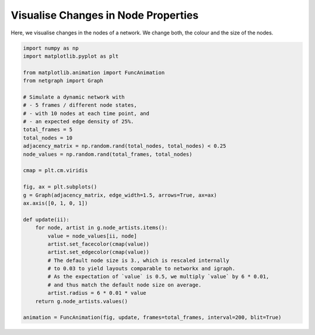 
.. DO NOT EDIT.
.. THIS FILE WAS AUTOMATICALLY GENERATED BY SPHINX-GALLERY.
.. TO MAKE CHANGES, EDIT THE SOURCE PYTHON FILE:
.. "sphinx_gallery_animations/plot_03_animate_nodes.py"
.. LINE NUMBERS ARE GIVEN BELOW.

.. only:: html

    .. note::
        :class: sphx-glr-download-link-note

        Click :ref:`here <sphx_glr_download_sphinx_gallery_animations_plot_03_animate_nodes.py>`
        to download the full example code

.. rst-class:: sphx-glr-example-title

.. _sphx_glr_sphinx_gallery_animations_plot_03_animate_nodes.py:


Visualise Changes in Node Properties
====================================

Here, we visualise changes in the nodes of a network.
We change both, the colour and the size of the nodes.

.. GENERATED FROM PYTHON SOURCE LINES 9-43



.. container:: sphx-glr-animation

    .. raw:: html

        
     <link rel="stylesheet"
     href="https://maxcdn.bootstrapcdn.com/font-awesome/4.4.0/
     css/font-awesome.min.css">
     <script language="javascript">
       function isInternetExplorer() {
         ua = navigator.userAgent;
         /* MSIE used to detect old browsers and Trident used to newer ones*/
         return ua.indexOf("MSIE ") > -1 || ua.indexOf("Trident/") > -1;
       }

       /* Define the Animation class */
       function Animation(frames, img_id, slider_id, interval, loop_select_id){
         this.img_id = img_id;
         this.slider_id = slider_id;
         this.loop_select_id = loop_select_id;
         this.interval = interval;
         this.current_frame = 0;
         this.direction = 0;
         this.timer = null;
         this.frames = new Array(frames.length);

         for (var i=0; i<frames.length; i++)
         {
          this.frames[i] = new Image();
          this.frames[i].src = frames[i];
         }
         var slider = document.getElementById(this.slider_id);
         slider.max = this.frames.length - 1;
         if (isInternetExplorer()) {
             // switch from oninput to onchange because IE <= 11 does not conform
             // with W3C specification. It ignores oninput and onchange behaves
             // like oninput. In contrast, Mircosoft Edge behaves correctly.
             slider.setAttribute('onchange', slider.getAttribute('oninput'));
             slider.setAttribute('oninput', null);
         }
         this.set_frame(this.current_frame);
       }

       Animation.prototype.get_loop_state = function(){
         var button_group = document[this.loop_select_id].state;
         for (var i = 0; i < button_group.length; i++) {
             var button = button_group[i];
             if (button.checked) {
                 return button.value;
             }
         }
         return undefined;
       }

       Animation.prototype.set_frame = function(frame){
         this.current_frame = frame;
         document.getElementById(this.img_id).src =
                 this.frames[this.current_frame].src;
         document.getElementById(this.slider_id).value = this.current_frame;
       }

       Animation.prototype.next_frame = function()
       {
         this.set_frame(Math.min(this.frames.length - 1, this.current_frame + 1));
       }

       Animation.prototype.previous_frame = function()
       {
         this.set_frame(Math.max(0, this.current_frame - 1));
       }

       Animation.prototype.first_frame = function()
       {
         this.set_frame(0);
       }

       Animation.prototype.last_frame = function()
       {
         this.set_frame(this.frames.length - 1);
       }

       Animation.prototype.slower = function()
       {
         this.interval /= 0.7;
         if(this.direction > 0){this.play_animation();}
         else if(this.direction < 0){this.reverse_animation();}
       }

       Animation.prototype.faster = function()
       {
         this.interval *= 0.7;
         if(this.direction > 0){this.play_animation();}
         else if(this.direction < 0){this.reverse_animation();}
       }

       Animation.prototype.anim_step_forward = function()
       {
         this.current_frame += 1;
         if(this.current_frame < this.frames.length){
           this.set_frame(this.current_frame);
         }else{
           var loop_state = this.get_loop_state();
           if(loop_state == "loop"){
             this.first_frame();
           }else if(loop_state == "reflect"){
             this.last_frame();
             this.reverse_animation();
           }else{
             this.pause_animation();
             this.last_frame();
           }
         }
       }

       Animation.prototype.anim_step_reverse = function()
       {
         this.current_frame -= 1;
         if(this.current_frame >= 0){
           this.set_frame(this.current_frame);
         }else{
           var loop_state = this.get_loop_state();
           if(loop_state == "loop"){
             this.last_frame();
           }else if(loop_state == "reflect"){
             this.first_frame();
             this.play_animation();
           }else{
             this.pause_animation();
             this.first_frame();
           }
         }
       }

       Animation.prototype.pause_animation = function()
       {
         this.direction = 0;
         if (this.timer){
           clearInterval(this.timer);
           this.timer = null;
         }
       }

       Animation.prototype.play_animation = function()
       {
         this.pause_animation();
         this.direction = 1;
         var t = this;
         if (!this.timer) this.timer = setInterval(function() {
             t.anim_step_forward();
         }, this.interval);
       }

       Animation.prototype.reverse_animation = function()
       {
         this.pause_animation();
         this.direction = -1;
         var t = this;
         if (!this.timer) this.timer = setInterval(function() {
             t.anim_step_reverse();
         }, this.interval);
       }
     </script>

     <style>
     .animation {
         display: inline-block;
         text-align: center;
     }
     input[type=range].anim-slider {
         width: 374px;
         margin-left: auto;
         margin-right: auto;
     }
     .anim-buttons {
         margin: 8px 0px;
     }
     .anim-buttons button {
         padding: 0;
         width: 36px;
     }
     .anim-state label {
         margin-right: 8px;
     }
     .anim-state input {
         margin: 0;
         vertical-align: middle;
     }
     </style>

     <div class="animation">
       <img id="_anim_img3c4a00c402664362a0fca83f4bdc6f29">
       <div class="anim-controls">
         <input id="_anim_slider3c4a00c402664362a0fca83f4bdc6f29" type="range" class="anim-slider"
                name="points" min="0" max="1" step="1" value="0"
                oninput="anim3c4a00c402664362a0fca83f4bdc6f29.set_frame(parseInt(this.value));"></input>
         <div class="anim-buttons">
           <button onclick="anim3c4a00c402664362a0fca83f4bdc6f29.slower()"><i class="fa fa-minus"></i></button>
           <button onclick="anim3c4a00c402664362a0fca83f4bdc6f29.first_frame()"><i class="fa fa-fast-backward">
               </i></button>
           <button onclick="anim3c4a00c402664362a0fca83f4bdc6f29.previous_frame()">
               <i class="fa fa-step-backward"></i></button>
           <button onclick="anim3c4a00c402664362a0fca83f4bdc6f29.reverse_animation()">
               <i class="fa fa-play fa-flip-horizontal"></i></button>
           <button onclick="anim3c4a00c402664362a0fca83f4bdc6f29.pause_animation()"><i class="fa fa-pause">
               </i></button>
           <button onclick="anim3c4a00c402664362a0fca83f4bdc6f29.play_animation()"><i class="fa fa-play"></i>
               </button>
           <button onclick="anim3c4a00c402664362a0fca83f4bdc6f29.next_frame()"><i class="fa fa-step-forward">
               </i></button>
           <button onclick="anim3c4a00c402664362a0fca83f4bdc6f29.last_frame()"><i class="fa fa-fast-forward">
               </i></button>
           <button onclick="anim3c4a00c402664362a0fca83f4bdc6f29.faster()"><i class="fa fa-plus"></i></button>
         </div>
         <form action="#n" name="_anim_loop_select3c4a00c402664362a0fca83f4bdc6f29" class="anim-state">
           <input type="radio" name="state" value="once" id="_anim_radio1_3c4a00c402664362a0fca83f4bdc6f29"
                  >
           <label for="_anim_radio1_3c4a00c402664362a0fca83f4bdc6f29">Once</label>
           <input type="radio" name="state" value="loop" id="_anim_radio2_3c4a00c402664362a0fca83f4bdc6f29"
                  checked>
           <label for="_anim_radio2_3c4a00c402664362a0fca83f4bdc6f29">Loop</label>
           <input type="radio" name="state" value="reflect" id="_anim_radio3_3c4a00c402664362a0fca83f4bdc6f29"
                  >
           <label for="_anim_radio3_3c4a00c402664362a0fca83f4bdc6f29">Reflect</label>
         </form>
       </div>
     </div>


     <script language="javascript">
       /* Instantiate the Animation class. */
       /* The IDs given should match those used in the template above. */
       (function() {
         var img_id = "_anim_img3c4a00c402664362a0fca83f4bdc6f29";
         var slider_id = "_anim_slider3c4a00c402664362a0fca83f4bdc6f29";
         var loop_select_id = "_anim_loop_select3c4a00c402664362a0fca83f4bdc6f29";
         var frames = new Array(5);
    
       frames[0] = "data:image/png;base64,iVBORw0KGgoAAAANSUhEUgAAAnwAAAHeCAYAAAAB0dYuAAAABHNCSVQICAgIfAhkiAAAAAlwSFlz\
     AAAPYQAAD2EBqD+naQAAADh0RVh0U29mdHdhcmUAbWF0cGxvdGxpYiB2ZXJzaW9uMy4yLjEsIGh0\
     dHA6Ly9tYXRwbG90bGliLm9yZy+j8jraAAAgAElEQVR4nOzdZ3Bc6Zof9v/phEajgUbOgcgZDCDB\
     nGdITr5p5u6upF1ZtsvldamsrbJLqpLLdddVKtkuabUuS7Zllb2ydu/eeyfsneEEhmEmwAQSJAgi\
     JyKHRmqgczr+0EQTQJ9uInSjwe7/78sMzzl9ztsgwH7wvu/zPIIoiiKIiIiIKGLJwj0AIiIiIgot\
     BnxEREREEY4BHxEREVGEY8BHREREFOEY8BERERFFOAZ8RERERBGOAR8RERFRhGPAR0RERBThGPAR\
     ERERRTgGfEREREQRjgEfERERUYRjwEdEREQU4RjwEREREUU4BnxEREREEY4BHxEREVGEY8BHRERE\
     FOEY8BERERFFOAZ8RERERBGOAR8RERFRhGPAR0RERBThGPARERERRTgGfEREREQRjgEfERERUYRj\
     wEdEREQU4RjwEREREUU4BnxEREREEY4BHxEREVGEY8BHREREFOEY8BERERFFOAZ8RERERBGOAR8R\
     ERFRhGPAR0RERBThGPARERERRTgGfEREREQRjgEfERERUYRjwEdEREQU4RjwEREREUU4BnxERERE\
     EY4BHxEREVGEY8BHREREFOEY8BERERFFOAZ8RERERBGOAR8RERFRhGPAR0RERBThGPARERERRTgG\
     fEREREQRjgEfERERUYRjwEdEREQU4RjwEREREUU4BnxEREREEY4BHxEREVGEY8BHREREFOEY8BER\
     ERFFOAZ8RERERBGOAR8RERFRhGPAR0RERBThGPARERERRTgGfEREREQRjgEfERERUYRjwEdEREQU\
     4RjwEREREUU4BnxEREREEY4BHxEREVGEY8BHREREFOEY8BERERFFOAZ8RERERBGOAR8RERFRhGPA\
     R0RERBThGPARERERRTgGfEREREQRjgEfERERUYRjwEdEREQU4RjwEREREUU4BnxEREREEY4BHxER\
     EVGEY8BHREREFOEY8BERERFFOAZ8RERERBGOAR8RERFRhGPAR0RERBThGPARERERRTgGfEREREQR\
     jgEfERERUYRjwEdEREQU4RjwEREREUU4BnxEREREEY4BHxEREVGEY8BHREREFOEY8BERERFFOAZ8\
     RERERBGOAR8RERFRhGPAR0RERBThGPARERERRTgGfEREREQRjgEfERERUYRjwEdEREQU4RjwERER\
     EUU4BnxEREREEY4BHxEREVGEY8BHREREFOEY8BERERFFOAZ8RERERBGOAR8RERFRhGPAR0RERBTh\
     GPARERERRTgGfEREREQRjgEfERERUYRjwEdEREQU4RjwEREREUU4BnxEREREEY4BHxEREVGEY8BH\
     REREFOEY8BERERFFOAZ8RERERBGOAR8RERFRhGPAR0RERBThGPAREVHEE0URLpcr3MMgChtFuAdA\
     REQUbC6XC/q5eUxO6TExrcfk9Az2VFdgb21VuIdGFBaCKIpiuAdBRES0FXa7A5N6PSZeBXjTM7Nw\
     Ol/P6NlMDvR8P4L8/Gz82V/8fag1qjCOlmj7cYaPiIjeOkaTGRPTngBvclqP2fkFSM1fWKxWGJaM\
     0LcuYG7KCLcZeHa3C4fO14Vh1EThw4CPiIh2NFEUMbdgwOT06xm8JaNpXa81mS0YGZuAU+2GzWQH\
     4kVU1BeGeMREOw8DPiIi2lGcLhf0M7PeGbyJaT3sdseW7qnQyrD3vyzBLz68gMTU+CCNlOjtwYCP\
     iIjCymK1YnJ6BhPTekxNz2BqZhZutzso9xZFETJBQJxGg4qSImSkpQTlvkRvGwZ8RES0bURRxKLR\
     5M2enZjSY95gCOoz1DExyExPRVZ6GoxmM1rbuyCTyVBXVY7U5KSgPovobcGAj4hoA0RRhAg7IIoQ\
     BBUEgeVMA3G73ZidX/AuzU5O62EyW4L6DF28FpkZachKT0NWRhoSExIgCAIAoKOnDzKZ5+9o+RhR\
     NGLAR0Tkh1t0wGhrhsn+HCZ7G8z2NticIwBeZ4MqZMmIU9VCo6pFnKoW8epDUMh04Rt0mDkcDkzN\
     zHqzZyenZ+BwOoN2f0EQkJqchKxXAV5meiriNBq/17PwGJEHAz4iojXszinoTb+B3vgbOFxTAa91\
     uudgsN6GwXobACAT1EjR/BRp8X8Pcaqa7RhuWJktFs/+u1czePrZOcnyKJulVCiQkZaKrIw0ZKan\
     ISM1BSqVclP3EsAZPopeDPiIiF5xuGYxMv8vMGv+BsDm2nC5RasnWDT9BtqY/ShI+nNoVNXBHWiY\
     iKKIhcXFV7N3niQLw+JSUJ+hiVUj89XSbFZ6GlKTk7xLspvDKT4igAEfEREAYM58CUNz/xxO91zQ\
     7mm0PUb75MfI1v1jZCX8KWTC29XdQao9mcVqDeozEnUJ3r13WelpSIjXhm6vHSf4KIox4COiqOZy\
     W/By7p9iznwxVE/AuOEvMW++gpLU/wtqZUGInrN1NrsdU/oZv+3JtkomkyE9JdmbYJGZnopYtTpo\
     9xdFEWOTU2jv7kNlaRHyc7KDurxM9DZjwEdEUcvlXkKv/j/Hku1RyJ9lcXSic+oXKE//G2hU5SF/\
     3nqstz3ZZqlUSmSmvZ69S0tNhlIR/I8dq82Grr5BtHf3epeYc7Myfa5zu91wuVyQy+VBHwPRTseA\
     j4iiksttQY/+H8Foa962ZzrdenRP/yEqM76EWlm0bc8FttaebL20cRrv8mxmehqSE3Vb3H/nnyiK\
     mNLPoL27D30vh+FyrZ6JNFssr657fcwtinjwpBVHG/aFZExEOxkDPiKKOqIoYmD2v93WYG+Z0z2H\
     7um/j+qsS97yLd39gygvDm5/V6fLhWn9rLf2XTDak60kCAKSE3WepdlXM3jx2rig3d8fm92Onv6X\
     6Ojpw+z8gt/rlmv9rZyxVMjlaO3oQnZmOgrzc0M+VqKdhAEfEUWdWdNXWLBcDdvz7a5xDM//OYpS\
     /gLdfYO40fQAu/JyEKPafFLHyvZkk1N6TM/OBa09GQDI5XKkp6asmMFL3dJ4N2p6Zhbt3X3oHXy5\
     rn2FJrPZ55hcJoNcLseNpgf4LPm9bQlQiXYKBnxEFFXszkkMz/95uIeBWdPfQbAfxc17DoiiiMnp\
     GRTkZq/rtdvVnsxb3DgjDWnJSWHb+7ZgWMT1uw829B69M3xryrIoFQpYbTZcu3MPH58/w/18FDUY\
     8BFRVBma/x/gEoNbO26zJky/giD8GQA1Jqb0fgO+cLcnC7dEXQI++/gC2jp70PysbV2dO5b38K0k\
     CAIUCjlgAyam9Wh+9gKH6neHYshEOw4DPiKKGmZ7NxYs18I9DC+lagkpWS2YHj2CiWm99/hOa0+2\
     E8jlcuypqURJYQHuPX6KvsGhgNdbrDa4XC6f1mpKxesuHS1t7cjOTEN+zvpmVoneZgz4iChq6I1/\
     E+4h+EjPeYjp0cOYnplF06OWbWlPlpmWAqVyc+3Jwk0bp8Hh+j14OTIacC+fKIqwWG2rjgmCAKVy\
     9cfe9bsP8NnHF3Z8wEu0VQz4iCgquNxGzJi+CvcwfMTG6RGfOIClhWK0dnQF5Z7Bb0+2szQ1t6wz\
     ccOCtVN8a+sAWqxWXLtzHx+dOx1RXyOitRjwEVFUmDdfgVv0zdzcCVKzWrC0ULzp1yfpdN7M2ZC3\
     Jwuz4bFxDAyNrOtak2XN37cAnxk+ABibnMKT5+04sKc2GEMk2pEY8BFRVDDZn4V7CJJEEYhLGF33\
     9aFuT7aTOV0u3H34RPJcbWUZCnKzcffhE2+3DbPZsmppXIDgt9PH49YXyMpIk+zQQRQJGPARUVQw\
     2dvCPQRJggCoNXrI5Da4XTE+57erPdnboLW9yxvMraSJVaNhbx1iVCr88pMMtLZ34cnzFzCZLT4z\
     eooVX7vcrEwolQpvUNg3OIzsjHQu7VJEis5/NYgoqrhFB8z2jnAPwy9BADTx4zAuFCJOo0F2xuv2\
     ZClJiRG7PLsRi0Yjnjx/IXnucP1ebxFohVyO+rpqlBYVYEo/iyWj0XudIAirvpbHDtYjOVEX2oET\
     7RAM+Igo4tmd4xBhD/cwAlJrZmBcKMSBPTWoKisJ93B2nKZH0okaWelpKCve5XM8QatFglaLJ8/b\
     Vx1ftcTLOJqiCOetiSjiuUVruIfwRjKZp8/tynp85DE0Oo7BYd99joIg4Pih/eueAeVMKUUzBnxE\
     FAWCV7Q4VATBM3s1OcWAbyWny4XGh48lz9VVliM1OSng69fWM1ybxEEULRjwEVHEEwTfZIidRiZ4\
     Mm0NS0aYzDuzfEw4PG3rgGHJ6HNcE6vecBmVtRN8nPGjaMKAj4ginkKWGO4hvNGR+hM41lAPXbwW\
     k9Mz4R7OjmBYMqKlTTrZ5siBfVCp3twtZO2MnojgdTAhepswaYOIIp5SngqlPAMO11S4h+JXgqYO\
     GVXFqKkohdVme/MLokDToydwuXwTNbIz01FaWLC5m66M9zjDR1GEM3xEFBXiVDu3i4JMiINaUej5\
     f5kMmtjYMI8o/AaHR/FyZMznuCAIOH5w/Ykaa14chJERvZ04w0cUYna7A3MGAwyLSzCbLbDa7d5Z\
     C6VCgRiVCto4DXQJ8UhK1EEhl4d5xJFJo6rBguVauIchKU5VDUHg79/LHE4nmh61SJ7bXVWOlKT1\
     L9EHTNpg/EdRhAEfUZA5XS6MjE1gZGwCY5PTWFhc9PnQ8UcQBKQkJSI3KwMFeTnISk9j1f8gSVAf\
     x7jhL8M9DEkJ6mPhHsKO8rStA4tG30SNOE0s9u/e/EwtAzyKZgz4iIJkemYWHT396Bscgt3h2NQ9\
     RFHEzNw8Zubm8ay9C7FqNcqLd6G6vBS6hPggjzi6aFX7EKusgMXRFe6hrCFHqvYPwj2IHcOwuISn\
     Lzolz603UWMllmUh8mDAR7RF45PTaH7WhrHJ4CcEWKxWPGvvQmtHNwrzc3FgT+2GlrPoNUEQkK79\
     Bxia/+fhHsoqSbEXoJKnh3sYO4Ioirj7UDpRIyczAyW78rd0f5ZhoWjGgI9okxaNRjQ9apHsABBs\
     oihiYGgEg8OjqCwtxqH63VDH7PzacjtNStxPMLLwL+FyG8O+vCeKniXG/u5aZGrM0MZpwjugHWBw\
     ZBTDY+M+x2UyGU4c3lyixtrdFKuTdBkAUvTg5iCiDRJFES+6evC7r3/YdLAnl8sh30RyhiiK6Ojp\
     w29+/z0Ghkc29exoZlh0Ymrog7AHe4An2JubrkZ/Xzx++8336OobWPdez0gUMFGjugJJOt2m7ruy\
     7p4AgUkbFLU4w0e0AXa7AzcaH6w72ErQapGTlYGMtBQkJyUiQRsHdUyMNxHD5XLBYrVhyWjE7PwC\
     JqdnMDoxCbMlcO9Xi9WKyzfuoqaiDEcP7N1U8BhtuvsHced+MxzOWsTENyMhaSBsYxFFwOWMxVD3\
     JwAE7/dV/8thnDrSgDhN9M32tTxvx5LR5HM8TqPB/rrqoDyDAR5FMwZ8ROu0aDTi+x9vY95gCHid\
     OiYGFSWFKCsuREpSYsBlI7lcDm2cBto4DbIy0lFTUQZRFDE5rUd3/0v0DAzC6fTdz7TsRVcP5hYW\
     8N6ZE4hRqTb93iLZ8sxRR0/fqyMyDHb+DDUH/zfIZI5tDwKWl3KHuj+B06FddW5odBy//eYHHGuo\
     R1nRrqhZclwwLPpN1DjWsA9K5cYSNVYKXJYlOr6+RAADPqJ1mTcYcPHKzYA9TmPVatTXVaOyrBhK\
     xeZ/tARBQFZGOrIy0nGofjeed3Sjtb0LDqdT8vrxyWl8fekaPjp3BppY9aafG4kWDIu4ersJM3Pz\
     q47brckY7PgFimt+4w3AtosgAHNTxzA3LV1exGaz4/rd+xgYGsHJwwcivgizJ1HjMdxut8+5vOxM\
     FBXkBe1ZDPAomnEPH9EbGJaMuHjlht9gTxAE1FWV4+/97CPUVZVvKdhbSx0Tg4a9dfijn32IkgCt\
     pGbnF/Dt1RtsybVC3+AQvvzuik+wt2xeX4v5sX+w7TN8KZqf4lTd/4OqstKA1w0Oj+K3X/+A3sGh\
     iN7bNzA0gpHxSZ/jMpls8x01VgqUtcGyLBRFGPARBWCxWvHd1RswmS2S5+M0Gnx8/gyONdRvuD7Y\
     RsRpNDh38ijOnTwKlZ/lrdn5BVy6cRdOiZIW0cTpcuHO/WZcvd0UsB7inuoKvHPwVyhM+TfYrn8K\
     07R/hMKUf4WYmBicOtKAj949HXC/ntVmw4+3m3DlVuMb93W+jRwOBxr9JGrsqa5Eoi4huA/kDB9F\
     MQZ8RH643W5cvdUEw5JvxX8AyEhLwacfnUdOZsa2jamksAA///AcdPFayfMTU9NofPhk28az0xiW\
     jPi776/iRXev32tiYlR478wJHDmwD3K5HKlxPwUW/xdYTKkAfCeEgkEmxGFX8v+MgqR/AUF4nWCT\
     l5OFP/jJ+6goKQr4+oGhEfzumx/Q/3I4+IMLo8fP2yVnzrVxGtTXVQXlGb4TfMzSpejEgI/IjyfP\
     2/0WU87LzsTH586EZX9Vkk6Hn77/rt8CzB09fegZeLm9g9oBBoZG8MW3l/wu4QJAemoKPv3oAgrz\
     c73HjCYznj5zo/Xef41nTyq8x4MV+CWoj6Mm6yrStH8guTwZo1LhzLFD+OCdU4jT+P9+slituHKr\
     EVdvN8Fifftn++YNBrS2S3c9OXawfkuJGv74lmVhxEfRgwEfkQT97Bwet76QPJeVkY4LZ06E5ANp\
     vTSxsfjo3Bm/7dbuPGgOmGASSVwuFxofPcHlm3dht/tfwq2rKsdP33sHCdrVs6P3Hz+F0+nCxJQB\
     927vxZd/ew49nQVwu7f2z2N8zEEUp/4fKEv7T4hR5Lzx+oLcbPzyk/dRXlwY8Lq+wSH89usf3uo6\
     jKIo4u6DJ5KJGvk52SjMy5V41SafxRk9IgAM+Ih8iKKIW/ceSW6U18Vr8d6Z40FNzNgsTawaH75z\
     CjExvuVY7HYHmpqfhmFU22vRaMTvL13D845uv9eolEqcP3UMxxrqfeoVTkxNo3dwCC6XC9OzswAA\
     /VQKrl06goc3/glG+89DJS8DsL46hyp5LtK1f4yazKuoyPgdkjXvb2gWSR0Tg7PHD+O9MycCZlwv\
     12G8dufeW5mo0/9yGKMT/hI16oM688ayLEQe4f/UItphevpfQj8753NcLpfj/OnjO6qlmS4hHmeO\
     HsKlG3d8zvUNDqGusgyZ6WlhGFnoDQ6P4kbTA9hsdr/XpCYn4fypY5IzoaIoehMGpmfm4HK9nm1K\
     T02GUp4KreyPsTvnKFxuCyyOTpjsL2BzDsMtWgG4IBPUUMhSEaeqQ5yqBgp5UlDeW2F+LrIy0tD4\
     8EnA5fmegZcYnZjEqSMHsSvvzbOIO4HnlxHpRI19tVV+Z62DgQEeRTMGfEQruN1uPHr2XPJcw55a\
     pCYH5wM9mArzc1FZWozO3n6fcw9bnuOTC2fDMKrQcblcePj0OZ75KdS7rKa8FEca9kHhpwtJV98A\
     9LNzcLvdmNLPeI8r5HJkv0rE2VvrSRyQy2KhjdkHbcy+IL2LN1PHxOCdE0dQVJCH2/eb/e7bM1us\
     +OH6bZSXFOJYQ/2OL8D9+PkLyaz3eG2c9+sdTD5JGyv+LLAsC0URBnxEK/QODkm2d0pO1GF3dYXE\
     K3aGw/v3YHB41Gd5b2xyCpP6GWSmpYZpZMFlNJlx9VYjJlcEaGspFQqcOnoQpQHqFtrsdjx40goA\
     mJmbX1XUOjszHUqFAgW52TsiwC8qyENWRhruPnyCvsEhv9d19w1idHwKp440oCA3extHuH6z8wv+\
     EzUa6kO+VYIzfBTNuIePaIUXXT2Sxw/v3+vtf7sTqWNiUL9but/oi07p9/S2GR4bx+cXLwUM9lKS\
     EvHpRxcCBnsA8KT1BSxW66s2dq/vF6tWIz01BYBneXGniFWrvXUYA20pMJnN+P7aLdxsegib3f9S\
     dzgsd9SQ2htbkJu9KnM6yA9e/UcmcVCU2rmfYETbbG7BgCn9rM/xtJRk5OdkhWFEG1NVVoJYte9G\
     //6hkYDZqzud2+3Ggyet+O7HWwETFCpLi/GzD869sVjvvMGA1ldJHnMLhlWBUX5Olqe1XXoasjLS\
     g/MGgqiksAB/8JMP3thurLO3H7/75geMjE1s08jerHdwCOOT0z7H5XI5jh3cv30DieCuJUSBMOAj\
     esVfUdvayrK3YilIqVCgqqzY57jL5cLgyGgYRrR1JrMZF6/eQEtbu99rFAo5zh4/jNNHD65rSbDp\
     0VOIoghRFDExpfceT9QlIOFVQet9ddKzpTuBJlaN86eO4d2TRyUztJcZTWZ8++NN3L7/KOwBv93u\
     wP3H0lnj+2qr/BYSD4bVM3prfo7fgp9romBhwEf0ysuRMZ9jSoUCxbvywzCazfHXsWF4dHybR7J1\
     I+OT+PziZclZoWVJOh1+8eGFN9auWzY0Oo7hMc/XwrC45E2EEAQB+dmeWdyUpMQdP6MrCAJKCwvw\
     hz/54I1Loe3dffjdxR8k+9Vul+ZnbZKJGglabUgSNVYKmLTBgI+iCAM+Inh6lkp1aMjPzd4RNffW\
     S5cQL5loMDoxJbl3aidyu91oftaG7368GbCjRHlJIX7x4TkkJ+rWdd/lAs3LJqZfz+5lpqd6Z8v2\
     1la9NYGAJjYWF04fx9njhwPO9i0ZTfj26g3cud8MR4D+wqEwMzeP553SdRKPHaz3m0UdCm/L3ytR\
     KLw9n2REIaSfmZMMiPKyM8Mwmq3Jy8nyCV4tVisWjaaQLp0Fg9liwbU79yWL8i6Ty+U4cWg/Kkt9\
     l68DaevsgWFxCYAnADKaPJ1IlEoFsl7VKkzQalHyFs3oAp4gpry4ELlZGbh17xGGAszmvujuxfDY\
     BE4fO7gtPaA9iRpPJH+2CvNzt6V2YMDCyyF/OtHOwRk+IsBv/9WsjLevaLG/EiyzAXrM7gRjk1P4\
     /OKlgMFeoi4BP//g3IaDPbPFsqpV3sq9e3lZmd4OHHtrK3d0NnYgcRoN3j97EmeOHYJK5b/t36LR\
     iG8uX8fdh49DPtvXM/ASE1PSiRpHG7avpuEyTvBRNOMMHxGAhVczPyspFHIkJgTO+NyJ/NWOW1hc\
     3OaRrI8oimhp68Cjp88DLjuXFhbg5OGGgMGMPw9bnsP+KrgxWywwLHn+vuM0GiQnJQLwJEOU+9kD\
     +bYQBAEVJUXIzcrEzXsPA2bptnX2YHh0HGeOHQpJRrLNbvebqFFfV+3T0zhUfGb4AiVxEEUwBnxE\
     AIwm32LL8XHaHf+B4Bbd6DeOoXdpGL3GEUxaZ+FwOzGVPQOlUwGdLQ6J9jgkWuNgNPlumg83i9WK\
     a3fvBwxM5HI5jjXsQ1VZyab+PqZnZtHVN+D988rZveUyLACwu6piW/eThZI2ToMP3zmFzt5+3Gt+\
     6g121zIsGfH15euoqyxHw766oO5XffT0OcwW3z2Yungt9tRUBu05GyFAYFUWiloM+IgAWCX6scZp\
     YsMwkvVZdJhwdfIhvp9oxKTVt3YgXpXjm9B6egLL3TKM2eaRa8xCkXZn9FydmJrG1dv3YDKb/V6j\
     i9fi3KljSEtJ3tQzRFFE44o9ZFabDXMLBgCemVBtnAYAoFIpUV1euqln7FSCIKCqrAR52Vm42fTQ\
     71K5KIpo7ejCy9ExnD12KCi9l2fm5vGiq1fy3PFD+7c1sF45o7fWTv+FjiiYGPARAataay1TKnfe\
     j4dbdOPb8Ub81eBF2Nzr33/lEtxoEwbw37T8rziRthd/WvIL6JThSeAQRRHPXnTiQUtrwCXcooI8\
     nD56cEu9YXsHh1Z15ljuqiGXy5Cb9TppobaibFNLxW+DeG0cPjp3Gh09/bjX3CL5vQ54ytT8/tI1\
     7K6uQMPeuk0HZaIo4u4D6Y4aRfl5yM8JX9s3QRBW1WVhwEfRZOd9ohGFgdSH0077MJi2zuFfdf8a\
     bYa+jb94xVu5o3+K1oVe/JOyP8ShlJrgDXAdrDYbrt+9HzCTVCaT4eiBfaipKN3S34HD4cD9x8+8\
     f7Y7HN7knKyMdCiVngBPoZCjtrJ80895GwiCgOryEuTlZOJm40OMTU5JXrccjA+NePb2ZaSlbPhZ\
     3f2Dq0reLFMowpOosWqCb4f9TBNtp7czHY0oyKRmM5xOVxhGIm3YPIk/e/ZvNhfsSTA4jPif2v8D\
     vh9vDMr91mNSP4PPL14KGOzFa+Pws/ffDUp3k5a2jlXLxVP6GYiiiJgYFTJSXwcyFSXF0MT6tqSL\
     RAlaLT4+fwYnDu2HQuF/Bm/eYMDf/XAVD560wula/8+B1WZbFWSvtH93DeK1cRse81b5K8uy036h\
     Iwo1zvARAVApfZfzAvVt3U4Tlhn8s+f/DvP24GbZigD+bd8XUMgUOJ95KKj3XvUcUcTzzm7cf/wM\
     brfb73WF+bk4ffQg1DExW36mYcmIZ+1d3j87nU5Mz3j2M+ZnZ3lLrwiCgD01FVt+3ttEEATUVJQh\
     LzsLN5oeSpZNAZazp9vxcmQUZ44dQnrqm2f7Hj1tkyyWnahLwO6q8H+dGeNRNOMMHxGAuFeb91eS\
     ytzdbk63C/+i86+CHuyt9L/3/g79xtD02rXZ7bhysxFNj1r8BnuCIODIgX24cPp4UII9ALj/+Clc\
     K2ampmfm4Ha7oYvXQpcQ7z1eVrRr28qD7DS6hHj85MJZHGuoDzjbN7dgwFffX8Wjp89XfU3X0s/O\
     ob3bT6JGQ7231uF2C1SWhSiaMOAjAiSXmswWa8DWXtvh85FrIQvGlrlEN/6i+2/hcEtv5t+s6ZlZ\
     fHHxMgaGR/xeo43T4Kfvv4s91RVBW2IbnZjEwNDrZ7rcbkzpZyAIAvJyslc9J9R9XHc6QRBQV1WO\
     zz56z9ttRIooinjc+gJffndFski5KIq486BZci9s8a585O2Q3sQsy0LRjAEfEeC3H6t+dm6bR/La\
     mGUafzt8ZVueNWAaw+/HbgXlXqIooq2zB3/3w49YNBr9XleQm41PP7rgtzPIZrjdbjQ+fLLq2Mzs\
     PJwuF9JTUxCrfj2DWJifu1aMGDAAACAASURBVO4+vJEuUZeATy6cxZED+wLOxM3OL+CLby+j+Vnb\
     qtm+zt5+TOl9ywMpFQocPRCGRI0V/MV33MNH0YYBHxGA9FTpOm+jE9LZjNvh2/FGuMTtSxz5Zuw2\
     nO6tPc9ud+Dq7Sbcffg44BLu4fo9eP/sScSqg5ss0dHT562zB3gCwMlpPRQKBbIzV3eTiPbZvbVk\
     Mhn2VFfgs48vBMzOFUURzc/a8NX3VzEzNw+rzYYHT1olr92/u8Zb63AnEASBSRsUtRjwEQFITEiQ\
     DD5ejowFrBUXKlaXDT9OPtzWZ87ZF/Fw7sWbL/RjZm4eX3x3Gf0vh/1eE6eJxU8unMXe2qqgf+Ba\
     bTY8fPp81bG5BQPsDgdyszJWZWLnZGYEdWYxkiTpdPjpe+/icP2egLN9M3Pz+PK7K/j1Vxcltz4k\
     6XSoqwp/uRtxVd29MA6EKMwY8BHB89t+vsQ+owXDYliWdR/MtsPs2v79g9enmjf8GlEU0d7dh6++\
     vwqDRE/iZXnZmfj0o/dC0rcV8GSI2lZ0TBFFERNTemhiY336C+/j7F5AMpkMe2ur8OlHFwJm5y4Z\
     jWh81ILO3n6fNmrHD4UvUWMl/2VZwjEaovBhwEf0SmFBruTx9u7g1L7biJ6loW1/JgB0b/C5DocD\
     1+/ex+37j/xmcAqCgIa9dfjw3dMhq3c3O7/gkyG6sLgIq822ql8u4GmplpudGZJxRJrkRB1+9v67\
     OLhvt7eUzTJRFL01FU1mCzp6+jAxpYcoiigpLEBu1s77GnMZl6IZAz6iVwpysiXLgvQMvAzY7zUU\
     eo3+M1tDac6+iDmb4c0X4tUG/u+uoGfgpd9rNLFqfHTuNPbvrgnZh+3afrnLxyam9EhO1PlkYNfX\
     VfODfwNkMhnq66rxiw/Pr5op1c/Ow2S2eP8siiJGJybRM/AS1WXF4RiqND87MgTwe4CiCwM+olfk\
     cjkqSgp9jrtcLjxu3fzets0YNYcvWWR4Hc/u6hvAV99fwYLBf33AnMwMfPbxeyGf6RkcHvVpFbZk\
     NMFitfnM5OkS4lGYLz2TS4GlJifh5x+cw4E9tXC5XBidmJS8Thcfj++u3cazF50BC22HhxCWPblE\
     OwEDPqIVaivLJWd/Onr6MT3jW3YiVKxux7Y9ay2b2+73nMPpxPXG+7jR+MBv6zlBELB/dw0+Onca\
     mtjYUA0TAOB0uXCv+anP8YlpPbLS0xCjUq06vq+2ymdpktZPLpfjwJ5aFOTmIEbl250mVh2D9NRk\
     uFwu3Hv8FF9fuhbwl4Lt4K/QMmd5KdrwXz6iFeK1cags9V2OEkURN5sebqiv6FbIwrjcJBOk/1mY\
     Nxjw1XdX0N036Pe1sWo1PnznFBr21m1LYNXa3uVT689kNsNqsyEjfXUWbpxGg7KiXSEfU6Sb1M9g\
     bHIKlaXFyM5IXxU45edmr/p7n9TP4PNvL6G1o2tHzKwJgm8SB1G0YMBHtMaBPTVQKnzbTM/OL0jO\
     JoVCnCI0yQ3roZH7Pru7fxBffntlVY27tbIy0vHZxxe2rauC0WRGy/N2n+MTU3rkZWdBvibg3F1d\
     sSOyRt9mbrcbd+57OmrIZDLkZGWgsrQYsWo1UpISJdvUOZ0uND1qwdeXrwfM4g6V1WVZVvwixQk+\
     ijIM+IjWiNNocGBPreS5F109fvuFBlNhXE7InyFFgIDCuGzvnx1OJ27de4Trd+/D4fTfem1fbTU+\
     OX8GcZrtK7L74MkznzFZrFa4XG4k6RJWHY+JUe2sRIK3VEdPn09rtThNLPZUV+Djc2cCLpNOTE3j\
     dxd/QFtnz7bOsvmWZfH8l0u6FG0Y8BFJqKsq99tt4M6Dx+gdDG3ZlFJtXkjv709ObBo0r2YXFwyL\
     +P0PP6Kjx39ZmpgYFT545xQO1fuW7QilyWm9ZHbw5PQM8nIyfT7M6yrLoVT67jmj9TNbrHjQIt1R\
     42D9bpw4fAA/e/8cknT+29U5nS7cffgY31y5DsOS/7Z7ocIgj6KZ77oVEUEmk+Gd40fwxbeXYXes\
     TqAQRRHX7tyDw+FAVVlJSJ5frSsKyX3X+9y+wSHcuvfI572vlJmWindPHvUpexJqoiji7pp+uYCn\
     rZtcLvNJFFEqFKipKN2u4UWsB0+ewW73/X5ISUpEbUUZACAjLQWffnwBzc/a8OxFp9+ZvPHJaXz+\
     zQ84cmAvqspKghaITelnMTs/772fIAgwmlaXVFpO4mBZFoo2DPiI/NAlxOPs8cO4fPOuZLX+W/ce\
     YcGwiIP7dm9qb5jNbsed+83Iz8lGXk7WqqLEuxNLkalOwaR1+zKDAeBc+kHcefAYL7p6Al63p7pi\
     0+97q7r6BiS7n8zOL0h28agqKwl6z95oMzmtR1ffgOS5E4f2r5rdVcjlOFy/B4X5ubjR+MBvlq7D\
     6cTt+83ofzmCU0cbJPf/bZQ2LhY/XL8t2eoNAJxOJ5M2KGrJf/WrX/0q3IMg2qmSdAmIUakwPDYh\
     eX5SP4PRiUlkZaRtOKhQyOXo7B3As/ZOtHZ0YWRsAiaLBSqVEprYWDhFN54udAfjbaxLtjwVlsYl\
     dPUOwGK1wWq1wmKzwWq1wWqzw2azQavV4Pyp46irKg9LeRO73YFLN+7AuWbvnsPphNPphDZu9Wyj\
     TCbDuZNHoZIoIULr43a7cenGXZ/WaQBQXlKIuqoKyddp4zSoKC2C2+XCVICSRotGI7p6BxATE4O0\
     lKQtzfaplEqkJOn8FgOvKS9Fz8BL2Gx2KJVK7K2p3PSziN42nOEjeoO6qnLYHQ48evpc8vyUfha/\
     ++YSdldXYF9tlU/tt0AqSgoxPDYOURQxqZ/BpH4Gj54+R5xGg8zcFMTLNFhyh7jLhwhAAKz3jGgZ\
     6/B7WVF+Hn75yfvQxceHdjwBPG5tk5y9sVitSEr03TtWVrQL2rjtSySJRO3dvokaAKBSKXG4fk/A\
     1yoVChw5sM872+dv357d4cDt+48wMDyCU4cb3rhNwGgy+/17zc/Jxt7aKjxt8/1edjidr7M2iKIM\
     kzaI1mH/7hoc2b/X73m3242nbR346y+/wf0nz7BkNK3rvrvycyVnn0xmM/p7RlAx/ipbN5SfUQKg\
     HpFDNeb/n4Pignz893/6j8Ia7C0YFvG803ep2eVyQaVU+sw4CoKAvbWcwdkKs8WCh0/9JGrs3b3u\
     wtpZGen47JP3UVclXdh82cjYBH73zQ/o7O33u/TqdLnw3Y83AyZ9NOypRWZaqs9xx4o9qczfoGjD\
     gI9onfbUVOL8qWOSNfqW2e0OPG3rwN98dRFfX76G1o4uzM4v+G0xpZDLUVpY4Pd+meZkZC8mh7Rm\
     mMwKJLRKz0rK5TKUFxfiT/+zP4I6zPvgmppbJL+OCoVSsgdyYX5uwIxRerP7j6UTNVKTk1BdvrGE\
     JaVCgWMN9fjk/NmA+/XsDgduNj3E99duS/awfvzsBeYWDOgLkCkvl8vx7smjiIlZ/X3tcDpZloWi\
     Fpd0iTageFc+khJ1+PF2E2bnF/xeJ4oixienMT45DcCztyhRl4CEeC1i1THeZAenw4nZucD30TTL\
     oaqTwZ4Wgr6kdiCpSQ2Z3ffDTxMbi+Jdefjo3BkkSyyXbqeh0XEMjY77nhA8H9xSk0H7aqtCP7AI\
     Nj45je5+6a4qaxM1NiI7Mx2//OQ93H/SGjA5aHhsHL/5+nscb9iPsuJdEAQBU/pZPH3hWartHXiJ\
     +rpqv6+P18bhzNFDuHTjjveYw+G/liRRpGPAR7RByYk6/PzD82h53o6Wto51NYi3OxyYnpndcD/e\
     4bEJGA0mJN6LgfUksJho8e652yrBBrgvWiBDDLAm2TY9NdnTrUIuh9ligSiKYZsRcblcaGpukTyX\
     mpQkub8sLzsT6anSdRTpzdxuN+4+fCx5rqKkCJnpaVu6v1KpxIlD+1FUkIubTQ/9boGw2x243ngf\
     /UPDOHawHtcb73uXeucWDJiZm0dqcpLf5xTm52J3VQVaO7oAeOoAvu6tyxk+ii5c0iXaBIVcjoa9\
     dfjDn3yAooLQFEleGSDGx2hwbLYa5XO5W6sf9uqzTjUpQ8r1GAizbiwYlrwfojKZDEUFeSjIzYFM\
     JoMoimh61IIrtxoll/a2Q1tXr2Rpj1i1GhabTfI1ezm7tyVtXT2SM9gqlRKH3pCosRG5WZn45cfv\
     v3F5+OXIGH791bc+3wd9g8NvfMah+t1IS0kGADicDpZloajFgI9oC3QJ8bhw+jg++/g9lJcUBq0u\
     3eKS0buEKQgCduXlQC7IUbaQg/fmDqAqvnBT95VZgYQnKiTdi4HCKkdMTAysdhvMFiti1WpUlZUg\
     JSnR53UDQyP44rvLkrNpoWS2WPD4WZvkubzsTJhMvnu8MtJSkJOZEeqhRSyT2Yzmp9Jf80P7dq+q\
     FxkMKpUSJw834KN3TwfMqJYK1HoHX74xgJPL5Th36hhUSuWqJV1u4aNowzp8REGgiY1FUX4eqstL\
     oIvXwuVyw2g2b2o2wWqzobv/9QdZdka6NwhTKZX47N0L+EnhKRxJqQMgYtwyA4fof2+SDDKkmONR\
     OZePpFY1nBP217OEogiLzQaFQo66qvKAH+Y2mx3d/YOI02gCLqMFU+OjFkzpZ3yOp6emwGS2SJZo\
     OX5of9j3HL7N7txvxrREYeu0lGScPHwgZEv7uoR4VJYWw2K1rfsXC7vdgfycLJ/6i2upY1TQJcTD\
     aDZDPzsPh8MBlUqJ3dXSNQSJIhH38BEFUaxajeryUlSXl8LhcGBSP4sp/QzmFwxYWFyC2WKFzW6D\
     y+XZ96eQy6FWxyAuNhaa2Fj0DL5E78AQXC7Xq/vFICvDs19KEAS8c+KIN/gr0ubgH5f+Ep/EHsfn\
     ty5jIcYEs8IGl+CGDAJ2F5bDMWmHbcIK2avJfFe2DktLJu/ybGysGkkQoYmNxdDoOCpKipCblYnx\
     qWnJYNXpdOFG4wNMTOlx7GB9wIzlrZqemfXb3aG4IA/3nzzzOZ6k06EwLzdkY4p0Y5NTkkWLBUHA\
     iUMHQl5sW6VS4vTRgyjelYebTY8ks3TX6h0cWteewuJd+UjUJaCz1/M9xSxdijYM+IhCRKlUIi87\
     E3nZmZLn1yZC2Gw2/HjnHqwr9qXtysvxfsgert+DXXk5PvexORzQONXQOF/Pzi0uGbE0twi5TOYN\
     9gDP8lZhfi66+wYRq45B8a58vBwZg9FkhtFkhsvlxkfnTmNiWo8fbzdJdlcAgM7efuhn53D+1DHo\
     EoJfm29576BU0FleUui388m+2ip+kG+Sy+XC3QfSiRqVpcXISNu+JJj8nGz8wU/ex4+372F4TCI7\
     e4W+wWEcPbBvXcGo55cl9tKl6MQ9fERhsjYwedzaDpns9bH01BTvUlV5SaHf5Ser9XWAKIoixian\
     0N0/6NN+bFmCVov6uhpUlhYjVq32FlNWKhWA4Ml+zMnMwGcfv4fsTN/etMtm5ubxxXeXMTA8sr43\
     vAG9g0OYmNb7HFcqFCgqyMPY5JTPuXhtHEoK84M+lmjR1tmDuQWDz/GYGBUO7qvb9vHIBAGGRek+\
     vCtZrFaMTfh+PxDRagz4iHaAzt5+tHZ0rdqrl5vlSTzITEvFycMNfmeulmcEHQ4HegZeemv/KSQS\
     SORyOU4fPYj/6o9/idRkT+ZiQrwWgiCguCAfCrkc1+/eh9PlgiY2Fh+fO4N9tf5rndntDly+cRf3\
     mlu8y9Bb5XA4cP+x73It4Ol40tUrvcy7p7oyaEkz0cZoMqPZT3LMoX17NtwnOhgetLQG7KaxUm+A\
     IsxrLc8acyKYog0DPqIwG5+cxu37zQA8s1QqlRIFeTmQy+XQxmlw4cwJyeBtmdVmw6LRiPaePiy+\
     +oAUBMFniUuXEI+ff3AOlaXFUCoUOHv8EARBQJwmFgW52d7+pbPzC94Pf5lMhkP1u/H+2ZM+XQtW\
     etbehYtXbqxrz9WbPH3RKXkfXbwWOdmZGBwe9TkXq1ajorRoy8+OFKLohtttgtM1B6drDm63JWAC\
     0b3HTz19ZtdIT01BVVlxKIcqaWxyCm0SbfT8GRgagXOdv3CwKgtFK+7hIwqjRaMRl2/e9RZvXp5p\
     08ZpoFQo8P7ZkwEzZ0VRREdPP7r7VndEUCjkq2YESwsLcPJww6q+vempKdi/uwbNz9q8dcqWPXvR\
     iV252cjK8Czp7srLwacfXcCVm43QS2RwAsDEtB6fX7yMd04c8btv8U0WjUY8fdEpee7IgX1o6+iW\
     PFdbWRbSBJKdzuGagsl6F1b7c1jsbbA6XkAUVwfNclky1Ko6xCproVbthlZ9AjJZHEYnJiXblHkS\
     NfZv+55Ih8OBm40PJcejUimhVCigUiqhUiqhVCqgfPX/RqMJibqE9T+IU3wUZaL3X0iiMLPbHbh0\
     /c6qJA0A3lpkZ08cDlj+xGK14trd++jo6fM5p5B7frTlcjmONexDVVmJ5Ad3fV01hkbHfTqAiKKI\
     G40P8NnH70Gp9ASJCVotfvr+u7j3qAUvunv9jum7H2/iwJ5a1NdVbzhYuNf8VHJpOC8nC8lJOly+\
     edfnnEqpRG1l2YaeEwlEUYTZdh/zxv8Pi5bLAAK3DXO552Cy3oLJegsAIBPikKD5FA+fFQDw7W1b\
     VVYclm4ldocDZ44dglKpeBXUeQI7hVwelOCThZcpWjHgIwoDURRx7e49v/14D+7bjaJ8/x08Jqam\
     cfX2PZjMZjidvgGSQiGHLl6Lc6eO+czerSSTyXD2+CF8fvGyT6BlWDLi3uOnOHm44fV95XKcOHwA\
     mRlpuHXvoeSzRVHEo6fPMTk9g7PHD617/9foxCQGhnwTQARBwNED+9Da3i35YV1VXoIYlf/l5khk\
     sjZicv5/hM0pPeO5Hm7RhAXTf0RlDZCRVYre7p/CYvGUN1HHxODgvt3BGu6GxKrViNP4L8AcLMzm\
     pmjDPXxEYfCgpRUvR8Ykz5UV7cI+P63BRFHEsxed+Pryde8+N6kZsZzMDPziowsBg71lSTodDvtp\
     l9Xe3eft+LF2jL/48ELAJbThsXF88e1lTOnf3D/Y7Xaj6ZF0v9zayjKoY2LQ2dvvc04ul2N3Vfkb\
     7x8pXG4jJub+GYb0v9xSsLdWckov9h/8C+Tm3QbgxqH63VDHxATt/hvR+KgFD1taJYtqB8PrXrpE\
     0YUBH9E26+4bxNO2Dslz6akpOHX0oOTsg9Vmw6Ubd3Dv8dNVM10ry68IgoD8nCw07K3b0KxXbWUZ\
     crOk993duvfQZ9kZAJITdfj0w/MoLSzwe1+jyYzfX/oRbZ09AZfSOnr6JGc7Y9VqHNhTi7bObsnA\
     tqKkcFtmg3YCs60FA5NnMW/665DcXyZzoqTsOzQc+g8oKQrf1zQhXosnz9vx119+g6ZHLUFJBFre\
     I7sS6/BRtGHAR7SNJvUzuHnPd0M6AMRpNHjvzHHJjNxJ/Qy++Payz6yg2+2G69WHmUqlREVJETLS\
     UjdcRkMQBJw+enBVUscyk9mCO34K8iqVSrxz4ghOHNrvt/Ct2+3G3YeP8eOde94OHytZbTY8fPpc\
     8rUNe+sgQEBbl2/GpiAI2FNdGehtRQyj9Q6G9J/B4fLNUA6W5d8xNHF9GJr+GezOlyF7ViBpKZ59\
     q06nC60dXfjrLy/i9v1HWDSur0TLWoNDI/j1332Lx00v8O//6a8xP+KpNcgVXYo2DPiItsmS0YTL\
     N+5IzjYoFHK8f/aEz2yVKIpo7ejC15euYclo8nnd8qxXoi4B1WUl3oQPdYASKv7Ea+Nw/OB+yXN9\
     g0N+a50JgoCaijL89L13vc/3d48vv7/iM5P36GkbbDa7z/WpyUmoLC1Ce3evZKBYvCs/JF0+dhqT\
     9R5G9H8CUbRs2zMdrhG8nP4UDqf0toNQSktevQ3B7XajvbsPv/7qW1y/ex/zBt/i0P4sLhnxr//9\
     X+HO/Wb8y//i32FiVI8Xn3ciJzMjLAkpROHEgI9oGzgcDly6ccdvq7Kzxw777Lez2e24crMRTY9a\
     JINEAHC53cjLzkLJrnwoVpQlUas3t/+qrGgXigqkk0XuPGgOuLyWkZaCTz+6gPycbL/XLBgW8dX3\
     V9Dd7ykjMzu/gHY/Gb/HGurhfhXwSvG3zzGSWB3dGJ75E4jwDYhDzekax5D+D+Byb25mbbNUKqVk\
     IC+KIrr7B/Hbr3/AlVuNmJmbD3gfq82G3/z+O5jMFjhdLsTmxqK1sRM1R8vwyYWzOHPsUKjeAtGO\
     JP/Vr371q3APgiiSiaKIH2/fk2wHBgAH9tSipmJ1WRH97BwuXrmBSf2M3/tq4zQ4VL8X8waDz56/\
     ytLijdUke0UQBGRnZqBnYNCnEK/L5cLcggFlRbv8ZjgqFQqUFhVALpd7O36s5XaLGBwehclsRnf/\
     S8mZy5LCAuypqURnbz/6Bod9zufnZGNPTWQv54qiEyP6fwhnCJdx38TlnofbbUB87DshfY4oilhY\
     XMTI+CS6+wYwPTPntzUgAMwvGNDe3YfpmVkk6RIQp4lddd7pcuH7a7fR1tUDk9kzM1p6oBBV58qg\
     yo5BanISkjbx80H0NmNZFtpx3G43ZucXMKWfwez8AgyLRpjMFlhtNrhcLoiiCLlcjpgYFeI0sdDF\
     xyMpUYfMtBSkpiQH7EoRDs3P2vz2my3elY/9u2u8fxZFEe3dvWgMMKsHeAKes8cPYWLKt98ssLkl\
     3WWaWDVOHm7ApRt3fM6NjE2go6cP1eWlfl8vCALq66qRkZaCH2/f85tt2dT8FOOT0yjelb9qvAqF\
     HIfr98DtduNpm3QR5vq6yJ/dm136P2F1tIZ7GJg3/TXiNR9Aqz4elPu53W4sLC5BPzMH/dwc9LPz\
     mJmdk+z08SYT03qfXz7cbjeu3bmH8ckp7/KvIAhITIiHTC5DXk4W8nOygvJeiN4mDPhoR3C6XBge\
     G0ff4DBGxick93St5HA6YbXZYFhcWjWTpFDIkZuViaKCPBQX5HmLBodL7+AQHre+kDyXlpKMM8cO\
     eT+w7HYHbt1/JNn1YJkgCDi4rw57a6ogCIJk9iyALZfUKMzPRWVpsWQplKbmFuRmZb5x/1xuViY+\
     +/gCrt6+h4mp1bN9brcbI2MTsNnt6OjpRWF+nnfGZW9NFeK1cegZeCm5UT8rPc3bASRS2Rw90Bv+\
     dbiH4TUx99+hOPMGZLK4Db3O7XZjbsGAmbl5TM/MYWZ2DjPz85L1GzdKLpfj/TMnVxUnF0URjY9a\
     MDA0ApPZDIfDE0TqEuIhl8uRlpKMC6eOsecyRSUGfBRWJrMZzzt70NnT7zd42Qin04WXI2N4OTKG\
     uw8eo7y4EHVV5Zta3tyqKf0sbjQ+kDwXp4nFe2dOeNuBzczN48qtRhgWl/zeL04Ti3dPHEV25utg\
     x9/XLFDf2/U6emAfRicmfZZcnU4Xrt+9j5+8947fzNzXY9bgk/Nn8KClFc9WtEyb1M/AZvcE9S6X\
     G32DQ8hMT0NFSSH21FRCFEW/pWv2RsHevZnFfwsRvokq4eJwjWLB9AWS4/+h32uWl/z1s3OYmZ3H\
     9OwcZucXJMvpbJUgCHj3xJFVPwsA0NLWgRevMrrnFl4ndyTpEqCL1+KDd06F/ZdAonBhwEdhYbXZ\
     8KS1HS+6e0PygQB4ZgFfdPeivacPZUW70LC3DvHajc1QbJbRZMblm3ck35tcLseF0yegjdN4e+E2\
     PnoS8OuQl52Js8eP+PTVtUrMhAqCEJTOEyqVEmeOHcLFKzd8auhN6mfwrL0T+2qr33gfmUyGI/v3\
     IjM9FTcaH8BoNEsuRU9O67ErLwcOhwPjk9OSdflSkhJRkOs/KSQSOF1zWDRfDPcwfMwb/xOStH8C\
     QRDgdLkwN78A/axnSVb/KrgLtA0hmI4frPdJLurqG8DDFs8SuCiKmFtYBPBqX2pGOj5893TAvtRE\
     kY4BH22r5Uy7puaWNy7bBvuZ/UPDqK+rwd6ayjfOTL2Jw+n029vT4XTi0o073s3ia50+ehAZaSlw\
     OBy4fb8ZPQMv/T5HEISAfWmtVt8ZvhiVasvvb1lOZgZ2V5XjWbtvpuyjp23Iz8kO2O93paL8PKR8\
     lIS//L//o2RgEK+Ng9PpxOcXL8Htli7SvLe2KuJbYi2YfrujZveW2ZzdaHz8/2JiIhuz8wsh7Unr\
     KU8kSv4M1ddV+yQ5DY+N42bT6/qWJrMFDofna5icqMPH589ERQkfokAY8NG2sVituNH4QLJVlz+C\
     IECXEI8ErRaxsTFQKpQQBM+yosVqxZLRhHnD4rpmFpxOFx62tGJweBTvnjiypQ+AySk9egZf4uTh\
     hlVJIqIo4mbTQ+hn5yRfV19XjbKiXZidX8CVW41YMCz6fYYmVo13Thzx2wEDkF7SDcZy7koN+3Zj\
     aHTCp/6Z2+3G9bv38fMPz687UcZisSAlKREmswWT03pAECB/FZzm52RBEARM6WfR1TeA3KwMZKan\
     eQO8BK0WJbvyg/redqIF09+Gewh+OcSvMTP3h0G9Z7w2DmnJyUhNSUJ6ajJSk5OhiVWjpa0dD56s\
     TlqpLC1Gw966Vcem9LO4crNxVQA6v/A6WePDd0+z5h4RGPDRNpmemcWlG3fX1SYpSadDUUEu8rKz\
     kJaa7N3n5o/L5cLM3AJGJyYxODyK6ZnAvVunZ2bxxXeX8c7xI9iVl7Oh97HM4XSiu28Qi4tGnD99\
     3LtU9Lj1hd+ki6L8PDTsrUNX3wDuPGgOuHE9JzMD7548Ak1srN9rAEjOksYGuQeqQi7HOycO48vv\
     rvjM6szOL6D5WZtPL163243W9i7sqan0BmzLG+plMhl25eVAoZCjpa0DGrUau/JyvO91Ytqz3Ds6\
     MYUlkxlF+blQKBTYW7v1mdmdzumahd05GO5hSBJFQKd7uaV76OK1SE1JRlpKkjfI89cVZm0B5oLc\
     bJw8fGDVDK9hcQk/XL+9KsNXFEXMvfrlpKggD4f3S/eJJoo2DPgo5F6OjOHq7caAAY4gCCgr2oWa\
     ijKkpyZvaNlOLpcjpIOHYAAAIABJREFUIy0FGWkpqK+rxoJhEW1dPejs7ff7TLvdUwj5xKH9AUuM\
     +LOc/TcxrceX313G+2dP4kVXL553dK0qgLwsNTkJJw7vx82mh+jqG/B73+WSJvt316wruLFswwwf\
     4MkoPrCnFo8kWqA9e9GJXbnZ3sxZw+ISbjQ+gH5ublWCRVffwKpgPCczA6Pjk5hbMGB2wQD58CgS\
     E+JXJa4YFpfQ3tOH2ooylJcUBf197QRGkxlKpQIxKhWsdukWczuBIACxmjkoFGY4nW/utatLiEd6\
     SjLSUjyBXVpK8ob2lqamvN4qkJGWgnOnjq36mTBbLPj26k2fsj8mswV2uwO5WZnYW1MZlP2sRJGA\
     AR+F1MDQCK7cagy436eksAAH9+2GLl4blGcm6hJw/OB+1NfV4MnzF3jR1Sv5fFEUcft+MxxOF/ZU\
     V2zoGXbH6z1WRpMZv//hR3T29kMURZQUFqwKWGPVahyu34OLV26syhxcK1atxjvHDyNvAzXCpGb4\
     Nttl40321VZhaHQMU/rVM6iiKOJG4wN89vF76Bl4iXvNT+FwOleVhrHbHd4N9cuWl+sLcrNhslgx\
     Mzcv2T3BbndAPzuH7r4BVJWVRNwePqvNht9+/T1qK8uQV/Ak3MN5o/j4UczPv95D56lxl+CZtUtN\
     9szcJSdJ9mXeiFi1GvHaOE/5lbMnV830OxwOfH/ttmTZnnmDAempKchMT0V+TjYMi0vcv0cEBnwU\
     QiNjE7h6u8lvsBevjcOpIweRl+1/j9pWaGLVOH5wPypLi3Gj8YHfVkz3mlugVChQXV6y7ns7nKs3\
     1VttNiwsLkEURUzpZ5CZngbAk6FaUVKIyzfvBiwsm5WRjndPHAnYi3YtURQl9/CpVaEJ+GQyGc4e\
     O4zPv73kM3NqWDLib1+1sVqmULze1/f4+QvJtnIZaalITIiHIAiYjtNgZHzS5/tFLpcjNTkJt+83\
     Y2JKj5OHD0RUaY0kXQKcLheePG+HTbyJ1B1eYjAt3YD0lEKkJXuWZlOTk0L291GQm4M9NRWrln1d\
     Lhcu32qU3CcriiJkggy5OemQyWRQKhXoHRxaVdycKFpF9oYYCpvZ+QVcvnnXbzLFrrwcfPbxeyEL\
     9lZKTU7Czz44h5oAS7d3HjRjeGz9ySTLS7rLFo0mb6AyOjGFJaMJbrcb8XEaPH3RGTDY21tbhU/O\
     n9lQsAd4eu1KBdOhmuEDPLOnh+v3Sp5bm1GpVHiCgAXDIp53dEu+5sSh/ZDJZBAEARlpqagoKYJq\
     TfAgl8m8X9+egZf48rurPgkkbyOXywWT2Yz5V4k7M3PzsDt3/vvaXZWHs8cOo66qHFkZ6SENvo81\
     7EOC9vXMvyiKuHXvEUbGJiSvj9fGISvDk+iTm52Jaf0s+l/6tuYjikac4aOgs9sduHzjjt8gZ3dV\
     BY4c2LutS3MKuRwnDh9Aoi4BTc0tPoGSKIr48c49fPrRhVUfMP6sXNIFgMWl1/vORFHEwNAI8nOz\
     A+7Di4lR4Z3jRzZdV85fWZutdtl4k5qKUrwcGcXI+GTA65Zn+JqapdvEFebnoq6yHC+6er3HtHEa\
     VJWXYGBoBItLnuU6u8OBvsEhxKpjkJmeBrfbjS+/vYJTRw+itLAgiO9sa0RRhMPhhMVqhcVqhdmy\
     8r82n+Mr//4Gh0cxMzePAwelS/nsJG5x6wXS12vtz8+DllZ090sntSQn6pCdme79firZlY+W5+0w\
     LBkxbzAgSacL+XiJdjIGfBR0dx89hmHJd28N4ClL0rC3Lmz7sOqqyqFUKnDr3iOfoM9ms+P63Qf4\
     5PyZNyZMrJzh8zR+X90hw+5wYGh0HCql0qexOwBkpqXi3ZNHt1QIWiphA9haH931EAQBJYUF6wj4\
     FBgcHUbnTCfMSYuwxC7CrrTALXNDJsrgypyCyzQPc+I8VEtxULg841YqFCgr2oXxqelVbfMsVhsG\
     h0cxNjmFkl0F+PF2Eyam9DhyYG/I+ie73W5YbTZPkGaxwmxdEbxZVgdwFqttw0XERVGE3eGAy+XC\
     4pIRVmtoipAHkyCEJwnieUe33+4r2jgNPnjnFC5euQ7A8z2alJjg/Xeob3AYB/bUbttYiXYiBnwU\
     VEOj4/8/e+8d3Ebep3c+jUaORCIAEoGZEikqkBJFiVSOM5Im7Dvz7uutPa9d3tqrq3XZ6wuu813d\
     3VxwnWvrfFeu8l2d4zm972vvpPcdhVGWKJGiRJEixZxzziCRU98fICGC6GYCQFLS71M1NUJ3o/sH\
     AmQ/+Ibni84e9m/gB/Jzd1XsrbA/Nxs+vx/VtW9i9o1PTqGloxsHC/LXPcfq6KXH64XPF2uU6/f7\
     0dHTi0yrBZqUd9GFw4X7cLz4UNzzPDkjfElM6fr9ftTUNaKls3vd43wCN7pkDXg4+lfw57AL02bH\
     LJodjYAZAAMol/TQzVmhcGhBURTSjQbIpVL0DQ4jsCykFDIZzGmGiIhu6ejC1MwsLp8t31RklmEY\
     BAKBd9E3jwdud2z0bWUbV9p8OzAMA6/PB4cznMZdsC9iyeGEx+uFPxAAwzBwu/d+lQ2P2plpNavp\
     6R9E9evY31cgHCm/fukcvD5fROCZTQbMzL6r2e0dIIKPQCCCj5AwAsEgnr+sY92XbjSg4njJrou9\
     FQ4V7MPcvB3t3b0x+2obmpCTaV3XA291Sne9+behEIPegSG4janItJhx/lQZsqwWzuO3AtuUDQBJ\
     s6GYmJrGo+c1nNFbAAjw/BgzdWAuZQygAGxBKy0qp7GonIbII4NlrABylwYqpQKF+bmYnJmFUi6D\
     UiGP+QxNTs/gNz/cRFnxYWg16oh4c7u9cLndkejbyvb17IESBcMw8Hp9WHQ4sGBfxMLiEhYdDni9\
     PgQCQTAcP5iJSTmAyaSvLx7EgvW/DCWa0YlJPHxewyq8aZrGp+dPQ5OiijJpzrJZo2py5xbsmJ1f\
     gFadsiNrJhD2IkTwERJGa2c3q02CWCTCpTMn95xpbsXxEkxMzcQ0APj8ftS9bcXpsqOczw2sSumu\
     TeeuRSwSQSqR4Mq5CljSNm+5shFcKV1JEiJ8k9OzuPPoGWtX8Ap2+TSG01sREHjfCb3N6vtVx3nF\
     TvRkvoZ6ygzr3H4cPrAPWnUK6t62oqOnD4FAAP5AYPn/QQSWo62v3jTBZNAj3WjY0S8WK93S9iUH\
     5hfssC8uYcnpCou7IHezDhvDI8okrTJxiIUHNz4oQczMzePnx89Ya0ApisKl0ydhMqSCYRj0Dg5F\
     ttvMJtTUNUQd3zc4TAQf4aOGCD5CQggEg5z1NRXHSzacGLEbCPh8nKs4jh/vPIiJHrR19aC4qICz\
     c3YlpRsMBuFwRk8PkUklkMtkUMilkMtkEPD5MJuMSDcawDBMwsSIl0N8iZLQtGHQa/Env/wCI+OT\
     6BkYRP/QSCSNzYDBpL4PE4aed09IwEucN4zArbQj0OuHIBh+TUq5DP3DIwgG2bu/xyen4XC6kG2z\
     JKV7lGEYuNwe2JeWML+wCPviEhxOJ7w+P4Kh9Y3FeTweaB4PvOX/Vv+bx6NA82h4PVIADZzn2W34\
     dBr49M6MKVtyOHH74VPWcgkg3OGdZQtHy2fnFyKR9nSjAUsOZ0xjVU//EI4eOrBnsgwEwk5DBB8h\
     IXT19rP6rJlS9Xuqk3ItRr0O+dmZMdMvQqEQWjq6UVZyiPV5K4PZnW435DIpFDIZ5HIZ5FIJa23e\
     yPgEvr99HwcL8pGfnZmQtbNF2wR8ftIaGGiahs2cBps5DYFgEANDo2jv6kGNrxIzhoFwVC9R99Ll\
     83gkS+jJfI3c/lLwg0KoU1SQiMXoGRiKmbCwwpLDidauHmTbrHE1xYRCIbg9HswvLGLevgj70hIc\
     Thd8Pj9CTChKtAmFAvB4olUijooSdBRFbUpo+P1qLC3JIZc7sBd1iVRYvCPX8Xi9uPXgaYzVzwol\
     BwujJuT0DQ5H/p2dYcEQi23LvN2OuQU7ifIRPlqI4CMkhLau2Fo4ACgrObTnv1EfO1yErr6BmLRR\
     W1cPjh0+wCrgDh/YD606BW1dPejgaFJZgWEYjE9O43VjM5RyWQIFX2KnbKykJt2eldo3b6QTdaUG\
     zuV2Rxoa/IEAZtXDmEkfSKzYW4NX7ESf7Q1y+0pBgQexWIT9edkYGhnjNNP2+wPo7O2H2WSAQa/b\
     8DMYFndeOF1uLDmcWHQ44HA64fcHlqNz4QidUi6LEnHxIODzIZVKYNBpYU4zQqfRoG9wCLPTJ6BQ\
     PIjr3MkiRfarpF/DHwjg50fPOL0W9+VkofTIu7QywzDoGXiXzs20WnDnUSXrc3v6B4ngI3y0EMFH\
     iJt5uz1qRuoKRr0uMl91L6OQy5CbZYvpLvZ4vRgem0CGJT3mOYX5uWAYBveeVq97boZhMDgyFpkK\
     8KKuARXHSyCTbs1kmQ22po21DRuBYDBsJxIRbtFdqNHbvVvqSPUKXBg1dSZV7K3gktoxqe+DcTo8\
     DYXm8ZBpNUMuk2JoZAwhjtF5Y5PTCDEMDhbsg1Iug1QshkAogMvtxtT0LKZm5jA1O4u5eXtMxFQs\
     EiXM01AgEEAulcCYqocl3YQsqxmWNFPUCDKP14v+oWF0dxfBmvEQFMXsqSifgLZBJj6T1GuEQiE8\
     fPYC41PTrPut6Wk4c+JYlNieW7BjYdm8Os2QilAoFPl7JBQKEAqFIo06PQNDe8IpgEDYDYjgI8RN\
     3+AI6/bCfdyTLfYahfm5rHYyfYPDrIIPCIup1SObVu4hKzeTYDCEV28aIZdJI7WAmRYz3B7vtgXf\
     6ijc5PQM5ubtqxoYAphbsOOH2/cjAm5tHdNW8Pp88PsDrHWMDBgMp7cgxNsh3zgGmEjtQ4rDCC2V\
     ColYBIlEjPzsTPiOFKGprQteny+c0ubzl/9Pg2EYLDqcaGrtgE6bgvmFJUzNznJ2OCcCoVAApUwO\
     k1EPa3oasmwWmE0GaNQp66bbA4EgRicmMTYxA2uGFfn5g0lb43ZQy/86KCp5jVcMw+D5qzr0D7H/\
     PUnVaXHlbHlMxH1tOnf148OF+3GocB+GR8fRMzCEweFRzM4vQKdRJ+dFEAh7GCL4CHHDVi/D59PI\
     spp3YTXbw6DTQqWQx1iODI2OcTZarDd/1+P14udHz+D1+aNuLikpypibzUoUzr3G1Hdt9G0lIrcS\
     hWts7YjUEq4QDAYxMT2zrZ/BWvz+ADp6+mAzp0GnUUf9DOzKKTjk7OnUpEABAAPq8AL+JP/PYnaf\
     rziB+0+r0djSjqnZWSzYl7DkcMLpdkfMkCmKgkqhgFQiTliERyQUQqVUIN2UCtuyuEs3GZGiVGy6\
     Kz0QDKKprQP1b1sjdbCNb48gL28o/Jr3QDCK5mmhlic3nVvf1IrWzh7WfSqlAp9eOMPaiNO7Kp2b\
     ZbNERd2zMywQ8PnIslmQZbPAHwjEjEUkED4WiOAjxIU/EMAki8Awm4zv1YB7iqKQYTHjbVtH1HaX\
     24PFJQdUSsWmz7XkcOLWg6esNUjTM3O4+/j5O9Nfj4ezC3EjAiyj6/j8xP1KMwwDhmEwMDwKh9MF\
     26pRcTOa3ZlP2r7UignPOFRQo3dwGP2DwxgcHsPIxCRm5uZhX1zC4pKD1ecuPBFlET6/HyqlArwt\
     KimRSAhtSgrSTQbYzGnIybDCZEyFQibbtoAcGB5FdW195IuGVCKGy+WGWlGK4cEFWDOebuu8icak\
     /kegecmrfWvv7kVtQxPrPqlEjOuXzkEqEcfsm1sIN2IAgMmgB8MwmFhOB2vVKTHj1ATL0V8C4WOE\
     fPIJcTE3b2f1yEo3GXZhNfFhTjPGCD4AmJie2bTgm5mbx+2HlXC6XKz7PV4v+oaGWfdthWAoxFpv\
     tzK/NhGsPv/8gh1gGBwpKgBfw6BRPpew62yVf3jzL+GqkbJ+7uQyKQQCPubti5xjzlxuN/x+PzQp\
     Kk6BLBaJoNdqYE4zIMNsRnaGFSaDnlV0bAf74hKqausxODIWtV0pl0OTooJQKMBA/2Vo9W2QyaY4\
     zrIzKKWfQyn9NGnnHxgexdMXtaz7BHw+rl08C5WCfYrKSnQPALJtVvQNjkQ+tyuWLQQCIQwRfIS4\
     mFtYYN1u0O2MV1ciSdVpoh73DQ4jtCysRsYnQPPod1YcNC/KgoPHozE3P4+a+rcIBoMRGw6KosBb\
     9e+Vjs/19m/GwoMtugdg05YsFEVBIg4bQkvEIkjE4vB/kvC/pRIJ5uYXIBIJwefzQS9H9jxeH0Qm\
     N7C+13TSYBjAY1hAKMQtvERCIfQaDebtdnh97OPn/IEApmfnkaJSQKtWw6DXwmwyIsOSjpxMK4x6\
     faSZIpH4/X7UN7WhsbWdVbCutpERCGSQ0v8zgL8DYPu1mPHAp40wpvxvSTv/5PQs7ldWsX55oSgK\
     V8+dgl6rYXlmmJV6vXA614wHz15E9mVnWBO/YALhPYYIPkJcLDmcrNs1Ke+f9YFELIbJkAq/M4ia\
     b9swNe1A3nkTGIbhnA+8wtz8AvqGRrbU5boerGKQ9+6x3x8Izwql3jWJ8Hg8KBVyCAUCiMWiSJdp\
     RNBJlkXd8mOa5oVF7LJ4pSgKNP3OFJiiqJiuX4/Xi7bRRmCXBkJQFABpCJAEATe3uKVpHrTqFCw5\
     nXA4XJEUr1AggEIWHtGWolJCk6JCWclhVJQWxz3beD0YhkF3/yBq6ho5o78rUBSFwrwcHDtSBIlY\
     jEWXACOzfwaA3Ww6WdA8NWz634JPcwuueFiwL+L2w6eco+7OV5TBks49mWbeHh6XBoQdASiKwvhk\
     OJ2rVqmi5lcTCAQi+AhxsnbKBBDuUkxGdGQn+PKTi/jmT/8lOl6FU0Wd/nFU/K2NxWswFDbi5Uoj\
     bpWV+jl6TdepQBB+7PP5seRwhiOMyyKNR1Ew6nVR6Wevzwevz7fh+Let4JIs7ogVy3pQGj+YUW6B\
     ttKgsT8vGzKpFDOzc5DJpJCKYxs2Wju7MTM3h8tnKuIyauZiZm4ez1/VY3xy49SsKVWPU2VHoxp7\
     lNJPkI7/G6OzfxvAznRF0zwNbPrfQiTIS8r5XW43bj54wjmq7+TRIxv6VfYOrO7OtaJvcDjyhSsn\
     k0T3CIS1EMFHiAs22w9JEkZ77SQ+77vXFPRvLqqi12qQolRieGw8EnXgQiDgQygQvLMQEfDX2Im8\
     E3hcqd3Z+QVWk+VE1vCxEeD5w7NydxkqxQ9mNJzWpSgK6hQl0g0GmNONyLZZkG2zQqVURH5+Sw4n\
     7ldWYXI61i8SCKcWv715FxdPn4A1PS0ha/R4vahtaEZrZ/eGkV+ZVIITR48gN9PG+p6rpJ+BphQY\
     mf3bCDHrf762C8OEI6guVyoEob+E0FSQlOv4fH7cevCUMztwsCAfhwr3bXie1fYrWTYLHj2viXpM\
     IBCiIYKPEBdsEa1EdoruBv/5//AF/vF//VtMTs7g4PXNj4UTCML2DzqNGgMjo/CyTMIAwuax8aab\
     uCKJNJ3cn/2O+e5tgMGkxTFzBbKWxR3XzOMVFHIZvrh6ES/qGtDc3sV6jMfrxe2HlTh66ABKDhZu\
     2lZlLaFQCO3dvXj1pokzgrUCj8fDocJ9OHqwcMOudrnkHHJMTzE+/w+w5P45ItASB4WhgTMY6L+M\
     UGgaHV13cebEMRhT9Qm7QjAYxN0nzzknpORk2lB+rHjDGlb74lLkHEa9DjweD2PLEdSVVD2BQIjm\
     /b4zE/Ykiapj2y1seSb8Xz/+XXx78y6CoRBCy/8Fg8v/X37M9TqVCjkO5OdifGoa45PTMcclwgfM\
     z9G0IUhyhA/U3nhvjx0+gC/Nl7b0HJqmcer4UZhS9XhS/Yr1Z8gwDF43NmNiahoXTp3cclfuxNQ0\
     nr2s4xQ0q7Gmp6GitBgpqs0XRPJpPdI1/xwPqv9XpJp+C5Fo+6n61YLRsWREZ8fXWFoMp0IVchmy\
     M+KbRRx7PQZPql9hZHyCdX+60YDzFWWbsrjpHXzXnZuVYUX/qvrZbJuFTNIgEFgggo8QF2xRiXim\
     O+wVaJrGr764tu4xq8VftBgMRh7PLyyipr4hIvwYhsH+vBwU5uUgGAq+e04wtEpcMuFzcAjNYDAE\
     l9uNpSUnQsvnXLnZqZQKMAyzaXG6VXihJAvKTSLkCTc+iIOcTBu0mhTce1IV8XBby/DYBL69eRdX\
     zpZvKsLldLnwsv4tOnvXb+4BAJVCjvLSEs4JLhsxNTOL3t5c9PX9d9DpW5BurkGKum/L52EYHqan\
     DmBs5CQWFrJAUTxkWc0oyM+G2WTcdoSTi5r6RnT1DbDu06pTcPX8qU13mff0r7ZjseBJ9at3j0l3\
     LoHAChF8hLgQC2NvvCszWT/0b9m8ZVuW9UjVaZGXnYGu3gG8qGuA2+OBVq1Cfs76BekbIRYJIZVI\
     orZJJWL89a+/iDl2RRBuJE7Xis/ewaGY7mQ6KADPz0eIH9jVpg2DmLt7czOoVSr84voVPKt5zSnS\
     nC4Xfvz5IU4eO4KD+/NZP8/BYBBNbZ2oe9vCGXVdgc+nUXLwAA4V7tu0sGGjaTklzTB8TE8dxvTU\
     YUhlEyg75oVcMQKPrwm+QKwADIV4cDpMWFpKh2PJjJnpAvh871KfCpkMV85VJOX39m1bBxpb2ln3\
     yWVSXL90NqYjnAv7kiMSQTXoteDzaYxOTAIIf+HRqt8/hwACYScggo8QF3J5bO1UMBiE0+XesK7q\
     Y4GiKOTnZMJmSUNNXSPc7vibHjws9YFijmaZd/5/W4vYsHosMoDQIYNHzR4Z2ylssoy4zyHg83G+\
     ogzGVD2qautZ6yIZhkF17RuMT07jfHlZVPf50OgYqmrfYMG+uOG1cjJtOHn0SNy/Ew6nK8psOEIo\
     A7mWzyPWMsHQEoKhWYRCHgAUfn+vCvPzfIRC3HWCiw4HRsYnYUkzxrXGtXT3D6K69g3rPpFIiBuX\
     z21ptnTfGrPl6HSu9YP/okkgbBci+AhxoVKwT6CYmZv/4AXfVqOYYpEI58qPc3YnbgW2ZgBRgruj\
     g8HoDmW5TAqjXodxdzc82D3BJ6Wl0AkT00hAURQK83OQqtPg3pMqLDocrMf1DQ5jdn4BV85WQCAQ\
     4MXrN+gfGtnw/Fp1CiqOlyDdmJjJM1wdv4X5uVE+gjRPAZoX/t20Ly5hdjYcDZbLpNifmw25TBqV\
     Bl19/kQKvpHxiaju2dXQNI1rF87EjD/biN7V3bkZFlTWvI48zs4g3bkEAhdE8BHiYrVf2Gompma2\
     XaP0vjA2OYWf7j2GgM8HTdPg82nwaT5omhe1beX/Ajq87WBBftzX9nhiBV+i7XBWT4LIybTh6KED\
     +P7WPagEqZjSb1yrliwOp5QkPIqj12rw9WdX8bjqJaeQm1uw45/8i38LkUi0YReoUCjA8SOHUJif\
     k7BauEAwiLau3pjtPB4Phfk5nM8bGZ9EhiUdBXk5sKabwOPxwDAM6t62xHz56B8agcvtjikX2A4z\
     c/O4+/g560QRiqJw+czm6iNXs+hwYGombK2TqtNCKBBgZCzcBKJSyDn/HhEIBCL4CHGiVMghFoli\
     Ik7DY+MoKzm0S6vaGQzLdhA+vx/YZKNKQV5OQiKfHl+s4GPz5YuHYCgEoUCAU8ePIi87A4+rXsIf\
     CEAaUEHiVsIt2TiVmQzOpp5PynlFQiGunjuFxpZ2vHzzNhJJYxgG8wt2DI9NRBqS7Bo1rOa0yMi5\
     FSiKwv7cbBwvPgiJODFzd1fo7R+C2+OJ2Z6TYV1XoO3LyYwRhBRFoSAvB6/evI3azjAMOnr6UFxU\
     GNdaFx0O3H74lLOB63TZMWRazVs+b99qs2WbJSqdm5VB0rkEwnoktg2L8NFBURTSTbHpqunZOc70\
     2IcCn6Zh1Os2fbxRr0PF8fijU6FQCD5f7I1UJNp+5yobWnUKvv7sE+TnZGJyZjbS3ECBgm52d1Jn\
     NmkmMmRZSTs/RVE4UlSAz69cgEwqgcvtQWdvP3oHh6PEy8zcPDq6e6O+6Bj1Ovzi2mWcPVmacLHH\
     MAya2jtZ9xXtXz9izDUybl9OJutnsa2zN66ubrfHg1sPnsLpcrPuP3a4aN2I5HqstWPpXSMACQQC\
     N0TwEeImw8yeut1o/uyHAJvYZUMmleDKuYq4ujNXYGvYABKf0s3PzoRKIQfDMKh6VR+1T21Pg9gj\
     T+j1NsMfmL/eketoNSlINxkwPDbOWXPpcnvQ1tUDt8eDCxUn8OWnl5Cq0yZlPZPTM5ienYvZnqrT\
     wqDf3jVlUikyLbFRtkWHI5Im3Sr+QAA/P3rG2chSkJeDo4cObOvcSw5nZFKKTqOGSCiIePop5DLo\
     tcmZ+UsgfCgQwUeImwxrOmudUmtnNwIJmi27V0k3pm7quMtnyrfUibgeXNMbEh3hW6Gztz9SN7UC\
     j+Ehe/IwqB38E3JGfw77lfGlGjeCYRi0dfXgNz/cQlfvAPKyMmAycNeZ6TUaCAUCzM7Ps9aqJYom\
     jukgRfvjm3VbkJ/Nur21q2fL5wqFQnhQWY2J6RnW/RmWdJwuO7rtCPfqZo2cTCsGhkcjP/Nsks4l\
     EDaECD5C3IiEQtZ0isvtQUd3bJH5XoRhGMwt2NktL9YhVafd1Pzal2+a4HKzp7i2ClvDBsBtyxIP\
     Pp8fL+sbWfed3X8Kn5puJPyabGiFOvzC/IdJvcbE9Ay+v30fT1/URmrlKIqC2WREbqYtKjqrVMhx\
     YF8uLOkm0DSNxtYO/HTvMRxOV8LX5XSxW7FIJWLkxGkybEkzQSmPjdSuNG9sFoZh8OxlHQaGR1n3\
     G/RaXDpTHlcDy1o7lt41jwkEwvoQwUdICAf25bJuf93YwlpvthcIBIMYHh3H81d1+PX3N/Eff3cb\
     ja3s5rBc0DQN0yY6Dccnp/DtzXsxkbLtwNawAYTNmBNNXVMLXO7YRgG1SoUD+bm4kfYFjmtOJvy6\
     q1HwFfiLvP8GYjr+zlE2XG43HlXV4Ifb9znfnxSVEgX5OdCqU5CTaUVeVkZMnd741DS+vXkXw9tM\
     h3LR2tmzKStOxRIBAAAgAElEQVSW7UBRFPbnxUb5GIZBe/fmp3fUvW1BG0dUMEWlxKcXzkAQx4xt\
     h9MViRzqNGqIxaLIz1kukyJVR9K5BMJGkC5dQkIwGVJhStVjfGo6arvb48HLN29xuuzoLq0sGqfL\
     hcGRMQyNjGN4bHzD6QibIc1o2NRNfmVyw9mTpcjP3v6kDc4IX4K7dBfsi2hqY28UqCgtjoiNv5H5\
     p+BRPNTMViX0+gCQIlDj7+X9fRjEiTUDBsIG4c0d3ahrbN5wHCCfT+PY4RIc2J+H1w3NaOlgT7GG\
     Gxae4NjhIpQcLIw7zRgIBtHaGSukeDweCliE2nbYn5uF2oamGFHZ3tWL4qKCDV9Da2cPXjc2s+6T\
     SsS4fuls3E0sfau992yW6HQuMVsmEDYFEXyEhFFafBC/v/soZntLRxcyLemwpMc3Dms7MAyD6dk5\
     DI6MYWB4lLXwPfr4rV9js40bQFhkPHpeg5nZeZw4enhbKS4vR9NGolO6L+oaWOvSMta8lzRF408y\
     /hYsUit+HPkWfiYxEd0DyoP4zzL+JtTCxEdvhscmUPWqHvP2jQ2ks2wWnDx2JJL6PF12FMZUHSpf\
     1LJ+YWAYBrUNTZiYmsGFU2VxiR0uK5ZsmyVhNaFSiQSZVnOUqALCzRvDY+OwpqdxPrd/aATPXr5m\
     3ScUCHD90jnWlPFWWZ2+zcmw4kVdQ+RxdiZJ5xIIm4EIPkLCSDcakGk1sxrXPnj2Al/duJKQP/6b\
     ZcnhxE/3H8O+uJTU6+g1agj4/MjNn8+ncb68DLWNzZzdim/bOjC3sIBLZ8q3LNTcLE0bFEVtehbp\
     ZhgaHWOtx+LxeCg/Vhy7neLhouEKilSH8G8G/iV6Hd3bvraEluCXlj/CSe2phEduFh0OvKhtQN/Q\
     8IbHqlUqVBwvYZ08kZeVAZ1GjXtPqjhF49DoGL69eReXz1Zsyb5nhXWtWBJg3r2awrycGMEHhC1a\
     uATfxPQMHjyrZk0383g8XD1/KiFGyE7Xu3SuVp0CqUQSiajLpFIYktQZTSB8aJAaPkJCqSgtYa3V\
     8Xi9uPOwkrPDNBko5DJcu3BmSzed7fiP0TQNk+Fdt+658jLkZNrwi2uX1502Mjw2ge9u3osMgt8s\
     bCldoVCQsIkOwWAQVRyzTw8V7oNKyT5ODwAMYiP+fv5/j/8y779FsfoYeFv4E2MSp+FX1j/G/170\
     f6JcdzqhYs8fCOB1YzN+++PtDcWeUCBAeWkxfvnZ1XXHjGlSVPjq+mXkZto4j3E4Xfjdzw/R3N61\
     5c/W5MwspxXLdgTkepjTjOzNG8MjcLpiG1Hm7XbceViJQIC9C//CqRMwmxKThu8bXGWubLNgYGQ0\
     Mvc4O8NC0rkEwiahv/nmm292exGEDweRUAipRMwaHXJ7vBgZn0SWzRxXAfdWEItFyM/Jgtfrw9QG\
     6Vwg7Je3HVNYp8uFkfEJHCkqwKGCfQDCxsw5mTYwDIPxyWnW53l9PnT1DiBFqdhwXNcKHT19MZFD\
     uVSSkJFtANDc0YXuvoGY7TKpBJfPVGzYKEBRFHQiPY5qSlGhOwubNAM6kR58ngAURUHAE0LGl0Er\
     1KNQVYRy3SncSPsSX6Z/hSx5NgQ8QUJeBxAW8P1DI/j58bOoqQxc7MvJwicXzsCSZtyUgKZpGlk2\
     C2TScNSJ7fwMw2BodAwLi0uwpJk23WhRU9eAuYXY6GFZyeGEjxCjKAqBYAAj45Mx+0RCIdJW2Q85\
     XS78/t5jzi7ek8eKUZi3PWNlNmrqGyJeiKfLjqGlvRvzy5//8mPFkMtkCbsWgfAhQ1K6hISzLycL\
     o+OT6GIRDdOzc/jdz4/w6cUzUCl2Jr3Lp2mcPnEMWk1K1KB1NrY7YSDdZIA1PQ3HjxyM2k5RFI4X\
     H4JOo46MJluLPxDAvadVKDlYiNIjBzeMWLBF+BLVsOFyezgL8MuKD0Mo3JoYSxGmoFR7AqXaE4lY\
     3paYW7Cj6lV9xJx3PVJ1Wpw6fnRbJsYURaEwPxd6rQb3nlZxGjX39A9iZm4eV85WQKtOWfecTpcL\
     PRxWLNlxWrFwsS8nC6/esDRvdPdGGlC8Ph9uP6zkfI2HC/fhcOG+hK3J5XZHvixpUlRQyKQYHB0D\
     sJzOTXCkk0D4kCEpXULCoSgKZ06Wck4dmLfb8d2tu5yeXclgcnoWDc1bs1zZCjqNGpfOnOSMCmVn\
     WPHlp5fWrWGsb2rFnUeV8PrYmzJWYJu0kaiGjdqGJlYbnVSdFnnZGQm5RrLx+fyorn2D//T7OxuK\
     PYlYjHPlx/GLa5e3PbFihVSdFl/fuAqbmbvJYcG+iO9v39twCg2XFUtBXk5CprWwsdK8sZYlhxPD\
     Y+MIBIO4+/g5ZwlCbqYNJ44eSeia+gaHIz+H7AwrBkbGIuncLJuZpHMJhC1ABB8hKQj4fHx64QxS\
     VErW/V6vD3ceVeJx1UvWLsRE4Q8E8LL+LX64cz+ps315PN6GTRM6jRpf3biybm3T4MgYvr99f93u\
     UbY6yEQIvunZObRzGGUnYgZwsmEYBh09ffjNjzfxtq1j3WgtRVE4WJCPP/qD69ifm52w1yYWifDp\
     hTMoKznEec5AIIhHVTWorKllnUTDZcUSjiQmLlXKRmE+u59ma2cPHle9xOhEbMoXAMwmI85XlCX8\
     M7J6Vm6WzULMlgmEOCApXULSkErE+Ozyedy8/4RTwHT09KFvaBjFRQU4kJ+35ZQhF4FgEJ09/ah7\
     28JadL5biEUiXL90Fi/rG9HY2sF6zIJ9Ed/fuo+Lp0/GNH0wDJMUwbcyL5dNJOXnZCa8SSDRTM3M\
     4vmrusis1fVINxpQcbxkw7TqdqEoCsVFhTDodXhQWc1qXA2ERdTk9CyunDsVVd7QO8BuxZKTYU2Y\
     FQsXZpMBKoUc9qXoL0fPX9YhVa+FUBD7+6nTqHH13Km4TaDX4nJ7MDY5BSBs3qyQSTEUSedK1h15\
     RyAQYiFNG4SkIhQKkJ1hxcTUNBwcwisYDGFkfBItnd1wuT2QiMWQSsTbihbYF5fQ1NaJx1Uv0d0/\
     CP86hroqpQI3Lp3D7PwCnK5wAbpUIuGMciQKiqJgSTdBqZBjaHScVWQFQyH0DAyBx+PBlKqP/Cx8\
     fj/eNLfFHG8zp0UV1m+VnoEhvG2LFaACPh+fnD/NeqPfC7jcHlTV1uP5q7oNx5rJZVKcKz+OspLD\
     kEqSM7VjNUq5HLlZNkzNzMHhZK95c7k96Oztg1qlglqlBMMweFL9irUh4mz5cchlyRV8bM0bE1PT\
     GJ2YAp+moZBHN0go5DJ8fuV83MbKbHT19UfKPg7sy4XP70d3/yAAID87a90OeAKBEAuJ8BGSjlQi\
     xmdXL+BZzWt09HCPa/L5/Ghq60RTWycUchksaSYY9Fpo1SlQKuQQCYVRItDn82PR4cDcgh2T0zMY\
     HZ9k7Wpkw5JuwqXTJyEWifDF1Yt41dCExpb2bTdtbIf87EyoVUr8/Pg5axSSYRi8evMW07NzuFBR\
     BoFAwDllQxJH04Y/EEDNKiPb1ZQcKkx6VGk7hEIhtHR0o7aRveZwNTRN48iB/ThSVLBj3eEryKRS\
     fH7lPF41NKGBRagD4c/xz4+f4UhRAWzmNE4rlp3ym9uXk43ahmaEQiHMzi9EPO+m5+ZgMrz78iEW\
     iXDj0rmkfT7WpnPrm1ojj7MzYmd3EwiE9SGCj7Aj8Gka5yvKYE4z4vmrOs5pESssOZxo6+qJms/J\
     4/EgEIQ/soFAMFK8vRVomsbx4kM4VJAfuXHRNI2TR48gzZCKtxxp1mQRLvS/gntPqmLG0q3QNzgM\
     ++ISrp4/zdqwASAu0+WG5jbW6JhKIcfBgsR1XCaK0YlJPH9Ztylxn2k14+Sx4h3rCGeDx+PhRMlh\
     GPU6PKqq4RSoDc1tePy8BjKZNCaiWrQvb8dqKKUSMTKtZrxpbosyUff5/LAvOZCiVIDPp/HpRe4a\
     3XhxezyRekGVUgGlQo7BkdHI+jYzv5pAIERDBB9hR8nLyoDZZMCL1w2sti3rEQqFNhSK62FJM+LU\
     8aOcN6kMSzrSDNtPi24XqUSCz66cR3XtG7R0sk+omJ1fwHe37uIAR7p5u7Ysiw4HGlrYu5dPHitO\
     WkfodlhyOPGiriGqcJ+LFJUSp0pLdmWcHxeZVjO+vvEJ7j1h73T1+f3oGRiCgM9HVoYl0tEtEYt3\
     fHyYKVWP3v7BmIj39Owc1ColLp/Z3vSQzbLaMzEnw4qRsYmIyXOW1ZIwk3EC4WOCCD7CjiOVSHDx\
     9EkcLMjH68ZmDI6MJfV6Br0WpYcPwpxm3DBKkqimka1CR7wC1Xj+qo51hq3X68ODZ9Xw+QMw6LRR\
     r2W7TRs1dY2skVJLmnHP1EgFgkE0trTjTXMr52SHFYQCAY4eOoCi/XkJbyJIBCqFHH9w7TKqa+tj\
     OnFXUrn+QACdPf0wm4wwpupQmJ88KxY27EsO1De1gC/gI7jmC5Z9cQnHDhcl/bMR1Y2bYY2qW80i\
     6VwCYVsQwUfYNVJ1Wly7eBYzc/No6+xBV//AhvVYm4WmaWTbLCjMz4FxVdPDXqcwPwdatQp3nzxn\
     7e70+QMYHh2Hy+WGzZIOejnSsR3BNzoxyRotoygK5aW7b8PCMAwGhkdRXftmU5Y6+TmZKCs+tCdr\
     DlfDp2mcOVEKo16Pype1CASCCIVCmJ6Jrt0bGZ+Aw+XCr764tmNrc3s8uPXgCdweL/RaDUbGon0M\
     TQZ90utc3R5PpGlEpZCH07nLzRsSsXhXovAEwocAEXyEXUenUeP0iWM4WVqMkbEJDI2MYWRiMmZ8\
     2EYo5DKkGVNhS0+DNT1t16J18WJM1eOr61dx98lzTM1E24wElid1zM4vwOP1IifDBqFQsOWUbigU\
     QjXHvNyi/XmbHvOWLBbsi3heW4/h0fENj9VrNTh1vATG96yuKz8nEzqtGveeVqGnf5B1CguPonDn\
     USWunK3gNDJPFH6/H3ceVcK+uAQA0KnVGB2fjAg8vVaDNENqZPJGstKqA8Oj72bnZlgxMj4R+dlk\
     Ws0knUsgbBMi+Ah7Bj5NI8OSHkkXeX0+zM0vwL7kgMPpgsfrRTAYBMMAfD4NkVAImVQCpUIOTUoK\
     pJLEW0PsFnKZFF98chGVNbVRUxmCq1KaTpcbbV09yM/J3HLKr727l7WOTCwS4eihA9tfeJz4fH7U\
     NbWgqa2TNa29GrFIhOPFh7A/N+u9FQFadQq+unYF/+if/nPW/Qa9FksOJ3648wAVpcUozM9NSuQ1\
     FArhfmV1lI+hQMCHWqXE3IIdKSolbOY0UBQFh9OF4bGJdSeKxMPq7tycDCsaV9WYJmusHIHwMUAE\
     H2HPIhIKYTKkwvSRpnD4NI3z5WXQazSofv0GDMPAv6bezh8IoLt/EK2d3Zv2D/R4vXj1pol13/Hi\
     gwkb07YVGIZBV98AXtY3RjwRuViZXVt6pGhX1ppo5ux2aNUpCAZDGB5758solUgi6elQKIRnL+sw\
     MTWDMyeOQZBAX0SGYVBZ85q1llav1cDn8yPLZokSmq2d3UkRfB6vNzIOTymXI0WljKxLLBIhPQ6v\
     SQLhY4cIPgJhD7MyAkyjVuH+0+qoCN8KNI+HyprXmJmbR0VpyYbNCq8bm1mndeg0auzPzU7Y2jfL\
     9Owcql7Vc9rSrCbNmIqK0hLoNOodWNnO0NLeBYqiYNBrIZNK0DswBJ/fD4NeGxPN6+obwPTsPK6c\
     q0hY2v11YzPnSD1rehpMBn2MCB8cGYPD6Uq4EfTA8GgkspuVYcHI2AR8y+bpJJ1LIMQH+e0hEN4D\
     zCYjvrpxBWJRrN8enw5/b2vt7MFP9x6zTmlYYW7BjpYOduuXitKSHb2huj0eVNbU4rtb9zYUezKp\
     FJfOlOPzKxc+KLHndLnQs6pxRi6ToiA/BzqNhlPQzdvt+P7WvS3bGrHR2tmNurctrPtkUgluXD6H\
     QyxejAzDcIrEeFg7K7dv8F16l5gtEwjxQQQfgfCeoJTLsS83K0YI8PnvInrjU9P49uY91pmyDMOg\
     upZ9Xm52hjWu0WxbITwlowu/+fEWWjt71u365PF4KC4qxB99eQ25mbZd7xxONG1dvTG1igI+H19d\
     v4yyksOcr9cfCODhsxd4VvMagW0YkANA39Awnr2sY90nFAhw7eJZKOQy5GVnsn4RaO+OXXs8eH2+\
     yFQPhVwGjVoVMX4WiYRINxoSdi0C4WOEpHQJhPcIfyCALJsFUokkUuu0tmHD6XLhd3cf4uyJUuTn\
     ZEa29w+PRG6oq1mZNLITjE1Moaq2nrVhZC0ZlnSUHyuGSqnYgZXtPMFgEK0sRtsUReHAvlzIpFIY\
     9Do8fPYCbk+sRQ8AtHR2Y2p2DpfPlkeMmjfD+OQUHlS+YBXbPB4Pn1w4HYmkSiViZNks6FmeY7uC\
     w+nC0Oh4wjz5BobepXOzbRaMjk++S+dazHvSV5FAeJ8gET4C4T3BHwggEAiCoiiYDHrkZmWApmnw\
     WebDBoNBPKqqQVVtPUKhEALBIF7Uss/LLS4qgEIuS+raHU4XHlRW43d3H24o9lRKBa5dPItPL5z5\
     YMUeAPQMDLF6LWZnWCPNGpY0I76+cXXdUWJTM7P49uZdDCx71W3E3IIddx4/YzXcpigKF0+diImm\
     FeSx13auHn0YL72D79K5WRnWqMekO5dAiB8S4SMQ3hPWjpVLUSpQkJuNEMOdVmtq68Ts3AJSdRpW\
     82K5TIrDB/YnfK0rBIJBNLV1oP5tK6vP3GoEfD5KDhXiYMG+PTXSLVm0dHSxbj+4Py/qsVwmxWdX\
     zuPVm7do5Jj17PX6cOdRJUoOFuLY4SLOWkyny4VbD55wjigsP1aMnExbzPZ0owEqpSLi0bfC4MgY\
     lhzOuL8w+Hz+SPRZLpNCp06JpHOFQgHMJpLOJRDihUT4CIT3BLbOWrFYhKvnTq2bVusfHsG//+4n\
     1maOk0ePQMASIUwEgyNj+E+/v4OX9W83FHu5mTb8tS+vo7io8KMQexPTM6x1lnqtBgaWGbU0TePk\
     sWJcPXcKwnUsWeqbWnHz/hPW99rr8+HWg6dwOF2szz18YD8OFuSz7qMoCoV5OTHbGYZBR08f53o2\
     y8DIaCTimG2zYnRiKjJ1J9NK0rkEQiIggo9AeE9gE3wAoFTI8cn505yGySNjE3B7PGjv7sXc/EJk\
     u8mQmpRUmX1xCbcfPsXth09jIkJr0WnU+PKTi7h0pjzhFh97mZZ2ruhe/rqNKVk2C76+cXXdTuXR\
     iUl8e/MuxiamItsCwSB+fvwMs6ve/9XkZWXgRMnhddecn8PevMHWeLJVomfnWmK6dQkEQvwQwUcg\
     vCd4POyCTyQUgaIolB45iKvnTkVF7BxOV+QmHwox6B0cjsxHPXU8sfNy/X4/Xta/xW9/d5vVxDdq\
     zSIhTpcdxVfXr3x0xtoutzvKimUFiViM7MyNxY1KqcCXn15a1zPR6XLj9/ceobGlHaFQCI+e10QJ\
     wNVY0ow4V358w8+CRCxGti3WGsXpcm34fq+Hz+fH0PIIPZlUCp1Gjf7h5XSuQABzmnHb5yYQCO8g\
     NXwEwnsCV4Rv9RzdLJsFKqUCPz96BvvSEoZGY2/E41PT0KhVCWvUYBgGPQNDePG6AU4Xe7pwhZXU\
     4LEjRZCIP5xReFuhtbOHNSJWkJe96XS2gM/HufLjMBn0qKx5zdqAwTAMql+/wZMXr8LNPSzn1mnU\
     uHL21KZTpgX5Oehe060LhJs3Mq3mTZ1jLYOjY5H1Z9nMGJ+cjtQYZljSP4oUP4GwE5AIH4HwnuDh\
     KLRfa8asVafgqxtXwOfTrGPKaJqGgC/Ad7fuYd5uj2tNM3Pz+P29R3hQWb2h2DOl6vHV9Ss4feLY\
     Ryv21rNi2exovNXsy8nCL65dhkrBbskyMTWDprZOtHX2xHwWlHI5rl86C6Fw82Pa0gypSFEpY7YP\
     jY5jyeHc2uKXWZ2+zcmwRkU/SXcugZA4iOAjEN4T2CJ8FEWxFvHzKB6EAgGMqbENAGnGVAgEfNgX\
     l/D9rfubtvNYu5ZnL+tiasXYkEkluHDqBL745CL0Ws2Wr/Uh0Ts4zGnFst0aRp1Gja9uXEXWmnTr\
     zNx8xKvR6/Oho7sX07NzYBgGYpEI1y+dhVQi2dK1KIpCAUfzxnYmb/j9/kgUWiaVIFWnfdedKxDA\
     km7a8jkJBAI7RPARCHuMYDCI/qERjE9OYd5uh9vjQSgUYrXSmJu3Y2B4NMZAt765FW6PF5Y0U9Tg\
     e4lYhNRVosvn9+Pnx89Q97Zl3YkXK4RCIbR29uA3P9xCS0fXhlMyjhQV4K99cR352Zkf3JSM7dDc\
     3sm6fa0Vy1YRCYW4crYC5aXFoCgK9sWliHBaIcQwGBgexdDoGK6crWCN1G2G/OwMjskbfVtu3hgc\
     GUNgeT50ptWCscnpyBcbmzmNpHMJhARCavgIhD0GTdPoGxxGZ29/ZBuXWAqEAvhXv/kO6SYDSg8X\
     wZCqg8/nR0NzW+QYrToFYpEIPf2DsKSZYm7WDMOgtqEJM3PzuFBRBgGH7cfE1DSev6rH9Ozchq/B\
     mp6GitLibYuKD5HJ6VlWKxadRs1qxbJVKIrCoWUPw3/6r3/NeZxKqcTzV3W4eu7Utt6fleaNtbV8\
     K80bW6nl610zK3f1NA+SziUQEgsRfATCHuTksSMYHBmLRDu4Imk8iofRiUmMTkzidWMzUnUaiIRC\
     6LQa0KuEnUwqwdXzpwGEx2qx0Tc4jAX7Ij45fzpqwoXT5cLL+rdRApQLpVyO8tJiZFjSSURvDZzR\
     vYL1rVi2gn3JgdqGZuzLyULf0DAWl6LNtjOtZqQoFZhbsOO7W/dw9mQpq9HyRhTm58bdvOEPBDA4\
     Ei4nkErEMOi0uP+0GkC4KYWkcwmExEJSugTCHkQiFqO8tHjD41bX7zEMg4XFJWjUKVFiDwinV8+X\
     H8dnl8/hwD7u9OHcgh3f3b6H4dFxBINBNLa047c/3t5Q7PH5NEqPHMSvvryGTKuZiL01cFmxiEWi\
     bQku9mt4cOv+Y7g9HggEfORlZSDN+M7yJt1kiPLv8/n9uF9Zjeev6li7fNfDZNBvqXljYmoajS3t\
     UdNehlalc7OsFkxMz0RmBtss6UkzBCcQPlbIbxSBsEfJzbSifagOk85W8GQzoGgfwAsBIRpMQIyQ\
     QwcxpQbAAKDAp2nkZWWw3igPFe6DUiEHRVE4XXYUOk0Knr2sY6258np9+PUPN8GjeZBJJBuKt5xM\
     G06UHE76PN73GS4rlsL8nITUqfn9ftx5VAn7qogeRVFINxogl0rhcrth5JjH29zehamZWVw+U7Hp\
     93CleePF6zdR21eaN0qPHIzanqJS4nd3H+FFXQP0Wg1yMsLTNFbIyrCgb2BVepfF749AIMQHEXwE\
     wh6CYRhMed6iY+EHjLpq4Dc7sZ6BiRjAySMCzPTpILKXQsyIYo6hKApZlnS8etOEspJDAICCvBxo\
     UlS497Qqyq7D4/VheGwcC/ZFAOH6P5slPSZiuLKv4ngJ0o1kzul6JNqKhe38955WY2omtj4QAI4c\
     KMCJo4fx8PkL1hpCIFxf+O3Nu7h4+gSs6Wmbum5+dgZevXkbEx1s7+7F0UMHompFxSIRLGlGDI6M\
     YXp2LqoOVCwSwajX4eGzFwDC0WKreXNrIBAIm4f+5ptvvtntRRAIHzsMw6B36Q6qJv8XtMz/Byz4\
     +hBi/Jt6Lo8fgjLVAamlE3TKMBi/BIwnevRWVe0btHf1oiAvG3JZOIojl8mQm2nDxNQ0Fh1OjE9M\
     oW9wOGqih9vjgX3RAZVSHolECYUCnCg5gnPlx6FSKEBYn56BIdaUeHaGFQV53NMyNgPDMHjy4hX6\
     VjU/rMaUqsfV86cglUiQn50JfyDAKfoCwSC6+wfBMAxMBv2GkV0Bn48F+2LMuDa/PwCdVg21ShW9\
     1hAT0zkMhM3CJRIxWjrCojjTakFeVsa61yYQCFuH1PARCLuMwz+O+6N/B9WT/xALvq0Pol99X6aV\
     4xAX3IYo7x7AD0fuGIbBxNQ0Ricm8Y//3/8PXX0DkSYQqUSCon15mJqZxdjkFGtziMvtRltXLxxO\
     FwrycvBHX97AwYJ8VmsOQizJsmIBgNqGJnT2sNdXalJU+OTC6UiKn6ZpVJSW4MrZClbvRiD8Wal7\
     24JbD56y+gWuhc2TDwDaOmM9+TKs6ayfGUuaCb0knUsgJB3yF5tA2EW67bfw+8E/xoS7PmHnZBiA\
     r++G9MhvQKcMwulyRW7eM3PzuPOoEhNT05idX8BP9x7j4fMaGPU6WNPTOKM6IqEAPB4POk0KJOLY\
     tDGBnfWsWLhq6jZLS0cX6ptaWffJpFJcu3gWYlHse5WdYcVX169Aq07hPPfI+AS+vXkXE1PT667B\
     ZNDHRPIAYHhsPKpBAwh7BVpZOm/NaQb0D4UFH59Pw0bSuQRCUiApXQJhF2AYBk3z/wavZ/4JQggk\
     9Nwrmo2iA6D13ZibAuYnRFApFbClp0GvDad7n1S/ityUKYqCXCaFXC6FfXEJoVA40ifg82Ezp8Ga\
     ngahQIDBkTG43B6Y04wkwrcJXr15G5PyBICyksNxTR3pGxzG4+pXrPuEQgE+v3JhXY89sViE/JxM\
     OF0uzM7Frg8IN4J09PRDIBDAoNeyfhmgKAohJoTh0fGYfQI+H2aTMWpbiIlO6+o0ahj1OjS1dwEA\
     Mixm5Gdncq6bQCBsH/IXm0DYBZrn/x0aZ//FDlyJgeVEA46eDXfwqpQKuNweNLezT8lQyuUoyMuB\
     VCKBUa9D0f486DTqqJt9W1cPfrr7aMPZuR87Lreb1asuXiuWsYkpPHj2gvX9o2kan54/s270bgUB\
     n4/z5WU4e7IUNEenMMMwePH6De49qYLXxz7LOT87k/X5HT19MQ0dmRZz1LHmNCOZnUsg7BBE8BEI\
     O0zf4n00zP6zHbnWik6TFTwBTxEbhWEjJ8OK/+m/+nOcqyjjFAIT0zP47tY9zgYAArcVS0He9q1Y\
     ZucXcNfZ9SMAABvUSURBVOdxJatvHkVRuHjqRJT33kas2Kv8waeXoFLIOY/rGxrGdzfvYmZuPmaf\
     WCRCDotQc7rcGFyek7uCUCiISuuaTUb0DYYjfjRNw7bJDmECgbB1iOAjEHYQV2AGL6f/jx29JkUB\
     FMVAlPsQ4HF3/irkMlw9fwrXL51Dqk6LS6dP4kTJYc66PqfLjd/dfYiOnq03mnzoBINBtHX1xGyn\
     KAoH9m3PisXhdOHWg6fw+djfw4rSkm1HyPRaDb66cXXdKRn2JQe+v30f7d2xDRlc3catnbE/g5U1\
     8vk0eDwqEim2ppsgFLI3kxAIhPghgo9A2CEYhkHN1F/CH3JsfHAS4EnsEFpfxmynaRrHDhfhV19c\
     Q5bVEhF4FEXhSFEBrl08w3kjDgaDeFz1clvTGj5k+oZGovwNV8iyWSCXSbd8Pq/Ph1sPnnCm0YuL\
     ClEUZ9evSCjE1XOncPLoEU6RHwwG8aT6FR5XvYQ/8K721JjK3rwxMjYR07yRYU4HTdNIMxgwOPwu\
     AkjSuQRCciGCj0DYIYadzzDirNq16zMMwE97C550JrKNoij84Wef4NjhIs5RVtb0NHx17QrrDX2F\
     5vYu3HrwNDIa62OnuS1xViyBYBB3Hj3D3IKddX9+TiaOFx9k3bdVKIrC4QP78fmVC5BJJZzHdfT0\
     4cc7DyIG3WET6ViLFoZh0N4VHREUCgWwpafBnGZA72C4fo+maWSY0xPyGggEAjtE8BEIO0T7wre7\
     ev1wahfgm5oi2xiGQS+Hae9qUlRK/OLa5XVTfqMTk/ju1j3WOq+PiamZWUxMz8Rs344VSygUwsNn\
     LzA+OcW635JuwtkTpQmfXZxmTMXXN66uO0VlZm4e3926FzF9zsvOYK35bO/ujYn+ZmdaIRaJ4HCG\
     I5aWNCNJ5xIISYYIPgJhB1jwDWDC/WbjA5NM2KOvC6DfTdOob2qJ3HjXQygU4Oq5Uzh2uIjzmCWH\
     Ez/cuc/anfqx0LxsMbKWov15WxJmDMOgqvYN5xQNvVaDq2crOBtr4kUqkeDG5XMoOVjIeYzP78fd\
     J89RXfsGAj6ftXnD5fZgcCS6eSPTao6yg8m2kXQugZBsyCxdAmEH6LL/uNtLALDctUsHwE/tQGA8\
     PFc3EAjiRV0DLp8p38TzKRw7XAStJgWPntVE1XGtEAgE8aCyGjNz8zh+5OBH5dfncns4rVhytzgu\
     rKGlDS0d7OJRpZDj2sWzEHBMzEgUPB4Px4sPwZiqx8PnL+D1sluzvG3rwNTMLIr250fGyHlDIXQ4\
     PWhzuvGvfvs7BADIhUKkqZT4g0MFcA0MRq6RYSXpXAIh2RDBRyDsAGOuut1eQhSqtFmImFQ4nS44\
     XG709A+iMD9n3RTearKsFqRcV+LnR5WwL7E3oTQ0t2F2bgGXzpyESChM5PL3LG1dibFi6ezpx8v6\
     t6z7JGIxrl86B6lEvO11bhWbOQ1f37iK+0+rMTXDbsUzPjWNefsiPCEG1QtL6HC5EVhjFejxBzDj\
     dKFpbAICikKBTIxf7s/5aD4fBMJuQjFs7p0EAiFh+ENu/Lb3EhjECoHdQkLr8MusnwCEU4dujxeh\
     UGjLHaQerxcPnr1gnbSwgkqpwCfnT0OTwt308SEQDAbxH77/KaY7l6Io/PEvPoNCLtvUeYZGx3D7\
     YSWrsbKAz8fnVy8gVadNyJq3SiAYxIvXDZyRx4VAAN9PzMKxhbuKVaXAv/uTP4RJpUjQKgkEAhsf\
     T66FQNgl5r3de0rsAYA7OAN3IBypoSgKUol4W3YhYpEI1y6cwZGiAs5j7ItL+OH2ffQNbdwc8j7D\
     ZcWSaTVvWuxNTs/i3pMqVrFHURSunKvYNbEHAHyaxumyo7h0pjymq9sZDOKHqfktiT0AGLIv4W/+\
     +nvMs/zsCARC4iCCj0BIMvO+vWlMnKh18Xg8nCg5jEtnysHns6ctfX4/7j5+jteNzaxi5kOA24ol\
     f1PPty8u4c6jSta6SAA4X14G6x6ZRJGbacMvrkdb9fw8a8dScHtfbPpn5/EPfrqXqOURCAQWiOAj\
     EJJMILQ3Z84GQomNqORm2vDlJ5fWjRS+bmzGvSdVnNMi3lfWs2IxGTa2YnG5Pbj14Amnj2FZySHk\
     52TGvc5EoklR4avrl5GXlYFJnx+j3vje0yfd/eibmUvQ6ggEwlqI4CMQkkyI2ZsTKELMu0gSwzBY\
     sC/GHX3TazX46vrVdee59g0N44c792FfXIrrWnuJZo6ats1Ysfj9ftx++JSz+aVofx6OHOBOme8m\
     AoEAF06dwLR0cynrjfiPb5o2PohAIGwLIvgIhCRDU3uzAzEY4KGnfxBPql/h33/3e1S/fpMQA1+p\
     RIwbl86tO+prbsGOb2/dXbfZ433B5fagu4/diiUn07buc4PBIO4+rcL0LHtkK8tmQfmx4oQbKyeS\
     Ja8XVcNjGx+4Cb5vbIXHz57SJhAI8UEEH4GQZCR8zW4vgZWHjxtxv7Ia7d29cDhdKMiLHY21XWia\
     xqnjR3Gu/DinD5/P58eth0/R2NL+Xtf1cVmx7M/L5hxXB4Sjqk9f1HKK3jRjKi6ePrnnfQwHZhfg\
     DSQmiu3w+jC6PK6NQCAklr39l4RA+ADQiDZXtL+TMCEKQcc7ISqTSmAzJ74hYH9uNr745CLnXFaG\
     YfCirgEPn73gbFbYywSDQbR2dsdspygKB/Jz133uyzdvIybFa9GkqPDJ+dNb8u6Ll1AoBL9/63V4\
     9gTPT7a7yTxmAiEZEMFHICQZpcAMAS8xNU6JIuTSAsy76NO+nKykRZKMeh2+un4FBj23nUh3/yB+\
     vPMASw5nUtaQLLZrxdLc3oWG5jbWfXKZFNcvndtxM2KKovD97fu4ef8x3rZ1YGGTkTZBgkWpkKPT\
     m0AgxAcRfARCkqEoHrR7LMoXckQ3VeRlZyT1ejKpFJ9fvYj9udmcx8zMzeO7W/cwOjGZ1LUkkhaO\
     ubnrWbH0DgyhqraedZ9IJMT1S+e25YkYLxRFITcrA8NjE6iufYPf/HgLv/7hJqpq6zE8NoFgkD1t\
     q5awR2+3S6LPRyAQwtDffPPNN7u9CALhQyfE+DHirN7tZUTwDZSD8Sojj7v7B+F0uSCTSiBN0g2X\
     x+Mhw5IOqUSMIY66tUAggK7eAYhFIqTqNHu6WWFqZha1DbFdpTqNGseLD7GufXRiEj8/fs5as0jT\
     NK5fPLurxsoKmQzNq0Ss1+vD5PQsunr70dTWiemZOfj8fkglYgiX5/hqZBLcau5ISGq3wJiKPz15\
     dE+/7wTC+woRfATCDqAU2tBh/x4hZvf950KuFPgHygG8u6kGg0FMzcyitbMHQ6NjoCgKKUoF6ASn\
     6yiKQqpOi3SjAYMjYwhw1O0NjY7B4XTBkm7as00LL9+8xezcQsz20iMHWUXbzNw8bj14ggBLgwNF\
     Ubh8pnzXjZVFQiEmpqaxyGIREwqFMG9fxMDwKN62dqB/OZ1tStUjBAZVLJ3KW+Xvnj2BQtPm5jkT\
     CIStsTf/khIIHxgCngQ5yk93exkAAP9EEVaLvbVMTs/iSfUr/Nu/+h0qa2oxNTOb8DWkGVPx1fUr\
     0GnUnMd09PTh93cfwunae8bVXFYsIpEQuVkZMduXHE7cfljJaTh9uuwosmyWRC9zW+Rlb87geWZu\
     Hg6nCzRN48tDhRDFWXsnFwlxrXBfXOcgEAjcEMFHIOwQBSm/Ap8S7+oaQl4ZAlP7N3Wsz+9Ha2cP\
     vrt1D3/1089o7exO6IQMhVyGLz+9hNx1vOomp2fx3a17rFMsdhMuK5aCvJwYKxaP14tbD55yCteS\
     g4Uo3KCjdyeYt9tRU9+Il/WNmzpeKhHj5LEjAIAUiRj/RcXxuK7/F2dPQioUxHUOAoHADUnpEgg7\
     hJBWQMiTY9RVs/MXZwBQgLfzKhj31mvEXG4PBkfG0NTeCfuiAxKxCDKpNO5aK5rHQ5bNAqFAgJFx\
     9mYNvz+Azt5+yKQS6LW772kYDAbx6PnLGAsTiqJw8dTJqO5afyCAOw8rMT3Hbqy8LycLFaUlu1az\
     5vX50NnTh+ev6vCy/i0mpqbh36Tx8bny41Gp66PWdEwuOdA2MbXldfyN48X489NlW34egUDYPETw\
     EQg7iFa0D5PuRjgCOzxhggKo2YPwjhyKbEozpuKT86dBgcLC4hKCLBGrtYRCDGbm5tHe3Ye+wWGE\
     QgxUSgX46xgMb7g0ioIxVQ+jXofB0THWblCGYTAwPAq3xwuzybCrdX19g8Po6OmL2Z5ls6Aw/515\
     dSgUwsPKFxgeY3+vrelpuHj6xI6/llAohJGxCdQ2NOHJi9pILd5WyLCko/TIwSihSlEUzuZmIRAM\
     on4Lkzf+3rly/MXZk6RRg0BIMhTzPlvcEwjvIQ7/BO4M/xncwZ1LU6qFOSjk/Y+496g2su3CqRPI\
     X67X8vv96B0cRltnz5bTpzRNI9tmwf68bKQZUuO6cdsXl/Dz42eYW7BzHpNmTMXlMxWQSpKbHu/u\
     H4RQIIA13RT1mn688wDjU9Mxx39+9QLSjeGGA4Zh8PxlHVpYTJkBIFWnxedXzkMg2LkU5rzdjs6e\
     AXT29sdVFyng8/GrL66t6zPYNj6F39a/xU8tHayj0mRCAb44WIBflRxEXqpu22shEAibhwg+AmEX\
     WPD24+7In8Mbiu3yTDRKgQVXzf8PJHwt7j5+jr6hYYhEQvzJL79kneQwO7+A9u5edPb2w+v1bela\
     KqUCBbnZyM/J2rYg8/n8eFz1En1Dw5zHyGVSfHL+dFJTvN39g3hQWQ2VUoGi/7+9e/tt877vOP6h\
     SOpIiTpZ5yNJHWM7tuPYtZ04ThqndrtlbYFlQ9GL7qJoBwwYUGDD0L9g2IDtbhe7GTJk3dYWTdJk\
     berlZKd26iSD0zjRiaQk6mTJkS1Rok6UyGcXqoUoJmVRIi365/frThT58IFhGG//vs/zezrb1enz\
     KDw/r5+99obi8bhsNttGCFaUleqF589v/PzR7z9NuGWLtP5n9K3zZzMerNL6yDYwNKL+wGDaroN8\
     8vjRLZ+T/EVzy8v6Ta9fk3MRLUSjKsrNVZ27RF/rapMrLzufMQ2YiuAD9kg4GtKF8b/W4lrq1zxt\
     V1lum87W//PG83wjC4v6z5dfV1e7V08ce2zLz67FYhoMjap3IJjyZsg5OTlqbWpQd5tXDXU1Ka/6\
     WZalj37/qT78+HrS9zgcdp05eVztCe6KTYeFxUW9+NNXNn52OhwqKirUbHhOkYUFTd+eVXND3foo\
     8+SxjWcR9/qDeufy1YTHLCzI17e+/pzcxa6MnLO0PrIdvzGlvsCgBkfGkm6YnIzT4ZC3pUnNDXW6\
     cPHypj0Da/ZV6pvnn83arXIAJEfwAXtoOTarqzf/ScORN9N8ZJu6Sl/QkYofyJGzeSXp48/61FhX\
     o4qy0m0fbTY8px5/UP2BIS2luMFuiculzjaPuto8KipM7QkSQyNjeuu99xXd4hmvh/Z36StHHs1I\
     hPzHL15TeG7+rtdnwmEFhkZUWlKs7nafvvfn35bT4VBobEK/eutiwo2VnQ6Hvnn+2YytSs6G59QX\
     GNrxyLaupkqdPo+8zY0bo+bXLryt0YlJSesR/6d/fC6lvzcAsgfBB2SBUORd/e7mP2o5NrPrYxU7\
     G3Sq+seqLjiU8PeWZe34OrtYLKbh0XH1+IMam5hMGDbJ2Gw2NTfUqbvdp6YUNlS+PRvWr9++lDC8\
     7misr9XZ0yeVn5e37fPZjncuX1WvP3jX6zenbyk0tn5jQmNdjX70w7/QysqqXv3Nm0k3Vv6jZ8+o\
     sb42ree325FticulDl+r2r2tCVcdBwaH9ealK5Kko4/u17HDB3d9zgD2BsEHZInV+KIG5y+of/YX\
     mokGUv58Vf6j6iz9tppcZ2S3Zf5mgLlIRH3+QfX6B1NeUSoqLFRXm0edbR6VuO493lyJRvW/F69o\
     ZDz53Z/uYpfOPXM6rStQ/YEhvfXbu7fRGZ+c0sQXth8pKixQmdutUneJCvLvjs4v3iCzW+kY2Xpa\
     GtXp89zzJpvVtTW9+N8vq7CwQC88fz7hNZ8AHgwEH5BlLMvS58vXNbZwRbdW+nRruV8r8bvvWi2w\
     V6oiv1MVeR1qdp1RWZ53D852PUBCYxPq9QcVGptIedWvoa5Gj7T71NxQt+Wj3OLxuK5e+0TXrvck\
     fY/T4dBXT5+Qpyk9T62Yi0T00s9/edfrobGJpE8gKSl2qam+VgX566P0k0cP69D+7W12vZVMjGy3\
     4+L7H6jd06La6qqUvxNA9iD4gCxnWZYWY9NajS8obq3KbnMqN6dk40aMbBJZWFRfYFC9/qDmIwsp\
     fbawIF8dPo+627xylxQnfV9gKKS3L/8u4ej0jscPHdDRR/enZW+3f//ZK4osbA6swPCIZhJsHeN0\
     OtRQu359pM1m08HuDp16/MiOz2MlGlVweET9gaGEW8HcS7GrSJ0+T9KR7XZEo6vK5QkYwAOP4AOQ\
     dpZlaWxiUp8NBDQ0MpbSqp8k1ddUq7vDp9amhoRjxOnbM/r125e2jMrWpgZ99YkTu46VNy9d0cDg\
     8KbX+gKDm747x2ZTdVWlaqv2baxS+lqbdfZ06hsKx+NxjU/eVH9gUIMjo1uGbSIOh13elqZtjWwB\
     PDwIPgAZtbi0pP7AkHr8wS1vvEgkPy9PHd5WdbV7VV7q3vS7peVlXXj38pZbxpS53Tr/zJMqdZfs\
     6Nyl9efmvnvlg02vXe8d0PLKiiSpvNSthrqaTY9Uk6QTjx3S4QPd2/6e2fCc+oPrI9svryhux52R\
     raepkRU5AHch+ADcF5ZlaWLqpnr6Azu62aC2ap+62r3ytjTJ+YdHucXjcV356Jo+6elP+rncXKee\
     e+qUmurrdnTes+E5/eTl1ze9du16j3JznWqsr93yppNDj3TqxNHDSVfZotFVBYZDezqyBfBwIPgA\
     3HdLy8saGBxW70Bwy8eoJZKb61S7p1Xd7V5VlpdJWh+xXnz/w6QRabPZdPzIQR3e3500vizL0uh8\
     WKORsGLxuIqcueoo26cip1Mv/vRlLS6t7z+Yn5er0YlJVZaXbWtc2u5p0dOnjm+Mei3L0tiNqd2N\
     bJub1NnGyBbA9hF8APaMZVma+nxanw0EFBweSTl+qior1N3uVVtrs27PzumNd97b8g5WX2uznj51\
     fGOF0LIsXZ4Y0Uu9H+vKREjh6Mqm99skeUsr1J1TqOb5mE52d6mzzaP/euVXKZ1nc0OdTjx2SP6h\
     0I5HtrXVVer0tcrb3MTIFkDKCD4AWWElGpV/cFg9A0FN305tA2qnw6E2T4taGuv1f598qqnPE2+Z\
     IkmV5WU698yTGltZ1N9cekOf3treY+PsNpt+ePCYvtvSrVf+50Ly99ntqigr1b6KMpWWlGhhaUk3\
     Jm9qKsk2LlspdhWpw9uqDm/rlncuA8C9EHwAss7N6Vvq9Qc1EBzW6tpaSp8tL3VreSWquUgk6UbB\
     13KW9NbqjGI7+Oev1eXW2aV8ldkcG3FXVVGuyooyVVVWqLSkWJOfT6s/MKRgKPVVyzsj2w5fq+pr\
     qhnZAkgLgg9A1lpdXZV/KKRef3DLVbtEbs3Mam4+osryMrmKCjfC6XJ8Tr+Np3a38JeV5ebp3878\
     iQ7WN2xcmxeem1d/cEh9gUFGtgCyDsEH4IEwfXtGvf6g+oNDikZXt/WZ+ciCAsMjctjt2ldRrlvl\
     +Xpdqd0kkozHXa5Xv/EdjY9PqC8wpBtTN+/9oS9xFRWq0+dhZAsg4wg+AA+U1bU1DYZG1TMQ3FZk\
     3XlaxczKsq62ubVqt0lpGpN+xV6sp2yp7fHHyBbAXiD4ADywZsJh9Q4E1RcY2tgIOZFYPK5X5ybk\
     d6U3rmySfmCvltvmuOd7a6v2qcPXKl9LMyNbAPcdwQfggbcWi2l4ZEw9A0GN3Zi86/dRK65/iU1q\
     xbLWKy2NTthcOm13J/ydq6hQHd5Wdfo8jGwB7CmCD4BRwvORP6z6BTc2S+6NL+qX8dS2etmuEtn1\
     l46ajZ8dDrs8TY3q8HnUUMvIFkB2IPgAGCkWiyk0PqGe/qBeHO3VB/FIxr7rr+w18lXXMLIFkLXu\
     feEJADyA7Pb1lTZPU6Neeu2GNJW54Hvk5BF9veORjB0fAHYrZ69PAAAybSme2ubHqbKc/N8ZQHYj\
     +AAYLyfD19HZc7hOD0B2I/gAGK/eldpeedl2fADYLYIPgPH2V1Zn7NiOnBy1l1Vm7PgAkA4EHwDj\
     naxtytixj1bVK8/ONXwAshvBB8B4ByqrdSBDq3zf7TqUkeMCQDoRfACMZ7PZ9P0Dj6f9uA2uEn2t\
     pS3txwWAdCP4ADwUnvd06ulGT1qP+Q+nzynXbk/rMQEgEwg+AA8Fm82mv3/iOVUVFqXleN8/cFSn\
     6prTciwAyDSCD8BDo6aoWD85/2eqKthd9H2n86B+fOxMek4KAO4DnqUL4KEzEZnT3773ht4bD6X0\
     uXy7Q3937Cl9r/uwbBnezBkA0ongA/BQsixLP/d/pn+9/qEGZqa3fK8zJ0ffaO3Qjx47peaSsvt0\
     hgCQPgQfgIeaZVn6cGpcVyZCuj49pdH5sNbicblyc9VVXqWDldU619KuioLCvT5VANgxgg8AAMBw\
     3LQBAABgOIIPAADAcAQfAACA4Qg+AAAAwxF8AAAAhiP4AAAADEfwAQAAGI7gAwAAMBzBBwAAYDiC\
     DwAAwHAEHwAAgOEIPgAAAMMRfAAAAIYj+AAAAAxH8AEAABiO4AMAADAcwQcAAGA4gg8AAMBwBB8A\
     AIDhCD4AAADDEXwAAACGI/gAAAAMR/ABAAAYjuADAAAwHMEHAABgOIIPAADAcAQfAACA4Qg+AAAA\
     wxF8AAAAhiP4AAAADEfwAQAAGI7gAwAAMBzBBwAAYDiCDwAAwHAEHwAAgOEIPgAAAMMRfAAAAIYj\
     +AAAAAxH8AEAABiO4AMAADAcwQcAAGA4gg8AAMBwBB8AAIDhCD4AAADDEXwAAACGI/gAAAAMR/AB\
     AAAYjuADAAAwHMEHAABgOIIPAADAcAQfAACA4Qg+AAAAwxF8AAAAhiP4AAAADEfwAQAAGI7gAwAA\
     MBzBBwAAYDiCDwAAwHAEHwAAgOEIPgAAAMMRfAAAAIYj+AAAAAxH8AEAABiO4AMAADAcwQcAAGA4\
     gg8AAMBwBB8AAIDhCD4AAADDEXwAAACGI/gAAAAMR/ABAAAYjuADAAAwHMEHAABgOIIPAADAcAQf\
     AACA4Qg+AAAAwxF8AAAAhiP4AAAADEfwAQAAGI7gAwAAMBzBBwAAYDiCDwAAwHAEHwAAgOEIPgAA\
     AMMRfAAAAIYj+AAAAAxH8AEAABiO4AMAADAcwQcAAGA4gg8AAMBwBB8AAIDhCD4AAADDEXwAAACG\
     I/gAAAAMR/ABAAAYjuADAAAwHMEHAABgOIIPAADAcAQfAACA4Qg+AAAAwxF8AAAAhiP4AAAADEfw\
     AQAAGI7gAwAAMBzBBwAAYDiCDwAAwHAEHwAAgOEIPgAAAMMRfAAAAIYj+AAAAAxH8AEAABiO4AMA\
     ADAcwQcAAGC4/wcvs7IWZZg/5wAAAABJRU5ErkJggg==\
     "
       frames[1] = "data:image/png;base64,iVBORw0KGgoAAAANSUhEUgAAAnwAAAHeCAYAAAAB0dYuAAAABHNCSVQICAgIfAhkiAAAAAlwSFlz\
     AAAPYQAAD2EBqD+naQAAADh0RVh0U29mdHdhcmUAbWF0cGxvdGxpYiB2ZXJzaW9uMy4yLjEsIGh0\
     dHA6Ly9tYXRwbG90bGliLm9yZy+j8jraAAAgAElEQVR4nOzdeVCceX4m+OfNi7wgue8bCQESSALd\
     d0lVKpW6VN1d3VXdttue8DgmZsbe8P7j9a4d4VnPxGzsxuyGd2I94x3vzLq9PtrdVdXddeuo0g2S\
     0AFCHALEfZPJlZDknfnuHwgE5JvJlZeS5xPR0aE83vcHiMpHv+P7FURRFEFEREREMUsW6QEQERER\
     UWgx8BERERHFOAY+IiIiohjHwEdEREQU4xj4iIiIiGIcAx8RERFRjGPgIyIiIopxDHxEREREMY6B\
     j4iIiCjGMfARERERxTgGPiIiIqIYx8BHREREFOMY+IiIiIhiHAMfERERUYxj4CMiIiKKcQx8RERE\
     RDGOgY+IiIgoxjHwEREREcU4Bj4iIiKiGMfAR0RERBTjGPiIiIiIYhwDHxEREVGMY+AjIiIiinEM\
     fEREREQxjoGPiIiIKMYx8BERERHFOAY+IiIiohjHwEdEREQU4xj4iIiIiGIcAx8RERFRjGPgIyIi\
     IopxDHxEREREMY6Bj4iIiCjGMfARERERxTgGPiIiIqIYx8BHREREFOMY+IiIiIhiHAMfERERUYxj\
     4CMiIiKKcQx8RERERDGOgY+IiIgoxjHwEREREcU4Bj4iIiKiGMfAR0RERBTjGPiIiIiIYhwDHxER\
     EVGMY+AjIiIiinEMfEREREQxjoGPiIiIKMYx8BERERHFOAY+IiIiohjHwEdEREQU4xj4iIiIiGIc\
     Ax8RERFRjGPgIyIiIopxDHxEREREMY6Bj4iIiCjGMfARERERxTgGPiIiIqIYx8BHREREFOMY+IiI\
     iIhiHAMfERERUYxj4CMiIiKKcQx8RERERDGOgY+IiIgoxjHwEREREcU4Bj4iIiKiGMfAR0RERBTj\
     GPiIiIiIYhwDHxEREVGMY+AjIiIiinEMfEREREQxjoGPiIiIKMYx8BERERHFOAY+IiIiohjHwEdE\
     REQU4xj4iIiIiGIcAx8RERFRjGPgIyIiIopxDHxEREREMY6Bj4iIiCjGMfARERERxTgGPiIiIqIY\
     x8BHREREFOMY+IiIiIhiHAMfERERUYxj4CMiIiKKcQx8RERERDGOgY+IiIgoxjHwEREREcU4Bj4i\
     IiKiGMfAR0RERBTjGPiIiIiIYhwDHxEREVGMY+AjIiIiinEMfEREREQxjoGPiIiIKMYx8BERERHF\
     OAY+IiIiohjHwEdEREQU4xj4iIiIiGIcAx8RERFRjGPgIyIiIopxDHxEREREMY6Bj4iIiCjGMfAR\
     ERERxTgGPiIiIqIYx8BHREREFOMY+IiIiIhinCLSAyAiIgolp9uNvqkZzNodEATAoFajMCUJChnn\
     PGj7YOAjIqKYNDwzi583PMPHT1swZbWteC4rQY8fV1fhg317kKrXRWiEROEjiKIoRnoQREREwWJ1\
     uvBvvv4WX7Z2wLvGR5xCJsOPqivxp2+dhlIuD9MIicKPgY+IiGLGjM2O3/unX6F5ZHxD7ztRXIC/\
     +uA9qJVc+KLYxA0MREQUE5xuN/7g4883HPYAoLanH3/02WV4vN4QjIwo8hj4iIgoJvxNfQMeDQxv\
     +v3X2rvwWfPzII6IKHow8BER0WvP4/Xin540bfk6/xiEaxBFIwY+IiJ67d3q6sXorGXL12keGcez\
     kbEgjIgoujDwERHRa+/jxpagXeuTp8G7FlG0YOAjIqLX3uD0TNCuNTQzG7RrEUULnj8nIqLXjmXe\
     ilGjCaPjJowZTRgLYuCbcziCdi2iaMHAR0REUU0URUzNmDH2MuCNGk2Ys8yveI1SEIJ2P61SGbRr\
     EUULBj4iIooqbo8HponJpRm8UaMJTqcr4Ht0cjmm3J6g3D+NrdYoBjHwERFRRNnsdowZJzBqNGHc\
     OIHxiUl4N1gAuUyrxqDDGZTxfK+yIijXIYomDHxERBQ2oihi1jKPsZczd6PjJkybzVu+7i6tGndm\
     5uDYYrfQgqREHCvO3/J4iKINAx8REYWM1+vF5PTM0tLsmNGEeastqPcwxOuRmZGGd/Tx+LSje0vX\
     +s0DeyEL4n5AomjBwEdEFIDdNYB55zPMO5sx72iG3T0AUXRAhAiZEAelPBU61Z6F/8VVQassgyDI\
     Iz3siHG5XBifmHx1etY4AZfbHbTrC4KA1OQkZGWkISs9DZnpqdBptQCAaqsNjaZJ9E9t7sRuVXYm\
     flxdGbSxEkUTQRS3OP9NRBRjvKIDk/NfYnzuHzDvfLqh96rk2UiP/y2k6z+EUp4aohFGD6vNtrD/\
     7uUMnmlyCsH8WFEqFMhIS0VWRhoy09OQkZoClcr/KdqBqRn81t9/jPG5jXXdKE5Jwj/+zodI0Wm3\
     OmSiqMTAR0T0kld0YMT81xif+ync3q3VdROgQIruEvKS/gQqeVqQRhhZoihiZnb25ezdwiEL8+xc\
     UO+h1aiRmZ62NIOXmpwEmWxjPQLGZi341x99htYx47pef6QwD3/5g3dh0Kg3M2Si1wIDHxERgHlH\
     M7on/wg2V2dQryuXJaAw6d8iRfddCK/Z3jCPxwPT1PTSAYsx4wRsdntQ75FoSEDWsoCXEK8PyvfJ\
     K4q43zuA/3KrDg9HxrH6g04pl+Gd8lL8Zs1e7M/Neu1+NkQbxcBHRNuaKHoxbP6/MGz+TwCCU8dN\
     SpLmPIpT/3coZAkhu8dWOZxOjJteLc8aJybhDlJtOwCQyWRIT0lG5rL9dxp18GbVRFHE8Ng4Wju6\
     UL6zGPk52Whp78SXtfUYc7pQVFKErPRUGNRqHMjP4fItbSs8tEFE25YoutEz+SeYmP8k5Peatl3D\
     87EhlGX8LZRRssS7uj3Z5PRMUPffqVRKZKa9mr1LS02GUhH8jx27w4H2rl60drxYWmLOzcpcej5B\
     IUeCQo43ivNRWlwIuXz7Hqqh7YuBj4i2JVH0omfyjzEx/+uw3dPqasPz8Z+gPOPnUMqTwnZfYH3t\
     ybZKr9MuLc9mpqchOdGw4f136yWKIsZNE2jt6EJX3wA8npUzkVab7eXrXj3mFUU8eNKE44eqQzIm\
     omjGwEdE29LgzH8Ia9hbZHN1otP4eyjP/AVkwsJp047uXuwqKQrqfdweD4ymyaXad+tpT7YRgiAg\
     OdGwsDT7cgYvPgwtyRxOJzq7+9DW2YXJaf8HaxZr/S2fsVTI5Whqa0d2ZjqK8nNDPlaiaMLAR0Tb\
     zqy9HqOzfx2x+1ucjRg1/9/ISfxDdHT14kbdAxTm5SBOpdr0NZe3JxsbN8E4ObXh9mSByOVypKem\
     LJvBS93SeDfKODGJ1o4uvOjtW9e+wnmr1ecxuUwGuVyOG3UP8GHyO2EJqETRgoGPiLYVj9eKnsk/\
     jvQwMGz+S3jsB3Dz3gBEUcSYcQIFudnrem+o2pMtp46Le1XcOCMNaclJEdv7NmOexfW7Dzb0NS7N\
     8K06n6tUKGB3OPDtnXt47+2z3M9H2wYDHxFtK0MzfwGHeyDSw4AIN3om/xhe778CIMPouMlv4Atn\
     e7LFGbzEhISoKVWSaEjAh+9dQPPzTjx62ryuzh2Le/iWEwQBCoUccACjRhMePW3BkZq9oRgyUdRh\
     4COibcPlmcb43N9HehhLNPphGFI6YZ4sw6jRtPR4JNuTRSu5XI59e8qxo6gA9x43oqu3P+DrbXYH\
     PB4PVh86VipedeloaG5FdmYa8nPWN7NK9Dpj4COibWPC8jFEOCM9jBXScuphniyDcWISdQ8bwtKe\
     LDMtBUql//Zk0Uyv0+JozT70DQ4F3MsniiJsdseKxwRBgFK58mPv+t0H+PC9C1EfeIm2ioGPiLYF\
     UfRi3PKPkR7GCqIIJCR3QqWehNOegqa29qBcNxjtyaJZ3aOGdR7csGH1FN/qOoA2ux3f3rmPS+ff\
     iKnvEdFqDHxEtC3MOR5Fxd695Ra3yKVkNmK0781NXyfJYFg6ORvM9mTRaGB4BD39g+t67bxt1Uld\
     AT4zfAAwPDaOJ89acXBfZTCGSBSVGPiIaFuwOJ5Gegh+6RKG1v3aULcni2Zujwd3659IPldZXoqC\
     3GzcrX+y1G3DarWtWBoXIPjt9PG4qQVZGWkrOnQQxRIGPiLaFuadzZEegiRRBLTxwwBEAL6zcuFq\
     T/Y6aGptXwpzy2k1ahzaX4U4lQo/+m4Gmlrb8eRZC+atNp8ZPcWy711uViaUSsVSKOzqHUB2RjqX\
     dikmbc//ahDRtjPvbIn0ECQJAqBUWaGKm4HTkQSdVovsjFftyVKSEmN2eXYjZi0WPHkm/TM8WrN/\
     qQi0Qi5HTdVu7CwuwLhpEnMWy9LrBEFY8b08cbgGyYmG0A6cKEow8BFRzPOKLjjcgct4RJpaNwGn\
     IwkH9+1BRemOSA8n6tQ9lD6okZWehtKSQp/HE/R6JOj1ePKsdcXjK5Z4maNpG+G8NRHFPK9oj/QQ\
     1iTIFvrcLq/HRwv6h0bQO+C7z1EQBJw8cmDdM6CcKaXtjIGPiGKfuHYJj0gThIUxjo0z8C3n9nhQ\
     W/9Y8rmq8l1ITU4K+P7V9QxXH+Ig2i4Y+Igo5glCXKSHsCa5sHDS1jxnwbzVusart4/G5jaY5yw+\
     j2s16g2XUVk9wccZP9pOGPiIKObJhDjIhOguXfLWqQs4cagGhng9xowTkR5OVDDPWdDQ3Cb53LGD\
     1VCp1u4WsnpGT0TwOpgQvU54aIOIYp4gyKBV7YbFIV3DLfJkMGgrkVyhxZ6ynbA7HGu/ZRuoe/gE\
     Ho/vcnx2Zjp2FhVs7qLL8x5n+Ggb4QwfEW0LOtWeSA/BL42yBHLZQi9XmUwGrUYT4RFFXu/AEPoG\
     h30eFwQBJw+v/6DGqjcHYWREryfO8BGFmNPpwpTZDPPsHKxWG+xO59KshVKhQJxKBb1OC0NCPJIS\
     DVDI5REecWzSqaK3bVY0jy0SXG436h42SD63t2IXUpIS132tgIc2mP9oG2HgIwoyt8eDweFRDA6P\
     YnjMiJnZWZ8PHX8EQUBKUiJyszJQkJeDrPQ0Vv0PkgT1MSwsangjPRQfBvXJSA8hqjQ2t2HW4ntQ\
     Q6fV4MDezYdjBjzazhj4iILEODGJts5udPX2w+lybeoaoihiYmoaE1PTeNraDo1ajV0lhdi9aycM\
     CfFBHvH2EqfIQpLmTUzbrkV6KCsoZElI1r0T6WFEDfPsHBpbnks+t96DGsuxLAvRAgY+oi0aGTPi\
     0dNmDI+NB/3aNrsdT1vb0dTWgaL8XBzcV7mh5SxaKT3+t6Iu8KXpP4TsNSgbEw6iKOJuvfRBjZzM\
     DOwozN/S9VmGhbYzBj6iTZq1WFD3sEGyA0CwiaKInv5B9A4MoXxnCY7U7IU6jiFhowzqE4iTF8Hh\
     6Y30ULAw0SSg5WkJkg9ZoddpIz2kiOsdHMLA8IjP4zKZDKeObu6gxurdFCsP6TIA0vbBzUFEGySK\
     IlraO/GLT7/edNiTy+WQb+JwhiiKaOvswj/9+iv0DAxu6t7b2bR5Dv0dFwH4BoFwEwRgfOAk+vpd\
     +PlnX6G9q2fdez1jUcCDGrvLkGQwbOq6y+vuCRB4aIO2Lc7wEW2A0+nCjdoH6w5bCXo9crIykJGW\
     guSkRCTodVDHxS0dxPB4PLDZHZizWDA5PYMx4wSGRsdgtQXu/Wqz23Hlxl3sKSvF8YP7NxUet5uO\
     7l7cuf8ILnc25NoDSMuWbtcVLrb5dIz0nQXw6u9Vd98Azhw7BJ12+832NTxrxZxl3udxnVaLA1W7\
     g3IPBjzazhj4iNZp1mLBV9/cxrTZHPB16rg4lO0oQmlJEVKSEgMuG8nlcuh1Wuh1WmRlpGNPWSlE\
     UcSY0YSO7j509vTC7fbfB7alvRNTMzN45+wpxKlUm/7aYtnizFFbZ9fSY0Nd78CQ/AIqdeCfZSgs\
     LuX2PX8fonflAYT+oRH8/LOvceJQDUqLC7fNkuOMedbvQY0Th6qhVG7soMZygcuybI/vLxHAwEe0\
     LtNmMz6/ejNgj1ONWo2aqt0oLy2BUrH5Xy1BEJCVkY6sjHQcqdmLZ20daGpth8vtlnz9yJgRn17+\
     FpfOn4VWE93tw8JtxjyLa7frMDE1veJxr0eN7pbfQOm+v4Fc4QzrmAQBGO/7PqxzeZLPOxxOXL97\
     Hz39gzh99GDMF2FeOKjxGF6vb7mcvOxMFBdIf582gwGPtjPu4SNag3nOgs+v3vAb9gRBQFXFLvzW\
     +5dQVbFrS2FvNXVcHA7tr8Jvvv8udgRoJTU5PYMvrt1gS65lunr78cmXV33C3iLrXB6mBv87CAjv\
     4ZfcxD/ChaP/GypKdwR8Xe/AEH7+6dd40dsf03v7evoHMTgy5vO4TCbbfEeN5QKd2mBZFtpGGPiI\
     ArDZ7fjy2g3MW22Sz+u0Wrz39lmcOFSz4fpgG6HTanH+9HGcP30cKj/LW5PTM7h84y7cEiUtthO3\
     x4M79x/h2u26gPUQ9+0uwzsnfx/lGf8AmaAPy9gKkv4Ncgx/AJVKiTPHDuHSW28E3K9ndzjwze06\
     XL1Vu+a+zteRy+VCrZ+DGvt2lyPRkBDcG3KGj7YxBj4iP7xeL67dqoN5zrfiPwBkpKXgg0tvIycz\
     I2xj2lFUgB+8ex6GeOmAMjpuRG39k7CNJ9qY5yz41VfX0NLxwu9r4uJUeOfsKRw7WA25XI549QHA\
     /B8xO10MIDSnd+PkeSjL+BkyE353xeN5OVn48fcuomxHccD39/QP4heffY3uvoHgDy6CHj9rlZw5\
     1+u0qKmqCMo9fCf4eEqXticGPiI/njxr9VtMOS87E++dPxuR/VVJBgO+f/EtvwWY2zq70NnTF95B\
     RYGe/kF8/MVlv0u4AJCemoIPLl1AUX7u0mOWeSsamybQ9uh3cOf6QbhdC0vywQp+GfG/jcrsyzCo\
     j0o+H6dS4eyJI/jOm2eg0/r/+2Sz23H1Vi2u3a6Dzf76z/ZNm81oam2XfO7E4ZotHdTwx7csCxMf\
     bR8MfEQSTJNTeNzUIvlcVkY6Lpw9FZIPpPXSajS4dP6s33Zrdx48CnjAJJZ4PB7UPnyCKzfvwun0\
     v4RbVbEL33/nTSToV86O3n/cCLfbg3HTJNqeleCf/vY7ePxgN+y2zYd5AXFI032APZmfozD530Eu\
     0635noLcbPzouxexq6Qo4Ou6evvx80+/fq3rMIqiiLsPnkge1MjPyUZRXq7EuzZ5L87oEQHgKV0i\
     H6Io4ta9h5Ib5Q3xerxz9mRQD2ZsllajxrtvnsEnX12Fw7HypKnT6ULdo0acP308QqMLj1mLBddu\
     1cE4Men3NSqlEm8cP4wSibZco+NGvOjth8fjgXFy4RrWeQ0e36+Effo95OT3onLfGBzeNrg8xoBj\
     kQk66FR7kKQ9hzTdB1DIN94CTx0Xh3Mnj6K4IA+37z/0u29vsQ5jaXEhThyuee26rnT3DWBo1N9B\
     jZqgzryxLAvRgsh/ahFFmc7uPpgmp3wel8vlePuNk1H14WpIiMfZ40dw+cYdn+e6evtRVV6KzPS0\
     CIws9HoHhnCj7oFP2F0uNTkJb585ITkTKori0oEB48QUPJ5Xs03pqcnQqPVI0b2L3dkLodnpHse8\
     sxkO9yC8ogMiPJAJaijlqdCp9kCtKIIgBGfRpCg/F1kZaaitfxJweb6zpw9Do2M4c+wwCvNygnLv\
     UFv4x4j0QY3qygq/s9bBwIBH2xkDH9EyXq8XD58+k3zu0L5KpCYnhXlEayvKz0X5zhI8f9Ht81x9\
     wzN898K5CIwqdDweD+obn+Gpn0K9i/bs2oljh6qh8NOFpL2rB6bJKXi9XoybJpYeV8jlyH55EGd/\
     5auDAypFBlSK8B3QUcfF4c1Tx17O9j3yu2/ParPj6+u3sWtHEU4cqon6AtyPn7VInnqP1+tWfL+D\
     xefQxrI/CyzLQtsIAx/RMi96+yXbOyUnGrB3d1kERrQ+Rw/sQ+/AkE8dvuGxcYyZJpCZlhqhkQWX\
     Zd6Ka7dqMbYsoK2mVChw5vhh7AxQt9DhdOLBkyYAwMTU9Iqi1tmZ6VAqFCjIzY6KgF9ckIesjDTc\
     rX+Crt5+v6/r6OrF0Mg4zhw7hILc7DCOcP0mp2f8H9Q4VBPyrRKc4aPtjIc2iJZpae+UfPzogf1L\
     /W+jkTouDjV7pfuNtjyX/ppeNwPDI/jo88sBw15KUiI+uHQhYNgDgCdNLbDZ7S/b2L26nkatRnpq\
     CoCF5cVooVGrl+owBtpSMG+14qtvb+FmXT0czvB2EFnLYkcNqb2xBbnZK05OB/nGK//IQxy0TUXv\
     JxhRmE3NmDFu8t38n5aSjPycrAiMaGMqSndAo/ZtrdbdPxjw9Gq083q9ePCkCV9+cytgJ5HynSV4\
     /zvn1yzWO202o6mtA8DCz3x5MMrPyVpobZeehqyM9OB8AUG0o6gAP/7ed9ZsN/b8RTd+8dnXGBwe\
     DdPI1vaitx8jY74HX+RyOU4cPhC+gcRw1xKiQBj4iF7yV9S2srz0tVgKUioUqCgt8Xnc4/Ggd3Ao\
     AiPaunmrFZ9fu4GG5la/r1Eo5Dh38ijeOH54XUuCdQ8bIYoiRFHE6Lhp6fFEQwISXha0rq6Sni2N\
     BlqNGm+fOYG3Th9HXJz//XqWeSu++OYmbt9/GPHA73S6cP9xo+Rz1ZUVfguJB8PKGb1Vv8evwe81\
     UbAw8BG91Dc47POYUqGQLOcRrfx1bBgYGgnzSLZucGQMH31+RXJWaFGSwYAfvnthzdp1i/qHRjAw\
     vPC9MM/OLR2EEAQB+dkLs7gpSYlRP6MrCAJ2FhXgN773nTWXQls7uvCLz7+W7FcbLo+eNkse1EjQ\
     60NyUGO5gIc2GPhoG2HgI8JCz1KpDg35udlRUXNvvQwJ8ZIHDYZGxyX3TkUjr9eLR0+b8eU3NwN2\
     lNi1owg/fPc8khMN67ruYoHmRaPGV7N7mempS7Nl+ysrXpsgoNVocOGNkzh38mjA2b45yzy+uHYD\
     d+4/gitAf+FQmJiaxrPnHZLPnThc4/cUdSi8Lj9XolB4fT7JiELINDElGYjysjMjMJqtycvJ8gmv\
     Nrsds5b5kC6dBYPVZsO3d+5LFuVdJJfLcerIAZTv9F2+DqT5eSfMs3MAFgKQZX6hE4lSqUDWy1qF\
     CXo9drxGM7rAQojZVVKE3KwM3Lr3EP0BZnNbOl5gYHgUb5w4HJYe0AsHNZ5I/m4V5eeGpXZgwMLL\
     Ib87UfTgDB8R4Lf/albG61e02F8JlskAPWajwfDYOD76/HLAsJdoSMAPvnN+w2HParOtaJW3fO9e\
     XlYm5C9nmfZXlkf1aexAdFotLp47jbMnjkCl8t/2b9ZiwWdXruNu/eOQz/Z19vRhdFz6oMbxQ9Uh\
     vbcUTvDRdsYZPiIAMy9nfpZTKORITAh84jNaiKKICec0jPYJzCotmNbMQOlRQuvUQPby33Uzs7MR\
     HqU0URTR0NyGh43PAi477ywqwOmjhwKGGX/qG57B+TLcWG02mOcWft46rRbJSQst0LQaNXb52QP5\
     uhAEAWU7ipGblYmb9+oDntJtft6JgaERnD1xJCQnkh1Op9+DGjVVu316GoeKzwxfoEMcRDGMgY8I\
     gGXet9hyvE4f1R8IVrcNd0z1eDzdjB7LAObclldPvqzaIXgF6J06JFoNyLGkoxrRdfrUZrfj27v3\
     AwYTuVyOE4eqUVG6Y1M/D+PEJNq7epb+vHx2b7EMCwDsrSgL636yUNLrtHj3zTN4/qIb9x41LoXd\
     1cxzFnx65TqqynfhUHVVUPerPmx8JtkL2BCvx7495UG7z0YIEFiVhbYtBj4iAHaJfqw6rSYCI1nb\
     lHMGnwx+jTumeji8gYvrioKIObUFc2oL/kH8JZpaW/H93LdRaYh815DRcSOu3b6HeavV72sM8Xqc\
     P3MCaSnJm7qHKIqoXbaHzO5wYGrGDGChz65epwUAqFRK7N61c1P3iFaCIKCidAfysrNws67e71K5\
     KIpoamtH39Awzp04EpTeyxNT02hpfyH53MkjB8IarJfP6K0Wzf+gIwo2Bj4iYEVrrUVKZXT9eoii\
     iDumevxN70ewenxLXEha/nkmAs3mdjSb2/Fmxgn8dsH70CrCH2pFUcTTlud40NAUcAm3uCAPbxw/\
     vKXesC96+1d05ljsqiGXy5Cb9erQQmVZ6aaWil8H8XodLp1/A22d3bj3qEHy7zqwUKbm15e/xd7d\
     ZTi0v2rToUwURdx9IN1Rozg/D/k5kWv7JgjCirosDHy0nUTXJxpRhEh9OEXTh4HD48Rfvvgp6qee\
     bv4iy76cb8dr8XS6Ff9T+R+gQBf6k5KL7A4Hrt+9H/AkqUwmw/GD1dhTtnNLPwOXy4X7j199v5wu\
     19LhnKyMdCiVCwFPoZCjsnzXpu/zOhAEAbt37UBeTiZu1tZjeGxc8nWLYbx/cGFvX0Zayobv1dHd\
     u6LkzSKFIjIHNVZM8EXR7zRRuL2ex9GIgkxqNsPt9kRgJL4cHif+1+f/eWthT8KEcxr/c8tfoNvS\
     H9Tr+jNmmsBHn18OGPbi9Tq8f/GtoHQ3aWhuW7FcPG6agCiKiItTISP1VZAp21ECrca3JV0sStDr\
     8d7bZ3HqyAEoFP5n8KbNZvzq62t48KQJbs/6fw/sDseKkL3cgb17EK/XbXjMW+WvLEs0/YOOKBwY\
     +IgAqJS+y3mB+raGi1f04i86/ytaZztDcv15jxX/S9tfYtTmv5vFVi3uEfv08rdLte+kFOXn4oNL\
     F5CeuvFZpdXMcxY8bW1f+rPb7YZxYgoAkJ+dtVR6RRAE7NsT+f2M4SQIAvaUleJH710MeDp34fR0\
     Kz754gqME749pqU8bGyWLJadaEjA3orIf5+Z8Wg7Y+AjAqB7uXl/OamTu+F2efQWGqZb1n7hFsy5\
     5/Gfu/4OHtEb9Gs7nE5cvVmLuocN8Hqlry8IAo4drMaFN05CHRcXlPvef9wIz7KZKePEFLxeLwzx\
     ehgS4pceLy0uDFt5kGhjSIjH9y6cw4lDNQFn+6ZmzPjlV9fwsPHZiu/paqbJKbR2+DmocahmqdZh\
     uAUqy0K0nTDwEQGSS01Wmxvcl44AACAASURBVD1ga69QG7UZ8bOBT8Nyr465blwevRnUaxonJvHx\
     51fQMzDo9zV6nRbfv/gW9u0uC9oS29DoGHr6X93T4/Vi3DQBQRCQl5O94j6h7uMa7QRBQFXFLnx4\
     6Z2lbiNSRFHE46YWfPLlVcki5aIo4s6DR5J7YUsK85EXJb2JWZaFtjMGPiLAbz9W0+RUmEfyyv/X\
     9wmc3vD1Pf2ngc8w67Ks/cI1iKKI5ued+NXX32DW4v96BbnZ+ODSBb+dQTbD6/Witv7JiscmJqfh\
     9niQnpoCjfrVDGJRfu66+/DGukRDAr574RyOHawOOBM3OT2Dj7+4gkdPm1fM9j1/0Y1xk++yr1Kh\
     wPGDETiosYy/fMc9fLTdMPARAUhPla7zNjQqfZox1MbtEyFfyl3N6XXhpvHe1q7hdOHa7TrcrX8c\
     cAn3aM0+XDx3Ghp1cA9LtHV2LdXZAxYC4JjRBIVCgezMlfvVtvvs3moymQz7dpfhw/cuBDydK4oi\
     Hj1txi+/uoaJqWnYHQ48eNIk+doDe/cs1TqMBoIg8NAGbVsMfEQAEhMSJMNH3+BwwFpxofLN+N2I\
     7DW6NnYH3k3u5ZuYmsbHX15Bd9+A39fotBp878I57K+sCPoHrt3hQH3jsxWPTc2Y4XS5kJuVseIk\
     dk5mRlBnFmNJksGA77/zFo7W7As42zcxNY1PvryKf/zl55JbH5IMBlRVRL7cjbii7l4EB0IUYQx8\
     RFj4136+xD6jGfNsRJZ17088WftFIWB0TG64TIsoimjt6MIvv7oGs0RP4kV52Zn44NI7IenbCiyc\
     EHUs65giiiJGx03QajRITU5a8dpqzu4FJJPJsL+yYs1T03MWC2ofNuD5i26fNmonj0TuoMZy/suy\
     RGI0RJHDwEf0UlFBruTjrR1dYR3HnMsCo2N9ZTBCocfif4ZuNZfLhet37+P2/Yd+T3AKgoBD+6vw\
     7ltvhKze3eT0jM8J0ZnZWdgdjhX9coGFlmq52ZkhGUesSU404P2Lb+Fw9d6lUjaLRFFcqqk4b7Wh\
     rbMLo+MmiKKIHUUFyM2Kvu8xl3FpO2PgI3qpICdbsixIZ09fwH6vwdYzv/7AFQrd8+ub4ZucnsHH\
     X15FZ0+f39doNWpcOv8GDuzdE7IP29X9chcfGx03ITnR4HMCu6ZqNz/4N0Amk6Gmajd++O7bK2ZK\
     TZPTmLe+avEniiKGRsfQ2dOH3aUlkRiqND87IwTw7wBtLwx8RC/J5XKU7Sjyedzj8eBxU/gOUIzY\
     InNQZCP3b+/qwS+/uooZ86zf1+RkZuDD994J+UxP78CQT6uwOcs8bHaHz0yeISEeRfnSM7kUWGpy\
     En7wnfM4uK8SHo8HQ6Njkq8zxMfjy29v42nLc78HdyJHiMieXKJowMBHtExl+S7J2Z+2zu51dxvY\
     qnCWYpHi8Dr9Pudyu3G99j5u1D7w23pOEAQc2LsHl86/Aa1GE6phAgDcHg/uPWr0eXzUaEJWehri\
     VKoVj1dXVvgsTdL6yeVyHNxXiYLcHMSpfLvTaNRxSE9Nhsfjwb3Hjfj08rcB/1EQDv4OP3GWl7Yb\
     /pePaJl4vQ7lO32Xo0RRxM26+g31Fd2sSC81yfz8Z2HabMYvv7yKjq5ev+/VqNV4980zOLS/KizB\
     qqm13afW37zVCrvDgYz0ladwdVotSosLQz6mWDdmmsDw2DjKd5YgOyN9RXDKz81e8XMfM03goy8u\
     o6mtPSpm1gTB9xAH0XbBwEe0ysF9e6BUKHwen5yekZxNCjaNPDQHG7Zy/47uXnzyxdUVNe5Wy8pI\
     x4fvXQhbVwXLvBUNz1p9Hh8dNyEvOwvyVYFz7+6yqDg1+jrzer24c3+ho4ZMJkNOVgbKd5ZAo1Yj\
     JSlRsk2d2+1B3cMGfHrlesBT3KGysizLsn9McYKPthkGPqJVdFotDu6rlHyupb3Tb7/QYCnQ5YT0\
     +hu5v8vtxq17D3H97n243G6/76mu3I3vvn0WOm34iuw+ePLUZ0w2ux0ejxdJhoQVj8fFqaLrIMFr\
     qq2zy6e1mk6rwb7dZXjv/NmAy6Sj40b84vOv0fy8M6yzbL5lWRb+n0u6tN0w8BFJqKrY5bfbwJ0H\
     j/Gid2O16jaiQJvrd1k1HIp1BQAWahD++utv0NbpvyxNXJwK33nzDI7U+JbtCKUxo0nydPCYcQJ5\
     OZk+H+ZV5bugVPruOaP1s9rseNAg3VHjcM1enDp6EO9fPI8kg/92dW63B3frH+Ozq9dhntt6G7+N\
     Ysij7YyBj0iCTCbDmyePQSUREkRRxLd37gUMQlsRJ1ehUBe5k6Sl8UXo6u3HJ19e9ZnNWS4zLRUf\
     XnoHBbnZYRzdwvf/br1vYWqn0wW5XOZzUESpUGBP2c5wDS9mPXjyFE6n74GilKREVJaVAgAy0lLw\
     wXsX1uykMjJmxEeffY3WjhdBne0bN02irbMLz1904/mLbrR39cAyv7Kk0uIhjkjvlSUKN/mf//mf\
     /3mkB0EUjdRxcUhKNPhtFdY3OAyXy4XszPRNzW45nE7cfHnaVavRQKl8tW/QI3rQOOO7Py3UdsWX\
     IGkwCfefPIUnQEmNfbvLcO7kUajVvnULQ629q0eyGLZxYgoZaak+e/cqy0pRXJAXruHFpDGjSTJk\
     A8CFN04gIf7V3j2ZTIa87Ezk5WRh1GiC3eGQfJ/X60X/0AjGjBPIyvQ9Ub0ZggBcu1WHF7396B/q\
     x/T0IyTqG1GQ3YDcjGbEa+5BKbuPlMRO6NRm5OVkQyZLgiBwbyfFPkHkkSWigJ61daD2of9WZxlp\
     KTh74kjApSx/vvzmFgaGRyAIAjJSU5Cfm43CvBxo4uPwL5/8ScASKaFQPlwKxaAKgvBy/mPV/6em\
     JOGtU8cjVsvO6XThH3/1hU/vVpfbjdnZOaSsaqEmk8nwkx+8B70ufHsLY43X6/U727trRxHOnTjq\
     970utxuPGp+hqa0j4EyeSqnE0QP7UVFasqVlV693FqOjf4M58y+QmDAMuWw9p+qVUCh3I07zPtTa\
     H0Im2/jvMdHrgIGPaB0eN7XgYeMzv8/LZDLs3V2G6sqKDc1UdPX249rtOp/HdVotBnMH0YS2TY13\
     MwSrDNqv4yF4pT9wi/Pz8If/4rdhiI8P25hWu/eoAU9b230en7VYoNdqfWZay3YU4+yJI+EaXkxq\
     ft6Ju/WPfR5XqZT4ze+/u65ai6PjRtyofbDmvr28nCycOXrIpzvKapZ564oQ73a1wzb/U9htvwLE\
     hSVcUdxEv1xBA7XmfWh0vwuFsnyDbyaKblzSJVqH7Mx0KBUKDI5IdxcQRRFjRhNaO17A4XQhMSF+\
     XcEvISEeze2d8HhWLp+6XC4op1QYTzDBIw9x7T8RgACo72kht0gvbZUU5ON/+P1/Dr0u8AdxKM2Y\
     Z3G99oHPTJHH44EgCD6HMgRBwFunj0GjjmyZm9eZ1WbDlZt3ff5+AsCxA9Xr7qISr9ehvLQEbrcb\
     xokpv6+bnbOg/UUPNBo1UpOTJGf73B4PPr38LfJyshGn8mJ+7j9gbuYP4XY1AXi1x3BzE4VuuF3N\
     sFv/AaJ3Hsq4QxAEHvah2MDAR7ROmelpSE40YGBoxG/LKI/HizGjCc3POzE8Ng6H0wmlQgF1nEry\
     w0smk2HOMg/TpO+HoAwy6B06jBmMS6EsJARA0a2C6oVvMJLLZSgtLsS/+me/gXiJGmvhdL32vmTX\
     BrlcAYVEfb3igrylwwS0OXcePJbsMJOanIQzxw5taPlVLpMhPycbOZkZGBkzwuGU3q7g8XrRNzgM\
     48QUcrLSfQ5OPWxsRs/AIBLj+6DEH8JpvwK/DXM3TYTb9RgO21dQqKogl4f3YBJRKHBJl2iDpmbM\
     +OZ2HSanZ9b9HpVSiURDAhLi9dCo45YKALtdbkxMTWPMNCH5PlEU8UR4hrnS2ZCFPtmkHJrbegju\
     lRfXajQoKczDpfNnsbOoIPg33oD+oRF89e0t3ycEQCbI4fX6zoL+8N23kZ4qXVqH1jYyZsSnV76V\
     fO79i28hMz1t09d2uVy4/6QJLe2dAV+nUilx8tABlJYUQhAEjJsm8auvr6Eo5x6qy38NQQjHx5cM\
     +oR/C43+n4fhXkSh49tOgIgCSk404Afvvo2GZ61oaG5bV4N4p8sF48TkhvvxDgyPwjshQOmOg6vC\
     EbzQ9/I6nnEv1LV6CJ6VF01PTV7oViGXw2qzQRTFiNUw83g8qHvUIPlcalKS5GGCvOxMhr0t8Hq9\
     kvv2gIV9kVsJewCgVCpx6sgBFBfk4mZdPeYs85KvczpduF57H939AzhxuAbXa+9jZ8FN7C39CuGb\
     qvDCMvtn8IoW6OL/MFw3JQo6zvARbYF5dg73nzxFT/9g0K9tnJhE/9AIgIVuBgkHtOhO74VXtnbA\
     DOhl2JMPKGG+bIVSVCI5yQBBECCTyVCYl4OUpMQVbykuyMPZ40egUoV/P9PT1nbckwh8GrUaMrkM\
     86vqrAHAe2+fXff+MvLV1NaOuoe+3/OFgxqXoNUEb1+k0+nC/SeNkqV2lhMEAcW5tagu/3RzBzKC\
     QJfw59Dq/0X4b0wUBNzDR7QF6rg47CgqQFF+LtweD2bMc0EpJDs7Z0H3yxApCAJ2FhcgxZuM9Lk0\
     2LU22BT2Na4gYXF20CFA/VCLuDYNXE4PbA475HI5DPHx2FVStKKm2qJp8yy6+weRnZG+rlOZwWK1\
     2XD1Zq1kTcDi/FyMGU0+j2ekpeDw/r3sqrBJ81ar3+/58YPVyMnKCOr95HI5CvNykJmWipFxI5wu\
     3+LOAJCR0oEjVT+LWNgDAJfjFhTKfVAoiiMzAKItYOAjCgKtRoPi/Dzs3rUDhng9PB4vLFbrpsKf\
     3eFAR3ff0nuzM9KXZtx0ci3+9YmfoDxlB+bcFhgdy5aI11juVbvjEN+TAPl9JeTTL3dziCJsDgcU\
     CjmqKnYFnLlxOJzo6O6FTqtF6qp6d6FS+7AB4xL7G9NTUzBvtfnU4wOAk0cOIDmRtdQ26879RzBK\
     HCJKS0nG6aMHQxakDQnxKN9ZApvd4bNMr1DYcKr6v0GpdEQs7C1yOe5Brf0xBIGnv+n1wiVdohBx\
     uVwYM01i3DSB6RkzZmbnYLXZ4XA6lspcKORyqNVx0Gk00Go06Oztw/PO7qXuBBp1HCpKd0Amk0EQ\
     BLxz9hQK83KW7jFsHcON/nt40P8Uc2oL7Eo7REEEREAn0yDBlQCVWQWDLQHJ1iR4PV60dLxY0SLL\
     arNBq9FAr9OibEcxcrMyMTJuDBhWy3eW4MThGigVodsGbJyYxC+/uiY5jqM1+3D/yVOfx5MMBvz4\
     exc5u7dJw2Pj+OzKdZ/HBUHA+xfP++0vHWwDwyO4WfcQ89aF5fqaik9QnFsflnuvR5zmQyQk/Z+R\
     HgbRhvDQBlGIKJXKhRZT2dJ7yVYfhHA4HPjmzr0VragK83KWigkfrdm3IuwBQI42E0fUNZgbezXT\
     JULE3Nw8dDqtT5sxuVyOovxcdHT1QqOOQ0lhPvoGh2GZt8Iyb4XH48Wl829g1GjCN7frYLVJLx0/\
     f9EN0+QU3j5zAoaE4BdiFkURdQ8bJMPerh1FGBgelXxf9Ro9XMk/j8eDuw+kD2qU7ywJW9gDgPyc\
     bPz4exfxze17sNnuoDi3PqJLuas5bB/BqfkuVOozkR4K0bptvAEoEQXF6mDyuKkVMtmrx9JTU5YK\
     He/aUYS9u8skr2O3vwqIoihiZMyIju5euN1uydcn6PWoqdqD8p0l0KjVS50zlEoFICyUncnJzMCH\
     772D7Mx0v+OfmJrGx19eQc9A8A+svOjtx6jE/jylQoHigjwMj437PBev12FHUX7Qx7JdND/vxNSM\
     2efxuDgVDldXhX08MkGAeXYWZYU3AURP2FtktfxVpIdAtCEMfERR4PmLbjS1tS/t1VMplch9uTk+\
     My0Vp4/6L3K7OCPocrnQ2dOHkTEjAEgWI5bL5Xjj+GH8y9/5EVKTkwEACfF6CIKAkoJ8KORyXL97\
     H26PB1qNBu+dP4vqyt1+x+10unDlxl3ce9QAjyc4HUFcLhfuP/ZdrgWAA3v3oP1Fj+Rz+3aXL9U3\
     pI2xzFvx6Gmz5HNHqvdFpFvJg4YmeDy9yEztDGMJlvVzOevgdr2I9DCI1o2BjyjCRsaMuH3/EYCF\
     WSqVSomCvBzI5XLodVpcOHtKMrwtsjscmLVY0NrZhdmXvUoXS6wsZ0iIxw++cx7lO0ugVChw7uQR\
     CIIAnVaDgtzspf6lk9MzSx/+MpkMR2r24uK504iL898q7mlrOz6/emNpz9VWNLY8l7yOIV6PnOxM\
     9A4M+TynUatRtpMnJzfr3uNGuCRmhNNTU1BRWhL28QyPjaP5eSeKcx8AiL7ZvUV2699HeghE68bA\
     RxRBsxYLrty8u1S8eXGmLTEhHkqFAhfPnQ54clYURbR1dqOjqxcu16sPbIVCvmJGcGdRAT5498KK\
     07XpqSk4sHcPBEFAWkryius+bXmO0XHj0p8L83LwwaULPq9bbtRowkefX/Hbb3g9Zi0WNLY8l3zu\
     2MFqNLd1SD5XWV4a0gMksWxodAxdvf0+jwuCgFNHDoR9T6TL5cLN2noAXhTlPIrK2b1FdusvIIrS\
     ZWSIog0DH1GEOJ0uXL5+Z8UhDQDQ67QAgHOnjgYsf2Kz2/Hlt7fQ1ulbsFYhXwg/crkcp48exJun\
     jkkWTa6p2i3ZkUIURdyofQDXsppoCXo9vn/xLezZtTPwmL65icdNLZsqSXPvUaPk0nBeThaSkwzo\
     7OnzeU6lVKKynD1zN8Pj8eCOn4MaFaUlEelW4nS5cPbEEXzwnVKolLaond0DAFG0wOMO3B6OKFow\
     8BFFgCiK+PbuPb/9eA9X70Vxfp7f94+OGxdm04ZH4Xb7BiSFQg5DvB7vX3wLu3ft9DtLI5PJcO7k\
     Ecm9b+Y5C+49blx5Xbkcp14GSIVCeplZFEU8bHyGr769LVknz5+h0THJjiWCIOD4wWo0tXZIhsiK\
     XTsQp/K/3Ez+PWvrwIx51udxdVwcDlfvjcCIFpbnszPTEa/znXWMRi6X9N5HomjDwEcUAQ8amtA3\
     OCz5XGlxIaorKySfE0URT1ue49Mr15f2uUnNiOVkZuCHayzBLkoyGHC0Zp/kc60dXUvt3VaP8Yfv\
     XkCiIcHvdQeGR/DxF1cwblq7f7DX65Vs5QUsLNeq4+Lw/EW3z3NyuRx7K3atef3tyCt64fA44PQ6\
     JYPynGUej5taJN97pGYv1HFxoR6ipNqHDahvaILd1rj2i6OA29kU6SEQrQs3vRCFWUdXLxqb2ySf\
     S09NwZnjhyVn5OwOB27UPvAJisvLrwiCgLzsTBzaX7WhWa/K8lL0DQ5jaNR3/92te/X40Xcv+gSA\
     5EQDPnj3bdy69xAvJPaAAQunP399+RscP1iNPWX+ZxrbOrskZzs1ajUO7qvE05bnksG2bEcRdFrt\
     er7EmDduN6JhuhG9833om+/HuONV6RoZZMjV5qBQV4hiXSEOJNXg3uMmyYMaGWkpKN8Z/oMaixLi\
     9bj3qAHxcbVIC09Dly1xu1ojPQSidWHgIwqjMdMEbt6T7hig02rxztmTkidyx0wT+OZ2HeYs8yse\
     93q9Sz1PVSolSgryoddpN1xGQxAEvHH8MH7x+dcrunAAwLzVhjsPHuP86eM+71MqlXjz1DFkZaSh\
     9mHD0uGT1WO8W/8Yo0YTzhw95LOX0O5woL7xmeS4Du2vggABze2++6QEQcC+3eUb+TJjjlf04unM\
     M9ww3kSzWXq2DgC88GLAOogB6yDumO7i7/t+hiRnGjLUudDbX7WhWzioEbr2aeuRlrKQ8pTyrZ/4\
     DgdRnIv0EIjWhYGPKEzmLPO4cuOOZChSKOS4eO6Uz2yVKIp49rwD9x8/lXzf4qxXoiEBRXk5ULw8\
     qaoOUELFn3i9DicPH8D1u/d9nuvq7UdRfi52FhX4PCcIAvaUlSItJQVXb92FZV76g7qrtx8TU9N4\
     +8yJpXqDAPCwsRkOh9Pn9anJSSjfWYym1nafEAoAJYX5Ieny8bowOUz4bz0/Rfuc9MnlQDyiBxOJ\
     Y5hIHEPadDbyx3dC4VVg966d69oGEEppL+tDyuTShcOjjSiuf58qUSRxDx9RGLhcLly+ccdvq7Jz\
     J476fNA6nE5cvVmLOj8zZwDg8XqRl52FHYX5S2EPANTqze2/Ki0uRHGB9GGROw8eBayzl5GWgg8u\
     XUB+Trbf18yYZ/HLr66io7sXwELNv9YO6eK1Jw7VwCuKaGprl3ze3z7H7eCW8Tb+tPnfbCrsAQAW\
     J/BEwJQ0guaSB7AnWnBof2XQxrhZKpUShoR4iOLr8fEkcN6EXhOvx28U0WtMFEVcv/sAE1PTks8f\
     3FeJksKVLcFMk1P4+PPAbcv0Oi3OnjiKzPRUnyW4zW64X1zSk6r953A4caOuPmC5FY1aje+8eRqH\
     q/f6XRZ0uz24fvc+bt2rx50HjyWvt6OoANmZ6ejo6pEMyfk52QFL1sQqURTxydCv8NO+v4PT6zsr\
     umEvf0ROpQPN2Y/QPB+ZE6eiKGLabEZnTx/uPWqA0+mCx+NbRigqCZE53EK0UfynCUUdr9eLyekZ\
     jJsmMDk9A/OsBfNWG+wOBzweD0RRhFwuR1ycCjqtBob4eCQlGpCZloLUlOSAXSki4dHTZr/BraQw\
     Hwf27ln6syiKaO144Xc/3KL8nGycO3kEo+O+/WaBzS3pLtJq1Dh99BAu37jj89zg8CjaOruwO0At\
     PkEQUFO1GxlpKfjm9j2/pVnqHjViZMyIksL8FeNVKOQ4WrMPXq8Xjc3SRZhrqrbn7N5nI1/gi5Gv\
     QnJtL7z4q66/xn+/U4l9SaEryeL1ejEzOwfTxBRMU1MwTU5jYnLK5wCJxZqCZINvV5VoI1cURXoI\
     ROvCwEdRwe3xYGB4BF29AxgcGZXc07Wcy+2G3eGAeXZuqXcssBAWcrMyUVyQh5KCPCiVkZ0leNHb\
     77f0RVpKMs6eOLI0E+Z0unDr/kPJrgeLBEHA4eoq7N9TAUEQfIo2L9pqSY2i/FyU7yyRLIVS96gB\
     uVmZa+6fy83KxIfvXcC12/dWdO0AFj70B4dH4XA60db5AkX5eUh6WeJl/54KxOt16Ozpw6zF4nPd\
     rPQ0ZGWkb+Grez01Tj/Fr4c/C+k9vPDir7r/C/79nn+HdHXa1q/n9WJqxoyJqWkYJ6YwMTmFielp\
     ydqRq03P5SI/K/pLniiUkV8GJ1oPBj6KqHmrFc+ed+J5Z7ff8LIRbrcHfYPD6Bscxt0Hj7GrpAhV\
     FbsC1osLlXHTJG7UPpB8TqfV4J2zp5bagU1MTePqrVqYZ/2f+NNpNXjr1HFkZ74KO/6+Z4H63q7X\
     8YPVGBod8zkZvLgk+7133vTp1+s7Zi2++/ZZPGhowtNlLdPGTBNwOBdCvcfjRVdvPzLT01C2owj7\
     9pRDFEW/pWv2b8O9e/Puefy07+/Cci+H14n/t/en+B/L/ggyYf27fjweD6ZmzDBNTmFichrGySlM\
     Ts9IltNZj+nZ3E29L9yUysgUqCbaKAY+igi7w4EnTa1o6Xix6Q+EtbjcbrR0vEBrZxdKiwtxaH8V\
     4vW6kNxrNcu8FVdu3pH82uRyOS68cQp6nXapF27twycBvw952Zk4d/KYz946u8RMqCAIQek8oVIp\
     cfbEEXx+9YbPPrsx0wSetj5HdeXuNa8jk8lw7MB+ZKan4kbtA1gsVsml6DGjCYV5OXC5XBgZM0rW\
     5UtJSkRBrv9DIbHqZwO/gNllDtv92uc6cMt0B2fTz0g+7/Z4MDU9A9PkwpKs6WW4C7QNYaNmZnOC\
     dq1Q4gwfvS4Y+CisRFFER3cv6h41rLlsG+x7dvcPoKZqD/bvKV9zZmotLrcbCrlc8mCCy+3G5Rt3\
     MG+1Sb73jeOHkZGWApfLhdv3H0n2h10kCAIO7qtETdVu6WLMdt8ZvjiVastf36KczAzsrdiFp62+\
     J2UfNjZv6PBEcX4eUi4l4T/+P38rGQzi9Tq43W589PlleL3SB0P2V1ZEtEZcJEw6JlE3cS/s9/1y\
     5GucSTsFj2dhT+3E5NTCsuzUNCanZzbVK3m9FsoTaWCcKkF6su+2gmihVB2GTB7ZMjZE68XAR2Fj\
     s9txo/aBZKsufwRBgCEhHgl6PTSaOCgVSgjCwrKizW7HnGUe0+bZdc0suN0e1Dc0oXdgCG+dOral\
     Gm5j4yZ09vbh9NFDKw6JiKKIm3X1ME1OSb6vpmo3SosLMTk9g6u3aiX7mC7SatR489Qx5GZl+n2N\
     1JJuMJZzlztUvRf9Q6OYNq+cYfJ6vbh+9z5+8O7b6z4oY7PZkJKUiHmrDWNGEyAIkL8Mp/k5WRAE\
     AeOmSbR39SA3KwOZ6WlLAS9Br8eOVaeZt4ObptsQEbpw5c+kcxL/6crfQGnUhTTcxet1SEtORmpK\
     EtJTk5GanAytRo2G5lZ0DRyL6sCn1v2zSA+BaN0Y+CgsjBOTuHzjbsA6bouSDAYUF+QiLzsLaanJ\
     S/vc/PF4PJiYmsHQ6Bh6B4ZgnAjcu9U4MYmPv7yCN08eQ2HeymUjj9cGl2cMXtEBQIRMUEMpT4dc\
     tnIp2OV2o6OrF7OzFrz9xsmlpdbHTS1+D10U5+fh0P4qtHf14M6DRwE3rudkZuCt08eg1WgCfi1S\
     s6SaIPdAVcjlePPUUXzy5VWfD/7J6Rk8etrs04vX6/WiqbUd+/aULwU2URRR+7ABMpkMhXk5UCjk\
     aGhug1atRmFeztLXOmpcWO4dGh3H3LwVxfm5UCgU2F+59ZnZ141H9OC20fe0dLh0qzqxS5Tus7wZ\
     hng9UlOSkZaStBTy/HWFSUtORn3DbtjsCVDHzSLaJnYFWQri1O9EehhE68bARyHXNziMa7drAwYc\
     QRBQWlyIPWWlSE9N3tCynVwuR0ZaCjLSUlBTtRsz5lk0t3fi+Ytuv/d0OhcKIZ84Uoi0rE7MO5sx\
     72yBzfUCwOrZQgFq6TsP0gAAIABJREFURTF0cXugU1UhSfMWXK6FEhKjRhM++fIKLp47jZb2F3jW\
     1r6iAPKi1OQknDp6ADfr6tHe1RPw+1BTtRsH9u5ZV7ixhWGGD1g4UXxwXyUeSrRAe9ryHIW52Usn\
     Z82zc7hR+wCmqakVByzau3pWhPGczAwMjYxhasaMyRkz5ANDSEyIX3FwxTw7h9bOLlSWlWLXjuKg\
     f13RwDJvhVKpkNx3OWIbxaw7Qq27RGBWOwMRIgRsPG0ZEuKRnpKMtJSFYJeWkryhvaWpKUkQRTm6\
     h45gz45rG75/qGm0P4EgBP93jShUGPgopHr6B3H1Vm3AJaEdRQU4XL0Xhnh9UO6ZaEjAycMHUFO1\
     B0+etaCl/cWq+4uIT+xBWk495uPaYJ1ea7lKhN3dDbu7G5Pzn2Fg+t9DJjuIhOQyzE7thGXeil9/\
     /Q2ev+iGKIrYUVSwIrBq1GocrdmHz6/ewNSM/433GrUab548irycrHV/rVIzfJvtsrGW6soK9A8N\
     Y9y0cgZVFEXcqH2AD99752Xh3Ea43O4VpWGcThfqG1aW2Fhcri/Izca8zY6JqWnJ4tROpwumySl0\
     dPWgonRHzO3hszsc+PmnX6GyvBRVFbtWzHj1zfdFbmAC4JV7YFdZoXH6P+wkCAISExIWZu1Skxdm\
     7pKTfHomb5RGrUa8Xofx6XdRKXsO0eu/CHm4yeS50Oh/P9LDINoQBj4KmcHhUVy7Xec37MXrdThz\
     7DDysv3vUdsKrUaNk4cPoHxnCW7ULnS60OqHUVD2a2jjRwEAm9uaJMIrf4idex/Cbk1Bf/v7ME/l\
     YWZ2DqIoYtw0gcz0hRpmMpkMZTuKcOXmXZ/CsstlZaTjrVPHoNdp/b7GZxSiKLmHT60KTeCTyWQ4\
     d+IoPvriss/MqXnOgp/9+ssVB1UUilf7+h4/a5HsmJGRlorEhHgIggCjTovBkTGfvy9yuRypyUm4\
     ff8RRsdNOH30YMTrKwZTkiEBbo8HT5614llbB3aX7cS+3WXQajTom/dfkzFc5tVzS4FPEAQkJxoW\
     ZuySF5ZmU5OTQvbzKMjNwb49ZVArs2Ce/CAk99iM+MT/AzJZcP6BShQuDHwUEpPTM7hy867fwxSF\
     eTk4d/JoUMqHrCU1OQnfu3gaj9r/DHL9ryEIrwLFVieL1NpJlO7/rxjsqYH8eRHcbgWGRseh02pf\
     dgHRo7FFulvEov2VFTi8v2rD+9McTqdkmA7VDB+wMHt6tGY/7tY/9nlu9alkpWIhBMyYZ/GsTbrn\
     66kjB9DSvtBLNyMtFTqtFt19A3C6XEuvkctkmLXMIzEhHp09fTBNTuPC2RNIMhiC9WVFhMfjgd3h\
     gO3lSeuJqWm43W70DAzisyvXkZ6ajLGyHmD9/wYIiaQsPU5VHEBqSjJSkhLX3FMbTCcOVb/8vTgG\
     te53YZ//adju7Y9a+xOo4k5GehhEG8bAR0HndLpw5cYdvzNaeyvKcOzg/rAtzTncw+gw/h4U8R0I\
     1WHH/JIn+OAnHfj6s1MwTyegp38Q+bnZAUNcXJwKb548tum6cv7K2my1y8Za9pTtRN/gEAZHxgK+\
     bnGGr+6RdJu4ovxcVJXvWgp8wEJ/4IpdO9DTP4jZuYUuG06XC129/dCo45CZngav14tPvriKM8cP\
     Y2dRQRC/sq0RRREulxs2ux02ux1W2/L/d/g8vvzn1zswtLScLYoivF4v+oeGIU+ZhyLCX2J+fhb2\
     5JRG5N7Lf3/08X+KmelaqFUvArwjtBSK3dAl/FnE7k+0FQx8FHR3Hz6Gec63JRawUJbk0P6qsIU9\
     u6sXz8d/C07PwhLuJvaer2nxSzEkWfC9D6/jy1+dwaQpCf1DI1ApldBpfU/aZqal4q3Tx7dUCFrq\
     wAawtT666yEIAnYUFawj8CkwMDwiWYZnsRhzQrweKpUSTuerGT2lQoHS4kKMjBtXtM2z2R3oHRjC\
     8Ng4dhQW4JvbdRgdN+HYwf0h65/s9XphdzgWQprNDqt9WXizrQxwNrtjw0XERVGE0+X6/9l78+A2\
     8zy973lx3zcI8MDBmyJFUSRFihIpUbfULamne6Z7vbvxrDe75cRxqhw7sStJJU6mypW1k3Iqie1K\
     tnZju1zrnc1u9/TMdEvdum/qpCSK933fB0jcN978ARIiiPcFQQKkKOn3qepS431fvO8PwCvhwfd4\
     vgiHw3A4XQgEgwiGQjGBrAoAvJ24abcAn7M30ucdvRN4/vo/wYm6/wdK2dyuX5/LLYBS+0uSyiW8\
     txDBR8goY5PT6BscYdy3v7R4V8WePzQVL/Z2AbHEj0s/u4vf/vUZrCwr0Ds4hHyzCRrV2/TjwYoy\
     HK6pAjdNkcIa4dvBlG4wGMST1jZ09m0eZeFwKDx6/opxX1VFWcwHMUurxeRMvHikKAq5RgNkEgmG\
     xyYQWhVScqkUeTmGmIju7O3H/OISzp1ohEK2+RcxTdMIhUJvo28+H7zexOjb2ja2tPl2oGka/kAA\
     LrcHy3YHVuwOOF1u+Px+BEMhxutENncx2nEUvO37VWaKwZExtLx4BZqW4n7r38Oxmj+HWjENmk6/\
     LCMVuLx9UGl/CQ5Xt/MXIxB2CCL4CBkjFA7j4dPE2i4gasHRdLh218RehPajb/6Pd1XsrSEWB/Dp\
     F/fx9V9cQDDIx9DoOLzGLOSb8nDqWAMKzKaMXIdpygaAHauLnJ1fwO2HT1ijtxuZmVtgTOVKJWLU\
     rhvJptdpEgTfGkqFHBWlxZhbXIJCJoVCLku4h+YWFvHLb79HQ81BaDXqmHjzev3weL2x6Nva9mT2\
     QJmCpmn4/QE4XC6s2B1YcTjhcLng9wcQCoVTNlIOzm9+zE5jkb7bnPLU7BxuPXwSE8T+gAz3Wv8e\
     avd9C3N2G2jsSOA+hlB0CTLV/woOR7WDVyEQdh4i+AgZo6tvAA5XohgQCYU423x0V01zp1b+FbxB\
     5kaB3UChdKPheBse3q6DSCiERCzG+ZNNMOWkbrmyGWwpXfEORPjmFpbww+0HjF3BTASDIczML8DM\
     YDHTUHMwzrIjS5s4miocDiMYCkMiFuHg/jJo1Sq0vulC7+AwQqEQgqHQ6p9hhFZrRZ+9ake2QY9c\
     o2FXrVvWuqXtTheWV+ywO5xwuj1RcRdm78xOBofDAZfDAWWjAGzvHJmAT/GRI87cPbtVFm3L+PHO\
     g4QfDqGQGM87/zb0+r8FieBfgo4sZTzaR3HUkCv/OYTiy5k7KYHwDiGCj5ARQuEwXnd0M+5rOly7\
     6cSITOLyv8G040937XpM0DRQcWAIVLARXkcJ8rKNyDUaQNN0xsSIn0V8CXegacOg1+Lv/M7nmJyZ\
     w+DoGEbGJ+Pq7jYyNRtfYxVNpYahUiogkYgwMDIWjb55/bCtrGBgeHRVxIURDAXB5XKRazRAwOeh\
     u//taC2FTIqRiUmEw8zd3zNzC3C5PSi0mHbEKoSmaXi8PtidTiyvOGB3OOFyu+EPBBGOJDcWXxNx\
     nNX/1v8/h0OBy+GCw4ket346CR1YBPj0zoaxWCiWF4JL7Ux95GY4XW5cvXWP9T473nAIZnMxIuFL\
     WFr8nxAJfgcuFc6A8ONDKP4cMsX/SFK4hA8KIvgIGaF/aITRZy07S7+rnZQ0HcHw0n+LxGkZu8va\
     F05hxXfoevqPMDkzi19dvYED5aUoLczPyDWYom18Hm/HGhi4XC4seTmw5OUgFA5jdHwKPf2DGBqb\
     gMfrRXA18uZyuzE6MQ2ZRAKX2xOLxgHAvuJCfH/jbtx5aZqGy+NFKBQCb1Xo6XXa2Izd9ahVSohF\
     IgyOjsPrS7zfgKhQ6OofRKHFnFZTTCQSgdfnw/KKA8t2B+xOJ1xuDwKBICJ0JE60CQR8cDjCdSKO\
     ihN0FEWlJPR5PB4kYhGkYjGkEjEEAj6Gp0PwWBMNqXeDE/oT7+S6Pr8fV27eS7D6WaP2QAUqSosB\
     AByuBiPT/xnauw8gP/cFKopegUu9LRFIVQByuHkQS34OkeR3idAjfJAQwUfICOujMOtpqK3a1fSa\
     w9fyTlO5GxGKVqDUdaO7w4gXbR1QyKQZFHyZnbKxlpr0+tZq3/yxTtS1Gri1qJzX54vZ7vB4XNCg\
     4XC6sGx3YGHRBn8wAC6HAz7/7T8xOo2a0ViaoigoZFIIhQIYs/SbClaRSIh9JYUYn5xmnMwBRFPK\
     fUMjyMs2wKDXbXoPRsWdH26PF06XGw6XCy63G8FgaDU6F428KWTSOBGXDnweDxKJGAadFnk5Rug0\
     GgyPjYOiKNA0jflFG0YnpiD1KKOCb6eL1Tag5CtQq67evQuuEgyF8OPtB1i2M0+lKSsqQH31gdhj\
     mqYxODqOQFCG/rFTaKj/P/H42b8D0Am1YgoaxSTk0oWE83C5+eAJqsDjV4LHPwi+oA7UO4pmEgi7\
     ARF8hLRZttvjZqSuYdTrYvNVd4s553/c1eulgkL3EFOzxwEAj1tfo+lwLaSS9N10mZo2NjZshMLh\
     qJ1ITLjFd6HGb/dvqyOVw+FArVRCrVRiYckGj9cLjo8TV7PJ4XCQm21gPUeBxbS1+ckcDvLNeZBJ\
     JRifnEaEYd00TWN6bgERmsaB8jIoZFJIRCLwBXx4vF7MLyxhftGG+aUl2JbtCRFTkVCYMU9DPp8P\
     mUQMY5YeptxsFJjzYMrJjhtB5vP7MTI+AafLjfGpaXi8PigVchRpzBh0uLGsSBQtO8l54znwOLv7\
     FRGJRHDrwWPMzDO/VnNuDpqP1MXdK7YVO1bsDgBAjiELNE1hYEwLoBkCAR+RSAThsB9cbhBqhQg/\
     vXgJHI6YzMElfHQQwUdIm+GxScbtFWXFu7oOf2gay95bu3rNVNAbp1G5XwiXQ498Ux68Pv+2Bd/6\
     KNzcwiJsy/Z1DQwh2Fbs+PbqjZiAWz+xYqv4AwEEg6GUx72Fw2FMz85DLBLFzYMFgBxjFgRJaupS\
     FXscDmf1/EKIxSKUFuYjUF2J9u5++AOBaEqbx1v9kwuapuFwudHe1QudVoXlFSfml5ZYO5wzgUDA\
     h0IqQ7ZRD3NuDgosJuRlG6BRq5JGL0OhMKZm52LegzKJBIVWMzgcDqyzpXBIlxHmhHYlymeVWHDB\
     eG7nL7QOmqbx8FkrRsaZ/z3J0mlx/kRjgp3R8NjbGbuFVlPc44MV+1BVUYaJqRkMjo5jbGIKy/YI\
     dBoi9ggfH0TwEdJmfCrR+oTH46LAnLer67B5ruFd1+6xkV88jpmREqhUCug06rh9a1E47wZT343R\
     t7WI3FoUrq2rF8ENgi4cDmN2YTEjaw4GQ+gdHIYlLwc6jXpTUTY7v8goMIVCAQw6LevzBAI+xCIR\
     JKtCUSyOdjWLRcKYeBSLo/8vFAgY13Gq6Qhu3GtBW2cP5peWsGJ3wulyw+31xsyQKYqCUi6HRCzK\
     WJmBUCCAUiFHbnYWLKviLjfbCJVCnnJXeigcRnt3L16+6YrVwYqEQhQXWGJ1jIKQENbZEgzlMjdG\
     ZRIuxcXfLfijXW/WeNneha6+QcZ9SoUcn55uZmzEGRodBxD9fAssJly/1xLbV2g1gc/jocBiQoHF\
     FK0zDb67rmcC4V1CBB8hLYKhEOYYBEZetnHXB9y7A+27er2tIJVPAQAWFm24dufhW9Nfny9pt2sy\
     Qgyj63gZnHNK0zRomsboxBRcbg8sSUbF+QMBzK5Lw/H5vFi07XBNFax5OavCTRSL0EnEYohEwm01\
     mXh9PgyNTWBkbAJjE9OYnJ3Dom0ZdocTDqeL0eeOpmmsOBwIBINQKuTgbFH0CYUCaFUq5GYbYMnL\
     QZHVjGxjFuRS6bYF5OjEFFqev4x5G0rEIng8XpQW5id8lke0DcjTaHHf9nBb10qVP8r/Q+RJdvfH\
     Ws/AEJ6/Zv77KxGLcOnsSUjEooR9thU7bCvRWr9sgx40TcfuQ61alTBvmb8a/SUQPkbInU9IC9uy\
     ndFcN1m91k7h9nfu+jVTgaYBiXwKQDQdOzw+selzNiMciTDW263Nr80E68+/vGIHaBrVleXQqFSx\
     iNuaeHvR1oFIJAI+jwculxsTQKYcIy6dPQmKouBw+XC7pRdzi1MQCng4WluA0oLN08VOtxtDoxMY\
     HhvH2OQMZmbnsLTCfN/JpBLw+Tws2x2sY848Xi+CwSA0KiWrQBYJhdBrNcjLMcCal4dCqxnZBj2j\
     6NgOdocTj56/TBg7p5DJoFEp43wKdRo1jh2uRbYhCxH6CMClcH/hQUbWsR4KFP6O9edo0h3N+LmT\
     MToxhXuPnzPu4/N4uHjmBJRy5ikqa9E9ACi0mDE8Nhm7bwssmTE4JxA+FIjgI6SFbWWFcXuyFN5O\
     EI644AsN7+o1U4WiAL7AjUBoFgG/EhwOFbPpoCgKHCr+cSoWHkzRPQApR8soiopF2ZhSpxKxGLbl\
     FQiFAvB4vFhq0ecPoKKsGKYcY+xcU7NzWLY7Eur2KIpCY30tIhEaf/ZXD/H1D6/gD7xd9//71y3Y\
     X5KDf/oPPkWeMTrFYMXhxODIKIbHJjE+OYPp+Tms2J1baiYRCgTQazRYttvhDzCPnwuGQlhYWoZK\
     KYdWrYZBr0VethFWUy6K8s0w6vVxoitTBINBvGzvRltXD6NgXW8jIxQK0FBThX3FhbHIKofi4D+1\
     /gG0Ag1+M/UdIumWMKx2/oq5Yvxx/h+iTnMovfNtkbmFJdy4/4jx86UoChdOHoOewZh7jbV6vWg6\
     Nw83HzyO7Su0mjO/YALhPYYIPkJaOF1uxu0a1e6OIQqEZ4EUx1W9K+ZsPZid1qd0LKMY5Lx9HAyG\
     sLi0DFBvGx44HA4UchkEfD5EImGsyzQm6NalU8UiEbhcTtTsl7s61YGiwOW+NQWmKCqh6zfqj3YX\
     h2sOoHp/OWiaxqNnLxlfQ+W+EqiVCvyLP72BK7c7GI/p7J/GH/7jf4/GgxKsrCwyTmrZDlwuB1q1\
     Ck63Gy6XJ5biFfD5kEujI9pUSgU0KiUaag+iqb4m7dnGyaBpGgMjY3jS2ga3J/mAXIqiUFFShLrq\
     ygQRvbb/J7mXUSIswb/q/r/hEW3jPVuzeKEAlVOHg646GLN3N427Ynfg6q17rKPuTjU1wMQwqWWN\
     ZbsdS8vRH5zGVeudmbloOletVMbNryYQCETwEdLE5U788hII+DsSHUlGhN65rstMweWlPsN1rX6O\
     u6HrlM+PPg4EgnC63FFPuFWRxqEoGPU6KBVvh937AwH4AwGsOJwZex00TePpyzeYX7DBmKWLfemu\
     RyQUou5gJd70TLGKvTW8vjCevVlEtjYzYg9426Cxr6QQUokEi0s2SKUSSESJDRtdfQNYtNlwrrkp\
     LaNmNhZty3j47CVm5jYfjJudpcexhkMJjT1MOMZ9qBiuw6JqBnPqSXjEW3j/KEDp0sBgM0Hl0sKL\
     AL6/cQdF+RY01lVnxDYoGR6vF9/fvMs6qu/ooepN/SqHRtd355oxPDYRixQW5ZPoHoGwESL4CGnB\
     1JUp3oHRXpuyDf+43YZajTLx+TwI+Py3FiLrGhw22oqwpXaXllcYTZYzWcO3Gf3DI/jhzn1YVhsy\
     1nO4pgpCgQC/vt6WwploOL0C6MMUeNytf44URUGtUiDXYEBerhGFFhMKLWYoFfLY++d0uXHj/iPM\
     LST6RQLR1OLX31/DmeNHYM7N2fIamPD5/Xj+ugNdfQObpqSlEjGOHKpGcb4lpQaQUDiM7v4hcMBB\
     1kou9Cs5cIkdWFYsQG4WYsI3AW84fkqFBBIInBJIvXLo7EaIgomibnBkDOOT06irrkRlWcmOzL8O\
     BIK4cvMea3bgQHkpqirKNj3PevuVAosJtx8+iXtMIBDiIYKPkBZMhfGZ7BRNFYp6ByJzi4TCUTFm\
     zs1JO93E1pDA5e7eez81Ow+ny43u/iEUWc2xyKJOo8a+4gIAQNfAdLJTrBIVOP4gDzxu8o5lDiea\
     qs3NNsCcm42CVXG3mVegXCbF5xfO4HHra3T09DMe4/P7cfXWfRyq2o/aAxXbFjuRSAQ9A0N49qqd\
     NYK1/vVUVZTh0IGKLXW1D46MxY2Wo0BB7lWiNrsKZyqOIkJH4Ag6EYgEovWaHBF++PEh62SS9QSC\
     QbQ8f4XegWE0H6mDMSu1MoRUCIfDuHaXfR3RCGPNpqLX7nDGzmHU68DhcDC9GkFdS9UTCIR4iOAj\
     ZJztTGtIFwFv97uCt4rbFRUlmfABC7I0bfB3KcLn8fqwsGQDAKgUckjXCa6m+tqYWIpEUr8XNt42\
     PC4Xeq0mKu5WbVDyTXnbHh/H5XJx7PAhZGfpcbflGeN7SNM0XrR1YHZ+AaePHd1yV+7s/AIePG1N\
     SViZc3PQVF8DlVKxpWvQNM0qWiv3lQKINneoBG9Fj9fnY0y9syGXSVFoTW8W8UZomsbdlmeYnJll\
     3J9rNOBUU0NKEc6hsbfduQVWM0bG33bnFm5xaguB8LFABB8hLZiiEulMd9guPI4CQp4F/tDYrl97\
     M2gaCAVFMGrKYVAD+0qKUFFShHAkHB37FIkgEl79MxJBJEIjEgnHHofDkbfHrT72eL1wOt2IrNb6\
     rX3ZKRVy0DSd8JxMinCapjExPQMORcFsyoVWrYp9wRblW5BjfDtOr8Csw9ziZvWD0bVZcjUothph\
     MeWiyGqGxZS7I55pRfkWaDUqXL/7KObhtpGJ6Vl8/f01nD/RmFKEy+3x4OnLN+gbGtn0WKVchsb6\
     WlhNuVteOwDMLSzGxPZ6DHotDHrm7vipmblN7wGKopBvykN5aSHyso0ZT+c+edmG/uFRxn1atQoX\
     Th1Luct8cGS9HYsJd1uevX1MunMJBEaI4COkhUiQOKJobSbrbv/Klgr270nBR1GAmFeBbIMBXp8P\
     WrUSpUXJC9I3QyQUQCIWx22TiEX4g68+Tzh2TRAyC8hw7PFG8Tk0No6+wUQBs+JwIhwOo7y0GCLh\
     28+fx+PiSO3BuGM/P3cQT15tJoIoNFTn41/+Dz9L/Q1IE7VSiZ9dOo8HT16wijS3x4Nf/3gLR+uq\
     cWBfKeP9HA6H0d7dh9Y3naxR1zV4PC5qD+xHVUXZtsym12jfJLrHxMQ0c1RtPXKpFOdPNu3I39s3\
     3b1o6+xh3CeTSnDp7ImEjnA27E5XLIJq0GvB43ExNTsHIPqDR6veXYcAAuF9gQg+QlrIZIm1U+Fw\
     GG6PN+UZrJlCKtgPm+fqrl4zVfSqOvzeFxfxpLUNXm/6HcU+f6K/nIilWSZm8bLFiA2Tx+JalKis\
     qCDhfNX7yxNSgEeq81FfZcXzN6Os1xEJefjPf69pS2vLBHweD6eaGmDM0uPR85eMdZE0TaPl+SvM\
     zC3gVGNDXPf5+NQ0Hj1/hRW7Y9NrFeVbcPRQddp/J1xuT5zZ8BoSsQiFLI0KNE2zplHX43C5MDkz\
     F+exmAkGRsbQ8vwV4z6hUIDL505uqSt4eIPZcnw610zSuQQCC5lvwSJ8VCjlcsbtqdQwZRq15Oyu\
     XzNVNJJzEAmFONl4GI31NWmfj6kZQJjh7uhwON7UVyaVoDjfArVSkSD2ZFIJDu7fl3AOLpeDP/kn\
     n6H5cDHjNbRqKf6Pf/oVSgreTQ0mRVGoKC3CTz89C4WMeZoDEO0I/frKtej4NqcLP955gCs3720q\
     9rRqFX5y4TTONTdm5AcQW8dvRWkxq4+gw+mKdcTKpBLUHazEycbDrOfPJJMzs3Hds+vhcrm4eLo5\
     YfzZZgyt7861muIeF1pJdy6BwAaJ8BHSgs0vbHZ+cds1SttFzC+EQtQIh69l84N3kZDfimcvvOBz\
     X4DL5eJAOXvqLVV8vkTBl2k7nPWTIIryLThUtR+/unKd8dijh6pZ6+3EIgH+5J/8BENjC7h6txNz\
     iw6IBHwcqS1Ac30x+Pzds5JhQ6/V4KvPLuDOo6cYGZ9kPMa2Ysf/9ef/AUKhcNMuUIGAj8PVVago\
     LcpYLdyaFctGOBwOKkqLWJ83OTMHqykX5SVFMOdmg8PhgKZptL7pTLBGGRmfhMfrTSgX2A6LtmVc\
     u/OQcaIIRVE415xafeR6HC4X5hej1jpZOi0EfD4mV9PVSrksJf9CAuFjhQg+Qloo5DKIhMKEiNPE\
     9Awaaqt2fT0G+c/3nOCbHKnG0swoAKC8pCgjkR5fIFHwbbd7lY1wJAIBn49jhw+hpNCKO4+eMtap\
     5RizUiqUL7To8Q/+8GRG15hJhAIBLpw8hrbOHjx99SYWSaNpGssrdkxMz8YakuwaNcx5ObGRc2tQ\
     FIV9xYU4XHOAcUpGOgyNjMdZsaxRZDUnFWhlRfkJgpCiKJSXFOHZqzdx22maRu/gMGoqK9Jaq8Pl\
     wtVb91gbuI431CHfvPXJHsPrzZYtprh0boGVpHMJhGSQlC4hLSiKQm52YjpuYcmWsTFZW0EtPg0h\
     d2+kdWgaCAYksM0dABD1C2s6XJv2l1IkEkEgkPhFKhSmVvSeKlq1Cl999glKi/Ixt7jE2NxAURSa\
     6tN/TXsFiqJQXVmOn5w/DalEDI/Xh76hEQyNTcSJl0XbMnoHhuJ+6Bj1Ovzs4jmcOFqfcbFH0zTa\
     e/oY9yVr1gDAmuotK8pn/Ny6+4bS6ur2+ny4cvMe3B4v4/66g5VJI5LJ2GjHMrRBABIIBHaI4COk\
     jTWPOXXL1OG501AUD/naP9n1626EpqPdueP9n4GOCCCViHH+ZFNa3ZlrMDVsAJlP6ZYW5kMplyWd\
     l1teUvhBptG0mqi588T0DOtECI/Xh+7+QXh9PpxuOoIvPj2LLB2zLUq6sFmxZOnYrVg2QyqRIN+U\
     GGVzuFyxNOlWCYZC+PH2A9baxvKSIhyq2r+tcztd7tikFJ1GDaGAH2tGkcuk0Gs12zovgfCxQAQf\
     IW2s5lzGOqWuvgGEWCZC7CRKcROyZL+/69ddD0UBy/P7sbJQCQA419yYsfmkbNMbMh3hW6NvaCRW\
     N7UegYCPuoMHduSa7wqaptHdP4hffnsF/UOjKCmwItvAXmem12gg4POxtLzMWKuWKditWErSOm95\
     aSHj9q7+wS0+bOwaAAAgAElEQVSfKxKJ4Ob9FswuLDLut5pycbzh0LajweubM4ryzRidmIq954Uk\
     nUsgbAoRfIS0EQoEjOkUj9eH3oHEIvPdwKz+7yHg7m7TyHqCAQnG+y/HHj991Q6PlznFtVWYGjYA\
     dluWdAgEgnj6knkebt3Byi1PotjLzC4s4ldXb+De4+exWjmKopCXbURxviUuOquQy7C/rBim3Gxw\
     uVy0dfXiu+t34HJ7Mr4ut4fdiqUoTZNhU042Y3fyWvNGqtA0jQdPWzE6McW436DX4mxzY1oNLBvt\
     WIY2PCYQCMkhgo+QEfaXMdtuvGjrZKw322m4HBlKs/4tuJzdn6kZDvMx1PFzhIJvv0hn5ubx9ffX\
     GSNlW4WpYQNAnAlypmht74THm9gooFYqsb+U+TN/3/B4vbj96Am+vXqD9fNRKRUoLy2CVq1CUb4Z\
     JQXWhDq9mfkFfP39tZRMjrdCV9/glq1YUoWiKOwrSYzy0TSNnoHhlM/T+qYT3SxRQZVSgU9PN6c1\
     NcXl9sQihzqNGiKRMPY+y6QSZOlIOpdA2Awi+AgZIduQhWwGiwWvz4enGzoBdwuJoBRlWf8BXM7W\
     ZpWmQzjMx1D7z+F2JEYc1iY3pDJ+KxmsEb4Md+mu2B1o72ZuFGiqr0lbbLxrwuEw2rp68ctvr2xa\
     b8rjcdFUX4t/9t/9Qxw7XMeaPow2LNxF65vOjIyzC4XD6OpLFFIcDgflDEJtO+wrLmB8PT39qTVv\
     dPUN4kVbB+M+iViES2dPpN3EMrzee89iik/nErNlAiEliOAjZIz6GuZ6rs7efkxMzezyaqJIBQdg\
     FP4ZEIlGADI4UjaBYECCgbY/gnOF/Ys4HA7j9sMnaHn+ats1X36Wpo1Mp3Qft75mXKPVlAtTbnZG\
     r7XbTEzP4m++u4bHL15tOvu5wGLC735+EXUHKyEWCnG84RDOHD/KGrGiaRrPX7fj6q37jDYqW4HN\
     iqXQYspYTahELGa0SHG4XJiYTv73dmR8Eg+evmDcJ+DzcensyaSG1qmyPn1bZN2Qzs0n6VwCIRWI\
     4CNkjFyjgdVb6+aDx7tu0+J0ufHLX1/Bdz8Moa3l72Nxpho7FQhYWdyP7uf/FdwOM3g8Ls41N0Kl\
     ZI8svunuxdVb91gbMJLhZXgORVEpzyJNhfGpacZ6LA6Hg8a69CeFvCscLheu3XmI72/cwbLdnvRY\
     tVKJy+dO4cLJYwmipaTAip9dOp90SsT41DS+/v4aaxPDZiS1YsmAefd6KkqYbVK6+9hrcGcXFnHz\
     QQtjFJDD4eDCqWMZ6eB2e96mc7VqFSRicSydK5VIYNihzmgC4UODCD5CRmmqr2WMfPj8fvxw6/62\
     BM52kcukuHi6GTqNGuGQGGO9X2Kg/ecI+JnHwW0HHkeFIt2/RtD2X8dq9k42NqAo34KfXTyXdNrI\
     xPQsvvn++pbH0DGldAUCfsYmOoTDYTximX1aVVEGpSJz799uEQyF8KKtA3/166sYHp9IeqyAz0dj\
     fQ1+57MLSefKalRKfHnpHIrzLazHuNwe/ObHW+jo6d9yinducYnVisWo123pXJuRl2Nkbt6YmITb\
     k9iIsmy344db9xEKMXfhnz52BHnZmZnJOzy2zlzZYsLo5FRs7nGh1UTSuQRCinB/8Ytf/OJdL4Lw\
     4SAUCCARixijQ16fH5Mzcyiw5KVVwL0VRCIhSosK4PcHML9kg9+rw8LUYfg8OvAFTghEb/3C1rzz\
     UkHCL0Oe6h+hQPu/QSrcD7fHi8mZWVRXlqOqvAwAwONyUZRvAU3TmJlbYDyPPxBA/9AoVAr5puO6\
     1ugdHE7wOZNJxBkZ2QYAHb39GBgeTdgulYhxrrnpvardo2kaI+OT+PHOg7ipDGyUFRXgk9PNMOUY\
     UxLQXC4XBRYTpJJo1Inp/DRNY3xqGisOJ0w52Sm/f09aX8O2khiFbKg9mHHvQ4qiEAqHMDkzl7BP\
     KBAgx5gVe+z2ePDb63dYu3iP1tWwRgy3w5OXr2NeiMcb6tDZM4Dl1fu/sa4GMqk0Y9ciED5kyGg1\
     QsYpKyrA1Mwc+hlEw8KSDb/58TY+PdMMpTz92p5U4HG5OH6kDlqNCvefvAAd4cM2Vw3bXDUksimo\
     szohkU9BIp8Gj8/8JcalZJAI9kMq3A+N+AJkwpq4yEJutgHm3Bwcro6vY6QoCodrqqDTqFlHkwVD\
     IVy/9wi1BypQX31g04gFU4QvUw0bHq+PtQC/oeYgBAJ+Rq6zG9hW7Hj07GXMnDcZWTotjh0+tC0T\
     Y4qiUFFaDL1Wg+v3HrEaNQ+OjGHRtozzJ5qgVauSntPt8WCQxYollTF226GsqADPXrUniNaegSHU\
     HqgARVHwBwK4eus+62s8WFGGgxVlGVuTx+uN/VjSqJSQSyUYm5oGsJrOzXCkk0D4kCGCj5BxKIpC\
     89F6rDicjDYXy3Y7vrlyDaebjiRNeWaSuYUlvO7oSdjuceXC41pbAw2jMYIzJ4oRof0AaHAoEQRc\
     A4Q8CyiKPeKj06hxtvkoa1So0GqGUiHHtTsPWWsZX7Z3YdG2jDPHjyatx2OatJGpho3nr9sZbXSy\
     dFqUFFozco2dJhAI4kVbB9p7+jaN6IlFIjTUVqGsiLlTdStk6bT46vIF3H74BGOT04zHrNgd+NXV\
     62huqEdpUT7rudisWMpLijIyrYWJteaN9R2xQLQWdmJ6BjlGA67dechaglCcb8GRQ9UZXdPw2ETs\
     fSi0mjE6OR1L5xZY8kg6l0DYAqSGj7Aj8Hk8fHq6mbVxwe8P4Ifb93Hn0dO0OxmTEQyF8PTlG3z7\
     w40UmkYohAI6KEQNUImboRKfgELUABE/P6nYA6JF6ps1Teg0anx5+XzS2qaxyWn86uqNpA0FTHWQ\
     mRB8C0s29LAYZWdiBvBOQ9M0egeH8ctff4833b1JxR5FUThQXorf/+kl7CsuzNhrEwmF+PR0Mxpq\
     q1jPGQqFcfvRE9x/8pxxEg2bFUs0kpi5VCkTFSzeil19g7jz6CmmZhNTvgCQl23EqaaGjN8j62fl\
     FlhMxGyZQEgDEuEj7BgSsQifnTuF72/cZRUwvYPDGB6fQE1lOfaXlmQsZRgKh9E3OILWN52MRefv\
     CpFQiEtnT+Dpyza0dfUyHrNid+BXV27gzPGjCRFQmqZ3RPCtzctlEkmlRfkZbxLINPOLS3j4rDU2\
     azUZuUYDmg7XbppW3S4URaGmsgIGvQ4377cwGlcDURE1t7CE8yePxZU3DI0yW7EUWc0Zs2JhIy/b\
     AKVcBrsz/sfRw6etyNJrIeAn/v3UadS4cPJYxms7PV4fpufmAUTNm+VSCcZj6Vxx0pF3BAIhEdK0\
     QdhRBAI+Cq1mzM4vwMUivMLhCCZn5tDZNwCP1wexSASJWLStaIHd4UR7dx/uPHqKgZExBJN4rCkV\
     clw+exJLyytwe6K1exKxmDXKkSkoioIpNxsKuQzjUzOMIisciWBwdBwcDgfZWfrYexEIBvGqozvh\
     eEteTlxh/VYZHB3Hm+5EAcrn8fDJqeOMX/R7AY/Xh0fPX+Lhs9ZNx5rJpBKcbDyMhtqDkIjFO742\
     hUyG4gIL5hdtcLmZa948Xh/6hoahViqhVipA0zTutjxjbIg40XgYMunOCj6m5o3Z+QVMzc6Dx+VC\
     LotvkJDLpPjJ+VNpGysz0T88Emv+2l9WjEAwiIGRMQBAaWHBrpWDEAgfCiTCR9hxJGIRPrtwGg+e\
     vEDvIPu4pkAgiPbuPrR390Euk8KUkw2DXgutWgWFXAahQBAnAgOBIBwuF2wrdswtLGJqZo6xq5EJ\
     U242zh4/CpFQiM8vnMGz1+1o6+zJyHSEVCktzIdaqcCPdx4yRiFpmsazV2+wsGTD6aYG8Pl81ikb\
     4jSaNoKhEJ60vmbcV1tVseNRpe0QiUTQ2TuA523MNYfr4XK5qN6/D9WV5bvWHb6GVCLBT86fwrPX\
     7XjNINSB6H38450HqK4shyUvh9WKZbf85sqKCvH8dQcikQiWlldinncLNhuyDW9/fIiEQlw+e3LH\
     7o+N6dyX7V2xx4XWxNndBAIhOUTwEXYFHpeLU00NyMsx4uGzVtZpEWs4XW509w/GzefkcDjg86O3\
     bCgUjhVvbwUul4vDNVWoKi+NfXFxuVwcPVSNHEMW3rCkWXeKaKH/eVy/+wgz88zWLcNjE7A7nLhw\
     6jhjwwaAtEyXX3d0M0bHlHIZDpRnruMyU0zNzuHh09aUxH2+OQ9H62p2rSOcCQ6HgyO1B2HU63D7\
     0RNWgfq6oxt3Hj6BVCpJiKhWlpXsWg2lRCxCvjkPrzq6MTI+GdseCARhd7qgUsjB43Hx6Rn2Gt10\
     8fp8sXpBpUIOhVyGscmp2PqYxjgSCITkEMFH2FVKCqzIyzbg8YvXjLYtyYhEIpsKxWSYcow4dvgQ\
     65eU1ZSLHMP206LbRSIW47Pzp9Dy/BU6+wYYj1laXsE3V65hP0u6ebu2LA6XC687E7uXgaif2k51\
     hG4Hp8uNx62v4wr32VApFThWX7unRsDlm/Pw1eVPcP0uc6drIBjE4Og4+DweCqymmBGyWCTa9fFh\
     2Vl6DI2MJUS8F5ZsUCsVONfctKN1nes9E4usZkxOz8ZMngvMpoyZjBMIHxNE8BF2HYlYjDPHj+JA\
     eSletHWwWlhkCoNei/qDB5CXY9w0SvKufOa4Ma9ANR4+a2WcYev3B3DzQQsCwRAMOm3ca9lu08aT\
     1jbGSKkpx7hnaqRC4TDaOnvwqqOLdbLDGgI+H4eq9qNyX8meNIhWymX46cVzaHn+MqETdy2VGwyF\
     0Dc4grxsI4xZOlSU7pwVCxN2pwsv2zvB4/MQ3vADy+5wou5g5Y7fG3HduFZzXN1qAUnnEgjbggg+\
     wjsjS6fFxTMnsGhbRnffIPpHRjetx0oVLpeLQosJFaVFMK5retjrVJQWQatW4trdh4zdnYFgCBNT\
     M/B4vLCYcsFdjXRsR/BNzc4xRssoikJj/bu3YaFpGqMTU2h5/iqlOcylRfloqKnakzWH6+FxuWg+\
     Ug+jXo/7T58jFAojEolgYTG+dm9yZhYujwe/+/nFXVub1+fDlZt34fX5oddqMDkdb1qdbdDveJ2r\
     1+eLNY0o5bJoOne1eUMsEr2TKDyB8CFABB/hnaPTqHH8SB2O1tdgcnoW45PTmJydSxgfthlymRQ5\
     xixYcnNgzs15r6ZCrMeYpceXly7g2t2HCcbVodVJHUvLK/D5/SiyWiAQ8Lec0o1EImhhmZdbua8k\
     5TFvO8WK3YGHz19iYmpm02P1Wg2OHa6F8T2r6yotyodOq8b1e48wODLGOIWFQ1H44fZ9nD/RhKwd\
     btoIBoP44fZ92B1OAIBOrcbUzFxM4Om1GuQYsmKTN3YqrTo6MfV2dq7VjMmZ2dh7k2/OI+lcAmGb\
     EMFH2DPwuFxYTbmxdJE/EIBteQV2pwsutwc+vx/hcBg0DfB4XAgFAkglYijkMmhUKkjEmbeGeFfI\
     pBJ8/skZ3H/yHH2DI7Ht4XUpTbfHi+7+QZQW5W855dczMMRYRyYSCnGoav/2F54mgUAQre2daO/u\
     Y0xrr0ckFOJwTRX2FRe8tyJAq1bhy4vn8S/+zZ8x7jfotXC63Pj2h5toqq9BRWnxjkReI5EIbtxv\
     ifMx5PN5UCsVsK3YoVIqYMnLAUVRcLk9mJiehSUvJ+PrAOK7c4usZrStqzHdqbFyBMLHABF8hD2L\
     UCBAtiEL2R9pCofH5eJUYwP0Gg1aXrwCTdMIbqi3C4ZCGBgZQ1ffQMr+gT6/H89etTPuO1xzIGNj\
     2rYCTdPoHx7F05dtMU9ENtZm19ZXV76TtWYam90OrVqFcDiCiem3vowSsTiWno5EInjwtBWz84to\
     PlIHfgZ9EWmaxv0nLxhrafVaDQKBIAospjih2dU3sCOCz+f3x2YfK2QyqJSK2LpEQiFy0/CaJBA+\
     dojgIxD2MGsjwDRqJW7ca4mL8K3B5XBw/8kLLNqW0VRfu2mzwou2DsZpHTqNGvuKCzO29lRZWLLh\
     0bOXrLY068kxZqGpvhY6jXoXVrY7dPb0g6IoGPRaSCViDI2OIxAMwqDXJkTz+odHsbC0jPMnmzKW\
     dn/R1sE6Us+cm4Nsgz5BhI9NTsPl9mTcCHp0YioW2S2wmjA5PYvAqnk6SecSCOlB/vYQCO8BedlG\
     fHn5PETCRL89Hjf6u62rbxDfXb/DOKVhDduKHZ29zNYvTfW1u/qF6vX5cP/Jc3xz5fqmYk8qkeBs\
     cyN+cv70ByX23B4PBtc1zsikEpSXFkGn0bAKumW7Hb+6cn3LtkZMdPUNoPVNJ+M+qUSMy+dOoorB\
     i5GmaVaRmA4bZ+UOj71N7xKzZQIhPYjgIxDeExQyGcqKCxKEAI/3NqI3M7+Ar7+/zjhTlqZptDxn\
     npdbaDWnNZptK0SnZPTjl7++gq6+waRdnxwOBzWVFfj9Ly6iON/yzjuHM013/1BCrSKfx8OXl86h\
     ofYg6+sNhkK49eAxHjx5gdA2DMgBYHh8Ag+etjLuE/D5uHjmBOQyKUoK8xl/CPQMJK49HfyBQGyq\
     h1wmhUatjBk/C4UC5BoNGbsWgfAxQlK6BMJ7RDAUQoHFBIlYHKt12tiw4fZ48Jtrt3DiSD1Ki/Jj\
     20cmJmNfqOtZmzSyG0zPzuPR85eMDSMbsZpy0VhXA6VCvgsr233C4TC6GIy2KYrC/rJiSCUSGPQ6\
     3HrwGF5fokUPAHT2DWB+yYZzJxpjRs2pMDM3j5v3HzOKbQ6Hg09OH49FUiViEQosJgyuzrFdw+X2\
     YHxqJmOefKPjb9O5hRYTpmbm3qZzTXl70leRQHifIBE+AuE9IRgKIRQKg6IoZBv0KC6wgsvlgscw\
     HzYcDuP2oyd49PwlIpEIQuEwHj9nnpdbU1kOuUy6o2t3uT24eb8Fv7l2a1Oxp1TIcfHMCXx6uvmD\
     FXsAMDg6zui1WGg1x5o1TDlGfHX5QtJRYvOLS/j6+2sYXfWq2wzbih0/3HnAaLhNURTOHDuSEE0r\
     L2Gu7Vw/+jBdhsbepnMLrOa4x6Q7l0BIHxLhIxDeEzaOlVMp5CgvLkSEZk+rtXf3Ycm2giydhtG8\
     WCaV4OD+fRlf6xqhcBjt3b14+aaL0WduPXweD7VVFThQXranRrrtFJ29/YzbD+wriXssk0rw2flT\
     ePbqDdpYZj37/QH8cPs+ag9UoO5gJWstptvjwZWbd1lHFDbW1aAo35KwPddogFIhj3n0rTE2OQ2n\
     y532D4ZAIBiLPsukEujUqlg6VyDgIy+bpHMJhHQhET4C4T2BqbNWJBLiwsljSdNqIxOT+ItvvmNs\
     5jh6qBp8hghhJhibnMZf//YHPH35ZlOxV5xvwe99cQk1lRUfhdibXVhkrLPUazUwMMyo5XK5OFpX\
     gwsnj0GQxJLlZXsXvr9xl/Gz9gcCuHLzHlxuD+NzD+7fhwPlpYz7KIpCRUlRwnaaptE7OMy6nlQZ\
     nZyKRRwLLWZMzc7Hpu7km0k6l0DIBETwEQjvCUyCDwAUchk+OXWc1TB5cnoWXp8PPQNDsC2vxLZn\
     G7J2JFVmdzhx9dY9XL11LyEitBGdRo0vPjmDs82NGbf42Mt09rBF90qTNqYUWEz46vKFpJ3KU7Nz\
     +Pr7a5ienY9tC4XD+PHOAyyt+/zXU1JgxZHag0nXXFrE3LzB1HiyVeJn55oSunUJBEL6EMFHILwn\
     +HzMgk8oEIKiKNRXH8CFk8fiInYutyf2JR+J0Bgam4jNRz12OLPzcoPBIJ6+fIO/+s1VRhPfuDUL\
     BTjecAhfXjr/0Rlre7zeOCuWNcQiEQrzNxc3SoUcX3x6NqlnotvjxW+v30ZbZw8ikQhuP3wSJwDX\
     Y8ox4mTj4U3vBbFIhEJLojWK2+PZ9PNORiAQxPjqCD2pRAKdRo2RidV0Lp+PvBzjts9NIBDeQmr4\
     CIT3BLYI3/o5ugUWE5QKOX68/QB2pxPjU4lfxDPzC9ColRlr1KBpGoOj43j84jXcHuZ04RprqcG6\
     6kqIRR/OKLyt0NU3yBgRKy8pTDmdzefxcLLxMLINetx/8oKxAYOmabS8eIW7j59Fm3sYzq3TqHH+\
     xLGUU6blpUUY2NCtC0SbN/LNeSmdYyNjU9Ox9RdY8jAztxCrMbSacj+KFD+BsBuQCB+B8J7gYym0\
     32jGrFWr8OXl8+DxuIxjyrhcLvg8Pr65ch3Ldntaa1q0LeO312/j5v2WTcVedpYeX146j+NH6j5a\
     sZfMiiXV0XjrKSsqwM8unoNSzmzJMju/iPbuPnT3DSbcCwqZDJfOnoBAkPqYthxDFlRKRcL28akZ\
     OF3urS1+lfXp2yKrOS76SbpzCYTMQQQfgfCewBThoyiKsYifQ3Eg4PNhzEpsAMgxZoHP58HucOJX\
     V26kbOexcS0PnrYm1IoxIZWIcfrYEXz+yRnotZotX+tDYmhsgtWKZbs1jDqNGl9evoCCDenWRdty\
     zKvRHwigd2AIC0s20DQNkVCIS2dPQCIWb+laFEWhnKV5YzuTN4LBYCwKLZWIkaXTvu3O5fNhys3e\
     8jkJBAIzRPARCHuMcDiMkfFJzMzNY9luh9fnQyQSYbTSsC3bMToxlWCg+7KjC16fH6ac7LjB92KR\
     EFnrRFcgGMSPdx6g9U1n0okXa0QiEXT1DeKX315BZ2//plMyqivL8XufX0JpYf4HNyVjO3T09DFu\
     32jFslWEAgHOn2hCY30NKIqC3eGMCac1IjSN0YkpjE9N4/yJJsZIXSqUFlpZJm8Mb7l5Y2xyGqHV\
     +dD5ZhOm5xZiP2wseTkknUsgZBBSw0cg7DG4XC6GxybQNzQS28YmlkKREP7tL79BbrYB9QcrYcjS\
     IRAI4nVHd+wYrVoFkVCIwZExmHKyE76saZrG89ftWLQt43RTA/gsth+z8wt4+OwlFpZsm74Gc24O\
     muprti0qPkTmFpYYrVh0GjWjFctWoSgKVasehv/m3/0l63FKhQIPn7Xiwslj2/p81po3NtbyrTVv\
     bKWWb2jDrNz10zxIOpdAyCxE8BEIe5CjddUYm5yORTvYImkcioOp2TlMzc7hRVsHsnQaCAUC6LQa\
     cNcJO6lEjAunjgOIjtViYnhsAit2Bz45dTxuwoXb48HTl2/iBCgbCpkMjfU1sJpySURvA6zRvfLk\
     Vixbwe504fnrDpQVFWB4fAIOZ7zZdr45DyqFHLYVO765ch0njtYzGi1vRkVpcdrNG8FQCGOT0XIC\
     iVgEg06LG/daAESbUkg6l0DILCSlSyDsQcQiERrrazY9bn39Hk3TWHE4oVGr4sQeEE2vnmo8jM/O\
     ncT+Mvb0oW3Fjm+uXsfE1AzC4TDaOnvwV7++uqnY4/G4qK8+gN/94iLyzXlE7G2AzYpFJBRuS3Ax\
     X8OHKzfuwOvzgc/noaTAihzjW8ub3GxDnH9fIBjEjfstePislbHLNxnZBv2Wmjdm5xfQ1tkTN+1l\
     fF06t8BswuzCYmxmsMWUu2OG4ATCxwr5G0Ug7FFKCqzoHx7FxKpHGRPrOyx5XC5KCqyMX5RVFWVQ\
     yGWgKArHGw5Bp1HhwdNWxporvz+Av/z2e3C4HEjF4k3FW1G+BUdqD+74PN73GTYrlorSoozUqQWD\
     Qfxw+z7s6yJ6FEUh12iATCKBx+uFkWUeb0dPP+YXl3CuuSnlz3CteePxi1dx29eaN+qrD8RtVykV\
     +M2123jc+hp6rQZF1ug0jTUKrCYMj65L7zL4/REIhPQgET4CYY9CURSaj9SBx2MXBAI+HxRFgaIo\
     FBdYIRIKE46hKAoFplw8e9Ue21ZeUoTPL5yGVBLfpenzBzAwMoa+oRH09A9hZHwSYZZCfK1ahZ9c\
     OI1zzY1E7CUh01YsTOe/fq8F84uJ9YEAUL2/HP/4v/hjxo7tNeYWlvD199cYfRvZKC20Mvr39Qwk\
     Tt4QCYUwrRooLyzZ8ORlW+xaIqEQRr0Ow+NRwcfjcWHOy0l5HQQCITW4v/jFL37xrhdBIBCYEQoE\
     4PF4rFE+iqKwaFuG1ZQbV3e3kUfPX6GnfwjlJYWQSaPiTCaVojjfgtn5BThcbszMzmN4bCJuoofX\
     54Pd4YJSIYtFogQCPo7UVuNk42Eo5ezXJEQZHB1nTIkXWs0oL2GflpEKNE3j7uNnGF7X/LCe7Cw9\
     Lpw6BolYjNLCfARDIcbGESA6fm1gZAw0TSPboN80ssvn8bBidySMawsGQ9Bp1VArlfFrjdAJncNA\
     1CxcLBahszcqivPNJpQUWJNem0AgbB0S4SMQ9jiVZSXI0mlZ95eXFEKtUrLup2kas/MLmJqdw//+\
     p/8e/cOjsSYQiViMyrISzC8uYXpunrE5xOP1ort/CC63B+UlRfj9Ly7jQHkpozUHIZGdsmIBgOev\
     29E3yFxfqVEp8cnp47EUP5fLRVN9Lc6faGL0bgSi90rrm05cuXmP0S9wI0yefADQ3ZfoyWc15zLe\
     M6acbAyRdC6BsOOQf7EJhD0Oh8PBiaP1jBGXA+WlSWeqAtEu27Uv70XbMn64fR+z8wtYWl7Bd9fv\
     4NbDJzDqdTDn5rBGdYQCPjgcDnQaFcSixLQxgZlkVixsNXWp0tnbj5ftXYz7pBIJLp45wZjiL7Sa\
     8eWl89CqVaznnpyZxdffX8Ps/ELSNWQb9AmRPACYmJ6Ja9AAotFqM0PnbV6OASPr0rkWks4lEHYE\
     IvgIhPcAnUaN6v3lcdsKzCYcPVQN2Sb1c2uCQ6mQo6TACpVCjsHRcfzNdz9ianYOQDQ1bNBrUVJo\
     jasZ5PN4yDfnYV9xISRiER48bcX9Jy8Q2mJX58dKZ28/4/Z0rViGxybw8NlLxn0CAR+Xzp5IWlep\
     Uirw04vnUFqUz3qM2+PBr3+8hbauXlZbIIqiUF6a+IODpmn09CdG+TZ66+k0ajicrtjYN3NuDqsP\
     JIFASA8i+AiE94RDB/fH6vQMei1OHz8CDocDeZKRXBRFQSgU4sC+UpQUWKFUyOHx+tDRwzwlQyGT\
     obykCLDUwsEAABzbSURBVBKxGEa9DpX7SqDTqOPESXf/IL67dnvT2bkfOx6vl9GrLl0rlunZedx8\
     8Jjx8+Nyufj0VHPS6N0afB4PpxobcOJoPWPzBRAVbo9fvML1u4/gDzDPci4tzGd8fu/gcILdS74p\
     L+7YvBwjmZ1LIOwSRPARCO8JPC4XJ47WQ6mQ45NTzbHaLLlMlnCsVq1C85F6VO/fh7xsA4RCQcrX\
     KbKa8T//N/8lTjY1sAqB2YVFfHPlOmsDAIHdiqW8ZPtWLEvLK/jhzn1G3zyKonDm2JE4773NWLNX\
     +emnZ6GUJ95HawyPT+Cb769h0bacsE8kFKKIQai5PV6Mbej6FQj4cWndvGwjhseijRxcLheWXJLO\
     JRB2CiL4CIT3iFyjAV9eOg+JWBTbJluN8FEUhQKLCT+5cBq/89kn2FdcgP7h0ZTPLZdJceHUMVw6\
     exJZOi3OHj+KI7UHWVOPbo8Xv7l2C72Dw2m9pg+RcDiM7v7BhO0URWF/2fasWFxuD67cvIdAIMi4\
     v6m+dtsRMr1Wgy8vX0g6JcPudOFXV2+gZyAxVcvWbdzVl/gerK2Rx+OCw6FikWJzbnacrySBQMgs\
     xHiZQHjPEArio3VyqRQ1lRWoKC2Kq9samZiEy7152pXL5aKmshwH9++LM22mKArVleXQalS4cb+F\
     UWiEw2HcefQUC0s2HD1UzRoR/NgYHp+M1aWtp8Biign0reAPBHDl5l3WNHpNZQUq0+z6FQoEuHDy\
     GN509eLJyzbGlHE4HMbdlmeYmVvAsYZDsfvFmBVt3li22+OOn5yehcPlgmJdFNqalwsul4scgwFj\
     E28jgCSdSyDsLETwEQh7GH8whB87+/Htqy5MrTjgDQQhFfKRr9Pgdw5V4kRpAQQCPhpqqxKe29mT\
     aPa7EYqi8Lc++4RxTNYa5twcfHnxPH688zDhC32Njp5+2JbtOHeiEWKRiPGYj4mO7sxZsYTCYfxw\
     +wFsK8zvfWlRPg7XHGDct1UoisLB/fuQpdPi5oMWRtEKROvzFm3LONfcCJVSsWoiXYRHz+MbSdaa\
     Nw7XvL0/BQI+LLk5MBp0aF99n7hcLqx5uRl5DQQCgRlivEwg7EECoTD+9e0n+Cdf/4irHX2YXnHA\
     6fPDFwzB4fNj3LYSE4IURaEqzxiXel222/H4xeuUriWRiJFjSF73JRIJUVqYj2W7Ayt2B+MxTpcb\
     Q6PjyDUaIBGLGY/5GJhfXMLzto6E7TqNGodrqrbUnRuJRHDzwWNW421TbjbOHj+acU9EuUyKkgIr\
     FpaWGWfjAtHZvX1DI1ApFVCrlFAq5GhnaAayO5yo3FcSt0YaAJfDiRlSW/JyUFZckNHXQCAQ4iGC\
     j0DYY7j9Afz9v/wtftvWA18otOmxjwbHMLlsx4nSAnA4UTHR+qaTddTWRuYWFlFaWLBp/RSXy0WR\
     1QyKojC9bg7qegKBIPqGRqCQy1PqFP0QefryTcL0CQA4XFMFvVaT8nlomsaj568Yp3QA0bq7S2dO\
     gMcwOzkT8Pl8lBRYQdM0ZuaY/fjCkQgGR8cRCARhycuBw+lKnLwRCkGv1cSZgysVcgwMj2FuYREA\
     UHtgP3Qa9Y68DgKBEIU0bRAIe4hgOIx/+P9dwdNh5lFZbPy2rQf/7Mod0DQNmqbhcnuglMtSqqkL\
     hcJ43JpaNJCiKNQdrMSFU8fi6v02nu/m/RY8ednG2KX6IePx+litWIq3OC7sdWc3q4+fUi7DxTMn\
     dtyzjsPh4HBNFS6eOZG00/tNdy++u34HFpa0bNeGBhYuhxObncvhcGA1k3QugbDTkBo+AmEP8R+f\
     tuHRYKJgSIW/ae3A8ZJ8nN5XiE9OHQcQjRL5/H643B643B64PR443R643R64PGt/ejE4MoaK0iLk\
     Gg0pXavAbILqkgI/3r4Pu9PFeMzrjm4s2VZwtvloQqPJh0p3f2asWPoGR/D05RvGfWKRCJfOnozr\
     1N5pLHk5+OryBdy418IaOZ6ZX8Cy3QGKohLSupPTs7A7XTHrl/lFWyxVbMoxfjT3B4HwLiGCj0DY\
     I0QiNP7qGfOXfKr85bM2nN731iKDoiiIRSKIRSLWdCJN0/D6/FuOxmlUSvzs0vmkNWbjU9P45sp1\
     fHLqODRJ5v1+CITDYXT1JTbKrDU0pMr41DTutDxl3Mfn8XDxTHPMgHs3Uchk+PyTM3j84jVr5NHn\
     92N+cQnBUAg5hqxYveJa88Zac9HQGDFbJhB2G5LSJRD2CC1DY5hYZu7ETJUnQ+MYWbBt6TkURUEi\
     Fm3LLkQkFOLi6WZUV5azHmN3OPHt1RuxFN6HCpsVS745L+mYs/XMLSzh+t1HjJYoFEXh/MkmZOm0\
     aa91u/C4XBxvOISzzY2sKX2NSonZuQX0D48iuK4GtXdwCOFwGDRNY3h0XTrXRNK5BMJuQAQfgbBH\
     +L6tJzPnae/NyHlShcPh4EjtQZxtboybw7ueQDCIa3ce4kVbB+tc1vcddiuW0pSeb3c48cPt+3Ei\
     aT2nGhtg3iOTKIrzLfjZpfNQKxOjtjweDxq1Cg6nC919gzEvSI/Xh9GJKSws2eBwRcsA8rKNEAmF\
     u7p2AuFjhQg+AmGPMO9ktr/YKgsZOs9WKc634ItPziaNFL5o68D1u49Yp0W8r8wvLmF2teN0PTqN\
     GtkG/abP93h9uHLzLrw+H+P+htoqlBblp73OTKJRKfHlpXMoYWhG0WujHbeBYBC9g8OYW1gETdPo\
     7h/E0NjbSG+h1bRbyyUQPnqI4CMQ9gibWbCkij+49fPQNI0VuyPt6Jteq8GXly4knec6PD6Bb3+4\
     AbvDmda19hIdLDVtlftKNvXdCwaDuHrrHmvzS+W+ElTvZ0+Zv0v4fD5OHzuC5iN1cT57UokkZsBN\
     0zTGp2YwNDaBkfEpdPdG6xwpiko6yo1AIGQWIvgIhD2CQpSZ1JZcnNp5vD4fBkfGcLflGf7im9+i\
     5cWrLZkCsyERi3D57Mmko75sK3Z8feUaa7PH+4TH68PAMLMVS1G+Jelzw+Ewrt17hIUl5rrLAosJ\
     jXU1GflcdopoU0oxfvrp2VitIkVRCU1Cyyt2vOnuxcBo9L3KyzaQdC6BsIuQLl0CYY9Qnp2FhwOj\
     GTkPE+FwGHMLS5iYnsHE9CwWlmxxEb1jhw+lfe01uFwujh0+BJ1GjftPXjB2AAcCQVy5dQ9Hag+i\
     qqJsT4uaZLBZsewrKWRtbACika97j5+zit4cYxbO7MAUjZ0iS6fFV5cv4PbDJxibnIZWo8LkzCwi\
     kQjoCI3gUgjSbDHsDhfoHJp05xIIuwwRfATCHuGrukr8+cMXiKSRVpWLhPi0MtokQNM07A4nJqZn\
     MTE9g6mZOdaGAKlEDEte5hsC9hUXQq1S4vrdh4wdrDRN43Hrayws2XCi8XBSgbQXSWbFsr+0OOlz\
     n756wzpFQ6NS4pNTx7fk3ZcukUgE4XA4LTNnkVCIT08343VnN569aodGpcSibRn+qSDMpdmgvBRy\
     92WBw+GQdC6BsMu8X/+6EggfMLkqBU6U5uNO7/C2z/HTmgqIBXx4vD58e/VGrBtyM8qKCnYskmTU\
     6/DlpfO4dvch5haYTXsHRsawbHfgk1PHU7Yw2Qts14qlo6cfrzu6GffJpBJcOnty182IKYrCr67e\
     gFQihjkvB5bcHKiUim2dp6ayAga9Dt9evQGKoqDSKtBYVQOFTgZaHoHb443V+BEIhN2BzNIlEPYQ\
     OSoFftPWje0E+WRCAf7kp+egEIvA5/OwbLez1oZt5MTR+h39Ahbw+SgpzIfH68OibZnxmLVauCyd\
     BgqZbMfWkkkePHkRsx1ZT/ORelbBNzQ6jruPnzHuEwoF+Mn50+/EWJmiKPgDQXT3D2FiagYdvf3o\
     Hx6Fw+kCRXEgk4i39KNAIZNhf1kxIjSNzy6fREV1EbJNemQbsnYkmkwgEJJDBB+BsIfIVsqRo1Lg\
     ds/Qlp7H53Lwp3/7c5TnvK3fM2bp0Ds4glAK3b8DI2NwezyQSsSQiMVbXncqrJnsSsQijLPUrYVC\
     IfQPjUIkFCJLp9nTdX3zi0t4/ro9YbtOo8bhmirGtU/NzuHHOw8Zu6G5XC4unTnxTo2V5VIpOnre\
     dhz7/QHMLSyhf2gE7d19WFi0IRAMQiIWQZBC6lfA56O0MB9SydZNvQkEQmYhgo9A2GOUZetRoNfg\
     bu9QSvV8CpEQf/YHX6A+P97TjMfjQSISYWR8ctNzhMNhzC8uoatvEONT09E0nEIOboZryCiKQpZO\
     i1yjAWOT06xidHxqGi63B6bc7D3btPD01Rss2VYSttdXH2AUbYu2ZVy5eRehUDhhH0VRONfc+M6N\
     lYUCAWbnF+BgsIiJRCJYtjswOjGFN129GFlNZxuzdHv2MyIQCG8hgo9A2IMUG3T4rGofhDweRhZt\
     8DF462Ur5fi7x+rwv3xxDkVZzFEhrVqF6bn52KD6VHB7vBidmEJn7wCcbjckYlHGIzRymRRFVjOm\
     Z+fh8TKbDS/aljE5MwtLXk5K0aTdxOP14W7Ls4RInVAowKmmBnA3CCCny43vrt+Bz+dnPF/zkTqU\
     Fu4dY+X/v707e26rzPMw/pUtb/Iiy1u8L5IsL1lISELGWQl7hikaaqqovpiqqb6b6/mPmOqamaZn\
     KnTDAA0hgUASljAsAa9aLO92vMm7JUuaC8cejCXHsh0Sv34+V7FydCRzQT1533N+Zzv/SFhYXFJB\
     fh532wL7hCVu6nOOAEOEV1Z0o9OvwekZLYQjysvOUkOJQ+fddZvCIpGpUEh/+ssHCUeHbFdJkUOH\
     m9xqbKhXZubexVdkZUWf3vpKPYHNc+zW5Npy9PLlCyovLdmzz92tuz/8lHA798TRVrWdPL7htaXl\
     ZV19/5qmQomfk3zy2GGdefqpR/I9UzEVCqnTG1C3L5DwRpRfs+Vk6/evv8osPWCfIPiAA+DLb3/Q\
     /977edfnsVrT5a6vU6vHpUOlJXtyjV08HtcPP3fqzrffJ33SR1pami61nVZLo2vXn7db0WhUf/zv\
     dzW/sPFmDYvFon/6x9c23KwRWVnRex/d0PDY/YTnanY7dfncmcd2reJyOCxvIPjg8WeJ76BO5qVL\
     5x46WBrAk4OxLMABcPKpw/IGghvGtFSWl+n8MyfV3uVVt79X4cjDn2+7shJVp9evTq9fRYV2tXrc\
     8rjqd7XKY7FYdPxIi4odhfro5i0tL4c3HROLxXTj1le6PzGlc6dP7Pm1halYvXZt8525vx7FEovF\
     9MnNO0ljr7aqUpfaTv/msReLxTQ4PKpOr1/+vgFFo5uvKXyY+poqtnKBfYYVPuCACA4M6X+ufbr+\
     8/MX2tavG4tEIvIF+9Xe5dXI/fGUzpueni5XXY1aPC5VHirbVcCEZmb1wfWbmpxOvP0prYbqS5fO\
     y5bzaOe49QSCyszIUG1VxYbf6er7HyeMuN+98ryqyg9JWl21/PzLu/opwVBmafWpFL97+bldDTlO\
     1VQopC5vr7p8gYTBul0ZVqt+//qr+2peIgCCDzhQPrz+ufx9/crKytQ/v/lGwic5TExNq6PHpy5f\
     IOFq21bsBflqbXSpye3ccZCFwxFd/+JL+fv6kx6Tl2vTlecubnpe617qCQT18We3ZC/I19Fmj5rd\
     ToVmZ/Xndz9ULBaTxWJZD8FiR6HefO3K+s/JrvGTVv8bvXHlxUcerNLalm2furz+lEM+mQtnTm35\
     nGQATyaCDzhA5uYX9B9X31OLx6Xzz5zc8tiVaFT+YL86un0aHBlN6XPWHp3V2uhSdWV5yqt+8Xhc\
     d3/4Sd98fy/pMVZrup49e0YeZ31K596u+YUFvfX2O+s/Z1itys21aTo0o7n5eY1PTquuulIWi0XP\
     nn1GrR63JKmjx6cbtxIPVrblZOuNv39J9vxHN1h6t1u2GVarXPW1qquu1Eef3dpwXWV5aYlev/IC\
     Y1iAfYhr+IADJC/XptMnjqmmsvyhx1rT0+Vx1svjrNd0aEbtPT51eQNaXEo8RuWXYrGYfL198vX2\
     qSAvT82NTrU0Orc93sVisej08aMqKXLok8/vJLy+cGUlqms3b2t8ckp/9/RTex4huTab7AX5Cs3M\
     Slq9AWM6NLP+5/sTk4pEImr1uNX4IDqDA0P69PbXCc+XYbXq1ReefWSxNx2aUac3sOMt28ryMjW7\
     nXLV1axvNVd3e9U/NCLpwY0zZ58h9oB9ihU+4ICJx+M7vs4uGo2qt39Q7T0+DQyNJL2rNhGLxaK6\
     6kq1etyqTWGg8uR0SB9cv7keXonUVFXoxYtn93xEyI1bX6mjZ/NTT8bGJxQcGFr97Mpy/eu//EHL\
     yxH95W/Xkg5W/ocXnlVNVcWefr/dbtkW5OWpyd0gj6shYYh2+3t17eZtSdKpp47omRPHdv2dATwe\
     BB+AHZmZm1Nnj18dPf6UV5RybTa1NDrV3Ojc1nNzl8NhffzZbfUNDiU9xp6fp1eeu6hiR2FK32Ur\
     Xd6APvnizqbXB0dGNTQytv5zri1HDrtdhfYC5WRvjs5f3iCzW3uxZeusr1Gz2/nQm2wiKyt6609X\
     ZbPl6M3XriS85hPA/kDwAdiVWCym4MCQOnp8Cg4MpbzqV11ZrsMet+qqK7cctxKLxfTVdz/qu3vt\
     SY/JsFr1/MU2OWtrkh6Tipm5Of3xv/666fXgwJDGxhPPrSvIz1NtVYVysldvyjh76oSOH2nZ9Xd5\
     FFu22/HZna/lcdar4lDZww8G8MQi+ADsmbn5BXV6/ero8aX0ODdp9YaGJrdTrY0u2Qvykx7nDQR1\
     /daXCbdO15w+flSnnjqyJzPu/u3P72hufmNgeXv7NJVgdExGhlXVFeUqdhTKYrHoWGuTzp1+esff\
     Yzkclq+3T13eQNJ5flvJz8tVs9uZdMt2O8LhyJ4+XQXA40HwAdhz8XhcA0Mj+rnbq0DfQEqrfpJU\
     VX5IrU1uNdRWJ9xGHJ+c0gfXb24ZlQ211Xr+fNuuY+Xazdvq9vdueK3T69/w2WkWiw6VlaiirHR9\
     ldLdUKcXL55NOfZisZgGR8bU5fXL39e/ZdgmYrWmy1Vfu60tWwAHB8EH4JFaWFxUlzeg9h7fljde\
     JJKdlaUmV4NaPC4VFdo3/N3i0pI++vTWliNjHHa7rjx3QYX2gh19d0lq7/ZuuvP2Xke3lpaXJUlF\
     hXZVV5YrKzNzwzFtJ4/rxNHWbX/OdGhGXb7VLdtfryhux9qWrbO2hhU5AJsQfAB+E/F4XEOjY2rv\
     8u7oZoOKslK1eFxy1dcqw7o6USoWi+n23e/0Y3tX0vdlZmbopUvnVFtVuaPvPR2a0b9ffW/Da9/d\
     a1dmZoZqqiq2vOnk+OFmtZ06kXSVLRyOyNsbfKxbtgAOBoIPwG9ucWlJ3f5edXT7tnyMWiKZmRny\
     OBvU6nGppMghaXWL9bM73ySNSIvFojNPH9OJI607GgL91ttXtbC4On8wOytT/UMjKilybOtcHme9\
     Lp87s77VG4/HNTA8urst27paNTeyZQtg+wg+AI9NPB7X6P1x/dztla+3L+X4KSspVqvHpcaGOk1O\
     z+jDG59veQeru6FOl8+dWV8h3K6/ffqFAn0DOtbiUXOjU//5zvspvb+uulJtJ4+rJxDc8ZZtxaEy\
     Nbsb5KqrZcsWQMoIPgBPhOVwWD3+XrV3+zQ+OZXSezOsVjU661VfU6Vvf/xJo/cTj0yRpJIih155\
     7sK25v+tGRwZVW5OjgrtBRqfnNLbf/0g6bHp6ekqdhSqtNihwoICzS8uanhkTKNJxrhsJT8vV02u\
     BjW5Gra8cxkAHobgA/DEGRufUEePT92+XkVWVlJ6b1GhXUvLYc3MzSUdFJydlaWXL59XVfmhlL9b\
     /+Cw3v34hqT/j7uy4iKVFDtUVlKswoJ8jdwfV5c3IF8w9VXLtS3bJneDqsoPsWULYE8QfACeWJFI\
     RD2BoDp6fFuu2iUyMTWtmdk5lRQ5lJdr2xROFotF504/raMtnpSianxySmPjEyorKZbDXrB+bV5o\
     ZlZdvoA6vX62bAE8cQg+APvC+OSUOnp86vIFFA5HtvWe2bl5eXv7ZE1PV2lxkYqLCjddv9fsdupi\
     2+kdPTYsHI7IF+xTpzeg4dGxh7/hV/JybWp2O9myBfDIEXwA9pXIyor8wX61d/u2FVlrT6uYX1iU\
     xWKRw16g0uIi5eflrq/sHSot1iuXLyjXZnvo+eLxuAZHRtmyBbCvEHwA9q2pUEgd3T51egPrg5AT\
     icZiCvYPamJqev21rMxMlRY7VFLkUEZGhmw52Xrl8gWVl5UmPMfalm2XL5DyY+Ok1TmCTe4Guevr\
     2LIF8Jsj+ADseyvRqHr7BtTe7dPA8EjCY1ZHwEyof2h409+trfoV2gt0qe20Wj1uSXuzZdvkalCz\
     28mWLYDHiuADYJTQ7NyDVT/f+rDkX5qZnVud+ZdgSHNmRoZKihw60tyokiKHAv0DO9qyddbWqMnt\
     VHUFW7YAngwEHwAjRaNRBQeH1N7lU//QsH75v7rl5bB6AkEtLiUOwtn5eXmc9WppdG072NiyBfAk\
     I/gAGG92bl6dXr86enzrI1Oi0agC/YOa+sWj3eLxuGbal7R4P6ITr7pV3bj1nL5cm03N7tXByIX2\
     gkf6OwDAbhB8AA6MWCym/qERtXd71ds/qFgspuHR+xocGZUkRaajmvh4UVZbmgor89X2h9ZN50hP\
     T5erbnXLtqq8TGlpab/1rwEAKUvtgZIAsI+lpaWprrpSddWVml9YUKc3oI5un3JyshXo61c0O6a0\
     TIuiS3Hll20c0bK2Zeuqr1VWZuZj+g0AYGdY4QNwoMXjcQ0Mj+qb7+/p1tff6vyJU6oqKNfd3h+V\
     m8uWLQAzEHwA8MDi0pJisZhybTaNjU+opMjBli0AIxB8AAAAhuOfrgAAAIYj+AAAAAxH8AEAABiO\
     4AMAADAcwQcAAGA4gg8AAMBwBB8AAIDhCD4AAADDEXwAAACGI/gAAAAMR/ABAAAYjuADAAAwHMEH\
     AABgOIIPAADAcAQfAACA4Qg+AAAAwxF8AAAAhiP4AAAADEfwAQAAGI7gAwAAMBzBBwAAYDiCDwAA\
     wHAEHwAAgOEIPgAAAMMRfAAAAIYj+AAAAAxH8AEAABiO4AMAADAcwQcAAGA4gg8AAMBwBB8AAIDh\
     CD4AAADDEXwAAACGI/gAAAAMR/ABAAAYjuADAAAwHMEHAABgOIIPAADAcAQfAACA4Qg+AAAAwxF8\
     AAAAhiP4AAAADEfwAQAAGI7gAwAAMBzBBwAAYDiCDwAAwHAEHwAAgOEIPgAAAMMRfAAAAIYj+AAA\
     AAxH8AEAABiO4AMAADAcwQcAAGA4gg8AAMBwBB8AAIDhCD4AAADDEXwAAACGI/gAAAAMR/ABAAAY\
     juADAAAwHMEHAABgOIIPAADAcAQfAACA4Qg+AAAAwxF8AAAAhiP4AAAADEfwAQAAGI7gAwAAMBzB\
     BwAAYDiCDwAAwHAEHwAAgOEIPgAAAMMRfAAAAIYj+AAAAAxH8AEAABiO4AMAADAcwQcAAGA4gg8A\
     AMBwBB8AAIDhCD4AAADDEXwAAACGI/gAAAAMR/ABAAAYjuADAAAwHMEHAABgOIIPAADAcAQfAACA\
     4Qg+AAAAwxF8AAAAhiP4AAAADEfwAQAAGI7gAwAAMBzBBwAAYDiCDwAAwHAEHwAAgOEIPgAAAMMR\
     fAAAAIYj+AAAAAxH8AEAABiO4AMAADAcwQcAAGA4gg8AAMBwBB8AAIDhCD4AAADDEXwAAACGI/gA\
     AAAMR/ABAAAYjuADAAAwHMEHAABgOIIPAADAcAQfAACA4Qg+AAAAwxF8AAAAhiP4AAAADEfwAQAA\
     GI7gAwAAMBzBBwAAYDiCDwAAwHAEHwAAgOEIPgAAAMMRfAAAAIYj+AAAAAz3fz4fbvhXFVCWAAAA\
     AElFTkSuQmCC\
     "
       frames[2] = "data:image/png;base64,iVBORw0KGgoAAAANSUhEUgAAAnwAAAHeCAYAAAAB0dYuAAAABHNCSVQICAgIfAhkiAAAAAlwSFlz\
     AAAPYQAAD2EBqD+naQAAADh0RVh0U29mdHdhcmUAbWF0cGxvdGxpYiB2ZXJzaW9uMy4yLjEsIGh0\
     dHA6Ly9tYXRwbG90bGliLm9yZy+j8jraAAAgAElEQVR4nOzdeVCb+5on9u+rDSEEYt93MJsNxuAN\
     78s5Pj6Lzz13OXdJZ7rTnUymq1NZpjrTU6mkpjrp6lRlOplMTU1S0z0z6aS7p+fu99yz2T4+3sHG\
     2AZjzL6ZzQgEAoEQ2t/8ISOD9UpsWkB8P//ci/Si9weGo4fn93ueRxBFUQQRERERRS1ZpBdARERE\
     RKHFgI+IiIgoyjHgIyIiIopyDPiIiIiIohwDPiIiIqIox4CPiIiIKMox4CMiIiKKcgz4iIiIiKIc\
     Az4iIiKiKMeAj4iIiCjKMeAjIiIiinIM+IiIiIiiHAM+IiIioijHgI+IiIgoyjHgIyIiIopyDPiI\
     iIiIohwDPiIiIqIox4CPiIiIKMox4CMiIiKKcgz4iIiIiKIcAz4iIiKiKMeAj4iIiCjKMeAjIiIi\
     inIM+IiIiIiiHAM+IiIioijHgI+IiIgoyjHgIyIiIopyDPiIiIiIohwDPiIiIqIox4CPiIiIKMox\
     4CMiIiKKcgz4iIiIiKIcAz4iIiKiKMeAj4iIiCjKMeAjIiIiinIM+IiIiIiiHAM+IiIioijHgI+I\
     iIgoyjHgIyIiIopyDPiIiIiIohwDPiIiIqIox4CPiIiIKMox4CMiIiKKcgz4iIiIiKIcAz4iIiKi\
     KMeAj4iIiCjKMeAjIiIiinIM+IiIiIiiHAM+IiIioijHgI+IiIgoyjHgIyIiIopyDPiIiIiIohwD\
     PiIiIqIox4CPiIiIKMox4CMiIiKKcgz4iIiIiKIcAz4iIiKiKMeAj4iIiCjKMeAjIiIiinIM+IiI\
     iIiiHAM+IiIioijHgI+IiIgoyjHgIyIiIopyDPiIiIiIohwDPiIiIqIox4CPiIiIKMox4CMiIiKK\
     cgz4iIiIiKIcAz4iIiKiKMeAj4iIiCjKMeAjIiIiinIM+IiIiIiiHAM+IiIioijHgI+IiIgoyjHg\
     IyIiIopyDPiIiIiIohwDPiIiIqIox4CPiIiIKMox4CMiIiKKcgz4iIiIiKIcAz4iIiKiKMeAj4iI\
     iCjKMeAjIiIiinIM+IiIiIiiHAM+IiIioijHgI+IiIgoyjHgIyIiIopyDPiIiIiIohwDPiIiIqIo\
     x4CPiIiIKMox4CMiIiKKcgz4iIiIiKIcAz4iIiKiKMeAj4iIiCjKMeAjIiIiinIM+IiIiIiiHAM+\
     IiIioiiniPQCiIiIQkUUrYCjF6LbCMAKQAAENQRZKqAogyCoIr1EorBgwEdERFFDdC9BtH4N0fEU\
     ouMF4OwH4PJztRJQlENQHoCgOgZBfQmCEBPO5RKFjSCKohjpRRAREW2H6OyH2/L3EJd/DYhLW3sR\
     IQmC5lPIYn8CQZEX3AUSRRgDPiIi2rVE1yTcC/8Mou12EF9VgKC+AlnC/wRBlhzE1yWKHAZ8RES0\
     64iiCHH5l3Av/jkgmkNzE1kKZAl/Bpn6UmhenyiMGPAREdGuIrrn4J7/Y4j2e2G5nyfb9+cQZJqw\
     3I8oFBjwERHRriG69HAZ/zPANRDeGyvrIE/6dxBkCeG9L1GQMOAjIqJdQXQZ4DL+GHCNRGYBimrI\
     k/8Ggiw+Mvcn2gY2XiYioh1PdJvhmvv9yAV7AODsgHv+DyGKjsitgWiLGPAREdGO51783wBnT6SX\
     AdH+COLSv4n0Mog2jQEfERHtaG5bE8Tl/xjpZXi5zf8aoqM70ssg2hQGfEREtGOJ7kW4Tf9DpJfx\
     Fhdcpj/h1i7tKgz4iIhox3Iv/SXgfhXpZfhydkO07JysI9F6GPAREdGOJIo2iJafRXoZfrktfwc2\
     uqDdggEfERHtSKL1KiDORXoZ/rmGINqbI70Kog1hwEdERDuS2/IfIr2EdYmWv4v0Eog2hAEfERHt\
     OKJrAnC0RXoZ6xJt30IUlyO9DKJ1MeAjIqIdR3R0RHoJG+QC2KKFdgEGfEREtOOIjheRXsKG7aa1\
     0t7FgI+IiHaeXRREic7OSC+BaF0M+IiIaMcRnf2RXsKGiY6+SC+BaF0M+IiIaOcRLZFewcbtprXS\
     nsWAj4iIdh7RHukVbMJuWivtVQz4iIho5xGUkV7BJqgivQCidTHgIyKiHcXpcsEtqrBrppYJMZFe\
     AdG6FJFeABER7W3LViv00zOYnDZganoGUzOz+OBwPLKTjZFe2oYIiqJIL4FoXQz4iIgobERRxIJ5\
     CfopAyanDZicMmDOZPK5bmYhG9nJIxFY4eYJyupIL4FoXQz4iIgoZNxuN2bn5jH5OsDTTxuwZFl/\
     FNmMKTsMqwsSxf5Ir4BoXQz4iIgoaBwOB6ZmZjE55Qnu9NMzcDidm34dw8LuCfgEJQM+2vkY8BER\
     0ZZZlpc95+9eZ/AMs0aIQai2MC2lYs6ciiTtTBBWGTqCqgGCLCHSyyBaFwM+IiLaEFEUMb+w8Dp7\
     5ymyMC0sBvUemlg1MtPTkJWRBlXC7wHu/yOorx9sguZ3Ir0Eog0RxGD8KUZERFHH5XLBYJzzFljo\
     p2ewbLUG9R6JugRkvQ7wstLTkBCvhSAIAADRvQjXdAOA4N4zaGTpkKfdhbCregbSXsUMHxHRBi06\
     LBheeoUlpxUi3IiRqZCnyUBaTKI3SNnNbHY7pgxvtmenZ2bhdLqC9voymQzpKcnIfB3cZaanIlat\
     9nu9IIuHEPsJxOWfBm0NwSTE/ojBHu0azPAREfkhiiK6FoZxdfIhXpiGMGmdlbxOp9SiPD4f72Qc\
     wYnUaihlu+NvafOSxdsaRT9twOzcfFDO361QqZTITHuTvUtLTYZSsbnvjejSwzVzGRDNQVtXUMiy\
     IE/9GoIsPtIrIdoQBnxERBLuG57hP4x8g+GlV5v6vCRlPL6TcwY/yDu/owI/URRhnDdB/zrAm5w2\
     YNG8FNR7aOM03u3ZzPQ0JCfqIJNtf6CTe/nXcJv+JAgrDB5Z0l9DFnM60ssg2jAGfEREq8zbF/Gv\
     +3+J+zPt23qdorgs/HH5f4J98XnrXts7OIzykuBOa3C6XJg2zHp7301OG2C3O4L2+oIgIDlR59ma\
     fZ3Bi9fGBe31VxNFEe75/xKi7XZIXn+zhNgfQa7780gvg2hTGPAREb3WvziG/7HjL2FyBGf7UC7I\
     8N/u+yHeyzru95regWHcamrGH/zk+4hRqbZ8r9XjyfRTBkzPGuF2u7f8em+Ty+VIT01ZlcFL3dZ6\
     N8tg6IHG9p8iRjEftntKkhdBnvJrbuXSrrNz9huIiCKob3EU/7T9/4LFZQvaa7pEN/5F30/hEF34\
     KPukz/P6aQNuP3gEURShn55BQe7Gmg1vdDzZdqhjYrxn7zIz0pCWnAS5XB7Ue2zUvGkB3zYOAq7f\
     wcfH/j1ilBGq2pVlQZ78/zHYo12JGT4i2vOmrXP4o6d/gUWnJSSvLwD40/3/BY6nHvA+tmA241df\
     fuNtc1JXvR/H6w9Kfv5Wx5Nthi5e692azcpIQ2JCwo6qPHa5XOjo7sPg4HVcOvT/IFYVmn8rv2Q5\
     kCf/DQRFQXjvSxQkzPAR0Z4miiL+Zd/PQhbsAYAI4P/s+xn+ra4ICco42O0OfP3t3TU97SanDd7/\
     H6zxZP4IgoDU5KQ3Gbz0VMRpNEF7/VCQy+WoPVCJ0qICPGvPRUXGXyAxbhaiCIQ8LlUcgDzp30CQ\
     Z4b4RkShwwwfEe1p1yeb8S/6wtPn7Xx6Pf6k/Hdw9dY9jIyvrf6Vy+U4UL4vqOPJVigVCmSkpXqr\
     ZzPTUqBU7t7+cYvmJfz889+gtugGagqbQhjwKSDT/jcQ4v4h++3RrseAj4j2LJfowj9o/l8waw/u\
     +bdA/kj9MSa69SG9x+rxZFnpaUhNTgpKe5Sd4trt+xgaGQMApCeO4tyB3yBRK90jccsUByDX/XMI\
     yrLgvi5RhDDgI6I9q9HQjj/r+uuw3rNoIR01s4VBfc0knc5bOfv2eLJoMzrxCl/euLPmMUFwoSC9\
     F1V5LchNHfI+vpHt3rXXyCDEnIeg+R0IqlMQhOgJkol4ho+I9qyvJh+E94YiMKadQZUxDwpxaxWv\
     mx1PFk2cLhfuP3rq87goyhGf/AlkSX+Er9u+Rk7ifWQmjSBNNw0B9oCv6XCpMLuQhcm5QuQW/9fI\
     TqoN1fKJIooBHxHtSU63Cx3zg+G9qQA4BTfmY5aQak3Y0KcEYzxZtGjv7IFpYdHncU2sGkcP1SBG\
     pUJ25u+jvbMBXz15gYNV+xCvnsSriTtQK5dQWZqLOdMCJg2LWLZpIY+pgd2dA1H0pPgsw3ZkZrij\
     avubaMXe/K8GEe15IxY9HGLwKl83w6Sy+A344jQaZGe8GU+WkpQYtduzm7FgNuPp8xeSzzXUH/I2\
     gVbI5aiv2Y99xQWYMsxi0RyDvolDAIDckrMYN02g6+UAAODHn3yI5ERdeL4AoghjwEdEe9KgeTxi\
     955X+Z9he6T2AKrKSsO4mt2hqaUVTqfL5/Gs9DSUlRT6PJ6g1SJBq8XT551rHl99bJ1xNO0lzFsT\
     0Z5kcvgPukJO7T/SWN2PjzxGxl9heNQ3QBcEAaePH95wBpSZUtrLGPAR0Z7kFoM3Z3az0tKS8d33\
     30FxQZ5PEKKfYsC3mtPlQuOjJ5LP1VSWIzU5KeDnv92IYk2GDwwAae/gli4R7UkqWeQa6cbIlcjK\
     SEdWRjoWzGa86O5DV98g7A4HTItmLFksO37yRbi0dXTBtGj2eVwTq8aR2upNvdbbCT5m/GgvYYaP\
     iPakrNjUiN07W/3m3glaLU4cqcPvfvoJTh2thy5eC/30TMTWtpOYFs1o7eiSfO7EkTqoVOsH7W9n\
     9ESw9SztTczwEdGetE+bG7l7x+f5PKZSKVFTVY4DFftgtdkisKqdp6nlKVwu30KN7Mx07Csq2NqL\
     ro73mOGjPYQZPiLak1JidEhRRaYlh1TAt0Imk0ETGxvG1exMw6PjeDk24fO4IAg4fWzjhRpvfXIQ\
     Vka0OzHDRxRidrsDRpMJpoVFWCzLsNrt3qyFUqFAjEoFbZwGuoR4JCXqoJBvbQIDbd7Z9EP49fid\
     sN6zRJuD3Nj0sN5zt3E4nWhqaZV87mBVOVKSEjf8WgGLNhj/0R7CgI8oyJwuF8YmJjE2MYkJ/TTm\
     FxZ83nT8EQQBKUmJyM3KQEFeDrLS09j1P4Q+yjoZ9oCvTlYW1vvtRm0dXVgw+xZqxGlicfjg5go1\
     VmOAR3sZAz6iIJmemUVX3yAGhkdgdzi29BqiKGLGOIcZ4xyedfYgVq1GeUkh9pfvgy4hPsgrJrVN\
     iRx7CiZUs6G/mQgo3QpYni/gS8NtnDtxDPHauNDfd5cxLSyi7UW35HMbLdRYjW1ZiDwY8BFt0yv9\
     NB4/68CEfiror71steJZZw/au3pRlJ+LI7XVm9rOIv+6+wdx/9ETVCIH+pw5uAQ3Qvb+LwIQgJrZ\
     AihEOcZe6fGz336Nk0frUFFazPYgr4miiPuPpAs1cjIzUFqYv63X5/eZ9jIGfERbtGA2o6mlVXIC\
     QLCJooihkTEMj46jcl8JjtcfhDomJuT3jUYOpxP3mh+jd2AYABAHNarmctGRMuoNzIJOADKXkpCz\
     lOx9yO5w4HbTIwy+HMO5E0ehjWPfveGxcYxOvPJ5XCaT4UzD1go13j5NsbZIlwEg7R0M+Ig2SRRF\
     dPb24+GTZ3A4nVt6DfnrwgypTMZ69+7qG8Dw6DjOnjiC4nz/1Z7kyzhvwjd3GmGcN615vGghA7Mx\
     ZrzSGkMS9MXZ1aidKZTcQhydeIWf/vYrnDpaj/KSoj0bhAQs1NhfgSTd1iqqV/fdEyCwaIP2LAZ8\
     RJtgtztwq7EZQ6NjG7o+QatFTlYGMtJSkJyUiARtHNQxMd5CDJfLhWWrDYtmM2bn5qGfnsH4pB6W\
     ZWvA1122WnHt1n0cqCjDySOHvAEk+dc7OIx7Dx9LBukCBNQbihGjVmFYoQ9q0JcTm4Z/XPxDtJu6\
     JQsRgDc/V4MvR3HuxNE9OWWj9XknFs2+843jNBocrtkflHswwKO9jAEf0QYtmM346sZdzJlMAa9T\
     x8SgorQIZSVFSElKDJixkcvl0MZpoI3TICsjHQcqyiCKIvTTBvQOvkTf0DCcTv9ZwBc9fTDOz+P9\
     C2cQo1Jt+WuLZiuZo66+gYDXHa6uxvfz38OfPfz3GEzQB+XehxLL8E8r/wGSVPGoyCzEwyfP8KK3\
     3+/1I+Ov8NPffo1TR+tRVly4Z7J986YFv4Uap47WQanc+hi8wG1Z9sb3lwhgwEe0IXMmEz6/fhtL\
     Fovfa2LVatTX7EdlWQmUiq3/agmC4J2zerz+IJ539aK9s8fv9vEr/TQ+u/otrly6AE2sesv3jUbz\
     pgV8c7cJM8Y5v9eoY2Jw8XQD8nOy8Pn1WyieSMd8uxHzdQ64tFsbw6WWqfCPSj7B+1kN3qBCqVTi\
     TMMRFBXk4XZTM8xL0j9LNpsdN+8/xNDIGM42HIn6JsyeQo0ncLvdPs/lZWeiuCB4xxYY4NFexoCP\
     aB2mRTM+v34LS5ZlyecFQUB1ZRmO1tZsumXEetQxMTh6qAb7y0vR9LgNA8MjktfNzs3ji29u4TuX\
     L7KY47WB4RHcedASsEVOZloq3j17EvHaOAyNjGFCPwX9tAExc3Kk35RhOdeFpWIXHEm+wYiUVFUi\
     Psw+gctZx5GsSpC8Ji87Ez/+zod48KQtYNZxeHQck1MGnD5+GKWF+VEbrAyNjGHslW9GVSaTbX2i\
     xmqBqjbYloX2EAZ8RAEsW6348hv/wV6cRoN3zjQgJzMjpOuI02hw6exJFOfn+g1iZufmcfXWfVy5\
     dH5PT+twulx40NIacOsUAGr3V+BY3UHI5XLPtu/jVtjsdszOzQMABLcAzagC++w5SCzWoehYIYaX\
     JzG0NAGL0wq36EaMXIU8TQbK4vNQHl+AmsQSyIX1v/cqlRLnThxFSUEebjU98ps5ttpsuHG3CYMv\
     R3Hm+JGoy+A6HA40+inUqN1fiUSddNC8ZVEaNBNtBAM+Ij/cbje+udME06L0QfuMtBS8f+FMWLfc\
     SosKkJKciK+/vSu5rsmpaTQ+eopzJ46GbU07iWnRjOu37wfcwo2JUeHCyeMoys/1Ptbe2YNF8xL0\
     0zNrrlWplMhIT0V98X6cKDgU9PXm5WThx598gKaWVvQMDPm9bmhkDJNTBpw5fhgl2+xFt5M8ed4p\
     Gexq4zSor6kKyj18E3ys0qW9iTObiPx4+rzTbzPlvOxMfHzpQkTOVyXpdPjuB+/6bcDc1TeAvqGX\
     4V3UDjA0MoZffHE1YLCXnpqCT69cXhPsmZcsaO3ohMPhhGHWuOb6vOwsqJRK1O6vCNm6Y1QqXDh1\
     HB++cw5xGv8/T8tWK67facQ3d5uwbA1cxb0bzJlMaO/skXzu1LH6bRVq+OPbloURH+0dDPiIJBhm\
     jXjS/kLyuayMdFy+cCYkb0gbpYmNxZVLF/yOW7vX/DhggUk0cblcaGx5imu378Nu939er6aqHN99\
     /x0kaLVrHn/4pA1OpwtThpk1wUC8Ng5JugRUlBaFJbAvyM3Gj77zAcpLigJeNzA8gp9+9vWGWwPt\
     RKIo4n7zU8lCjfycbBTl5Up81hbvxYweEQAGfEQ+RFHEnQctPu0cAEAXr8X7F05vqwo3WDSxanz0\
     zjnExPi2Y7HbHWh63BaBVYXXgtmM31z9Fs+7ev1eo1Iq8d65Uzh1tN6nX+Hk1DT6h0fgcrkwPbt2\
     nm5+ThZkMhlqDwRna3EjViqGPUcF/J/XW+nD+O29B7DabGFbX7AMvhzF+KS/Qo36oGbe2JaFyIMB\
     H9Fb+gZf+mztAZ6eee+dP72jqmB1CfG4cPK45HMDwyPQTxvCvKLwGR4dxy++uIbpmVm/16QmJ+HT\
     K5clz72JougtGJieMcLlepNtSk9NhiY2FqWF+dDFa30+N9SK8nPx408+RFlxYcDr+oZe4qeffYWX\
     YxPhWVgQeP4YkS7UqKuu8pu1DgYGeLSXMeAjWsXtdqPl2XPJ547WViM1OSnMK1pfUX4uKveVSD73\
     qFX6a9nNXC4XHjxpw9Vb92Cz2f1ed6B8H7734SW/AUTPwBAMs0a43W5MGd4UayjkcmS/rro+VB2+\
     7N7b1DExeOfMCVw+fxqxav/ZPsuyFV/fvIubjQ9hs/v/fuwUT56/kKx6j9fGheT77VO0sepjqVF3\
     RNEq8vtSRDtI//CI5Hin5EQdDobw4P52NRyuxfDouM/23oR+CnrDDDLTUiO0suAyL1nwzZ1G6A0z\
     fq9RKhQ4d/IY9hUV+L3GZrej+Wk7AGDGOLemqXV2ZjqUCgUKcrN3RIBfXJCHrIw03H/01G8fRgDo\
     HRjG+KspnDtxFAW52WFc4cbNzs37L9Q4Wh/yoxLM8NFexgwf0SovevokH284fMg7/3YnUsfEoP6g\
     9LzRF93SX9NuMzrxCj///GrAYC8lKRGfXrkcMNgDgKftL7Bstb4eY/fm9WLVaqSnpgDwbC/uFLFq\
     NS6dPYlLZ08GPFKwZLHgq2/v4HbTox2X7VuZqCF1NrYgN3tN5XSQb7z2QxZx0B61c9/BiMLMOG/C\
     lMH3PFhaSjLyc7IisKLNqSorldz6GxwZC1i9utO53W40P23HlzfuBCxQqNxXgu99eGndZr1zJhPa\
     Xxd5GOdNawKj/Jwsz2i79DRkZaQH5wsIotKiAvz4kw/XHTfW3T+In/32a4xNTIZpZevrHx7BK/20\
     z+NyuRynjh0O30IkAk6ivYABH9Frgy9HJR+vrizbFVtBSoUCVWW+Z/lcLheGx8YjsKLtW7JY8Pk3\
     t9Da0en3GoVCjounG3D+5LENbQk2tbRBFEWIoojJqTdFLYm6BCS8LtCoq5HOlu4Emlg13jt3Cu+e\
     PSlZob3CvGTBFzdu4+7DlogH/Ha7Aw+fSFeN11VXhbQwZm1G763f413we00ULAz4iF6TqnRUKhS7\
     arJBRWmx5OOj46/CvJLtG3ulx88/vyaZFVqRpNPhBx9dXrd33YqR8VcYnfB8L0wLi94GxoIgID/b\
     k8VNSUrc8RldQRCwr6gAP/nkw3W3Qjt7B/Czz7+WnFcbLo+fdUgWaiRotSEvjAlYtMGAj/YQBnxE\
     8MwslZrQkJ+bvSN67m2ULiFestBgfHJK8uzUTuR2u/H4WQe+vHE74ESJ8tIi/OCjS0hO1G3odVca\
     NK+YXNWyJjM91ZstO1RdtWsCAU1sLC6fP42LpxsCZvsWzUv44ptbuPfwMRwSc5hDacY4h+fd0n0S\
     Tx2rD+vc593y70oUCrvnnYwohAwzRsmAKC87MwKr2Z68nCyf4HXZasWCeSkiPeU2w7K8jG/vPZRs\
     yrtCLpfjzPHDflvR+NPR3QfTwiIATwBkXvJMIlEqFchKTwPgyTiV7qKMLuAJYspLipCblYE7D1ow\
     EiCb+6K3H6MTkzh/6hhyXreeCSVPocZTyd+tovxcFOblhGUN/j5m+Ed7CTN8RIDf+atZGWlhXsn2\
     +WvBMhtgxuxOMKGfws8/vxow2EvUJeD7H17adLBnWV5eMypv9dm9vKxM7wSOQ9WVO7oaO5A4jQYf\
     XDyLC6eOQ6XyP/ZvwWzGb6/dxP1HT0Ke7esbeonJKelCjZNH60J6bylM8NFexgwfEYD515mf1RQK\
     ORITAld87kT+esfNLyyEeSUbI4oiWju60NL2POC2876iApxtOBowmPHnUetz2F8HN5blZZgWPf/e\
     cRoNkpMSAXiKIcr9nIHcLQRBQEVpMXKzMnH7waOAVbod3X0YHX+FC6eOh6Qi2Wa3+y3UqK/Z7zPT\
     OFR8MnyBijiIotju/FOWKMjMS77NluPjtLvyDUEbp/GZGQsA5iXfQ/ORtmy14stv7+BRa7vfYE8u\
     l+NswxG8c+bEloK96ZlZ9AwMeT9end1bacMCAAerKsJ6niyUtHEafPTOOZw7cRQqpf/vmWnRjM+u\
     3URTS+ua5tPB0NL2HJZl3zOYungtag9UBvVeGyVAYFcW2rOY4SMCYJUY0RWniY3ASrZPEATEqmO8\
     Z9RWBOphFwmTU9P45u4DLFksfq/RxWtx6dwppKUkb+keoiiicdUZMqvNBuO8CYAnE6qN0wAAVCol\
     9pfv29I9dipBEFBVVoq87Czcbnrkd6tcFEW0d/Xg5fgELp46jsz07R9jmDHO4UVPv+Rzp48fDmtg\
     vTqj97bd+Acd0VYxw0cESGY3lMrd+/eQUuGb1XEGOYOzVaIooq2jC59duxkw2CsuyMMPrlzecrAH\
     eJr9rp7MsTJVQy6XITfrTdFCdUXZlrKHu0G8Ng5XLp3H2YajASvOTQuL+M3Vb/HgSRucLteW7yeK\
     Iu43S0/UKM7PQ35O5Ma+CYKwpi8LAz7aS3bvOxpREEm9Oe3mNwOZzHftbnfk97KsNhtu3n8YsJJU\
     JpPh5JE6HKjYt61/A4fDgYdPnnk/tjsc3uKcrIx0KF9vdSoUclRXlm/5PruBIAjYX16KvJxM3G58\
     hAn9lOR1oiji2YtujIx5zvZlpKVs+l69g8NrWt6sUCgiU6ixJsG3i3+nibaLGT4iQHKLyencepYj\
     0qSyeQpFZM+n6Q0z+PnnVwMGe/HaOHzvg3eDMt2ktaNrTQZxyjADURQRE6NCRuqbQKaitASaWN+R\
     dNEoQavFx+9dwJnjhwP+PMyZTPj119+g+Wn7prJ9VpttTZC92uGDBxCvjdv0mrfLX1uW3fwHHdFW\
     MMNHBEgebN9pZ942Y1li7YEO74eSKIp43t2Lh0+ewe12+72uKD8X508egzomZtv3NC2a8ayzx/ux\
     0+nE9IwRAJCfneVtvSIIAmoPVGz7fruJIAg4UFGGvOws3Gp6JNk2BVipnu7Ey7FxXDh1HOmp62f7\
     Wto6JJtlJ+oScLAq8t9nxni0lzHDRwQg7vXh/dWkKnd3A7vdITk7NRJFKDa7HddvN6KppdVvsCcI\
     Ak4cqcPl86eDEuwBwMMnbXCtykxNzxjhdruhi9dClxDvfbysuDBs7UF2Gl1CPD65fBGnjtYHzPYZ\
     50341VffoKXt+Zrv6dsMs7/s0R0AACAASURBVEZ09vop1DhaL1k5Hg6B2rIQ7SXM8BEBkltNlmUr\
     lq1WxKp313af0WSSfDwhzFM2pmdm8c2dJiyYzX6v0cZpcOncKb/NordifFKPoZEx78cutxtThhkI\
     goC8nOw1W3mhnuO60wmCgJqqcuTneCp5pc7eAZ6g6Un7CwyPjuPi6QafXo+iKOJe82PJs7AlhfnI\
     2yGzidmWhfYyZviIAL/zWA2zxjCvZPumDbOSjydtcObsdomiiI7uPvz66xsBg72C3Gx8euVyUIM9\
     t9uNxkdP1zw2MzsHp8uF9NQUxKrfZBCL8nM3PIc32iXqEvCdyxdx4khdwEzc7Nw8fvHFNTx+1rEm\
     29fdP4gpiZ87pUKBk0ciUKixir/4jmf4aK9hho8IQHqqdOuP8cmpiLaR2AqpCkyZTIaU1xMlQslu\
     d+D2g0cYfDnq9xpBEHC87iBqD1QG/U23q2/A22cP8ASA+mkDFAoFsjPXTpPY69m9t8lkMtTur0BB\
     bhZuNTZLBnCAJ6B//KwDw6Oes33aOA2an7ZLXnv44AFvr8OdQBAEFm3QnsWAjwhAYkICYtVqnwPn\
     L8cm0FBfu2veHPTT82jrGIEguJEQr/CuOz0lOWAPtmCYMc7h+p1GmCTG1K2I08Ti0tmTIRnlZbXZ\
     8Kjt+ZrHjPMm2B0OFOblrKnEzsnMCGpmMZok6XT47vvvor2zBy1vZfJWmzHO4ZdfXodSIYfVZvf5\
     HUnS6VBTFfl2N+KavnsRXAhRhDHgI4Lnr/38nCz0Dg6veXzetADDrHFDFYqRNDRiwF/97X08bBn0\
     bmElxCtQWR6PonwN8nNDl6UURRFdfYNobHka8FB/XnYmLp4+EbIWKC1tHbCtmpgiiiImpwzQxMb6\
     nDmrY3YvIJlMhkPVVSjIy8GtxmZMz0hn+xbNZnT1DSJOE4vCvNw1/7anj0euUGM1/21ZIrEaosjh\
     GT6i14oKciUf7+wdCPNKNqd3cAp/9Cd/jwergj0AWFh04tGTOXT2LKIoX/pr2y6Hw4Gb9x/i7sMW\
     v8GeIAg4eqgGH717PmTB3uzcvE+F6PzCAqw225p5uYBnpFpudmZI1hFtkhN1+N4H7+JY3UFvK5sV\
     oih6eyouWZbR1TeAySkDRFFEaVEBcrN23vd4t2TqiUKBAR/RawU52ZJtQfqGXgYcARZJoijin/+r\
     a7As+84CXtHRtYBFc/CbSM/OzeMXX15H39BLv9doYtW4cuk8Dh88ELI327fn5a48NjllQHKizqcC\
     u75mP9/4N0Emk6G+Zj9+8NF7azKlhtk5LFmWvR+LoojxST36hl5if1lJJJYqzU/VhgD+DNDewoCP\
     6DW5XI6K0iKfx10uF560v4jAitbX1TuJ/mHpxrmrfX5N+lD9VvUMDOFXX13HvGnB7zU5mRn44cfv\
     hzzTMzw67lOosmhewrLV5pPJ0yXEhyzbGe1Sk5Pw/Q8v4UhtNVwuF8Yn9ZLX6eLj8eW3d/HsRXfA\
     RtuRIUi2jiHaCxjwEa1SXVkumf3p6hv0e44pkgZerh/sAcDgBq9bj8PpxM3Gh7jV2Ox39JwgCDh8\
     8ACuXDoPTWxomz07XS48eNzm8/jktAFZ6WmIUanWPF5XXeWzNUkbJ5fLcaS2GgW5OYhR+U5uiVXH\
     ID01GS6XCw+etOGzq98G/KMgHPw1WmaWl/Ya/pePaJV4bRwq9/luR4miiNtNjzY1VzQcpGYAS5EH\
     IciZM5nwqy+vo3dg2O81sWo1PnrnHI4eqglLYNXe2ePT62/JYoHVZkNG+toq3DiNBmXFhSFfU7TT\
     G2YwoZ9C5b4SZGekrwmc8nOz1/y76w0z+PkXV9He1bMjMmuC4FvEQbRXMOAjesuR2gOSLUxm5+Yl\
     s0mRlJm+sVFkVRUZ27pP7+AwfvnF9TU97t6WlZGOH358OWxTFcxLFrQ+7/R5fHLKgLzsLJ8g9+D+\
     ih1RNbqbud1u3Hvomaghk8mQk5WByn0liFWrkZKUKDmmzul0oamlFZ9duxmwZU+orG3LsiqrxwQf\
     7TEM+IjeEqfR4EhtteRzL3r6/M4LDTfjvAltL9qRmx248lWhEKBUmLaUnXQ4nbjzoAU37z+Ew+n0\
     e11d9X58570LiNOEr8lu89NnPmtatlrhcrmRpEtY83hMjGpnFRLsUl19A5gxzq15LE4Ti9r9Ffj4\
     0oWA26STU9P42edfo6O7L6xZNt+2LJ7/5ZYu7TUM+Igk1FSVIyNNuvfeveYn6B8eCfOK1lq2WnH1\
     5l3YHQ4cqUtCvPbtNy/Pu5pcDpw6noylZTOePNtc4cm8aQG/+foGuvr8t6WJiVHhw3fO4Xi9b9uO\
     UNJPGySrg/XTM8jLyfR5M6+pLIdS6XvmjDbOsmxFc6t08c+x+oM403AE3/vgEpJ0/sfVOZ0u3H/0\
     BL+9fhOmRf9j90KFQR7tZQz4iCTIZDK8c/oEVBJBgiiK+Pbeg4CBUCi5XC58c6fJ+4YZo5KhtlqJ\
     1JQlqFROyGQi5HIRugQrLp5JRma6JwPY9qIL+mnDhu4xMDyCX3553Sebs1pmWip+eOV9FISwqbMU\
     URRx/615uYBnrJtcLvMpFFEqFDhQsS9cy4tazU+fwW53+DyekpSI6ooyAEBGWgo+/fgyDlVXBQyu\
     Xumn8fPffo3O3v6gZvumDLPo6htAd/8guvsH0TMwBPPS2pZKK0UcbMtCew0nbRD5oUuIx8XTDbh2\
     +75kt/47D1owb1rAsbqDWzobZrPbce/hY+TnZCMvJ2tDTYlFUURjy1OfNiSi6IJOZ8O+kjjkZWeh\
     Z2AIS5ZlJOpi1nzuzfsP8cOP3/eb7Vqpen3R0xdwHbX7K7b8dW9Xz8AQDLNGn8dn5+YlR7ZVlZUi\
     Vh2ahs97hX7agJ6BIcnnzhw/vCa7q5DL0VBfi6L8XNxqbPZbpetwOnH34WMMvhzDuZNHJc//bZY2\
     LhZf37zrMyJxhdPpZNEG7VkM+IgCKMrPxckjdWhs8c0oAcCzzh5MThtw4dTxgFtZUmJUKtjsDtxs\
     fAhBEJCRmoL83GwU5uUgJSlRMkPyoqdfcvKH0+VCQrwWedlZkMlkKMrPRc/AsM82q2nRjIdPnqG8\
     tBiG2dnX9xAgkwlYsiyj+ekzGOdNEITX+Y+3/jc1JQnvnjkZsV52drsDzU99txUdTidUSoVPsY1M\
     JsPB/RXhWl5UcrvduNf8RPK58tIiv3ORM9NS8emVy3jc9hztXb1+A63xST1+/turaDh8CFVlJdva\
     do3TaHDx9HF8eeOO5POrWwlxe5f2GgZ8ROuoqSqH3eFAS9tzyeenDLP42W+v4uD+CtRVV/n0fguk\
     orQIoxOvIIoi9IYZ6A0zaGl7jjiNBoV52SjIzUFOVgaUCgXGJib9Bp4qpRK5WRneAC9WrUZpYb7k\
     tS96+6FQyPGss8f72Ny8CcNjEwFn4Rbn5+FH3/kAuvj4DX99wfakvUMye7NstSIp0TfgLisuhDYu\
     fIUk0aiz17dQAwBUKiUa6msDfq5SocCJI3XebJ+/c3t2hwN3H7ZgaHQM5xqO+kxHeZt5yeL33zU/\
     JxuHqqvQ1tHl85zD6XxTtUG0x8j/9E//9E8jvQiinS47M90TdL2Sni4giiL00wZ09vbDZncgMSF+\
     Q4FfQkI8Onr64HKtnUjgcDhgmDWif3gEz7t6MPRyDLceNEMQBJ/eeyqVEtkZGbA71p6vys3KQJJO\
     h0Xzks995xcWYHc4IIoixl5NYuyVPuBWV0lBPv7JH/0BtHGB34hDad60gJuNzT7rdLlcEATBZ5ta\
     EAS8e/YEt3O3wbK8jGu37/v8fALAicN1G56iEq+NQ2VZCZxOJ6ZnfLfjVywsmtHTP4TYWDVSk5Mk\
     s3BOlwufXf0WeTnZUMdI/45lZ6RhYnIKi8tmiJo5uHQTcCVMwh2vx5StHw7lLBRyOQ6WH4RM4FF2\
     2hsY8BFtUGZ6GpITdRgdf+V3ZJTL5YZ+2oCO7j5M6Kdgs9uhVCigjlFJvnnJZDIsmpckz6StsNsd\
     aHnWAcOMEctW25rtXkEQ8P6F05jQT/lkvlKSk3D+5DH09A/B9dZ6nS4XDDNGjL7SYy7AJAS5XIay\
     4kL84e/9BPFBOGO1HTcbH0qeB5PLFZINqIsL8rzFBLQ195qfSE6YSU1OwrkTRze1LSqXyZCfk42c\
     zAy80k/DZpee/+xyu/FybALTM0bkZKX7FE61tHVgaHQMmlg1siW2k60uM16YrmFcew2m9HtwZvbA\
     lTwGd+Ir6J2dsGvH4EoegzWlG49nf4GhxUdwiMtIVuVCIdtYX0ui3YhbukSbUFKYj6REHW7cbcLs\
     3Lzf60RRxCv9NF7pPSPNVEolEnUJSIjXIlYd4y12cDqcmDUGfp3BkTHYbHbIZDIU5uaseZM9ceQQ\
     8nOycbvpkc/nqlUqxGvjcPrYYdxsfLjmuXnTArpfH8L3VyyiiY1FSWEerly6gGSJ7dJwGhl/hZHx\
     V75PCJ6gVyo5WVddFfqFRbFX+mn0DkpPVXm7UGMzsjPT8aPvvI+HT9sDFgeNTrzCf/zsK5w+ehhl\
     JYUQBAFThlm0vfBs1fYPvUR9zX7v9fN2PVpmf4ou0y04RZvnwXWW6BIdmLT2YNLag/vTf43KhAs4\
     lvojJKrCW3lOFA4M+Ig2KTlRh+9/9B5an3eitaNrQwPi7Q4HpmdmNz2Pd3RiEguvzz3lZGYgZtUW\
     VlVZKWoqyyGKIqw232yJWu3JVpSVFGJ4dBxDo2Nwu92Y0E9BPz0DpUKOGeM8YlRKn2rb9NRkz7QK\
     uRyW5WWIohixQ+4ulwtNj1sln0tNSpI8X5aXnYn0VOk+irQ+t9uN+4+kCzUqSouRmZ62rddXKpU4\
     c/wwigtycbvpkeSxA8CT3b7Z+BCDI6M4daweNxsferf0jfMmzBjnkJKkw7O5r3Bv+t/BIUpX526E\
     U7Sjw3QN3Qu3cSb9P8ehpCsQuN1LUYRbukRbsDJWal9RAZYsywG3RbdqembWmyGM08SiMO9Ndi87\
     Mx3vnjkBmUwGp9OJJ+2+TZULcj3bZ4IgIDszA8+7e9HdP+gdjyaTybBkscDhcCJWHQNBELwVvlmr\
     ZqSOTUzCOG9Cfk52RNqwPO/uQ79Ek+VYtRoutxsOh29vuHMnjiIhPrJb0LvZ8+5eyeyeSqXE+xfO\
     QqkMTq4gIV6LytIS2Oz2gMca5hcW0dHdB6vVtuZxQWXDI8f/jWfzX8AN/5NgNsMNF4aXHmPM8hyF\
     cfVQyVn0Q9GBf74QbYMuIR6Xz5/GDz9+H+WlRUELiBYWzd4tTEEQ1gR7CVot3jt3ynsvqeweAKhj\
     3pxHmjEaYV6yrGlCKwgCYmJiYLXbYFm2IlatRlVZKVKSEn1ea2hkDL/48lrARsyhYFlexpNnHZLP\
     5WVnYumtprqAp/lvTub2ZgfvZUsWCx63SX/Pj9cd3FC/yM1QqZQ423AUV949H7Ci+u1iHbfKjKfy\
     f4Uxi/T0j+0at3Tg70f+MebtEkcJiHYhBnxEQZCanISLpxrwu59+B2cbjiA3K3PLZ5ysNhsGXo56\
     P85KT/NOj1AplXj/4pk1ladWm83nNQDPlq7b7caj1nZ8eeMONK8rH9dc87qS2OlyorggF7Fq/4fW\
     TQuL+PXX3/htwBsKj1qf+1QfA0B6aorfM5TrTXmgwB4+eSb5PU9LSUZVWWnI7puXk4Uff+dDVO5b\
     f+axW7kEW+V1uGKCn1lfbcExhZ+N/AkWHNMhvQ9ROHBLlyiIlAoF0lNTUF5ahINV5cjJykRiQjw0\
     sWrI5fLXBQZuiKInw6ZUKBCniUWyTof01BQYjHPoHRj2blPGqmNQXJDnaYQsCHjv3CmfykTj3Lzk\
     XNmivFw0PW5F3+Cb5xK0cZidn/e22VAqPRWu8XFxWLZakZqchNysTJ9xVCvcbhHDo+MwL1mQm50J\
     eQjn507PzPo9R1ZTWS75NSfpdDh9rJ4B3xZN6Kfw4HGbz+OCIODy+TPr9sfbLrlcjqL8XGSkpWBC\
     Py25XS8KbtgrbkDUmEK6lhV2twWjS89QnfgeZEL4jzQQBQuLNohCRKlUIi87E3nZ0r3K3i6EsNls\
     uHHvwZqMXWFejjdT2FBfi8K8HJ/XsUq0t1hYNOObe00+AdnKG2rvwDBi1TEoKczHy7EJ73avy+XG\
     lUvnMTltwI27TbAsSx+C7+4fhGHWiPfOnYIuIfiNmEVRRFNLq2RvwPLSIoxOTEp+Xh2ze1vmcrlw\
     389Ejcp9JchIC18RTH5ONn78yQe4cfcBRifWbqk6szrg1m6u+Gm7DLZhPJz5e5xK+72w3pcomLil\
     SxQhbwcmT9o7IZO9eSw9NcXb6Li8tMjviLDVB9lFUcSEfgq9g8NwOqUPsSdotaivOYDKfSWIVau9\
     kzOUSgUgeKofczIz8MOP30d2pvTYLACYMc7hF19ew9Do2Ma+4E3oHx7B5LTB53GlQoHigjyfWcKA\
     p7lvaZH0dBFaX0d3n7egZ7WYGBWO1dWEfT0yQYBpYe2WrTvWCEdOOxCBYRmPZn6KqeX+8N+YKEgY\
     8BHtAN39g2jv6vEWTKyMSgM8M0nPNvhvcruSEXQ4HOgbeumt7JVqRiyXy3H+5DH8o9/9EVKTkwF4\
     KiUFQUBJQT4Ucjlu3n8Ip8sFTWwsPr50AXXV+31eZ4Xd7sC1W/fx4HFrwLFsm+FwOPDwyTPJ5w4f\
     PICefukzhLX7KyNSRRwNzEsWPPZTHHO8rjYi00qaW9t9RrHZC54AMhGIQBJXhBu3p/8q/DcmChIG\
     fEQR9ko/jbsPHwPwZKlUKiUK8nIgl8uhjdPg8oUzksHbCqvNhgWzGZ19A96efSstVlbTJcTj+x9e\
     QuW+EigVClw8fRyCICBOE4uC3Gzv+azZuXnvm79MJsPx+oP44OLZNT0A3/asswefX7+FJYv02b/N\
     aHvRLfk6ungtcrIzMTw67vNcrFqNin3F2773XvXgSZtnzuxb0lNTUFW2fhFFsE3op9DRvbYps1tt\
     gls3GZHs3opxy3PM2F5GbgFE28CAjyiCFsxmXLt939u8eSXTlpgQD6VCgQ8ung3YBkMURXT1Db4u\
     9Hjzhq1QyNdkBPcVFeDTjy6vqdJNT03B4YMHIAgC0lKS17zusxfdmJx6U5lYmJeDT69c9rlutclp\
     A37++TW/84Y3YsFsRtuLbsnnThypQ0dXr+Rz1ZVlUCp4JHkrxif1GBge8XlcEAScOX447GciHQ4H\
     bjf6To5xZrwOACN8RLN97qvILoBoi/hfSKIIsdsduHrznk9blZVeZBfPNPi0UVlt2WrFt/cfoqtv\
     wOc5hdzzqy2Xy3HqaB2qykol37jra/ZjZPyVzwQQURRxq7EZP/z4fShfzzJN0Grx3Q/exYOWVrzo\
     lT7LtGy14ssbt3Gkthr1Nfs3HSw8eNwmuTWcl5OF5CQdrt2+7/OcSqlEdSVn5m6Fy+XCPT+FGlVl\
     JRGZVmJ3OHDh1HEolQqolEoolUooFDL85dCv4Fx/qE3IdZq+xfmMP2TFLu06zPARRYAoivj2/gO/\
     veSO1R1EcX6e38+fnJr2ZNMmJuF0+gZICoUcungtvvfBu9hfvs9v4CWTyXDx9HHJs2+mRTMePFnb\
     okMhl+NMwxG8c+YEFArpNzxRFNHS9hxffXsXy9aNj7oan9RjaMS3AEQQBJw8Uof2zl7Jqt2q8lLE\
     qPxvN5N/z7t6MS8xJUYdE4NjdQcjsCLP9nx2ZjrSUpKhe93SaNGth81tXv+Tw8DutmDWNrr+hUQ7\
     DAM+oghobm3Hy7EJyefKigtRV10l+Zwoinj2ohufXbvpPecmlRHLyczAD9bZgl2RpNOhob5W8rnO\
     3gHvxI+31/iDjy4jUZfg93VHJ17hF19cw5Rh/RYabrcbTS3S83KrK8ugjolBd/+gz3NyuRwHq8rX\
     fX3ytWhekhzJBwDH6w+umdQSTo0trXjU2r7mj4Upq28WO5KmrKzWpd2HAR9RmPUODKOto0vyufTU\
     FJw7eUwyI2e12XD11j08eNK2JtO1uv2KIAjIz8nC0UM1m8p6VVeWITdLul/gnQePJKd5JCfq8OlH\
     72FfUYHf1zUvWfCbqzfQ0d0nmZ1b0dU3IJntjFWrcaS2Gh3dvZKBbUVpEeI0nHW6Ff4KNTLSUjY0\
     7SJUEuK1ePq8E3/7y9+iqaUVSxYLpqx9639iGDHgo92IAR9RGOkNM7j9wPdAOgDEaTR4/8JpyYpc\
     vWEGv/jimk9W0O12w/W64EOlUqKitBgZaambbqMhCALOnzwGlUrp89ySZdnvOS+lUol3zpzAmeOH\
     /Y6Sc7vduP/oCW7cewC73XdygtVmw6O255Kfe/RQDQQI6OjxfcMXBAG1+ysDfVnkx9jEJAZf+m5L\
     ego1jkS0eXVaiufcqtPpQntXD/72l59jWL+zAiyz0xjpJRBtGgM+ojBZNC/h2q173orc1RQKOT64\
     eMYnWyWKItq7evDZ1W+xaF7y+byVrFeiLgH7y0q9BR/qAC1U/InXxuH0scOSzw0Mj6BfopIT8AQJ\
     ByrK8N333/Xe399r/PKr6z6ZvJa2DthsvtNCUpOTULmvGJ29/ZKBYklhfkimfEQ7p8uFe35G1u0v\
     37ehYwChlJa89v5utxsmc3jGqG2U0+3780q00zHgIwoDh8OBq7fu+R1VdvFUg88brc1ux/XbjWhq\
     aZUMEgHA5XYjLzsLpYX5UKxqS6JWb+38VVlxIYoLpItF7jU/DthnLyMtBZ9euYz8nGy/18ybFvCr\
     r66jd3AYgKfnX6efit9TR+vhfh3wSvF3zpECa+/sgWlh0efxWLUaRw9VR2BFa6lUSolAfme9VclZ\
     oUu7ENuyEIWYKIq4eb8ZM8Y5yeeP1FajpHDtSDDDrBHXbzdiwey/MlEbp8GJI3V48Ni32GGrB+5X\
     tvT00waf4NRms+NW0yN89M45v1t+sWo1PnznLFo7utDS9lzy3J7T6cLN+w8xOTWNOdOi5DWlRQXI\
     zkxHZ2+/ZJCcn5MdsGXNXja2aEK7YRKds1Mw2a0QICBdE4cDKZnYF6fD0+fShRoNh2sjVqghiiLm\
     FxZgmJ3DzKzRN6Pr2llvVUpZbKSXQLRpO+u3iAieLZzZuXlMGWYwOzcP04IZS5ZlWG02uFwuiKII\
     uVyOmBgV4jSx0MXHIylRh8y0FKSmJAecShEJj591+J03W1KYj8MHD3g/FkURnb39aAyQ1QM8Ac/F\
     08cxOeU7bxbY2pbuCk2sGmcbjuLqrXs+z41NTKKrbwD7y/f5/XxBEFBfsx8ZaSm4cfeB39YsTY/b\
     8Eo/jZLC/DXrVSjkaKivhdvtRluHdBPm+hpm91ZziyKuvuzF33S1oVnvf7axDECZEIt6QYtc4U1w\
     l5WehvKSojCs1PP7Pb+wCMOMEQaj0RvkSRWQrJBZkhCcwX3BkRpTGOklEG0aAz7aEZwuF0YnXmFg\
     eBRjryYlz3St5nA6YbXZYFpY9M6OBTzBQm5WJooL8lBSkOdtGhwp/cMjfltfpKUk48Kp495smd3u\
     wJ2HLZJTD1YIgoBjdTU4dKAKgiBIVs8CW8/wrSjKz0XlvhLJVihNj1uRm5W57vm53KxM/PDjy/jm\
     7oM1UzsAz5v+2MQkbHY7uvr6UZSfh6TXLV4OHahCvDYOfUMvJTOcWelpyMpI38ZXF11GF+bxT+5f\
     DRjorXAD6BGX0SMuo0bQ4IKQCLVMjtMhmqjhdrthnDdhxjiH6RkjZmaNmJmbk+wdGYhsKfwNoAPJ\
     jPX/Bw/RTsWAjyJqyWLB8+4+dPcN+g1eNsPpdOHl2ARejk3gfvMTlJcUoaaqPGC/uFCZMsziVmOz\
     5HNxmli8f+GMdxzYjHEO1+80Sp6tWv057545iezMN8GOv+9ZoLm3G3XySB3GJ/U+xSIrW7KfvP+O\
     38rcN2vW4DvvXUBzazuerRqZpjfMwGb3BPUulxsDwyPITE9DRWkRag9UQhRFv61rDvHsnlfjxEv8\
     w29/A4vTt6hlPc9FC0ZEG/5ZyZGgbI+7XC4Y500wzBoxMzuH6VkjZufmJdvpbJbMEtlCkrelq0sj\
     vQSiTWPARxFhtdnwtL0TL3r7g/KGIMXhdOJFbz86+wZQVlyIo4dqEK+NC8m93mZesuDa7XuSX5tc\
     Lsfl82egjdN4Z+E2tjwN+H3Iy87ExdMnfObqWiUyoYIgBGXyhEqlxIVTx/H59Vs+5+z0hhk86+xG\
     XfX+dV9HJpPhxOFDyExPxa3GZpjNFsmtaP20AYV5OXA4HHiln5bsy5eSlIiCXP9FIXtJ8+Qofv+b\
     X8Hu3vrvjwku/MXEC5ww1yJbu/E/ipwuF4xz8zDMerZkDa+Du0DHELZDcKkgW8iEO2Hrc5qDJTu2\
     CrHy8P8BSbRdDPgorERRRO/gMJoet667bRvsew6OjKK+5gAOHahcNzO1HofTCYVcLrkN5nA6cfXW\
     PSxZliU/9/zJY8hIS4HD4cDdh4/RN/TS730EQQg4l9Zq9c3wxahU2/76VuRkZuBgVTmedfpWyra0\
     dWyqeKI4Pw8pV5LwL//q/5UMDOK1cXA6nfj551fhdks3aT5UXRXRHnE7xZx1Gf/Vrc+3Feyt0FvM\
     +O/ufomffvATyPz8PM/OzWNm1ujZljXOYXZuPmAj7e3ytCcS1/wOKabKYd8BAd+hpCuRXgLRljDg\
     o7BZtlpxq7FZclSXP4IgQJcQjwStFrGxMVAqlBAEz7bistWKRfMS5kwLG8osOJ0uPGptx/DoON49\
     c2JbPdz0Uwb0Db/E2Yaja4pERFHE7aZHMMxKN2atr9mPsuJCzM7N4/qdRsk5pis0sWq8c+aE3wkY\
     gPSWbjC2c1c7WncQI+OTmDOt7YXmdrtx8/5DfP+j9zZcKLO8vIyUpEQsWZahnzYAggD56+A0PycL\
     giBgyjCLnoEh5GZlIDM9zRvgJWi1KH2rmnmv+p+bb2LG6r9FzmY90o/jb7rb8Dv7qjFjnPNk7YxG\
     GGaMmDMthDS4i9fGTNx0awAAIABJREFUIS05GakpSUhPTUZqcjI0sWq0dnSi+Wm79zr5XD4Ubi2c\
     ssjN1I2V67Av/lTE7k+0HQz4KCymZ2Zx9db9gH3cViTpdCguyEVedhbSUpO959z8cblcmDHOY3xS\
     j+HRcUzPBJ7dOj0zi198eQ3vnD6BwrycTX0dKxxOJ3oHhrGwYMZ75097t1qftL/wW3RRnJ+Ho4dq\
     0DMwhHvNjwMeXM/JzMC7Z09AExu4/YNUljQ2yK01FHI53jnTgF9+ed3njX92bh6Pn3X4zOJ1u91o\
     7+xB7YFKb8AmiiIaW1ohk8lQmJcDhUKO1o4uaNRqFObleL/WyWnPdu/45BQWlywozs+FQqHAoert\
     Z2ajwcuFOfxmUPp843b87813YG7pCWnHO128FqkpyUhLSfIGef6mwrzdgLkwJxfpGT/BXcO/DeEK\
     Azuc/H0oZMH9g4ooXBjwUci9HJvAN3cbAwY4giCgrLgQByrKkJ6avKltO7lcjoy0FGSkpaC+Zj/m\
     TQvo6OlDd/+g33va7Z5GyGeOHw7YYsQfh8PTQmJy2oBffnkNH1w8ixc9/Xje1bOmAfKK1OQknGk4\
     jNtNj9AzMOT3dVdamhw+eGBDwc1yGDJ8gKei+EhtNVokRqA9e9GNwtxsb+WsaWERtxqbYTAa1xRY\
     9AwMrQnGczIzMP5KD+O8CbPzJshHx5GYEL+mcMW0sIjOvgFUV5ShvLQ46F/XTmBeskCpVGz43OXf\
     dT8LyToWRSf6RAsqhODMJtYlxCM9JRlpKZ7ALi0leVNnS1NT3hwVyEhLwaVzpyCXC+hbvI9Jq3Qz\
     7lDKUO/DkZQfhP2+RMHCgI9CamhkDNfvNAbcEiotKsCxuoPQxWuDcs9EXQJOHzuM+poDePr8BV70\
     9EveXxRF3H34GA6nC7X7KzZ1D7vjTVWkecmC33x9A939gxBFEaVFBWsC1li1Gg31tfj8+i0Y5/2P\
     iIpVq/HO6Qbk5WRteB1SGb6tTtlYT111FUbGJzBlWJtBFUURtxqb8cOP30ff0Es8eNwGh9PpbQ3j\
     dBmwaGnD6NSvUFK6AEHmgijK4HYrIcpEWJcLMDkVhxnjnGRzarvdAcOsEb0DQ6gqK426M3xWmw0/\
     /ewrVFeWoaaqfN05yDdGQzdXtl+0bjrgEwQBiQkJnqxdarInc5ecJDmXeTNi1WrEa+Mgl8vxwcWz\
     3kz/5ew/xt8M/RFcogMI04+CDApczvrvIeOEDdrFGPBRyIxNTOKbu01+g714bRzOnTiGvGz/Z9S2\
     QxOrxuljh1G5rwS3Gv1PunjwuBVKhQL7yzfeasHxVhsMq82G+QXP1Igpwwwy09MAeCpUK0qLcO32\
     /YCNZbMy0vHumRMBZ9G+TRRFyTN8alVoAj6ZTIaLpxrw8y+u+mROTYtm/P1vvnx9yF6ETvcS+QWP\
     0ffqf4XT5Tlon1fg+5oFhZ7/dbmUMBoz0PYsF13dRXA43gQLcrkcqclJuPvwMSanDDjbcCTi/RWD\
     KUmXAKfLhafPO/G8qxf7K/ahdn/Fmu18URRhdzgwZTLh5YJv9XKw6MXAhVSCICA5UefJ2CV7tmZT\
     k5NC9u9RkJuD2gMVa4LgREUOUo3vYCr5KiAiLEHfhcw/RJq6MPQ3IgohBnwUErNz87h2+77fYorC\
     vBxcPN0QlPYh60lNTsL3PryEBy2teOFnbuu95seI12oCzoFdbWVLd8WCeckb2I5PTiFOo3k9BUSL\
     thfS0yJWHKquwrFDNZs+n2az2yWD6VBl+ABP9rSh/hDuP3ri89yydQHZOU+QnfMA2nhPkLfR/roy\
     mQNpaeO49O44zp19ihedxWhtq8TcXALkMhkWzEtITIhH39BLGGbncPnCKSTpdMH80sLO5XLBarNh\
     +XWl9YxxDk6nE0OjY/jttZtIT01GRloq3G43lq02LFutGLYuAsHZcZVkhBNuUYRMECAIAlKSEpH2\
     +sxdakoyUpIS1z1TG0ynjtat+b0QRRF3HrRgcTAdysx6OAqehjzoO532B6hlZS5FAQZ8FHR2uwPX\
     bt3zm9E6WFWBE0cOhXVrTiGX40zDESTqEtD0uNUnUBJFETfuPcCnVy4jQbv+1vLqLV0AWFh8c+5M\
     FEUMjYwhP/f/Z+89g9vK1zS/5+AgBwYEAgwgwUyRIiWSohJJSVRkt9Tpdved2dk7O+NZ72zZrpka\
     13jLdrlq3WW7ylvl2qod73yY8u7Ye3fnpunu232vQitnKlCkRDHnnMEEIsfjDxAggjgHBAiApFr/\
     X5VKwkn4EwB1HrzhebMiijiRSIizjce37SvHZWuT7Hmo+8uKMT41janZtxYZKSkTKCv/DaQy9lFv\
     W7HxoyAQuFFTPYADVYN48vQAnrfux/DYBCRiEXQZGvh8Pnxz+QZO1R9BcT5L2HCXYBgGbrcHdocD\
     docDNvvGv51h2ze+f2OT08EINMMw8Pl8mJiegcfjhVgkhFAoAMMAqzI+ULD97vJoOHakFvoMDZTp\
     abs+pnDz78+zl68xMDIGABDM7wcYPtx5z5P07BSatP8StcrPknR9AmFnIYKPkHAetbbBZGa3Tqit\
     qsDh6qpdq8OqKi+FQMDH/SetYaLP6XThzqNn+OTC6S2jbRsjfP7B76ETMlxuNyamZyEUCCCThnfa\
     6jRqnDtZH5cRNFvDBhDfHN1ooCgKRfl5mJqdB4/nhqHgBvS5D0FRibHuCHw0eDwGjQ0dKC6awg/X\
     j2NpOR1jk9OYmV9AkSEPtx60YG7BiON11UkTJj6fDw6n0y/S7A7YHBvEmz1UwNkdzphNxAOpWq/X\
     i3WzBS63G26PJyQyvm4BKFCQSMTwiZJv+HugrAT8PdgN3dk7EDZ9RbBQBp5VBU/hE3jFawmL9qUL\
     s9Gc+dfIlm5tLE4gvCsQwUdIKBPTsxgYHmPdt7+0eFfFXoB9xYVwud1oaX0Ztm9uYRHd/UOoKi+N\
     eI2N0UuH0wmXK3y0ldvtRv/wCPJz9VCmvU0/Hqwow5GaA6DjFCmcEb4kpnTdbjeetnWge2AIAoEV\
     lQf/I1JSppEMm7bAx0SnW8Yf/+wqLl85gYX5fcjJ0gZFdHf/IBaXlnH+VH1UkVmGYeDxeN5G3xwO\
     2O3h0bfANq60+XZgGAZOlwsWqw2rpnWsmdZhtljhcDrh9ngiPg8DBja7Hd5ZJ1AS/xg0LgwpaXtS\
     7A2PTaDlRfjvKwBI3dn4yPC3eLn+G3RbrgKUb9vCjwcaNcpPUa/5Ewh4yY2UEwg7DRF8hITh8Xrx\
     6Fl4bRfgt+BoOFK762IvwIHyMqysmtA3NBK2r/VVJ4rycyN64G1M6Uaaf+vzMRgZn4Rdl4F8fQ5O\
     Nx5FQa4+vsW/gW3KBoCk1UXOLxpx59FTmMwWCIRmHKz5O8hkiwBCU7LJgKZ9+OTjB+jryYJxMdSe\
     ZcG4hF/+9jKO1hyESpkeFG92uxM2uz0YfQtsj2QPlCgYhoHT6cK6xYI10zrW1s1Yt1jgdLrg8XjB\
     YHsiku9mIHJ64BTSSXnRK1XJaaCKh5n5Bdx+9JRVENM0jQ9Pn0BGugZpo42Q9Eng0QyDzh2HA+zm\
     52wo+BocSL+IyrRmyPjJE9QEwm5CBB8hYfQMDGHdEp7KFYtEOHfy+J4zzW04Uov5xaWwCRIutxtt\
     r3tw4ughznM9G1K6m9O5mxGLRJBKJLjQ1AB9VvSWK1vBldKVJCHCt2BcxrU7D+FwOsHn21F18D8G\
     xd5O4Nc2DPZV/Aozc+sYHdPD4/HA7fHC8yba+vxlJzK1GmTrtDv6xSLQLW0yW7C6ZoJp3Qyz1eYX\
     d17uzuxI8Hg80DweeG/+0DxesEPWtO7GnCY5/3U36feW1+HSyip+uPuQtfmLoiicO3EcmdoMMAyD\
     kYlJUB4JhPNV+Kf1/zN+efvncIoX4JMtwyddgUDiA49mQPMEEPPkyBAXQSsuhk5SjCxJObFcIfzo\
     IYKPkBA8Xm9YfU2AhiO1W06M2A0EfD6aGo7gu2u3wqIHvYPDqKks57RJCaR0vV4vLNbQ6SEyqQRy\
     mQwKuRRymQwCPh85mTpk67RgGCZhYsTJIfhESWja0GpU+JOfforpuQUsWf4SEln04/ESRUD0nTp1\
     HWMTH8PuCE/hzi0YYbHaUJinT4pVCMMwsNkdMJnNWF1bh2ndDIvVCqfLDW+EubYURbGKOF7wDwWa\
     R4PH8x+38TNC0zT4NA2FQoZUuRwaqQC/ALvFUDykicS4mB+bH2UyMVusuHr7Pmu5BACcOHoIBXn+\
     aPny6low0p6t08JqdcC3poIAquDx6amp+MNPP9wzWQYCYachgo+QEAZHxmCzO8K2Z2Zo9lQn5WZ0\
     GjVKC/PDpl/4fD509w/haO0B1vPcb1K6VrsdcpkUCpkMcrkMcqmEtTZvem4e3169iaryUpQW5idk\
     7WwefAI+P2kNDDRNI13ZDivzNCnXjwaKAoRCDz784Bl+/ZszYCvUMlus6BkcRmFeblxNMX47FAdW\
     19axalqHyWyGxWqDy+WGj/GFiDahUAAeT7RBxFEhgo56Y3OyFXw+H1KJGDKJBDKpBEKhAMblFdA0\
     P+hXqQRQ5LVjGOG/b/HwL/bXQbyDliuRcDiduHLr/htfx3BqqypCJuSMTkwF/11o0GNyZi7snFWT\
     CStrJqjS0xK/YALhHWBv/HYT3nl6B8Nr4QDgaO2BPf+Nuu5gJQZHx8PSRr2Dw6g7uJ9VwB3cvw+q\
     9DT0Dg6jn6NJJQDDMJhbMOJFRxdS5LIECr7ETtkIpCbtjkDtmzPYiWp3OOF0LyIz91+BTk75WEzo\
     c2ZRf2waLU/Z6yHdbg8GRsaQk6mFVqPe8jMY8Lqz2uwwW6xYt1hgsVrhdnveROf8kbcUuSxExMWD\
     gM+HVCqBVq1CTpYOaqUSoxOToCgKDMNgcWkF41MzSE1VIC9TG3LueV46pnzzcG6zFnAz+1Va/Muq\
     wwm5Vry4PR78cOdhWKlFgLKiAhyurgo+ZhgGw+OTAPyR1PxcPa7decB67vDYBBF8hPcWIvgIcbNq\
     MoXMSA2g06iD81X3Mgq5DMUFeWHdxQ6nE1Oz8zDos8POqSgtBsMwuHG/JeK1GYbBxPQsjMv+AvIn\
     ba/QcKQWMmn87rlsTRubGzY8Xq/fTiQo3EK7UEO3OyN2ipaUfQ0+P3K94k7BMMDhwy1YXPxvMTK6\
     Ch/H6LzZBSN8DIOq8jKkyGWQisUQCAWw2e1YNC5jcWkFi8vLWFk1hUVMxSJRwjwNBQIB5FIJdBka\
     6LMzUZCbA31WZsgIMofTibHJKZgtVkzOzMJmdyA1RQFDTnaYuFRQNC7ylPjOtxy35EsTifE3py5B\
     wNv9Gjafz4fbD59gbpHdzzE3Owsnj9WFvB4rayasmdYBAFnaDPh8vuD/R0KhAD6fL9ioMzw+uSec\
     AgiE3YAIPkLcjE5Ms26vKCtm3b4XqSgtZrWTGZ2YYhV8gF9MHTqwP/g4cA8J3Ey8Xh+ev+yAXCYN\
     1gLm63Ngdzi3Lfg2RuEWjEtYWTXB7fG8aWDwYGXNhN9evRkUcJsNomPB6XLB7fZALpOCz7dBq3sJ\
     htn96B7gXwOf78LpE6uorriAzt5BOF0uf0qbz3/zNw2GYbBusaKzpx9qVRpW18xYXF7m7HBOBEKh\
     ACkyOTJ1GuRmZ6EgT4+cTO2WRsYejxcz8wuYnfc3w8ilUhQaclmbnVJTFPirw6dwxrWOv7x/Gd5t\
     WscoxRL8Q/NPUZSm2vrgJMMwDB49b8PYJPv/JxlqFS6cqg+LuG9O5258fLBiHw5UlGFqZg7D45OY\
     mJrB8uoa1ErSiUt4/yCCjxA3bPUyfD6NgtycXVjN9tCqVUhVyMMMoydnZjkbLSLN33U4nfjhzkM4\
     Xe6Qm0taWkrYzSYQhbNvMvXdHH0LROQCUbiOnv5gLWEAr9eLeePStl6DzbjdHvQPjyIvJwvVBztB\
     09vrOE0mqowHOFL1f+B0wzHcvN+Cju4+LC4vY81khtlihdVuD5ohUxSFVIUCUok4YREekVCI1BQF\
     sjMzkPdG3GVn6pCWooi6K93j9aKztx/tr3uCdbBikQjFBXmgN11DwOfj0IH9qCovBU3TyEMWGJMV\
     X718gCXE9v6c1hfg39RfgFaW3Mkd0dLe2YOegWHWfakpCnx45iRrI87IhnRuQZ4+JOpeaNBDwOej\
     IE+Pgjw93B5P2FhEAuF9gQg+Qly4PR4ssAiMnEzdOzXgnqIoGPQ5eN3bH7LdZndg3WxBakr0N0Wz\
     xYort+6z1iAZl1Zw/e6jt6a/DgdnF+JWeFhG1/ETWHTPMAwYhsH41DQuND9O2HUTidszjl/97it0\
     9qRiaWUVpnUz1s0WVp87/0SUdbjcbqSmKMCLUfSJREKo0tKQnalFXk4Wigy5yNRlQCGTbVtAjk/N\
     oKW1PfhFQyoRw2azo7QwP+y9LCkw4NihgyHRYYZhYJ9axJ/wtHjNWPGSsWBlC+GXT0vwZ/sP4Y9r\
     j+6Z1Gbf0AhaX3Wy7pNKxLh0rglSiThs38qavxEDADK1GjAMg/k36WBVelrYvGXBm+gvgfA+Qj75\
     hLhYWTWxemRlbyoyfxfIydKFCT4AmDcuRS34llZWcfX2A1htNtb9DqcTo5NTrPtiwevzsdbb8fmJ\
     q8MKXF+jWUVKCnsB/Z6A/wgLxqMAALlMCoGAj1XTOueYM5vdDrfbDWVaKqdAFotE0KiUyMnSwpCT\
     g0JDLjK1GlbRsR1M62Y8bm3HxHSovU2KXA5lWmqwrg8A1Mp0NB6pZa2HnV80YmllFXyKQi0lRw0j\
     wxxcsMgE4OtUMDntoCgKGVI5KtVayNYcmOwdhqV7DNfX3ag/XBPVhJJkMj41g/tPWln3Cfh8XDx7\
     CqkK9jUGonsAUJiXi9GJ6eDnNmDZQiAQ/BDBR4iLlbU11u1a9e7XBMVKhloZ/LfX48PYxDTA80e5\
     pufm3/ikvbHioHkhFhw8Ho2V1VU8bX8Nr9cbtOGgKAq8Df8OdHxG2h+NhQdbdA9A1JYsFEVBIvYb\
     QkvEIkjEYv8fif/fUokEK6trEImE0Oe+iv5F3AW02tCGIZFQCI1SiVWTCU4X+/g5t8cD4/Iq0lIV\
     UKWnQ6tRISdTB4M+G0X5udBpNCGiK1G43W60d/aio6eP9YvSRhsZkUiIozUHsK+4kDM93NU/FPKY\
     oihkQYSzh46jpMAQdvzlm3eD/x6bnMbU7Bxqq/bjYEVZ3KP+tsOCcRk3Hzxm/fJCURSamxqhUSlZ\
     zvQTqNfzp3NzcOvhk+C+QkNu4hdMILzDEMFHiAuzxcq6XZn27lkfSMRiZGozMNw6h/u/7ILPy6Cw\
     UQMmj+GcDxxgZXUNo5PTEbtcY4FVDPLePna7PVhaXgWot00iPB4PKQo5hAIBxGJRsMs0KOgkb0Td\
     m8c0zfOLWPrtJAeaDp3sIBIKkZo6k5CfKRkwjD8CyeN54fO9FSw0zYMqPQ1mqxUWiy2Y4hUKBFDI\
     ZEhRyJGWmgJlWiqO1h5Ew+GapAoehmEwNDaBp20dnNHfABRFoaKkCHXVlZCIuSOKFqstJMIVQCoR\
     o5AluuXxejG7ENr96vF48fzlawyMjKHxyKGg199OsGZax9Xb9zlH3Z1uOAp9NvdkmlWTCcur/i+c\
     ujfWO3Nvfr701NSQ+dUEAoEIPkKcbJ4yAfi7FJMRHdkJmk804ou/+tfwef0CYeSREfnVGZCkRJ5P\
     6/X5jXi50oixEqifozd1nQoE/sculxtmi9UfYXwj0ngUBZ1GHZJ+drpccLpcW45/i4RCwd41uReg\
     KIBP+6BWr2FxUbVhu79BY19JIWRSKZaWVyCTSSEVhzds9AwMYWllBedPNsRl1MzF0soqHj1vx9zC\
     1qPoMjM0aDx6KKou0p6BIdYvGBWlxazidW7ByPn5XDOt4/LNuyjKz0N9XXVCbIMiYbPbcfnWPVbz\
     cAA4fqh6S7/KkfGN3bm5GJ2YCr4eRfkkukcgbIYIPkJcsNl+SJIw2mun8PkY+LyhqTbGt3XUTqNS\
     Ii0lBVOzc8GoAxcCAR9CgeCthYiAv8lO5K3A40rtLq+usZosJ7KGL4BIvLZn7Fi4yMoEtMoS5GTr\
     UJinR2FeLlJTFMHXz2yx4uaDx1gwhvtFAv7U4teXr+PsiWPIzc5KyJocTidaX3VxCrONyKQSHDtU\
     jeL8vKgaKTxeL6vZOY/H4+wcn56b3/K6w2MTmJyeRV11JSrLSpIy/9rlcuPKrfuc2YGq8lIcqNh6\
     xNtG+5WCPD3uPHoa8phAIIRCBB8hLtgiBonsFN1pZAoxfvaX5/AP//ctAEB+nQbStOgErEDgt39Q\
     K9MxPj0DJ8skDMBvHhtvuokrUkPTiX/teTzPnhZ7APCnf3ARqdJPOPcr5DJ82nwWT9peoatvkPUY\
     h9OJq7cf4NCB/aitqti22PH5fOgbGsHzl52cEawAPB4PByrKcKiqIqau9uGxCdgd4aPVigy5nHOr\
     p1jsk9hwud1oaX2J/qFRnDxWB12GJup1bYXX68X1e4+wtMI+C9gfYazZUvSa1s3Ba+g0avB4PMy+\
     iaAGUvUEAiGUd/fOTNizJKqObbf4p395Hk2fVOPKrfuQKcXw+Xzw+Xzwet/8/eYx18+ZopBjf2kx\
     5haNmFswhh2XCB8wN0fThiAJET4qQeO7kkoUnzmaptF45BAyMzS41/Kc9TVkGAYvOrowv2jEmcbj\
     MXflzi8a8fBZG6eg2UhudhYaDtcgLTUlpudgGIZTtFbuK2Xdbnc4tow8b0Qhl6HQEN8s4s0wDIN7\
     Lc85I43ZOi1ON0RnFTMy8bZ2scCQi7EN9bOFefo9YzdDIOwliOAjxAVbVCKe6Q57haw8Df78v/4y\
     4jEbxV+oGPQGH6+ureNp+6ug8GMYBvtKilBRUgSvz/v2HO/ba/l8jP8aHELT6/XBZrfDbLbC9+aa\
     gZtdaooCDMNELU6jwefj7/mULkVFL8yK8vOgUqbhxr3HQQ+3zUzNzuPry9dx4VR9VBEuq82GZ+3+\
     5oetSFXIUX+4lnOCy1YsGJeCo/o2otWooNWwd8fPzC1s+RmgKAr5+hyUlxYiJ1OX8HTu0/YODI6O\
     s+5Tpaeh+XRj1F3mw2Mb7Vj0uNfy/O1j0p1LILBCBB8hLsTC8GaGwEzWH/u3bN4bW5ZIZKhVKCk0\
     YHBkHE/aXsHucECVnorSosgF6VshFgnDUndSiRj/7MtPw44NCMKtxOlm8TkyMYmB4TG4XAoIRZaw\
     6+4l+HRsacf01FR8fukCHj59wSnSrDYbvvvhNo7XVaNqXynr59nr9aKzdwBtr7s5o67BNfJp1Fbt\
     x4GKsqiFDRudMUb3AL+A3QqFTIYLTQ1J+b193duPju4+1n1ymRSXzp0KmwPNhclsCUZQtRoV+Hwa\
     M/MLAPxfeFTp755DAIGwExDBR4gLuTy8m8/r9cJqswfnx77vUBSF0qJ85Omz8LStA3Z7/HNcHSz1\
     gWKOZpm3/n+xRWwCHotmcw7kiujqv3YHGmJBecxnCfh8nG44Cl2GBo9b21nrIhmGQUvrS8wtGHG6\
     /mhI9/nkzCwet77Emml9y+cqys/D8UPVcf9OxGrFAiDoI7kV6xYLpucWEm7NMjQ2gZbWl6z7RCIh\
     PjrfFFNX8Ogms+XQdG7uj/6LJoGwXYjgI8RFqoJ9AsXSyuqPXvDFGsUUi0Roqj/C2Z0YC2zNAKIE\
     d0d733Qrm9dzkJn1IqHXTiQiQQl4PPZGha2gKAoVpUXIUCtx495jrFvYI5mjE1NYXl3DhVMNEAgE\
     ePLiJcYmt7arUaWnoeFILbJ1iZk8E6sVCwCsmy3Bz5xcJsW+4kLIZdKQNOjG6ydS8E3PzYd0z26E\
     pmlcPHMybPzZVoxs7M416PHg6dvPZqGBdOcSCFwQwUeICy6/sPnFpW3XKL0rzC4s4vc37kLA54Om\
     afD5NPg0HzTNC9kW+FtA+7dVlXOn3qLF4QgXfIm2wwlMgjCbcxJ63UQjFlTGfQ2NSokvP27G3cfP\
     OIXcypoJf/Mffg6RSLRlF6hQKMCR6gOoKC1KWC3cdqxYAGB6bgEGfTbKS4qQm50JHo8HhmHQ9ro7\
     7MvH2OQ0bHY7Z6dvLCytrOL63UesE0UoisL5k9HVR25k3WLB4pLfWidDrYJQIMD0m3R1qkIelX8h\
     gfC+QgQfIS5SFHKIRaKwiNPU7ByO1h7YpVXtDNo3dhAutxuIslGlvKQoIZFPhytc8LH58sWD1+eD\
     UCBAXdXnoHi/hsdr3JONG3JJU0KuIxIK0dzUiI7uPjx7+ToYSWMYBqtrJkzNzgcbkkzKdOTmZIHe\
     JOYoisK+4kIcqamKOCVjO4yMTcZsxQIAZUX5YYKQoiiUlxTh+cvXIdsZhkH/8ChqKiviWuu6xYKr\
     t+9zNnCdOFqH/NzYv0iMbjRbztOHpHMLDCSdSyBEIvGumoT3CoqikJ0Znq4yLq9wpsd+LPBpGjqN\
     OurjdRo1Go7Uxn1T8vl8cLnCb6QiUXRF79GiSk/Dlx9/gLKiYgioz/ak2KN5GqRIPkjY9SiKQnVl\
     OT65cAYyqQQ2uwMDI2MYmZgKES9LK6voHxoJ+aKj06jx+cXzOHX8cMLFHsMw6OwbYN0XqVkDAGeq\
     t6won/Wz2DswEldXt93hwJVb92G12Vn31x2sjBiRjMRmO5aRTQKQQCBwQwQfIW4MOeyp263mz/4Y\
     YBO7bMikElxoaoirOzMAW8MGkPiUbmlhPlIVcr/Y6CoBw1DR2N3tKOnyn4GiEj/GT6VMQ3amFlOz\
     c5w1lza7A72Dw7A7HDjTcAyffXgOGWp2W5R44bJiyVBzW7FshUwqRb4+PMq2brEE06Sx4vZ48MOd\
     h5yNLOUlRTh0YP+2rm22WIOTUtTKdIiEgmAzikIug0al3NZ1CYT3BSL4CHFjyM1mrVPqGRiCJ0Gz\
     Zfcq2bqMqI47f7I+YfNJuaY3JDrCF2BgZAyzcwyWjBV7LMrHR7rsjxJ6RYZh0Ds4jF/+9goGR8ZR\
     UmBAppa7zkzLKQzPAAAgAElEQVSjVEIoEGB5dZW1Vi1RcFuxlMR13fLSQtbtPYPDMV/L5/Ph1oMW\
     zBuXWPcb9Nk4cfTQtiPcG5s1ivJzMT41E3zNC0k6l0DYEiL4CHEjEgpZ0yk2uwP9Q+FF5nsRhmGw\
     smZitbyIRIZaFdX82mcvO2Gzs6e4YoWtYQPgtmWJB5fLjWftHQCAkeGL8HoFeybKp075Cwj4iZl7\
     CwDzxiV8e/Um7j9pDdbKURSFnEwdivPzQqKzKQo59pcVQ5+dCZqm0dHTj9/fuAuL1Zaw9QSw2rit\
     WIriNBnWZ2UiRS4P2x5o3ogWhmHw8FkbxqdmWPdrNSqcO1kfVwPLZjuWkU2PCQRCZIjgIySE/WXF\
     rNtfdHSz1pvtBTxeL6Zm5vDoeRt+8e1l/Pr7q+joYTeH5YKmaWRG0Wk4t7CIry/fCHYYxgNbwwbg\
     N2NONG2d3bDZ/eLHYVdjdPjDPRHlEwn2QZPylwm5ls1ux53HT/Hbqzc535+01BSUlxZBlZ6Govxc\
     lBQYwur05haN+Pry9ahMjmOhZ2A4ZiuWaKEoCvtKwqN8DMOgb2g06uu0ve5GL0dUMC01BR+eOQlB\
     HDO2LVZbMHKoVqZDLBYFX2e5TIoMNUnnEghbQbp0CQkhU5uBzAwN5haNIdvtDgeevXyNE0cP7dLK\
     QrHabJiYnsXk9BymZue2nI4QDVk6bVQ3+cDkhlPHD6O0cPuTNjgjfAnu0l0zraOzN7RRYGb6ODQZ\
     XUhLj14MJB4aWcp/B4qKT+B6vV509Q+hraNry3GAfD6NuoO12L+vBC9edaG7nz3F6m9YuIe6g5Wo\
     raqIO83o8XrRMxAupHg8HspZhNp22FdcgNZXnWGism9wBDWV5Vv+DD0Dw3jR0cW6TyoR49K5U3E3\
     sYxu9N7L04emc4nZMoEQFUTwERLG4Zoq/O76nbDt3f2DyNdnQ5+dueNrYhgGxuUVTEzPYnxqhrXw\
     PfT42J8j2sYNwC8y7jx6iqXlVRw7dHBbKS4nR9NGolO6T9pesdSl8WBe/Suo1f8nPN7dmb6hS/vf\
     IBFur/A/wNTsPB4/b8eqiX2W7kYK8vQ4XlcdTH2eOHoIugw1HjxpZf3CwDAMWl91Yn5xCWcaj8Yl\
     drisWArz9AmrCZVKJMjPzQkRVYC/eWNqdg652dxp87HJaTx8xm7KLRQIcOlcE2vKOFY2pm+LDLl4\
     0vYq+Lgwn6RzCYRoICldQsLI1mk5vbVuPXyy4zYtZosVv/zuCr65cgMvOrq2FHvbRaNMD0lX8fk0\
     zp+sR1pqCuc5r3v7cfX2fc4GjEjYWc6hKCrqWaTRMDkzy1qPxePxcLT6PPI0vwbNS05HaiQyUv8n\
     KBV/uu3z1y0WXL/7CJdv3t1S7KWnpuKj86fR3NQYJlpKCgz4/NKFiFMiJmdm8fXl65xNDFsR0Yol\
     AebdG6koYbdJ6R3grsGdNy7h1sMW1nQzj8dD8+nGhBghW21v07mq9DRIJZJgRF0mlUKbpM5oAuHH\
     BhF8hITScLiWtVbH4XTi2u0H2xI420Uhl+HimZMx3XS24z9G0zQytW+7dZvqj6IoPw+fXzwfcdrI\
     1Ow8vrl8IzgIPlrYUrpCoSBhEx28Xi8ec8w+PVBRhtQUBUSCIhgyvgOfTlzTxFZo076COuUvtnWu\
     2+PBi44u/Oq7qxidnIp4rFAgQP3hGvz04+aIY8aUaan44tJ5FOfncR5jsdrw/Q+30dU3GPNna2Fp\
     mdOKJRb/x2jIydKxN29MTcNqC29EWTWZcO32A3g87F34ZxqPISczMSPaRic2mCvn6TE+PROce1xo\
     0JN0LoEQJUTwERKKQi5Dw5Fa1n0rayZcvnmPNUWVLNJSU/CTi+exv5S9qSRRBOxZqivLgwJAJBTi\
     g9MnUFvFPbVg3WLBd9duxdQd7HSFp3TFCYzudQ8MsfqoyaQS1G6YwCASFKJAexUKyYWEPTcbfJ4W\
     evXPoVL8i5jPZRgGoxNT+PX3V/GioysoFLgoKyrAH/3kIxwoL4uqIUIgEODsieM4eayOU3D7fD48\
     et6GWw+fxNTA1NXLZbQcnxULGxRFsVq0sDVvWG02XLnFHZ0+XlcTUQTHykaz5UJDbsi0jXi7lAmE\
     9wki+AgJp6yoACUFBtZ9xuUVfP/DHZjMO5fe5dM0Thyrw8ljdVseu90JA9mZWuRmZ+FIdVXIdoqi\
     cKTmAC6cauDsUnR7PLhx/zGebxjnFQm2CF+iGjZsdgdnAf7RmoMQCkNNjvl0BnJUf49s5b8Hj4o8\
     X3Y7pEq/RGHmXSgkZ2M+N/AF4/q9R5zmyQEy1Cp8fvECTjcchVQSW80dRVGoKC3GTz48B4Vcxnnc\
     8NgEvrl6A8ura1te02qzYZjDiqUwSSKnrKiANVrWN/R28obT5cLV2w84X8+DFWU4WFGWsDXZ7HbM\
     LfgbwZRpqVDIpJiYmQXwJp2b4EgngfBjhgg+QsKhKAonjx/mnDqwajLhmyvXOT27ksGCcRmvumKz\
     XIkFtTId504e54zyFBpy8dmH5yIWsLd39uDanQesEbyNsE3aSFTDRuurTtYoVIZahZJCA+s5FEUh\
     VfYTFGbeg1L+5wkRfjLxKeRqfoVs1b8DzUuL6VyXy42W1pf4ze+uBScxcCERi9FUfwSfXzy/7YkV\
     ATLUKnz5UTPycrjT3GumdXx79caWU2i4rFjKS4oSMq2FjUDzxmbMFiumZufg8Xpx/e4jzhKE4vw8\
     HDtUndA1jU5MBV+HQkMuxqdng1Hagrwcks4lEGKA/uqrr77a7UUQfnzQPB4M+hyMT8+wpn68Xi+G\
     xiZgtlihy1DH5dEVCbfHgxevunCv5dmWQgrw3/QqtpH+pShqyxuxVCJBSaEBxuVVzgYW07oZY5PT\
     yMnScnZ3tr3uhmdTd6hOo0ZBnLNEjcsrnB2XF5oaoZBxR68AgObJIZecglL+ZxDyDXD7FuHxLkT9\
     /DRPg3T5HyNb+TdQKf45hPzY0oIMw2BgZAw/3H24pdCjKApV5aVobmqELkOTMOHA5/P9Js18GjPz\
     i6zH+HxM0Ng4J0sX9iXB4/Xi9sOnYe8xRVE4d+I4hILEj5ILIBKJMDgSLkbdHg8mpmcxMc3+JS0n\
     U4cLpxoSVkca4GlbRzCa2HjkELr7h7D6ptzg+KHqiBFVAoEQCrFlISQNqUSMj8+fxuWb9zg7IvuH\
     RzE6OYWaynLsLy0JSxluF4/Xi4HhMbS97mYtOt8txCIRLp07hWftHejo6Wc9Zs20jm+v3MTZE8fD\
     mj4YhmEV0PFG+BiGwePn7axRpdKi/JiaBHg8CdLkf4A0+R/A57PC4e6B3dUJh6sHPsYEH+MABT54\
     lARCQQHEggOQCCvBp7O2LbwWl5bx6HlbcNZqJLJ1WjQcqYUqPbbIYbRQFIWaygpoNWrcetASNK7e\
     TM/AMBaMy7jQ1IhUxdvI78g4uxVLkSE3YVYsXORkapGqkIeVXDx61oYMjYpVbKqV6WhuaozbBHoz\
     NrsDswt+0ZyWmgKFTIrJYDpXEnHkHYFACIcIPkJSkcuk+KT5DK7ffchpT+Ef3/UaL7t6UVZUgNLC\
     fKiV6du6+ZvWzRgYGUPf0AistsijoVJTFDh34njUQiFR8Hg8HK+rgUqZjvtPWlkbCVxuN364+xCH\
     q6tCzG9dbjerKIt3ju7w+GSYaTYACPh8HK05sO3r8ngySEWHIRUdjmd5nNjsDjx/+Rr9w6Nb1j/K\
     ZVLU19WgIG9nOjuzdVp8+VEzbj54grkF9mjf0soqvr78A840HEN+bo7fioWrWSPBVixsBCZvPGt/\
     Hdw2v2jE3KIRPB4PWZtmRyvkMlw8ezJhX9Q2Mjb5Np1bZMjF5MxcsCs4P5d05xIIsUIEHyHpSCVi\
     fNx8Bg+fvkD/MPeEBpfLjc7eAXT2DkAhl0GflQmtRgVVehpSFHKIhMKQ/+RdLjfWLRasrJmwYFzC\
     zNwCVta2NtIFAH12Js6dOA6xSIRPm8/i+atOdHT3bbtpYzuUFuYjPTUFP9x9xBqFZBgGz1++hnF5\
     BWcajkIgEHBO2ZDE0bTh9njwdIOR7UZqD1QkPaq0HXw+H7r7h9DawV5zuBGaplG9fx+qK8uTVjrA\
     hUwqxScXTuP5q0686uplPcbl8ov76spy5OVkcVqx7JTfXFlRIVpfdcHn82F5dS3oeWdcWUGm9m36\
     WywS4aNzTUn7fIyMh07XaO/sCT4uNMRXvkAgvI8QwUfYEfg0jdMNR5GTpcOj522c0yICmC1W9A4O\
     h8zn5PF4EAj8H1mPx7ulxQYbNE3jSM0BHCgvDd64aJrG8UPVyNJm4DVHmjVZ+Av9L+DGvcesETbA\
     X7huWjej+fQJ1oYNAHGZLr/q6oXFGi44UxVyVJUnruMyUczML+DRs7aoxH1+bg6O19WEpEx3Gh6P\
     h2O1B6HTqHHn8VNOgfqqqxd3Hz2FTCYNS51WlpXsWERLKhEjPzcHL7t6MTY5HdzucrlhMluQlqIA\
     n0/jw7MnI5qLx4Pd4cDMvL/+MzVFgRSFPFg/KJWIo5pfTSAQQiGCj7CjlBQYkJOpxZMXrzA4Oh7T\
     uT6fb0uhGAl9lg6NRw5x3qQM+mxkaTNY9yUTqUSCjy+cRkvrS3QPDLEes7y6hm+uXOf0E9yuLcu6\
     xYJX3ezdy8frapLWEbodzBYrnrS9isqzMC01BY2Ha3dlnB8X+bk5+PKjD3DjHnunq8vtxvD4JAR8\
     PgoM+mBHt0Qs3vHxYZkZGoyMTYRFvI3LK0hPTcH5kw0JN3/eyNjkdEg6d3p2PpjOLcjVJ7w5hEB4\
     HyCCj7DjSCUSnD1xHFXlpXjR0YWJ6dmkPp9Wo8Lhg1XIydJtGSVJRi1SNNBvvAJVynQ8et7GMsPW\
     P0P31sMWuNweaNWqkJ9lu00bT9s6WCOl+ixdxCkhO4nH60VHdx9edvVwTnYIIBQIcOjAflTuK0l4\
     E0EiSFXI8ZOL59HS2o6egeGQfYFUrtvjwcDwGHIyddBlqFFRmjwrFjZMZgvaO7vBF/Dh3fQFy7Ru\
     Rt3ByqR/NjaK+kJDLl5uSIcXkHQugbAtiOAj7BoZahUunj2FpZVV9A4MY3BsPKZJBJGgaRqFeXpU\
     lBYl1HYj2VSUFkGVnorr9x6xdne63B5MzczBZrMjT58N+k2kYzuCb2Z+gTVaRlEU6g/X7vprxjAM\
     xqdm0NL6Mqo5zKVF+Thac2BP1hxuhE/TOHnsMHQaDR48a4XH44XP54NxKbR2b3puHhabDX/46cUd\
     W5vd4cCVW/dgdzihUSkxPRtqb5Op1SS9ztXucGB67k06VyH3p3PfeHZKxOJdicITCD8GiOAj7Dpq\
     ZTpOHKvD8cM1mJ6dx+T0LKbnF1jHe0VCIZchS5eBvOws5GZn7Vq0Ll50GRp8cakZ1+89wuJSaPdw\
     wJtteXUNDqcTRYY8CIWCmFO6Pp8PLRzzciv3lUCZlvipGbGwZlrHo9Z2TM3MbXmsRqVE45Fa6N6x\
     uq7SonyoVem4cf8xhscm4N7kuwcAPIrCtTsPcOFUA6eReaJwu924ducBTOtmAIA6PR0zcwtBgadR\
     KZGlzUDf0AhqqyqSllYdn5p5OzvXkIvpufnga5Ofm0PSuQTCNiGCj7Bn4NM0DPrsYLrI6XJhZXUN\
     JrMFFqsNDqcTXq8XDAPw+TREQiFkUglSFHIo09JiHom1l5HLpPj0g7N48LQ1ZCqDd0NK02qzo3dw\
     GKVF+TGn/PqGRljryMQiEQ4d2L/9hceJy+VGW2c3OnsHWNPaGxGLRDhScwD7igveWRGgSk/DFxcv\
     4N/87f/Dul+rUcFsseK3126h4XANKkqLkxJ59fl8uPmgJcSeSCDgIz01BStrJqSlpiAvx++TaLHa\
     MDU7H3GiSDyMbJqV27GhxjRZY+UIhPcBIvgIexaRUIhMbQYy39MUDp+mcbr+KDRKJVpevATDMHBv\
     qrdzezwYGptAz8BQ1BNCHE4nnr/sZN13pKYqYWPaYoFhGAyOjuNZe8eW/omB2bWHqyt3Za2JZsVk\
     gio9DV6vD1Ozc8HollQiCaanfT4fHj5rw/ziEk4eq4MggdM2GIbBg6cvWGtpNSolXC53mHdhz8BQ\
     UgSfw+kMTklJkcuRlpoSXJdYJEK27v38v4BASARE8BEIe5jACDBleipu3m8JifAFoHk8PHj6Aksr\
     q2g4XLtls8KLji7WaR1qZTr2FRcmbO3RYlxewePn7Zy2NBvJ0mWg4XAt1Mr0HVjZztDdNwiKoqDV\
     qCCTSjAyPgmX2w2tRhUWzRscHYdxeRUXmhoSlnZ/0dGFvqER1n252VnI1GrCRPjE9CwsVhvkssTW\
     S45PzQQjuwUGPaZn5+Fy++t6STqXQIgP8ttDILwD5GTq8MVHFyBmmajBp/3f23oGhvH7G3dhs3NH\
     yFbWTOjuZ7d+aThcu6M3VLvDgQdPW/HNlRtbij2ZVIpzJ+vxyYUzPyqxZ7XZMLyhcUYuk6K8tAhq\
     pZJT0K2aTPj2yo2YbY3Y6BkYQtvrbtZ9MqkEH51vwgEWL0aGYThFYjyEdOfm5WJ04m16l5gtEwjx\
     QQQfgfCOkCKXo6y4IEwI8PlvI3pzi0Z8ffkG66g4hmHQ0so+L7fQkBs2NitZ+KdkDOKX311Bz8Bw\
     xK5PHo+HmsoK/NFnF1Gcn7frncOJpndwJKxWUcDn44tL53G09iDnz+v2eHD74RM8fPoCnm0YkAPA\
     6OQUHj5rY90nFAhw8ewpKOQylBTms34R6BsKX3s8OF2u4FQPhVwGZXpq0PhZJBIiW6dN2HMRCO8j\
     JKVLILxDuD0eFOTpIZVIgrVOmxs2rDYbvr9+G6eOHUZpUX5w+9jUdPCGupHApJGdYHZ+EY9b21kb\
     RjZj0Gejvq4GqSmKHVjZzuP1etHDYrRNURT2lxVDJpVCq1Hj9sMnsDvCLXoAoHtgCIvLKzh/qj5o\
     1BwNcwuLuPXgCavY5vF4+ODMiWAkVSoRoyBPj+GxiZDjLFYbJmfmEubJNz75Np1bmKfHzNzC23Su\
     PmdP+ioSCO8SJMJHILwjuD0eeDxeUBSFTK0GxQUG0DQNPst8WK/XizuPn+Jxazt8Ph88Xi+etLLP\
     y62pLIdCLkvq2i1WG249aMH3129vKfZSUxS4ePYUPjxz8kcr9gBgeHyS1Wux0JAbbNbQZ+nw5UfN\
     EUeJLS4t4+vL1zH+xqtuK1bWTLh29yGr4TZFUTjbeCwsmlZewl7buXH0YbyMTLxN5xYYckMek+5c\
     AiF+SISPQHhH2DxWLi1FgfLiQvgY7rRaZ+8AllfWkKFWspoXy2VSHNy/L+FrDeDxetHZ24/21z2s\
     PnMbEfD5qD1Qgarysj010i1ZdPcPsm6v2lcS8lguk+LjC6fx/OVrdHDMenY6Xbh25wFqqypQd7CS\
     sxbTarPhyq17nCMK6+tqUJSfF7Y9W6dFaooi6NEXYGJ6FmaLNe4vDC6XOxh9lsukUKenBdO5QqEA\
     OZkknUsgxAuJ8BEI7whsnbVisQjNTY0R02pjU9P4L9/8nrWZ4/ihaghYIoSJYGJ6Fr/53TU8a3+9\
     pdgrzs/DP/nsEmoqK94LsTdvXGKts9SolNCyzKilaRrH62rQ3NQIYQRLlvbOHly+eY/1vXa6XLhy\
     6z4sVhvruQf370NVeSnrPoqiUFFSFLadYRj0D49yridaxqdnghHHwrxczMwvBqfu5OeSdC6BkAiI\
     4CMQ3hHYBB8ApCjk+OD0CU7D5OnZedgdDvQNjWBldS24PVObkZRUmWndjKu37+Pq7fthEaHNqJXp\
     +OyDszh3sj7hFh97me4+ruheacTGlII8Pb78qDlip/LM/AK+vnwds/OLwW0erxc/3H2I5Q3v/0ZK\
     Cgw4Vnsw4ppLi9ibN9gaT2IldHauPqxbl0AgxA8RfATCO4LDwS74REIRKIrC4eoqNDc1hkTsLFZb\
     8Cbv8zEYmZgKzkdtPJLYeblutxvP2l/jV99fZTXxDVmzSIgTRw/hi0sX3jtjbZvdHmLFEkAiFqMw\
     f2txk5qiwGcfnovomWi12fG7G3fQ0d0Hn8+HO4+ehgjAjeizdGiqP7LlZ0EiFqMwL9waxWqzbfl+\
     R8LlcmPyzQg9mVQKtTIdY1Nv0rkCAXKydNu+NoFAeAup4SMQ3hG4Inwb5+gW5OmRmqLAD3cewmQ2\
     Y3Im/EY8t2iEMj01YY0aDMNgeHwST168gtXGni4MEEgN1lVXQiL+8YzCi4WegWHWiFh5SWHU6WwB\
     n4+m+iPI1Grw4OkL1gYMhmHQ8uIl7j157m/uYbm2WpmOC6cao06ZlpcWYWhTty7gb97Iz82J6hqb\
     mZiZDa6/IC8HcwvGYI2hQZ/9XqT4CYSdgET4CIR3BAdHof1mM2ZVehq++OgC+HyadUwZTdMQ8AX4\
     5soNrJpMca1paWUVv7txB7cetGwp9jIzNPji0gWcOFb33oq9SFYs0Y7G20hZUQE+v3geqQp2S5b5\
     xSV09g6gd2A47LOQIpfj0rlTEAqjH9OWpc1AWmpK2PbJmTmYLdbYFv+GjenbIkNuSPSTdOcSCImD\
     CD4C4R2BLcJHURRrET+P4kEoEECXEd4AkKXLgEDAh2ndjG+v3IzazmPzWh4+awurFWNDJpXgTOMx\
     fPrBWWhUypif68fEyMQUpxXLdmsY1cp0fPFRMwo2pVuXVlaDXo1Olwv9QyMwLq+AYRiIRSJcOncK\
     UokkpueiKArlHM0b25m84Xa7g1FomVSCDLXqbXeuQAB9dmbM1yQQCOwQwUcg7DG8Xi/GJqcxt7CI\
     VZMJdocDPp+P1UpjZdWE8amZMAPd9q4e2B1O6LMyQwbfS8QiZGwQXS63Gz/cfYi2190RJ14E8Pl8\
     6BkYxi9/ewXd/YNbTsmorizHP/n0EkoL8390UzK2Q1ffAOv2zVYssSISCnHhVAPqD9eAoiiY1s1B\
     4RTAxzAYn5rB5MwsLpxqYI3URUNpoYFj8sZozM0bE9Oz8LyZD52fq8fsgjH4xSYvJ4ukcwmEBEJq\
     +AiEPQZN0xidmMLAyFhwG5dY8vg8+PtffoPsTC0OH6yENkMNl8uNV129wWNU6WkQi0QYHpuAPisz\
     7GbNMAxaX3ViaWUVZxqOQsBh+zG/aMSj5+0wLq9s+TPkZmeh4XDNtkXFj5EF4zKrFYtamc5qxRIr\
     FEXhwBsPw7/9f3/BeVxqSgoePW9Dc1Pjtt6fQPPG5lq+QPNGLLV8I5tm5W6c5kHSuQRCYiGCj0DY\
     gxyvq8bE9CwcTid4PBckskXQtBs8ygOfjw+PVwy7VQMexcPM/AJm5hfwoqMLGWolREIh1Col6A3C\
     TiaVoPn0CQD+sVpsjE5MYc20jg9OnwiZcGG12fCs/XWIAOUiRS5H/eEaGPTZJKK3Cc7oXnlkK5ZY\
     MJktaH3VhbKiAoxOTmHdHGq2nZ+bg7QUBVbWTPjmyg2cOn6Y1Wh5KypKi+Nu3nB7PJiY9pcTSCVi\
     aNUq3LzfAsDflELSuQRCYiGCj0DYY3h9a7B5ruDIsfsw219BKlsERYWnTn0+Gub1DBRMyDEzk4Gh\
     oVysrZuxr7gwROwB/vTq6fojkMukaHnxinPKw8qaCd9cvYHzJ+qRpctAV98g2l53B2eacsHn06ip\
     rMDB/ftIGo4FLisWsUi0LcHF/hwOXLl5F3aHAwIBHyUFBswuLAZrLLMztSH+fS63GzcftGBu0Yjj\
     h6pjMjfO1GqQlpqCNdN6yPZA88bmDvD5RSPmF5dQYNAHZ/5ObkjnFuTqMW9cCs4MztNnJ80QnEB4\
     XyG/UQTCHsHu6sKy5edYs30PhnEANCBjb74EAFCUF6lpc6hKA6oODKHJ8QILs4ewOK+Ewx46e/VA\
     RRlSFHJQFIUTRw9BrUzDw2dtrDVXTqcLv/jtZfBoHmQSyZbRp6L8PByrPZj0ebzvMlxWLBWlRQkR\
     yG63G9fuPIBpQ0SPoihk67SQS6Ww2e3Qcczj7eobxOLSMs6fbIj6PQw0bzx58TJke6B543B1Vcj2\
     tNQUfH/9Dp60vYJGpUSRwT9NI0CBQY/R8Q3pXRa/PwKBEB+kaYNA2GVcnlmMGf8YwwsfYNX6a7/Y\
     i4LNOkwkciGv4Anqjv9fKCn/Dfh825vjKBTos/H8ZWfw2PKSInzafAYyaWiXpsPpwtDYBAZGxtA3\
     OIKxyWl4OQrxVelp+KT5DM6frCdiLwKJtmJhu/6N+y1YXAqvDwSA6v3l+B/+m3/O2rEdYMG4jK8v\
     X2f1beSitNDAGhXsGwqfvCEWiaB/Y6BsXF7B0/aO4HOJRSLoNGqMTvoFH59PIzcnK+p1EAiE6KC/\
     +uqrr3Z7EQTC+wjDMFi1/hoTS38Gp4c9xRoLAQHIMIBcMYeMzHbYrRrYbRo8bn2JvsERlJcUQi7z\
     izO5TIbi/DzMLxqxbrFibn4RoxNTIRM97A4HTOsWpKbIg5EooVCAY7XVaKo/glSFImwdhFCGxydZ\
     6x8LDbkoL+GelhENDMPg3pPnGN3Q/LCRzAwNmk83QiqRoLQwH26Ph7VxBPCPXxsamwDDMMjUaraM\
     7Ar4fKyZ1sPGtbndHqhV6UhPTQ1dq48J6xwG/GbhEokY3f1+UZyfq0dJgSHicxMIhNghET4CYRfw\
     +WyYWPozzKz+K/gYy9YnxEDgPi0SmVFx8D+hsPRbLBj9jR3/9u/+PwyOjgftVKQSCSrLSrC4tIzZ\
     hUVWmxWb3Y7ewRFYrDaUlxThjz77CFXlpazWHIRwkmXFAgCtrzoxMMzeTKNMS8UHZ04Ea+FomkbD\
     4VpcONXA6t0I+AVk2+tuXLl1n9UvcDNsnnwA0DsQ7slnyM1m/czoszIxQtK5BELSIf9jEwg7jNe3\
     jjHjH8HsuJX052IYICvnOZrO3AKP58XSyiqu3XmA+UUjllfX8Psbd3H70VPoNGrkZmdxRnVEQgF4\
     PB7UyjRINoxyI0QmkhULV01dtHT3D6K9s4d1n0wqxcWzpyAWhb9XhYZcfHHpAlTpaZzXnp6bx9eX\
     r2N+0T3a6rUAABzsSURBVBhxDZlaTVgkDwCmZuewbgn9IiMSCpHL0nmbk6XF2IZ0bh5J5xIISYGk\
     dAmEHcTns2Pc+Mewudp25Pkoyi/61GoTMjLs8Lnqg9Mu7rU8D96UKYqCXCaFXC6Fad0Mn88f6RPw\
     +cjLyUJudhaEAgEmpmdhszuQk6UjEb4oeP7ydVjKEwCO1h6Ma+rI6MQU7rY8Z90nFArwyYUzET32\
     xGIRSovyYbXZsLwSvj7A3wjSPzwGgUAArUbF+mWAoij4GB+mZubC9gn4fORk6kK2+ZjQtK5amQ6d\
     Ro3OPn9Jg0Gfg9LCfM51EwiE7UP+xyYQdgiGYTC98t/D5nqxo88bEH0FhcM4UP0ENrsDXX3sUzJS\
     5HKUlxRBKpFAp1Gjcl8J1Mr0kJt97+Awfn/9zpazc993bHY7q1ddvFYss/OLuPXwCev7R9M0Pjx9\
     MmL0LoCAz8fp+qM4dfwwpyULwzB48uIlbtx7DKeLfZZzaWE+6/n9w6Pwer0h2/L1OSHH5mTpyOxc\
     AmGHIIKPQNghTPbLMNmv7MpzB0RfTt59KFLCRchGigy5+F//+r9DU8NRTiEwb1zCN1ducDYAELit\
     WMpLtm/Fsry6hmt3H4QJKcAfbTvbeAxZuoyorxewV/nJh+eQquD2ABqdnMI3l69jaWU1bJ9YJEIR\
     i1Cz2uyY2NT1KxQKQtK6OZk6jE74I340TSMvm6RzCYRkQQQfgbADuL1GzK7+L7u6BooCKIpBSfk/\
     guKFGykr5DI0n27EpXNNyFCrcO7EcRyrPchZ12e12fH99dvoHx5N9tLfObxeL3oHh8O2UxSF/WXb\
     s2KxWG24cus+XC52E+yGw7XbjpBpVEp88VFzxCkZJrMF3169ib6h8IYMrm7jnoHw1yCwRj6fBo9H\
     BSPFudmZEArZm0kIBEL8EMFHIOwAc2tfwesLj47sBlKZEbmGO8HHNE2j7mAl/vDTiyjI1QcFHkVR\
     qK4sx8WzJzlvxF6vF3cfP8Oj522sUaf3ldHJaVht9rDtBXl6yGXSmK/ndLlw5dY9zjR6TWUFKuPs\
     +hUJhWhuasTxQ9WcIt/r9eJey3PcffwMbo8nuF2Xwd68MT07H9a8YcjJBk3TyNJqMTH1NgJI0rkE\
     QnIhgo9ASDIuzxRMtt/v9jKC+Dt3n4DHc4GiKPzBxx+g7mAl5yir3OwsfHHxAusNPUBX3yCu3Lof\
     HI31vtPVmzgrFo/Xi2t3HmJlzcS6v7QoH0dqqlj3xQpFUTi4fx8+uRBuyr2R/uFRfHftVnC0mt9E\
     OtyihWEY9A2GRgSFQgHysrOQk6XFyIS/fo+maRhyshPyMxAIBHaI4CMQksyK5R8AhBfY7xYUBfAF\
     Dmi0HWAYBiMcpr0bSUtNwecXz0dM+c3ML+CbKzdY67zeJxaXljFvXArbvh0rFp/Ph9sPn2BuYZF1\
     vz47E6eOHd7SJDlWsnQZ+PKjZmTrtJzHLK2s4psrN4KmzyURJm9sjv4W5udCLBLBYvVHLPVZOpLO\
     JRCSDBF8BEIS8TFOrFh/tdvLYCUr5wkABu2d3cEbbySEQgGamxpRd7CS8xizxYrfXrvJ2p36vtDV\
     xz41pXJfSUzCjGEYPG59yTlFQ6NSovlUA2djTbxIJRJ8dL4JtVUVnMe43G5cv/cILa0vIeDzWZs3\
     bHYHJqZDmzfyc3NC7GAK80g6l0BINkTwEQhJxOJ4CK9vZbeXwYo8ZRZS2SI8Hi+etL2K6hyKolB3\
     sBLNpxs5U8Aejxe3HrTgaXsHa5fqjxmb3cFpxVIc47iwV9296O5nF4+pCjkunj0FAcfEjETB4/Fw\
     pOYALp49BZFIyHnc695+/P7GXeRxpGV7NjWw0DxecHYuj8eDIZekcwmEZEMEH4GQRGyujt1eQkQy\
     MoygaRrDYxOYmV+I+ryCXD0+v3QhopXHq65eXLvzkNO/7cdI72BirFgGhsfwrP016z6JWIxL55og\
     lYi3vc5YycvJwpcfNSNDreI8Zm7RiIfPXrBGMadn52Eyv23eWFxagdliBeBP54qE3GKSQCAkBjJp\
     g0BIIkbz38HlGd/tZXBSoK/GqcN/gf1lJRAJhTHVUUnEYpQUGrC0uoZ1M/s8YJPZjNGJKeRk6iAR\
     75xA2Q28Xi/uPHoKt9sTsj3gjxetqJmcmcXNBy2s+wR8Pj463xSVsXKiEQmFKCnMh9PlxuISu/+i\
     x+vF4tIy1tbNUMhkoCgKy1Y3RpYc6BpbwLzJDolIgKnpKcwv+usca6sqoFam7+SPQiC8l1AMm107\
     gUCIG4Zh0DdbDa8vvIB/ryAV1qJQ+7u4ruHz+fD8VSdedfVyHiMUCHC68SgKcvVxPddeZmhsArdY\
     hFpBnh7NTY1RXWPBuIzf37gTYnkSgKIoXDx7Erl7wJx4aGwC91ues67T4/HgdU8/HIIULHllMFrD\
     j8lJE6NCK0aeSoI//YPPWGf+EgiExEJSugRCkvAx63ta7AGA0xNuohsrPB4Px2oP4tzJevD57GlL\
     l9uN63cf4UVHF+tIsB8D3FYspVGdb1o349qdB6wiCgBO1x/dE2IPAIrz8/D5JXarHj6fjzVaib51\
     EavYA4DpNQduDKxh3EwRsUcg7BBE8BEIScLHhBvv7jV8TOJ884rz8/DZB+ciGgu/6OjCjXuPOadF\
     vKtEsmLJ1G5txWKzO3Dl1j1OH8OjtQdQWpQf9zoTiTItFV9cOo+STc0ovfM2jFloRGNFdLNrFlee\
     cUeGCQRC4iCCj0BIEgyz9ydPMIznzd8M1kzrcUffNColvrjUHHGe6+jkFH577SZM6+a4nmsv0cXR\
     TRuNFYvb7cbV2/dDmho2X6N6f3nca0wGAoEAZxqP4eSxOvB4PHh8DNqmAj9HdBY0//67x3CTKS0E\
     QtIhgo9ASBI86h1IVTEC3Gt5jv/yze/Q8uJlQgx8pRIxPjrXFHHU18qaCV9fuY6pmbm4n2+3sdkd\
     GBplt2Ipys+LeK7X68X1+49hXGa37inI06O+ribhxsqJxD9loxg/+fAcZi0MXN7YvjQYTVY87CTz\
     mAmEZEMEH4GQJHg8OfbyrxjDAA6nCH1DI7BYbSgvCR+NtV1omkbjkUNoqj8CHo/9NXC53Lhy+z46\
     uvve6bo+LiuWfSWFnF6FgD+qev9JK6fozdJl4OyJ45yv314jQ62CmeEexxaJW+3sEVICgZA43o3/\
     SQiEdxAeJYaIX7zby+CEogCL2W94K5NKkJeT+IaAfcWF+PSDs5xzWRmGwZO2V7j98Alns8Jexuv1\
     omdgKGw7RVHYXxr5vX/28jUGRsZY9ynTUvHB6RMxeffFi8/ng9sdX22lyebc1nkr5r1f70ogvOsQ\
     wUcgJBGJkHsM2V7Asu4XfGVFBUmLJOk0anxx6QK0Gm7T3qGxCXx37VbQjPddYXRyGlZbuFjJz82B\
     Qi7jPK+rb5DTxkYuk+LSuaYdNyOmKArfXr2Jyzfv4nVvP9ZM6zFfQ0Bv7zMk5OjuJhAIiYMIPgIh\
     iex5wfcmwldSaEjq88ikUnzSfBb7igs5j1laWcU3V27ENPFjt+nmmJsbyYplZHwSj1vbWfeJREJc\
     OtcUsdM5WVAUheICA6Zm59HS+hK//O4KfvHby3jc2o6p2Xl4o2isyM/kFvURz9Mpt3UegUCIHjJp\
     g0BIIjxKihXrf97tZYTBMADD0Bgd/Bg+nwBDYxOw2myQSSWQSrZXh7UVPB4PBn02pBIxJjnq1jwe\
     DwZHxiEWiZChVu7pZoXFpWW0vuoM265WpuNIzQHWtc/ML+CHu49YaxZpmsals6ciji9LNgqZDF0b\
     RKzT6cKCcRmDI2Po7B2AcWkFLrcbUokYQpY5vupUGb573B3z8371J+eRLk/O545AIPjhrigmEAhx\
     IxaWQSqsg831YreXEgJFAYtzB+Hx+CNJTqcLXX2D6OobhFajQnlJEYoMuRCw3NTje14K+8tKoExL\
     w437j1l95xiGwaPnbTAur+DEsbodrWOLBS4rlv1lxaxib2llFT/cfcja4EFRFM6dOI5MLbedzU6g\
     kMuQk6nF1Ox82D63x4PRySmMTk4B8Atbgz4btVUVoN+8RxUGHSrytOiZiD5Ke7hMTyJ8BMIOQFK6\
     BEKSUcn/2W4vgZXZmWOs2xeMy7jX8hw//8fv8eBpK+fc1HjI0mXgi0sXIs5Q7R8exe+u34bVZkv4\
     88cLlxWLSCRE8SYjYgAwW6y4evsBp+H0iaOHUJC3N8bOlRRGZ/C8tLIKi9UWFHsB/vf/qhkp0ugs\
     iVQpUvzrn52LeY0EAiF2iOAjEJJMivRD0LzdS9OxYV7PhmU9ssBwud3oGRjGN1du4B9//wN6BoYS\
     OiFDIZfhsw/PoTiCV92CcRnfXLnBOsViN+GyYikvKQqzYnE4nbhy6z6ncK2tqkDFFh29O8GqyYSn\
     7R141t4R1fFSiRjH66rDtht0SvyHv/4pdOmKiOfrNan4+7/+KbLU4ePZCARC4qGYd9kAi0B4R1ix\
     /AIzq//jbi8DDONP53a+/HOYVmP33ePzaRQZ8lBeUgitRp2QGjuGYfC6px9P2zs4/fh4PB5OHquL\
     2PSxU3i9XvzDt5fDBBxFUfjZ5x+HdOe6PR5cuXkPc4tG1muVFRWgqf7IrtUqOl0uDI9NoH94FAvG\
     2CK550/WRzSWdro9uNU+iK8fdKJr7G3NZnVRNn568gBOVxdBQLpzCYQdgwg+AmEHYBgG40s/g8Xx\
     YLeXgtnpYxgZ+AxZugw0HK5F78AwBkfH4YrRg02ZlorykiKUFBogFsU/VWRqZg43H7bA6XRxHrO/\
     rAT1ddVhacSdZHhsAjcftIRtL8jTo7mpMfjY5/Ph5v2WYM3bZnKzs/DB6cYd/1l8Ph9m5hbQPzyK\
     0cnpqLpvN2PQZ///7d1ZbFzXfcfx3x3OcDjD4SJSEvdtZrhasqlYsi1ZURXZTq22duQAdQ20bpoC\
     TYu0D0UcoGmTh7wUSID0octD0aJB7D50BdTAgXerlhvZVqLU1kaKHA4XiaJ2biI55Gy3D4zYKCaH\
     w/WSh9/Pm6yZO38JMvHFOXPP1dEjh7IO1UQypamZhPx5Hnk26HcyAdMRfMA6iSevKnL9iNK2c2fN\
     TceK9b+nv6ZUKk9PfHa/mn/+fa1EIqHowBV1dPUsefs0JydHoboatTaFVFm2c0WrVWPjd/X6ifc1\
     PDq24Gsqy3fq879yUH5f3rI/JxuRvgHlejyqraq47890/LW3512x+8LTT6iqvEzSz288+eiMLsxz\
     KLM0+1SKL/zqkVW/KSaTkbExdfX0qyvat6LvRXrcbr1w7NcznjMIYOMh+IB1NDr1qq7c+aqk9f/f\
     zpJXN6/8uS51++X15upLzz837x2wd0ZG1RmJqival3G1bT5FhQVqawypORxcdpDF4wmd+PFHC66M\
     SbOHEx89ckg7Stfu7s5I34DePnlKRYUF2t3SpJZwUGN37+o/Xn1D6XRalmXNhWDptmI9/+zRuV+f\
     OXth3iNbpNm/o+eOPrXmwSrd27K9rK6e3lX7HuRnH92b8TnJADYmgg9YZ3cmXtHQyF+s86fmqG77\
     9+VK79e/HP+RWptCOvjIwxnfkUyl1DtwRZ3d0SUfhuxyudRQW622xpCqK8uXvOpn27bOnL2gn35y\
     fsHXuN05OnzgUTXNc1fsapicmtLL//5fc7/2uN3Kz/drdGxcE5OTuj08qrrqSlmWpcMHHpl7FnFn\
     JKr/PnV63mv6fXl67tc+r6KCwJrMLK18y9bjditUX6u66kq9dfLUfd+rLN+xXceOPrlpnu8L4P8R\
     fIADZm/i+IbWY6XPsvJUV/oPKvAdkSR9cvGSairLVbqtOOtrjI6NqyMSVVdP37xn52VSGAiopTGo\
     1sag8v1Le4JE3+VBvfs/H2b8fmH7rlY99pmHlhUhtp3STLJXsfg5xeLnFU/2Km1Py1ZKLnk1ODSp\
     kZGdmrhbpYnx6rlzC0fGxtTTd1nFhQVqawrr9174ojxutwYGh/TauyfnvfnE43br2NEn12xVcnRs\
     XJd6+pa9ZVtZvlMt4aBCdTVzW82vvnVi7kw+l8ul33zm6SX9uwGwcRB8gEPuxk5ocPjrSqZvrtln\
     5LpDqin5a/m97XP/zbbtZX/PLpVKqf/KVXVEohocur7gXbXzsSxLddWVamsKq7aqIutAGx4d0+sn\
     3tfY+N0FX1NTVaGnDh3I+uaRWLxDwxP/rNGp40rbE1m9R5Im7lbo2tX9unixTr39s1ukNZXl+tof\
     fVkzMwn98M13lEx+ekXNsiz9xpOHVVNVkfVnZWOlW7aFgYCaww1qCjXMu+rY3duvd97/QJK096Fd\
     emTPgyueGYAzCD7AQan0qIZGvq3Rqf9c5Su7tL3gKyorfEku19o8smp8YkKXIr3qjPQueUUp3+9X\
     a2NQLY1BFQYW396cicf19skPdPnq0IKvKSoI6OkjhzKuQI3H3tSt8b9f8ZNPEgmPLlwI6iend2ly\
     0q98v0/biopUXFQoX96no/MXb5BZqdXYsg3W16glHFz0JptEMqmX/+24/H6fnn/26IZ96gmAxRF8\
     wAYwHntXt8b/VlPxMyu8kqVA3mGVFf6p/N7M39FbLel0WgODQ+qMRDUwOLTkVb/qynI90BRWXXVl\
     xiNK0um0Tn98Th+f71jwNR63W08c2q9g7f2HSidTdzQ08k2NxX6U9WyZ3DvPcHo6Vyfe3adLlxok\
     zYZTYUFAtVUV8uXN3pRxYO8ete9qXfFnrsWWbTZOfvgTNQXrHX/sG4CVIfiADSQWv6g7Ey9rdOq4\
     bDuW9ftyXMXalv9bKgm8KK+7fu0GXMTE5JQu9fSqMxLV3YmlHT/j9+WpORxUW2NIRYULP6Whp29A\
     J059NO/W6T372ndr70O7ZFmWxqZe09WRbyiVHl7SPNm4F349PdV65+3HlEgUqLpi9vuRlmXpwbZm\
     Pb7vM8veQp+JxxXtv6yunr4FD2/OpCCQr5ZwcMEt22zE4wnl5q7f8TEA1gbBB2xAaXtG04lLisXP\
     KxY/p5lEt9L2lGw7IcvKlcsVkM/TKl/ug/J5dsvraZRluRe/8DqxbVuDQ9d1sbtHfZcHl7TqJ0lV\
     5WVqaw6robZ63m3E28Mjev3E+xmjsqG2Wu17zur2xHeXPP9S3Iu+ibuFuvDJHyoR3yFJCjfU6alD\
     B5Yce+l0Wlev31RXT696L1/JGLbzcbtzFKqvzWrLFsDWQfABWFNTsZi6evrUEYlmvPFiPnler5pD\
     DWptCqmk+P5nrsamp/XWe6cWPDKmpv4d1YfeWvbcyzEzU6BzP/uqpmOl2v9wu/bsbsv6vaNj4+qK\
     zm7ZTkwuf8s2WFvDihyATyH4AKwL27Y1dOOmOrp6lnWzQcXOHWptCilUXyuPe3Y1M51O64MzH+tc\
     R9f9r60+pXDzD+dW39bTdGybPjnzx0rEC9X+QIv2792z4CpbPJ5QT/+Ao1u2ALYGgg/AuotNT6u7\
     t1+d3dGMj1GbT26uR03BBrU1hbS9ZJsk6VJPr05++FOlUinlB4bUvu9vZFnpdY+9e4Zvt+ji2S9L\
     stQUrNfnHn907oYU27Y1eO3GyrZs62rV0siWLYDsEXwAHGPbtm7cuq2L3T2K9l9ecvzs3F6qtqaQ\
     GhvqNDw6rjfee09ND3xHgYJrazRx9ro6ntfNa3slSXXVldr/cLsifQPL3rKtKNuplnCDQnW1bNkC\
     WDKCD8CGMBOPK9Lbr47uqG4PjyzpvR63W43BelXUvK64/nGNJsyebUu27Zcmv6/JqXxdu35TN27f\
     WfJ1CgL5ag41qDnUkPHOZQBYDMEHYMO5efuOOiNRdUf7lUgms3qPxzOhRw7+pSwr5dhW7i+7MfSY\
     uju/uKT33NuybQ43qKq8jC1bAKuC4AOwYSUSCUX6BtQZierGrcwrZNV1J9QQfmOdJlucbUvptEen\
     f/wtpZKLP+2ELVsAa4ngA7Ap3B4eUWckqq5on+LxxC/9blr7DnxH3rzRDbO6d0+061kNDR6c9/cC\
     +X61hINs2QJYcwQfgE0lkUyqd+CKOrqjunbjpiSppLRDD7T/wNnBFjA1uUM/++jruvfoNbZsAThh\
     4xzNDwBZ8LjdczcyjIyNqbM7qqn06jwjdy34828p1zum0qJGNYcbFK6vY8sWwLpjhQ/Aptdz45hi\
     8TNOj7Gg7f6/U0XpMafHALCFuZweAABWwrZTmk5cdHqMjCx3xOkRAGxxBB+ATW0m2Svbjjk9RkbT\
     8fNOjwBgiyP4AGxqqfSw0yMsKple2kHSALDaCD4Am1rannF6hEXZ9rTTIwDY4gg+AJuapRynR8gC\
     ByIAcBbBB2BTs6w8p0dYlGsTzAjAbAQfgE3N6653eoRF5W6CGQGYjeADsKm5c0rlyalyeoyMfLkP\
     Oj0CgC2O4AOw6flydzs9QkYEHwCnEXwANj1fbrvTI2Tgls/T5vQQALY4gg/Aplfsf0aS5fQY8yry\
     PS2Xy+f0GAC2OIIPwKaX665TQd7nnB5jXiWB33V6BAAg+ACYoSTwJadH+BSvu1H53v1OjwEABB8A\
     MxTkHZbX3ej0GPfZXvAHsqyNudUMYGsh+AAYwbJyVF3yPW2UH2v53v3alv+C02MAgKSN8pMRAFaB\
     3/uwthd8xekxZFk+VZd8T5bFj1gAGwM/jQAYpazwJXndYUdnqCj6lnLddY7OAAC/iOADYBSXy6f6\
     Ha/I7Spz5PNLA7/PnbkANhyCD4Bxct21atj5r3K7dq7r55bk/7Yqir/NjRoANhzLtm3b6SEAYC3E\
     kwPqu/Wi4sneNf+sHQV/orKiPyP2AGxIBB8Ao6XTMV0f+67uTPyTpNX/cefJqVJ1yV8pkHdw1a8N\
     AKuF4AOwJUzOnNbg8EuKJ/tX7Zol+S+qvPibynEFVu2aALAWCD4AW4ZtJzQee1N3Jl7R5MwHy7qG\
     yypUSf4LKgn8jrye4CpPCABrg+ADsCVNJyIanTquWPysYvGzSqVHF3ilJa+7Ub7c3QrkPa4i3zNy\
     uXzrOisArBTBB2DLs21bidSgZpK9su1p2XZCluVTjqtIeZ5W5bjynR4RAFaE4AMAADAc5/ABAAAY\
     juADAAAwHMEHAABgOIIPAADAcAQfAACA4Qg+AAAAwxF8AAAAhiP4AAAADEfwAQAAGI7gAwAAMBzB\
     BwAAYDiCDwAAwHAEHwAAgOEIPgAAAMMRfAAAAIYj+AAAAAxH8AEAABiO4AMAADAcwQcAAGA4gg8A\
     AMBwBB8AAIDhCD4AAADDEXwAAACGI/gAAAAMR/ABAAAYjuADAAAwHMEHAABgOIIPAADAcAQfAACA\
     4Qg+AAAAwxF8AAAAhiP4AAAADEfwAQAAGI7gAwAAMBzBBwAAYDiCDwAAwHAEHwAAgOEIPgAAAMMR\
     fAAAAIYj+AAAAAxH8AEAABiO4AMAADAcwQcAAGA4gg8AAMBwBB8AAIDhCD4AAADDEXwAAACGI/gA\
     AAAMR/ABAAAYjuADAAAwHMEHAABgOIIPAADAcAQfAACA4Qg+AAAAwxF8AAAAhiP4AAAADEfwAQAA\
     GI7gAwAAMBzBBwAAYDiCDwAAwHAEHwAAgOEIPgAAAMMRfAAAAIYj+AAAAAxH8AEAABiO4AMAADAc\
     wQcAAGA4gg8AAMBwBB8AAIDhCD4AAADDEXwAAACGI/gAAAAMR/ABAAAYjuADAAAwHMEHAABgOIIP\
     AADAcAQfAACA4Qg+AAAAwxF8AAAAhiP4AAAADEfwAQAAGI7gAwAAMBzBBwAAYDiCDwAAwHAEHwAA\
     gOEIPgAAAMMRfAAAAIYj+AAAAAxH8AEAABiO4AMAADAcwQcAAGA4gg8AAMBwBB8AAIDhCD4AAADD\
     EXwAAACGI/gAAAAMR/ABAAAYjuADAAAwHMEHAABgOIIPAADAcAQfAACA4Qg+AAAAwxF8AAAAhiP4\
     AAAADPd/X1sVVYep+oQAAAAASUVORK5CYII=\
     "
       frames[3] = "data:image/png;base64,iVBORw0KGgoAAAANSUhEUgAAAnwAAAHeCAYAAAAB0dYuAAAABHNCSVQICAgIfAhkiAAAAAlwSFlz\
     AAAPYQAAD2EBqD+naQAAADh0RVh0U29mdHdhcmUAbWF0cGxvdGxpYiB2ZXJzaW9uMy4yLjEsIGh0\
     dHA6Ly9tYXRwbG90bGliLm9yZy+j8jraAAAgAElEQVR4nOzdd3AbeZYn+G/CkCAAEvTek6I3EilR\
     3leppKqSqtpUdY+52di7i5iduZiNjY3bf3YndudiIi5i525jbs/E7c3cze5OT/d0l+kuo5KrkqeR\
     SIkURe+9BT1BEj7vD4gUQSRAB4Ik+P1ETEwLmchMUmLh8f1+7z1BFEURREREROS3ZLv9AERERES0\
     sxjwEREREfk5BnxEREREfo4BHxEREZGfY8BHRERE5OcY8BERERH5OQZ8RERERH6OAR8RERGRn2PA\
     R0REROTnGPARERER+TkGfERERER+jgEfERERkZ9jwEdERETk5xjwEREREfk5BnxEREREfo4BHxER\
     EZGfY8BHRERE5OcY8BERERH5OQZ8RERERH6OAR8RERGRn2PAR0REROTnGPARERER+TkGfERERER+\
     jgEfERERkZ9jwEdERETk5xjwEREREfk5BnxEREREfo4BHxEREZGfY8BHRERE5OcY8BERERH5OQZ8\
     RERERH6OAR8RERGRn2PAR0REROTnGPARERER+TkGfERERER+jgEfERERkZ9jwEdERETk5xjwERER\
     Efk5BnxEREREfo4BHxEREZGfY8BHRERE5OcY8BERERH5OQZ8RERERH6OAR8RERGRn2PAR0REROTn\
     GPARERER+TkGfERERER+jgEfERERkZ9jwEdERETk5xjwEREREfk5BnxEREREfo4BHxEREZGfY8BH\
     RERE5OcY8BERERH5OQZ8RERERH6OAR8RERGRn2PAR0REROTnGPARERER+TkGfERERER+jgEfERER\
     kZ9jwEdERETk5xjwEREREfk5BnxEREREfo4BHxEREZGfY8BHRERE5OcY8BERERH5OQZ8RERERH6O\
     AR8RERGRn2PAR0REROTnGPARERER+TkGfERERER+jgEfERERkZ9jwEdERETk5xjwEREREfk5BnxE\
     REREfo4BHxEREZGfY8BHRERE5OcY8BERERH5OQZ8RERERH6OAR8RERGRn2PAR0REROTnGPARERER\
     +TkGfERERER+jgEfERERkZ9jwEdERETk5xjwEREREfk5BnxEREREfo4BHxEREZGfY8BHRERE5OcY\
     8BERERH5OQZ8RERERH6OAR8RERGRn2PAR0REROTnGPARERER+TkGfERERER+jgEfERERkZ9jwEdE\
     RETk5xjwEREREfk5BnxEREREfo4BHxEREZGfY8BHRERE5OcY8BERERH5OQZ8RERERH6OAR8RERGR\
     n1Ps9gMQERF5myiKaJnrQ8tcLzrmB9G7OIolqwkQAI1chTRtPA5pE1GgS0dmcMJuPy7RjhNEURR3\
     +yGIiIi8YcFqxPejNfh2uAL9i2Mbes8hbSJuJJzBxegjCJQH7PATEu0OBnxEROQXqiYa8dftn2Ha\
     PL+l98epIvA/5vweikIzvPxkRLuPAR8REe1rRpsZ/7H9c/ww9sIr1/tRwjn8ccYNyGVyr1yPaC9g\
     wEdERPvWotWIP2/4WzTMdnv1uqcjC/Fv8v4IShm3upN/YJUuERHtSxa7Ff+u8e+8HuwBQMVEA/6q\
     5Vewi3avX5toNzDgIyKifemXfffwaqZjx67/SF+H74arduz6RL7EgI+IiPadjvkB/GPfDzt+n7/p\
     +gYjS5M7fh+incaAj4iI9p3/vf1L2LHzW9CNdjP+n66vd/w+RDuNAR8REe0rbXP9aJ3v89n9Kica\
     MWac8tn9iHYCAz4iItpXvhmu8On9RIjcy0f7HgM+IiLaN+yiHeX61z6/71N9vc/vSeRNDPiIiGjf\
     GF6awKLN6PP7Di7psWD1/X2JvIUBHxER7Rvt84O7du9Ow+7dm2i7GPAREdG+Mb6LxRPjxulduzfR\
     djHgIyKifcMiWnfv3vbduzfRdnFIIBER7WmiKGJqZhaj43r0jg7t2nMoZPJduzfRdjHgIyKiPcVq\
     s0E/MYmRcT1GxvQYGdfDbLYAAAzaBSByd54rLCBkd25M5AUM+IiIaFctGY0YHZ/AyLgeY+MTGJuY\
     hN1ulzw31KT28dO9laVN3LV7E20XAz4iIvIZURQxZ1jA6JvM3ciYHtOzsxt+f7AlCDK7ALsgAsIO\
     Puga0YFh0AVofXdDIi9jwEdERDvGbrdjcnpmZWl2dFyPhcWlLV9PBgExRh1G1DNefMr1lUXk+vR+\
     RN7GgI+IiLzGYrFgbGISI2OO4G50fAIWq/eqWwVBwBFkYAQvvXbNjbgRf9qn9yPyNgZ8RES0ZYtL\
     S479d28yePrJKYii6LXrKxUKxERFIi4mCrHRUYiJjIBCKUd9dT+GlvReu48nhbp0pGnjfXIvop3C\
     gI+IiDZEFEXMzM29yd45iixm5+a9eg91kAqx0VGIi4lCXHQUIsPDIJO5toz9k8yP8ecNf+vVe0uR\
     QcAfZ3y04/ch2mkM+IiISJLNZoN+anqlwGJ0fAJLRu/Okw3VhSBuVYAXEqyFIKxfjXE8Ig9XYstw\
     b7Taq8+z1s+SLyM7JHlH70HkCwz4iIgIAGAymzGmf7s8Oz4xCavV5rXry2QyREeEI/ZNcBcbHYkg\
     lWrL1/uTjI/RMteLgcVxrz3jankhqfjD1Pd25NpEviaI3txsQURE+4ZhYXGlNcrouB6T0zNe3X8X\
     EKBEbNTb7F1UZDiUCu/mGfTGGfzLuv8Doybvztg9pE3Evy/+EwQrd6/vH5E3McNHRHQArB5PtpzB\
     mzcsePUeWo16ZXk2NjoK4aE6yf133iCKIsb0E2hq60RpfyoqI02YDlwARGy7P9/RsBz8ef4fQaMI\
     8sqzEu0FzPAREe2ytq4eZGekefWaVpsN4/rJld53q8eTeYMgCAgP1TmWZt9k8IK1Gq9d3x2T2Yz2\
     rl40t3dicvptLz47RHSGjKI5bAiisLWPtSB5IP5Zxke4FndiQ/sIifYTZviIiHZRW2cPHlQ8Q2pS\
     AgIDArZ8ndXjyUbH9BifnHI7nmwr5HI5oiMjVmXwIrf1vJs1PjGJprZOdPT0Su4rlEFA1lwc4hbD\
     0BUyhsHgSVgEN/sP12QBgxVqXI07jo8TziJaFbYzXwDRLmPAR0S0S0bH9XhY+RyiKGJ0fAIpiRvr\
     9bbd8WQboQoMXNl7FxsThajwMMjlcq/eY6NmZudw/+mzDX2NwVYVDk+l4BwKEHksGuV9r9A224+5\
     gCXHODYAMlFAlF2HY4l5KAxNx+nIQgTKfRe8Eu0GBnxERLtgzmDA7QdPV7JwI2N6twGft8eTSdEF\
     a1eWZuNiohAaErJnljVDdSH49MZVNLS0o+ZVw4Ymd1iXLLgadxxx0zpUtNYCAN45fxKVL15hccHx\
     vSsJzcKJ7OIdfXaivYIBHxHRJomiCFEEZLKtBURmswW3fnjs1NNuZPzt1AhfjCeLDA97m8GLjoRG\
     vberUeVyOQ4X5CIzLQWVL+rQ2dPn8fwlowk2mw2rd6nLBTkCFQFYhCPgq21oQnxsFJITOEWD/B8D\
     PiKiDRiZnsPnzxpw80ULxucWYBftCAlS4UJ+On5+qhgFybEbuo7dbsf3TyowNeO8PDk+MYmK6lqf\
     jCeLjYqAUqn02vV9SatR42TpYfQODHrsESiKIpaMJqfXBEGAUun8sXf/6TN8euPqng94ibaLAR8R\
     kQdGixV/+cV93HzZAvuaIGx20Yiva5rxdU0zilLi8Fd/eA0J4TqP13v28hX6BoddXrfZbKhvbvXK\
     M290PNl+VVFTu6GG0AuLS8Cav7O1fQCXjEb88KQK169c9KvvEdFaDPiIiNxYMlvwz/7mt6jtcQ3Q\
     1nrdN4I/+I+/xt/96SdIjwmXPKe5vROvmrwT1K0WptOtVM5uZjzZftQ/NIzuvoENnbuwtOj8ggCX\
     DB8ADI2O4eXrJhw7XOiNRyTakxjwERG58W/+8c6Ggr1lk4ZF/Mnf/g6f/cs/gE7tPDJsaHQMj6tq\
     tv1M3h5Ptp9YbTY8ff5S8lhhbhZSEuPx9PlLzM7NAwAWF5eclsYFCG4nfbyob0RcTBQS4za2NE+0\
     3zDgIyKS0Dw4hu9fd276fcPTc/iqugn/5ELpymuzc/O48/Dplvbl+WI82X5R39S6Esytpg5SoexI\
     EQIDAvCzj2JQ39SKl68bsbC45JLRU6z63iXGxUKpVKz8vXT29CM+JppLu+SXDuZ/NYiI1vFZ5est\
     v/c3lfX4b86VQCYTYLfbcfdROUwm84beq1GrER/zdjxZRFio3y7PbsacwYCXrxslj50sPbLSBFoh\
     l6O0KB+H0lMwpp/EvMGwcp4gCE7fyzPHSxEe6nnPJZG/4K8xRERrGC1W3Kzd+l67gclZvOgeBOBY\
     gr1+5SKOlxRDo15/NuuxwwV49/xpFORkITI8jMHeGxXV0oUacdFRyMpIdXk9RKvFobSUtTUbzku8\
     /NbSAcKAj4hojcn5BZgs2+t7NzT5tu1KkEqF0qJ8/OFPbuCdc6cQFSFd1AE49+Mjh77BYfT0D7q8\
     LggCzp44uuGgmMEzHWRc0iUiWsNkWb/lx7rXkMhGyeVyZKWn4lBaCkbH9ahvbkNP/6BT1ml0jAHf\
     alabDeXPX0geK8rNRmS459m3a/dNri3iIDooGPAREa0REhS47WtoVe5nswqCgLiYaMTFRGPOYEBj\
     Szua27tgtlgwO2/AwuIiGwG/UdfQjNl5g8vr6iDVptuorE3wMeNHBwmXdImI1gjXBiEhVLvl9wsA\
     NDbThqpyQ7RanDpWgj/65GOcKSuFLliL0fGJLd/bn8zOG1Db0Cx57NSxEgQErD8tZG1GT4T3JpgQ\
     7SfM8BERrWI2W/Cw8jnSggQMzWztGqkhgWhpbsbs1AQunj4BXfD6wWNAgBJFedkoyDkEo8m07vkH\
     QUX1S9hsrkvj8bHROJSWsrWLro73mOGjA4QZPiKiNyampvH5t7fR1duPrDAVlDIB2EJGqCDCUY07\
     PDqOz76+hcbW9g334JPJZFAHrV/N6+96+gfROzDk8rogCDh7fOOFGmve7IUnI9qfmOEj2mFmswVT\
     s7OYnZvH4uISjGbzStZCqVAgMCAAWo0aupBghIXqoJDLd/mJDx5RFNHc3oXyVRmlQLkMZ2LUeDhs\
     ACBuOFgoiAhCgubt/j2L1Yonz16gq3cAF88cR4h260vFB4XFakVFda3kseK8bESEhW74Wh6LNhj/\
     0QHCgI/Iy6w2GwaGRjAwNIKh0XHMzM1tOLsjCAIiwkKRGBeDlKQExEVHsev/DrNYLHhUWY2Onj6X\
     Y/K5CYTPTmFKF+94QfQc+OWHB+F0XLBk9mlodAy/+eoWTh0rQV5WBgsGPKhraMacwbVQQ6MOwtHi\
     rc+75becDjIGfEReMj4xieb2LnT29MFssWzpGqIoYmJqGhNT03jV1IoglQrZGanIzz4EXUiwl5+Y\
     JqdncPdROWZm51yOzc0bMDKmh3rJgDCVAlMBOkwL0tW7R1Lj8ftnDqM4PgwPKp5Ljv8CHJmrx1XV\
     6O7rx4VTxxGs1Xj16/EHs3PzqGtskTy20UKN1diWhciBAR/RNg2PjqPmVQOGRse8fu0loxGvmlpR\
     39yGtOREHDtcuKnlLHKvpaMLT5+/kJzeIIoi+oaGYbFZERURBrlcQJg4B7MogyU4HDm5OdBoNNCp\
     VbiYn4Hs+KiV93564xqqa1/jdUub28zuwPAofvP1LZwuK0FOZjqzfW+Iooinz6ULNRJiY5CZmryt\
     6/P7TAcZAz6iLZozGFBRXSs5AcDbRFFEd98AevoHkXsoAydKi6EK3H6vuIPIsaeuBm2dPW7P0U9O\
     IVCpRLBG4xQkqBUynCvKxB/+9H23wYNSocDpshKkJSfiYcUzyR5yAGC2WPCw4jm6egdw4VQZtBr2\
     3esZGET/0LDL6zKZDOdObq1Qw2W02qr/zQCQDhJuDiLaJFEU0djajt98dWvLwZ5cLod8C8UZjuKC\
     Tvzj775Dd//Alu59kE3NzOLLm3c9BnsKhRzBwRrYRdElIEiMi0HZkaINBQrxsdH49MY1FOZmeTyv\
     f2gYv/76O7R2dm94r6c/8liokZ+DMJ1uS9dd3XdPgMCiDTqwmOEj2gSz2YIH5c82HGyFaLVIiItB\
     TFQEwsNCEaLVQBUYuFKIYbPZsGQ0Yd5gwOT0DEbHJzA4MorFJaPH6y4Zjbjz4CkKcrJw+tiRLQWP\
     B01bVw+eVNXAYnU/IzcuJhoadRBeNbZg3rDgdEwdFIS05ERkpm18WVGpVOLs8aNIT0nCw/LnkoUI\
     wNt/V129/bhwquxATtmofd3k8j0HAI1ajaNF+V65BwM8OsgY8BFt0JzBgO++f4zp2VmP56kCA5GT\
     mYasjDREhIV6zAbJ5XJoNWpoNWrExUSjICcLoihidFyPtq5etHf3SO4xW9bY2o6pmRlcu3QOgQHu\
     R3kdZMuZo+b2To/nlRTmIz0lEV9+dw8jY+Mux5MT4nCkIG9LwXVCbAx+9tE1VL14hca2Drfn9Q0O\
     49df38KZslJkpacemCXHmdk5t4UaZ8pKoFRurlBjNc9tWQ7G95cIYMBHtCHTs7P45u5DLCwuuj0n\
     SKVCaVE+crMyoFRs/Udr9ZzVE6XFeN3chvqmVreZqeHRcXx1+wdcv3IJ6iDVlu/rj2Zm53DvcQUm\
     pqbdnqMKDMTlsyeRnBCHb+4+wMLiEmbWVNmGh4UiOjICOYfSt/wsSqUS504eQ1pKEh5WPINhQfrf\
     kslkxv2nVejuG8D5k8f8vgmzo1DjBex2u8uxpPhYpKckee1eDPDoIGPAR7SO2XnDSiAgRRAEFOZm\
     oexw0aZbRqxHFRiIsiNFyM/OREVNHTolesUBjvYi3957gI+uXmYxxxudPX14VFntsUVObFQk3j1/\
     GsFaDbr7BjA0OobRcb3TOTKZDIlxMSjKy95WIL8sKT4WP//oA1S+qPOYdezpH8TImB5nTxxFZmqy\
     3wYr3X0DGBgedXldJpNtfaLGap6qNtiWhQ4QFm0QebBkNOLmPffBnkatxo33LuFMWanXg72197ly\
     /jSunD+NADfLW5PTM7j94CmsEi0tDhKrzYYnVTW497jCY7B3OD8HH129jGCtxrHsW1MLk9mMyWnn\
     Abpx0VEI1mhQkHPIa88YEKDEhVNluP7uRY/79YwmE75/XIG7j8rX3de5H1ksFpS7KdQ4nJ+LUF2I\
     d2/op0Ez0UYw4CNyw263496jCrdtNWKiIvDJ9feQEBvjs2fKTEvBTz68Al2w9HiukbFxlD9/6bPn\
     2Wtm5w347Xf3PO6TCwwMwLVL53DqWMnKfrz6plbMGxYwOj7hdG5AgBIx0ZHIy87ckT2SSQlx+PnH\
     7yMn0/NScXffAH7z9S109fZ7/Rl204vXTZLbJLQaNUqL8rxyD9cEH6t06WBiwEfkxsvXTW6bKSfF\
     x+LGlUu7sr8qTKfDj95/120D5ub2TrR39/r2ofaA7r4BfP7tbY/79aIjI/DJ9atIS05cec2wsIja\
     hiZYLFboJ6eczk+Kj0OAUonD+Tk79tyBAQG4dOYEPnjnAjRq9/+eloxG3H1UjnuPK7Bk3P/ZvunZ\
     WdQ3tUoeO3O8dFuFGu64tmVhxEcHBwM+Ign6ySm8qG+UPBYXE42rl87tyAfSRqmDgnD9yiW349ae\
     PKvxWGDiT2w2G8qrX+LOw6cwm90v4RblZeNH195BiNY5O1r1og5Wqw1j+gmnYCBYq0GYLgQ5mWk+\
     CexTEuPxs4/eR3ZGmsfzOnv68Ouvbu3rPoyiKOLps5eShRrJCfFIS0qUeNcW78WMHhEABnxELkRR\
     xKPKaskmuLpgLa5dOuuVzfvbpQ5S4cN3LiAw0HWp0Wy2oKKmbheeyrfmDAb87vYPeN3c5vacAKUS\
     7104gzNlpS4tVUbGxtHR0webzYbxyUmnY8kJcZDJZDhc4J2lxY1Yrhi+dumcx4rr5T6MPzyphNFk\
     8tnzeUtXbz8GR9wVapR6NfPGtixEDgz4iNZo7+p1WdoDHD3z3rt4dk9VwepCgnHp9AnJY509fS4V\
     p/6kp38Qn397B+MTk27PiQwPwyfXryJDYgarKIorBQPjE1Ow2d5mm6Ijw6EOCkJmarLb/ZI7KS05\
     ET//+ANkpad6PK+9uxe//uo79A4M+ebBvMDxy4h0oUZJYZ7brLU3MMCjg4wBH9Eqdrsd1a9eSx4r\
     O1yIyPAwHz/R+tKSE5F7KEPy2PNa6a9lP7PZbKh8UYfbD57AZDK7Pa8g+xB+/MEVtwFEa2c39JNT\
     sNvtGNO/LdZQyOWIf1OIc6TQd9m9tVSBgXjn3ClcvXgWQSr32b7FJSNu3X+M++VVMJndfz/2ihev\
     GyWr3oO1mh35frsUbaz6s8C2LHSA7P66FNEe0tHTJzneKTxUh+Id3Li/XSePHkZP/6DL8t7Q6BhG\
     9ROIjYrcpSfzLsPCIu49KseofsLtOUqFAhdOH8ehtBS355jMZjx7WQ8AmJiadmpqHR8bDaVCgZTE\
     +D0R4KenJCEuJgpPn79024cRANo6ezA4PIYLp8qQkhjvwyfcuMnpGfeFGmWlO75Vghk+OsiY4SNa\
     pbG1XfL1k0ePrMy/3YtUgYEoLZaeN9rYIv017Tf9Q8P47JvbHoO9iLBQfHL9qsdgDwBe1jdiyWh8\
     M8bu7fWCVCpER0YAcCwv7hVBKtVKH0ZPWwoWFhfx3Q+P8LDi+Z7L9i1P1JDaG5uSGO9UOe3lGzv/\
     kUUcdEDt3U8wIh+bmpnFmN51P1hURDiSE+J24Yk2Jy8rU3Lpr6tvwGP16l5nt9vx7GU9bn7/yGOB\
     Qu6hDPz4gyvrNuudnp1F/Zsij6mZWafAKDkhzjHaLjoKcTHR3vkCvCgzLQU///iDdceNtXR04Tdf\
     38LA0IiPnmx9HT19GB51nVEsl8tx5vhR3z2IRMBJdBAw4CN6w11T28LcrH2xFKRUKJCX5bqXz2az\
     oWdgcBeeaPsWFhfxzb0HqG1ocnuOQiHH5bMncfH08Q0tCVZU10EURYiiiJGxt0UtoboQhLwp0Cgp\
     ks6W7gXqIBXeu3AG754/LVmhvcywsIhvv3+Ix1XVux7wm80WVL2QrhovKczb0cIY54zemp/jffBz\
     TeQtDPiI3pCqdFQqFJIVnnuVu4kN/YPDPn6S7RsYHsVn39yRzAotC9Pp8NMPr67bu25Z3+Aw+occ\
     34vZufmVBsaCICA53pHFjQgL3fMZXUEQcCgtBb/38QfrLoU2tXXiN9/ckpxX6ys1rxokCzVCtNod\
     L4zxWLTBgI8OEAZ8RHDMLJWa0JCcGL8neu5tlC4kWLLQYHBkTHLv1F5kt9tR86oBN79/6HGiRHZm\
     Gn764RWEh+o2dN3lBs3LRla1rImNjlzJlh0pzNs3gYA6KAhXL57F5bMnPWb75g0L+PbeAzypqoHF\
     w3zhnTAxNY3XLdJ9Es8cL4ViTW/EnbRf/l6JdsL++SQj2kH6iSnJgCgpPnYXnmZ7khLiXILXJaMR\
     c4aFXekptxmLS0v44UmVZFPeZXK5HOdOHHXbisadhpZ2zM7NA3AEQIYFxyQSpVKBuOgoAI6MU+Y+\
     yugCjiAmOyMNiXExeFRZjT4P2dzGtg70D43g4pnjPpkB7SjUeCn5s5WWnIjUpASfPIO7PzP8o4OE\
     GT4iwO381biYKB8/yfa5a8Ey6WHG7F4wNDqGz7657THYC9WF4CcfXNl0sLe4tOQ0Km/13r2kuNiV\
     CRxHCnP3dDW2Jxq1Gu9fPo9LZ04gIMD92L85gwFf37mPp89f7Hi2r727FyNj0oUap8tKdvTeUpjg\
     o4OMGT4iADNvMj+rKRRyhIZ4rvjcbRa7BX2L/ehZ6EXvQh+mzJMwWszQp0xBYVNCYwx2/N9SCGbm\
     5nb7cSWJoojahmZU1732uOx8KC0F50+WeQxm3Hle+xrmN8HN4tISZucdf98atRrhYaEAHMUQ2W72\
     QO4XgiAgJzMdiXGxeFj53GOVbkNLO/oHh3HpzIkdqUg2mc1uCzVKi/JdZhrvFJcMn6ciDiI/xoCP\
     CIBhwbXZcrBGu2c/EMaNejzUP8IT/VMYrK7PDo3j/02HvMlkicDk4iACZwXkheTuma9ryWjED0+r\
     PAYmcrkcZ8pKkJeVuaXnHp+YRGtn98qfV2f3ltuwAEBxXo5P95PtJK1GjQ/fuYCWji5U1tStBLtr\
     zc4b8NWd+yjKzUZZSZFX96tW173G4pLrHkxdsBaHC3K9dp/NECCwKwsdWAz4iAAYJUZ0adRBu/Ak\
     ni1YF/Cr/t+gYqLSKVOxEX1CD/6q7T8gMSgB/13aP0W6dmOVrTtlZGwc9x5XYmFx0e05umAtrlw4\
     g6iI8C3dQxRFlK/aQ2Y0mTA1MwvAMWdXq1EDAAIClMjPPrSle+xVgiAgLysTSfFxeFjx3O1SuSiK\
     qG9uRe/gEC6fOYHY6O1vY5iYmkZja4fksbMnjvo0sPb0c7JXfvEh8oX9uVmFyMtWj9ZaplTurd+H\
     Xs3U4183/FuUT1RsOthbvTt9cGkIf9n8P+PzgS9hsfu+P5soiqhraMZXd+57DPbSU5Lw0+tXtxzs\
     AY5mv6sncyxP1ZDLZUiMe1u0UJiTtaWl4v0gWKvB9SsXcf5kmccM3uzcPH53+wdUvqiD1Wbb8v1E\
     UcTTZ9ITNdKTk5CcsHtj3wRBcOrLwoCPDpK99YlGtEukPpz20ofBdyO38dnAF167nh123By5hU5D\
     F/5F1p8hSO6bbKbRZML9p1UeK0llMhlOHytBQc6hbf0dWCwWVL14tfJns8WyUpwTFxMNpdIR4CkU\
     chTmZm/5PvuBIAjIz85EUkIsHpY/x9DomOR5oijiVWML+gYce/tioiI2fa+2rh6nljfLFIrdKdRw\
     +t1oD/1ME/kaM3xEgOQSk9W69SyHN90cvuXVYG+11vk2/K9tfw2Tzf3IMm8Z1U/gs29uewz2grUa\
     /Pj9d70y3aS2odkpgzimn4AoiggMDEBM5NtAJiczA+og15F0/ihEq8WN9y7h3ImjUCjcL6tOz87i\
     t7fu4dnL+k1l+4wmk1OQvf5zu3MAACAASURBVNrR4gIEazWbfubtcteWZS/9QkfkCwz4iAAEKF2X\
     8zzNbfWVZ5PP8fnglzt6j05DF/5T19/sWGPm5T1iX93+YaX3nZS05ER8cv0qoiM3n1Vaa3begFdN\
     rSt/tlqtGJ+YAgAkx8ettF4RBAGHC3K2fb/9RBAEFORk4Wc33vdYneuonm7CF9/ewfiE64xpKdV1\
     DZLNskN1ISjO2/3vM2M8OsgY8BEB0LzZvL+aVOWuL82YZ/Bfe//BJ/eqnXmFiskqr1/XZDbj7sNy\
     VFTXwm63S54jCAJOHSvB1YtnoQoM9Mp9q17UwbYqMzU+MQW73Q5dsBa6kOCV17PSU33WHmSv0YUE\
     4+Orl3GmrNRjtm9qZhZffncP1XWvnb6na+knp9DU5qZQo6x0pdehr3lqy0J0kHAPHxEgudS0uGTE\
     ktGIIJXvl/tEUcR/6f0FFm3uM2Le9su+XyE/JBdhAa6j2bZifGIS9x5VYM5gcHuOVqPGlQtn3DaL\
     3orBkVF09w2s/Nlmt2NMPwFBEJCUEO+0lLfTc1z3OkEQUJSXjeQERyWv1N47wPHv8UV9I3r6B3H5\
     7EmX8X2iKOLJsxrJLHFGajKS9shsYrZloYOMGT4iwO08Vv3klI+fxKHD0Im6Gem9UDtl0baEb4e/\
     2/Z1RFFEQ0s7fnvre4/BXkpiPD65ftWrwZ7dbkf585dOr01MTsNqsyE6MgJBqrcZxLTkxA3P4fV3\
     oboQfHT1Mk4dK/GYiZucnsHn395BzasGp2xfS0cXxvSuy75KhQKnj+1CocYq7uI77uGjg4YBHxGA\
     6Ejp1h+DI9LVjDvt/tjDXblvxUQVlmxLW36/2WzBvccVePr8hccl3JOlh/H+5fNez542t3eu9NkD\
     HAHg6LgeCoUC8bHO+9UOenZvLZlMhsP5Ofj0xlWP1bmiKKLmVQO+/O4eJqamYTSZ8OxlveS5R4sL\
     Vnod7gWCILBogw4sBnxEAEJDQiSDj96BoR0rZnBn1jKLmukXPr3nMqPdiKrJ51t678TUND6/eQdd\
     vf1uz9Gog/Dx1cs4Upjn9Q9co8mE53WvnV6bmpmF2WJBYlyMUyV2QmyMVzOL/iRMp8OPrr2Lk6WH\
     PWb7Jqam8cXNu/jll99IFmqE6XQoytv9djeiU9+9XXwQol3GgI8Ijt/2kyX2Gc3Mzvl8WbdhphE2\
     cfdawtROS88/dUcURTS1deLL7+5hVmIm8bKk+Fh8cv3ajsxtBRwVoqZVE1NEUcTImB7qoCCXPWcl\
     zO55JJPJcKQwb92q6XmDAeXVtWjp6HIZo3b2xO4Vaqzmvi3LbjwN0e5hwEf0RlpKouTrTW2dPn2O\
     noVen95P6v4bzWpaLBbcf1qFx1XVbis4BUFA2ZEifPjuxR3rdzc5PeNSITozNwejyeQ0LxdwjFRL\
     jI/dkefwN+GhOvz4/XdxvKR4pZXNMlEUV3oqLiwuobm9EyNjeoiiiMy0FCTG7b3vMZdx6SBjwEf0\
     RkpCvGRbkPbuXo8jwLytd7HPZ/eSYrAaMGVeP6s5OT2Dz2/eRXt3r9tz1EEqXL9yEUeLC3bsw3bt\
     vNzl10bG9AgP1blUYJcW5fODfxNkMhlKi/Lx0w/fc8qU6iensbD4dr+nKIoYHBlFe3cv8rMyduNR\
     pbn53UUA/w3QwcKAj+gNuVyOnMw0l9dtNhte1Df67DnGjLtTKLLa6DrP0NrZjS+/u4uZ2Tm35yTE\
     xuDTG9d2PNPT0z/oMips3rCAJaPJJZOnCwlGWrJ0Jpc8iwwPw08+uIJjhwths9kwODIqeZ4uOBg3\
     f3iMV40tbgt3do/g8z25RHsFAz6iVQpzsyWzP83tXRueNrBdZrvFJ/fx/AxmydctVivul1fhQfkz\
     t6PnBEHA0eICXL9yEeqgnZ3Ra7XZUFnjuudwZFyPuOgoBAYEOL1eUpjnsjRJGyeXy3HscCFSEhMQ\
     GOA6nSZIFYjoyHDYbDZUvqjDV7d/8PhLgS+4a7TMLC8dNPwvH9EqwVoNcg+5LkeJooiHFc83NVd0\
     q/bCUpNMcP1Pw/TsLL68eRdtnT1u3xekUuHDdy6g7EiRTwKr+qZWl15/C4uLMJpMiIl2rsLVqNXI\
     Sk/d8Wfyd6P6CQyNjiH3UAbiY6KdAqfkxHinv/dR/QQ++/Y26ptb90RmTRBciziIDgoGfERrHDtc\
     AKXCdQjN5PSMZDbJ21Ry30/2WCtQ5ryXsa2rB198e9epx91acTHR+PTGVZ9NVTAsLKL2dZPL6yNj\
     eiTFx0G+JuAszs/ZE1Wj+5ndbseTKsdEDZlMhoS4GOQeykCQSoWIsFDJMXVWqw0V1bX46s59j1Xc\
     O8W5LcuqX6Z2//cqIp9iwEe0hkatxrHDhZLHGlvb3c4L9ZYk9e7vMVt+BovVikeV1bj/tAoWq9Xt\
     +SWF+fjovUvQqH3XZPfZy1cuz7RkNMJmsyNMF+L0emBgwN4qJNinmts7MTE17fSaRh2Ew/k5uHHl\
     ksdl0pGxcfzmm1toaGn3aZbNtS2L4/9zSZcOGgZ8RBKK8rLdTht48uwFOnp2rpI2VZ2yY9feiKjA\
     KGgUGszMzuF3t75Hc7v7tjSBgQH44J0LOFHq2rZjJ42O6yWrg0fHJ5CUEOvyYV6Umw2l0nXPGW3c\
     4pIRz2qlJ2ocLy3GuZPH8OP3ryBM535cndVqw9PnL/D13fuYnXc/dm+nMMijg8x13YqIIJPJ8M7Z\
     U/j82zswW5yLKERRxA9PKmGxWJCXlen1e6drXSuFfSldk4rOnj48qqx2+dpXi42KxLvnT7u0Pdlp\
     oiji6Zp5uYBjrJtcLnMpFFEqFCjIOeSrx/Nbz16+gtns+u8hIiwUhTlZAICYqAh8cuMqal414FVj\
     i9tM3vDoOD77+hZOHTuCvKxMrwViY/pJTE5Pr1xPEAQYFpxbKi0XceyFvbJEvsSAj8gNXUgwLp89\
     iTsPn0p2639UWY2Z2TkcLyne0t4wk9mMJ1U1SE6IR1JC3EpT4gJdAbQKDQzWBa98HZsVMhGFe60V\
     Hs85nJ+z5a97u1o7uyWnn0xOz0hO8cjLyvT6zN6DZnRcj9bObslj504cdcruKuRynCw9jLTkRDwo\
     f+a2StditeJxVQ26egdw4XSZ5P6/zdJqgnDr/mPJUW8AYLVaWbRBB5b8L/7iL/5itx+CaK8K04Ug\
     MCAA/UMjksdH9RMYHBlFXEzUpoMKhVyOlo5uvGpqQX1zKwaGRrCwtISgQBXsChs6DL6d8AEAAWYV\
     bM9UMBpNMBqNWDKZHP/bZIbJZIJWq8Z7F86iKC97V9qbmM0W3H7wBNY1e/csViusViu0Gudso0wm\
     w5XzpxEg0UKENsZut+P2g6cuo9MAIDszDUV5OZLv02rUyDmUDrvNhjEPLY3mDAa0dnQjMDAQURFh\
     28r2BSiViAjTuW0GXpB9CO3dvTCZzFAqlThSkLvlexHtN8zwEa2jKC8bZosF1XWvJY+P6Sfxm69v\
     ozg/ByWFeS693zzJyUxD/9AwRFHEqH4Co/oJVNe9hixEhJAgQBR8m42wNMnR2z8keSw9OQk/++h9\
     6IKDffpMq72ob5DM3iwZjQgLdd07lpWeCq3Gd4Uk/qipzbVQAwACApQ4WXrY43uVCgVOHStZyfa5\
     27dntljwuKoa3f0DuHCybN1tAoaFRbd/r8kJ8ThSmIe6hmaXYxar9W3VBtEBw6INog04WlyAU0eP\
     uD1ut9tR19CMX3zxNapevsK8YWPLsanJiZLZJ/ucgLgJHxdvzMiBNukP0YyUZPyrP/1vdzXYm5md\
     w+uWdpfXbTYbApRKl4yjIAg4UsgMznYsLi3heZ2bQo0jxRturB0XE41PP3ofRXnSjc2XDQyN4Ddf\
     30JLR5fbpVerzYab3z/0WPRRdrgQsVGRLq9bVu1JZf0GHTQM+Ig26HBBLt67cEayR98ys9mCuoZm\
     /MOX3+CrOz+gvrkVk9MzbkdMKeRyHEqTDuwS9GkIMm5/X9O6RAB2QHgWAsHu/Ckol8uQnZGGP/2n\
     vw/VLu+Dq6iplfw+KhRKyRnIacmJHitGaX1VL6QLNSLDw5CfvbmCJaVCgTNlpfjovcse9+uZLRY8\
     rHiO7354LDnD+sWrRkzNzKLTQ6W8XC7Hu+dPIzDQOdtusVrZloUOLC7pEm1CRmoywkJ1+P5xBSan\
     Z9yeJ4oihkfHMTw6DsCxtyhUF4KQYC2CVIErxQ5WixWTU9LXkUGGjMFcNKa+ABQ7swwlio5Mh/Ba\
     A2HKOdOoDgpCRmoSrl+5hHCJ5VJf6hscRt/gsOsBwfHBLZUMKinM2/kH82PDo+No65KeqrK2UGMz\
     4mOj8bOPrqHqZT0aW10ztsv6h4bxj199h7NlR5GVkQpBEDCmn0Rdo2OptqO7F6VF+W7fH6zV4NLp\
     E7j94MnKaxaL+16SRP6OAR/RJoWH6vCTD99D7esm1DY0b2hAvNliwfjE5Kbn8U50GyD06iBemPH6\
     T+tysCc2qyA0OS/lRkeGO6ZVyOVYXFqCKIq7lhGx2WyoqKmVPBYZFia5vywpPhbRkdJ9FGl9drsd\
     T5+/kDyWk5mO2OiobV1fqVTi3ImjSE9JxMOK5263QJjNFtwvr0JXXz/OHC/F/fKqlaXeqZlZTExN\
     IzI8zO190pITUZyXg/rmVgCOPoBvZ+syw0cHC5d0ibZAIZej7EgRfu/jD5CekrQj91gOEIXxAARV\
     xkBufRPxeSnZJwjAwjNg5oFt5ZoymQzpKUlISUyATCaDKIqoqK7F3Uflkkt7vtDQ2iHZ2iNIpcKS\
     yST5niPM7m1LQ2u7ZAY7IECJE+sUamxGYlwsfnbj/XWXh3sHhvDLL791+XfQ2dO/7j1OlBYjKiIc\
     AGCxWtiWhQ4sBnxE26ALCcbVi2fx6Y1ryM5M81pfurl5w8oSpiAIyNRkoKjrBMLmIreXmFj+rDPI\
     INwPhbVOBaPZjMUlI4JUKuRlZSIiLNTlbd19A/j85h3JbNpOWlxawotXDZLHkuJjsbDguscrJioC\
     CbExO/1ofmthcRE1ddLf8xMlxSv9Ir0lIECJ8yfLcP3dix4rqqUCtY6e3nUDOLlcjisXziBAqXRa\
     0uUWPjpoGPAReUFkeBgunzmJP/rkI5w/eQyJcbFb3uNkNJnQ2fs2cxEXHQV1UBACbIHIHyvFH8T8\
     AWJVWwtoBJsMaAmCcCscwlgAVG9ayFhtVqSnJCJI5Vr8sGx2bh6/vXXPbQPenfC89rXktI/oyAi3\
     eyiPFOZxQ/42VL14Jfk9j4oI35HJMsuSEuLw848+QO6hjc88njcsYEw/se55umAtLp4+7lS0QXTQ\
     sPEykRcpFQpER0YgOzMNxXnZSIiLRWhIMNRBKsjl8jcFBvY3++cEKBUKaNRBCNfpEB0ZAf3UNNo6\
     e1baRwSpApGekgRBECAIAt67cBalycW4HH0R2cFZMNpNmDRNwgab+4cSAY0xGAkTaUgbzMFMswl2\
     i+NTT6lUQCGXI1ijwZLRiMjwMCTGxbqMo1pmt4vo6R+EYWERifGxkO9g8+XxiUm3+8iKcrMlm+uG\
     6XQ4e7yUAd8WDY2OobKmzuV1QRBw9eK5HR+jJ5fLkZaciJioCAyNjju1UXFHoVAgJTF+3fPCQ3VQ\
     qQLR3t0Li8WCwMAAFLtpGk3kj1i0QbRDlEolkuJjkRQfK3l8bSGEyWTC908qYVy1Ly01KWElU3iy\
     9DBSkxIAADJBhnxdHvJ1eWjv7sW3z77HgmoeZqURdpkdZqMFQXI1tKYQqI1ayMU3S82CYyN7W2cP\
     glSByEhNRu/AEAwLizAsLMJms+P6lYsYGdfj+8cVktMVAKClowv6ySm8d+EMdCHe7823vHdQarku\
     OzPN7eSTEmb3tsxms+HpM+kAO/dQBmKifFcEk5wQj59//D6+f1yJ/iGJ6uxVOnv6cfpYiceM+oLZ\
     jMmFRSyYLZg2mwG7nbN06cBhwEe0S9YGJi/qmyCTvX0tOjJiZVRYdmYaivOlsxEmkxlBZg2CzBpH\
     O5ixcUyOjqMoL01y6keIVovSogKIoh1yuRy64GAYFhahVCoAwVH9mBAbg09vXMO9xxUrrWXWmpia\
     xuc37+DSmRNIT/Zu4UpHTx9GxvUurysVCqSnJOH2/Scux4K1GmSmJXv1OQ6ShpZ2TM3MurweGBiA\
     4yVFPn8emSBgdk56Du9qS0YjhkbGkJQQ5/S6KIp4OTiMX72sx52WDlhXVdPLAOQalpDdP4ijSQn8\
     JYEOBO7hI9oDWjq6UN/culIwEaBUIjHOsU8vNioS50+Wuf1QWs4IWiwWtHf3rgRoCokCErlcjoun\
     j+OP/+hniAx3VC6GBGshCAIyUpKhkMtx/2kVrDYb1EFBuHHlEkoK3fc6M5stuPPgKSpramGzeVhW\
     3gSLxYKqF68kjx0tLkBrh/QewsP5uV4rmjloDAuLqHFTHHOi5PCm50R7w7Paeo/TNFbrWNOE+dXQ\
     CG78v/+A3//7z3Czqc0p2AMAO4CmeQP+4Bef48O//QVeDkiPEyTyJwz4iHbZ8Og4HlfVAHBkqQIC\
     lEhJSoBcLodWo8bVS+ckg7dlRpMJcwYDmto7MffmA1IQBJclLl1IMH7ywRXkHsqAUqHA5bMnIAgC\
     NOogpCTGr+zPmpyeWfnwl8lkOFFajPcvn3eZWrDaq6ZWfHP3geRkhM2qa2yRvI4uWIuE+Fj09A+6\
     HAtSqZBzKH3b9z6oKl/UOebMrhEdGYG8rI0XUXjL0OgYGiTG6LnT3TcA65tfOO63d+EPf/E52sbX\
     L+YAgA79JP7JL7/EvdbOLT0r0X7BgI9oF80ZDLjz8OlK8+blTFtoSDCUCgXev3zeYxsMURTR3N71\
     ptDj7Qe2QiF3yggeSkvBJx9edWpSGx0ZgaPFBRAEYaVP2bJXjS0YGXu7lJualIBPrl91OW+1kXE9\
     PvvmDgaGRzf+DVhjzmBAXWOL5LFTx0rQ0NwmeawwN8vjyLuDShTFdduWDI6MSo4pEwQB504c9fly\
     p8ViwcPy55LPExgYAK1GjfBQHWKjIpEUH4v0lCSkpyTBYFhATf8g/vmXN2HeZLbZbLPhX/zuOzzr\
     HfDWl0G05/C/kES7xGy24Pb9J05FGgBWepFdPnfS4xSBJaMRPzytQnO7a2ZCIXf8aMvlcpwpK0Fe\
     VqbkB3dpUT76BoddJoCIoogH5c/w6Y1rUCodI9dCtFr86P13UVldi8a2DrfPdPP7hzh2uBClRfmb\
     DhYqa+okl4aTEuIQHqbDnYdPXY4FKJUozM3a1H38jV20YMpYhxlTI2ZNLZg1tWDJNga7aAIgg1wI\
     hEaZBF1AHnSBeQhTFUEXkAu73Y4nbgo18rIydmVaidliwaUzJ6BUKhCgVEKpVK5Uk3v692SyWvFn\
     f/crWDYw+UaK1W7HP//tTTz+s/8eQUrl+m8g2mcY8BHtAlEU8cPTSre95I6XFHsshBgZG8e9x5VY\
     WFyE1eoaICkUcuiCtbhy4YzHrJxMJsPlsyfw2Td3XAKt2XkDKl/U4fzJsrfXlctx7uQxxMZE4VHl\
     c8l7i6KI6rrXGB2fwOWzJza8/2twZBTdfa4ZFkEQcPpYCeqb2iSzVXnZmZLFKQeB0TqOvvkv0Tf3\
     BUw21yIXBzts4hLmzO2YM7djwPAVACA44BDk8+cwawgB4Nx/URUYiOMlxTv78G4EqVTQqN03YHbn\
     TksHphaXtnXvmSUjbjW34yfF7vetEu1XXNIl2gXPauvR62ajeFZ6KkrcjAYTRRGvGlvw1Z37K/vc\
     pDJiCbEx+Ok6S7DLwnQ6nHQzLquprXNl4sfaZ/zph1cRqgtxe93+oWF8/u0djOnXnx9st9tRUS09\
     L7cwNwuqwEC0dHS5HJPL5SjOy173+v7GYptDvf7f4Yf+99A+/X97CPbcmzd3YCbw/0P88f8LwUmV\
     cJQyOJwoLYYq0H0T7p1UXl2L57X1WDJKtwRy51cv671y/1966TpEew0DPiIfa+vsQV1Ds+Sx6MgI\
     XDh9XHLpymgy4faDJ6h8UeeU6bJaV4+LEpCcEIeyI0WbynoV5mYhMU66X+Cjyucuy86Ao5HtJx++\
     h0NpKW6va1hYxO9uf4+GlnaPe8ma2zsls51BKhWOHS5EQ0ubZGCbk5m2pWzQfja2+BQPB3+E/vnf\
     QfTUcHuDBLkZoWlPEHPk76FU6xETFbGpaRfeFhKsxcvXTfjFF1+jorp2Q4VAbeMTqHPTm3GzGkfG\
     0Dgy5pVrEe0lDPiIfGhUP4GHla4b0gFAo1bj2qWzkhW5o/oJfP7tHZesoN1uh+3NnqWAACVyMtMR\
     ExW56TYagiDg4unjCAhw3bu0sLjkdp+XUqnEO+dO4dyJo24b39rtdjx9/gLfP6mE2ew6OcFoMuF5\
     3WvJ95YdKYIAAQ2trhWbgiDgcH6upy/Lr9hFK17r/xLVo//DljJ67iz/bhEQPIqYkv+MrCPDu9qX\
     LirCsW/VarWhvrkVv/jiGzyuqsacwX2Lls6J9bPIm9E1MeXV6xHtBQz4iHxk3rCAOw+erFTkrqZQ\
     yPH+5XMu2SpRFFHf3Iqvbv+AecOCy/uWs16huhDkZ2WuFHyoPLRQcSdYq8HZ40clj3X29Ln0Olsm\
     CAIKcrLwo2vvrtzf3TW++O6uSyavuq4BJpPZ5fzI8DDkHkpHU1uHZKCYkZq8I1M+9iK7aMHLsX+F\
     vvnPd/Q+gmBHr/Gv0T79Nzt6H0+iwp23IdjtdjS1deKXX36L+0+rMD3r2hx63uiagd6OOS9fj2gv\
     YMBH5AMWiwW3HzxxO6rs8pmTLvvtTGYz7j4sR0V1rWSQCAA2ux1J8XHITE2GYlVbEpVqa/uvstJT\
     kZ4iXSzy5FmNx+W1mKgIfHL9KpIT3M81nZmdw5ff3UVbVw8AR8+/JjcVv2fKSmF/E/BKcbfP0d+I\
     og114/8ao4v3d/5mbxJ7bdP/J7pm/uvO309CQIBSMpAXRRFtXT349Ve3cPdROSampt++R+HdhtuB\
     Xr4e0V7AKl2iHSaKIu4/feb0AbXascOFyEh1Hgmmn5zC3YflHpextBo1Th0rQWWNa7HDVjfcO3qv\
     HcPouN4lODWZzHhQ8RwfvnPB7ZJfkEqFD945j9qGZlTXvZbct2e12nD/aRVGxsYxPTsveU5mWgri\
     Y6PR1NYhGSQnJ8R7bFnjT9qn/xOGF+76/L7NU/8B2oA0xKjP7fi9RFHEzNwc9JPTmJickszorj63\
     q7cfXb39SEmMR9mRIoR7eR9nmDrIq9cj2gsY8NGeY7fbMTk9gzH9BCanZzA7Z8DC4hKMJhNsNhtE\
     UYRcLkdgYAA06iDogoMRFqpDbFQEIiPCPU6l2A01rxrQ3S/d0DUjNRlHiwtW/iyKIpraOlDuIasH\
     OAKey2dPYGRMei/XVpZ0l6mDVDh/sgy3H7jOqx0YGkFzeyfysw+5fb8gCCgtykdMVAS+f1zpttqy\
     oqYOw6PjyEhNdnpehUKOk6WHYbfbUdcg3YS5tOhgZPdmTM3omPnbXbt/vf5/woXE3yFA7r4ae7Ps\
     djtm5uahn5iCfmpqJciTmvSxnpFxPQRBwPGURISoAr2yFKsNCMApzmQmP8SAj/YEq82G/qFhdPb0\
     Y2B4RHJP12oWqxVGkwmzc/Mrs2MBR7CQGOfovp+RkrTSNHi3dPT04UV9o+SxqIhwXDpzYiVbZjZb\
     8KiqWnLqwTJBEHC8pAhHCvIgCIJk9Syw9QzfsrTkROQeypBshVJRU4vEuNh1988lxsXi0xtXce9x\
     pdPUDsDxoT8wNAKT2Yzm9g6kJSch7E2LlyMFeQjWatDe3SuZ4YyLjkJcTPQ2vrr9wS5aUK//txCx\
     tUbC3mCy6dE8+b/gcPRfbun9drsdUzOzmJiaxvjEFCYmpzAxPS3Zv3Gz5HI53r90fiXT+5PifPzn\
     59KtfTbjR0V50BzQvo7k3xjw0a5aWFzE65Z2tLR3uQ1eNsNqtaF3YAi9A0N4+uwFsjPSUJSX7bFf\
     3E4Z00/iQfkzyWMadRCuXTq3Mg5sYmoadx+VY3Zu3u31NOogvHvuNOJj3wY77r5nnubebtTpYyUY\
     HBl1KRZZXpL9+No7bitz3z6zGh+9dwnPauvxatXItFH9BExmR1Bvs9nR2dOH2Ogo5GSm4XBBLkRR\
     dNu65sgB2bvXM/srzJk3Pk92pwwYvkZSyI8QoSrxeJ7NZsPUzCz0k1OYmJzG+OQUJqdnJNvpbJcg\
     CHj33Cmnn4XfKynySsD3e6VF274G0V7EgI92hdFkwsv6JjS2dezIBwLgyAI2tnWgqb0TWempKDtS\
     hGCtZkfutZZhYRF3Hj6R/NrkcjmuXjwHrUa9Mgu3vPqlx+9DUnwsLp895TJX1yiRCRUEwSuTJwIC\
     lLh05gS+ufvAZZ/dqH4Cr5paUFK4/kQCmUyGU0ePIDY6Eg/Kn8FgWJRcih4d1yM1KQEWiwXDo+OS\
     ffkiwkKRkui+KMRfiKINvXO/3u3HWNE7+2ungM9qs2Fqegb6SceSrP5NcOdpG4I3nT1e6lJcZJya\
     RqE6CA3bmLbx0+J8ZO7CODkiX2DARz61XGlXUVO77rKtt+/Z1deP0qICHCnIXTcztR6L1ep2tqfF\
     asXtB0+w4OaD5+Lp44iJioDFYsHjqhq0d/e6vY8gCB7n0hol9iwFBgRs++tblhAbg+K8bLxqcq2U\
     ra5r2FTxRHpyEiKuh+F/+5v/IhkYBGs1sFqt+Oyb27DbpZs0HynM29Uecb4yvlSBRav0JJbdMLzw\
     PeStzzE1IWJiahqT0zMeG2lvl6M9kSj5M1RalI+CHOfZyf1Dw3hY8RwXQoMxb7Oh12QGRPFtk8EN\
     OJOegr+4dnm7j060ZzHgI59ZMhrxoPyZ5KgudwRBgC4kGCFaLYKCAqFUKCEIjmXFJaMR84YFTM/O\
     bSizYLXa8Ly2Hj39g3j33Klt9XAbHdOjvacX50+WORWJiKKIhxXPoZ+UbtxaWpSPrPRUTE7P4O6j\
     cszMzrm9hzpIhXfOTmrH/wAAIABJREFUnXI7AQOQXtL1xnLuamUlxegbHHHpf2a323H/aRV+8uF7\
     Gy6UWVpaQkRYKBYWlzA6rgcEAfI3wWlyQhwEQcCYfhKtnd1IjItBbHTUSoAXotUiM/VgbKbvnfts\
     tx9hDRsah/8ec/2nvX7lYK0GUeHhiIwIQ3RkOCLDw6EOUqG2oQnP1ow5yz2UgbIjzkuuY/pJ3H1Y\
     7ijmEgRcjwjF18Nj6N9EsPdBXjb+/fUrCNhjBV9E3sSAj3xifGIStx883dCYpDCdDukpiUiKj0NU\
     ZPjKPjd3bDYbJqZmMDgyip7+QYyv03V/fGISn9+8g3fOnkJqUsKmvo5lFqsVbZ09mJsz4L2LZ1eW\
     Wl/UN7otukhPTkLZkSK0dnbjybMajxvXE2Jj8O75U1AHeW4PIZUlDfLyDFSFXI53zp3EFzfvumR1\
     JqdnUPOqwWUWr91uR31TKw4X5K4EbKIoory6FjKZDKlJCVAo5KhtaIZapUJqUsLK1zoy7ljuHRwZ\
     w/zCItKTE6FQKHCkcPuZ2f3ALloxsSQ9jWU3qcJ6th3w6YK1iIwIR1RE2EqQ524qzNoGzCmJ8Th/\
     8phThnd2bh637j92qvCVAUifnYFWFDAfEY4huwi7RDZSAHAhMw2/X1qMsxmpkB2AzDEdbAz4aMf1\
     Dgzh3uNyjwGOIAjISk9FQU4WoiPDN7VsJ5fLERMVgZioCJQW5WNmdg4Nre1o6ehye0+z2dEI+dyJ\
     ox5bjLhjsTg+YEbG9fji5h28f/k8Gls78Lq51akB8rLI8DCcO3kUDyueo7Wz2+11l1uaHC0u2FBw\
     s+SDDB/gqCg+drgQ1RIj0F41tiA1MX6lcnZ2bh4Pyp9BPzXlVGDR2tntFIwnxMZgcHgUUzOzmJyZ\
     hbx/EKEhwU6FK7Nz82hq70RhThayM9O9/nXtBYaFRSiVipV9lwZzN+zi3pr0IIqAUjsKwI6N9uvX\
     hQQjOiIcURGOwC4qInxTe0sjI95uFYiJisCVC2ecfiYWl5bw7b2HLm1/FhaXYDFbUBgXixOlxThy\
     rARfN7RgZG4eC2YLNAFKxIYE40ZBDhJDdRt+HqL9jgEf7ajuvgHcfVTucb9PZloKjpcUQxes9co9\
     Q3UhOHv8KEqLCvDydSMaWzsk7y+KIh5X1cBiteFwfs6m7mG2vG0Ma1hYxO9ufY+Wji6IoojMtBSn\
     gDVIpcLJ0sP45u4DTM24joVafd47Z08iKSFuw88hleHb6pSN9ZQU5qFvcAhjeucMqiiKeFD+DJ/e\
     uIb27l5U1tTBYrU6tYYxmy14Xuu8PLe8XJ+SGI+FJSMmpqYlm1ObzRboJ6fQ1tmNvKxMv9vDZzSZ\
     8OuvvkNhbhaK8rIxY5GuTt5NggAIcisU6ilYFyPXHBMQGhLiyNpFhjsyd+FhknOZNyNIpUKwVuNo\
     v3L5vFOm32Kx4LsfHku27ZmenUV0ZARioyORnBAPjSDgT84c39azEPkDBny0YwaGRnDvcYXbYC9Y\
     q8GFU8eRFO9+j9p2qINUOHv8KHIPZeBBuftJF5U1tVAqFMjPztzwtS1W50kARpMJM3OOqRFj+gnE\
     RkcBcFSo5mSm4c7Dpx4by8bFROPdc6c8zqJdSxRFyT18qoCdCfhkMhkunzmJz7697ZI5nZ034Fe/\
     u+m0yV6xajzVi9eNkhMzYqIiERoSDEEQMK5RY2B41OXfi1wuR2R4GB5X1WBkTI/zJ4/ten9FbwrT\
     hcBqs+Hl6ya8bm5Dakk1IL3KuesCtOPQBWY6MnbhjqXZyPCwHfv7SElMwOGCHKdlX5vNhjuPyiX3\
     yYqiCJkgQ2JCNGQyGZRKBTp6+pyamxMdVAz4aEdMTs/gzsOnbospUpMScPnsSa+0D1lPZHgYfvzB\
     FVRW16LRzdzWJ89qEKxVe5wDu9ryku6yOcPCSqAyODIGjVr9ZgqIFnWN0tMilh0pzMPxI0Wb3p9m\
     Mpslg+mdyvABjuzpydIjePr8hcuxtRWVSoUjCJiZncPr5jbJ6507cRSNrY6/k5ioSGjUanT19jtl\
     UOUyGeYMCwgNCUZ7dy/0k9O4eukMwnT7eznOZrPBaDJh6U2l9cTUNKxWK2RxXYhO2+WHc+PsyXxk\
     hL3vs/udKStx+rkQRRGPKqsxMDQieX6wVoO4GEehT2J8LMb1kxgZ1zPgIwIDPtoBZrMFdx48cZvR\
     Ks7LwaljR3y6NKeQ///svXlQW3uf5vcc7RsSIITEooUdg8EYjI0Nxrvxvbbv8t57e7rf2bqrq6Yq\
     VTNJ/shM1dQkVe+kKtMzlUxSqZkkU8nMpN909+3pvtv7Xi/Xu41tbMCAsdn3HcSO0L6e/CEkS+gc\
     IZBYbP8+VS6sc47O+WkBPfouz5eL+pPVSFbI0fSqI0Io0TSN+09f4JvrVyCXbZ1aDhUkALBufld3\
     RtM0RiemoMvOjCrihEIBLp4+tWNfOTZbm3inbGzF4eICjE9NY2rWGPW4QISv6RXzmLgcXTbKDxUF\
     BR/gnw9cUpSP0YkprJv96TqX243hsQmIRUJo0lXw+Xz4/sZdnK09gYIcfQIfWXzQNA232wO7wwG7\
     wwGbPfSnM2J76Os3NjkdjEBryrZubNovKM72x5/Fw+bfn+aONxgYGWM8NjVZgUxNevD9lG/QoeNt\
     D0xmC1ZNpvf+CwKBEC9E8BESzrPWNpjMkbU1gN+W5PjR8n2rwyovKQKfz8OTF60Ros/pdOHhs2Z8\
     3nB+y2hbaITPP/g9fEKGy+3GxPQsBHw+pAyD2DWqNFw6UxuXETRTwwYQ3xzdWKAoCvk5+hgEHw+T\
     M7OMNjwBM2Z5kgwCAR8u1zsBzefxUJhrwOz8QtjYPLvDibHJacwY55Fv0ON+YxPm5hdxqvrors1P\
     9vl8cDidfpFmd8DmCBFv9nABZ3c4t20iTtM0XG43vF4v1s0WuNxuWG1740+5EzjYv1T6294B1ukr\
     MqkEVy+exc93HwLwv0dTkuXBv0PDY5Oorijbs7USCAcRIvgICWViehYDw8zfwA8XFeyr2AtwqCAP\
     LrcbTa2RY5jm5hfQ3T+E8pKiqOcIjV46nM4wwRI8xu1G//AIcnRapIZ0A1aUFuNE5RFw4xQprBG+\
     XUzput1uvGzrZE2Nh8LhUHjO8BwDwJHS4qAPYrpSiem5cPFIURSyNGrIJBKMTkzBsyGkkqRSZGeq\
     gyK6u38QC0vLuHy2NqbILE3T8Hg876JvDgfs9sjoW2AbW9p8J9A0DafLBYvVhlXTOtZM6zBbrHA4\
     nXB7PMHrOB0H1wuOy9mbSTWbGR6bQNMr5veSUCjAtUvn4HS5ggIvO0ONpeV3Nbsj40TwEQhE8BES\
     hsfrxbPmyNouwG/BUXeiat/FXoAjJcVYWTWhb2gkYl/r67fIz9FF9cALTelGm3/r89EYGZ+EXZOO\
     HG02zp+uQa5Oy3r8dmCasgFg1+oijQuLePjsJWv0djNz84uMqVypRIyqkJFsqrTUCMEXQCFPQmlR\
     AeaXliGXSSFPkkW8h+YXl/DtjzdQU1kBZWpKULzZ7U7Y7PZg9C2wPZo9UKKgaRpOpwvrFgvWTOtY\
     Wzdj3WKB0+mCx+MFDXYRuWyM7r24n8gFhVsflGBmjPN48Owlo/Dmcrn49Hw9UpMVYSbNuXodJmfe\
     RZZX1kxYXl2DMiV5T9ZMIBxEiOAjJIyegSFGmwSRUIhLZ04dONPcuhNVMC4sRUyQcLndaHvTg/qa\
     Y6z39YSkdDenczcjEgohEYvRcK4O2szYLVe2gi2lK96FCN/84jJuP3zK2BXMhNvtwdzCInQMFjM1\
     lRVhlh3pytSIY7xeL9weLyRiESoOF0OZkoy2Nz3oHx6Fx+OB2+PZ+OmFZyPa2tLxFhlqFbI06j39\
     YhHoljaZLVhdM8G0bobZavOLO+/2a94WZmLv1N5LOJQQSYK99UJcWlnFL4+eMn5xoCgKl+pPIUOd\
     DpqmMTIxGdyuz87Ay7bXYcePTkwRwUf4qCGCj5AQPF4va31N3YmqLSdG7Ad8Hg/n6k7gp9v3I6IH\
     vYPDqCwrYbVJCaR0vV4vLNbwInupRAyZVIokmQQyqRR8Hg/ZGRpkadSgaTphYsTJIr6Eu9C0oVYp\
     8Q//4AtMz81jeHwCY5PTjGnsADPG+bDb/lSqF0nyJEDARffwCDxOFxwOF1bW1jA0Or4h4rxwe9zg\
     crnI0qgh4PPQO/guCiuXSTE2NQ2vl7n7e25+ERarDXl67a5YhdA0DZvdAZPZjNW1dZjWzbBYrXC6\
     3PD6ohuLczgccDkccDb+hf6fw6HA5XDB4VDgQQmftx8Uh97OKNhdRy4oBIfauxo+s8WKWw+esL7P\
     6muOIVfvj5Yvr64FI+1ZGjXMFmtEY9Xw2CSOHTl8YLIMBMJeQwQfISEMjowx+qxlpKsOVCflZjSq\
     NBTl5URMv/D5fOjuH0JN1RHG+7k3PkysdjtkUgmSpFLIZFLIJGLG2rzpOSN+uHUP5SVFKMpLjOcG\
     U7SNz+PtWgMDl8uFPjsT+uxMeLxejE/OoG9wGCMTU7DZ7XBvRN4sVivGp2Yhk0hgttpgFNKYlXFh\
     lvBgM3NB3/fX/0nBgRoC6CkB4LCDcnnA2xB6qjRlcMZuKCnJCohFIgyPT0ZMWAhgtljRMziMPL0u\
     rqYYn88Hu8OB1bV1rJrWYTKbYbHa4HK54aN9YaJNIOCDwxGGiDgqTNBRFBWT0ODxeJCIRTAvaaBQ\
     M1uP7Bdp4r0zL3Y4nbh5/0mE1U+AqvLSsAk5oxNTwf/nGbSYZLBtWTWZsLJmIlE+wkcLEXyEhBAa\
     hQmlpurIgf9GXV1RhsHR8Yi0Ue/gMKorDjMKuIrDh6BMSUbv4DD6WZpUAtA0jbn5Rbzq7IJcJk2g\
     4EvslI1AatLuCNS+OYOdqIEaOJvdHmxoCEQ5eTwuaNBYN1uwalrH4tIKnG4XTCop5nQC2IXMAtQK\
     H0bhwCjtAKdQhjw7Bw2SdEi50aNIIpEQhwrzMDk9y2qm7XZ7MDAyhuwMNdSqtC3fg35x54TVZofZ\
     YsW6xQKL1Qq327MRnfNH6OQyaZiIiwc+jweJRAx1mhLZmRqkpaZidGISFEXBteQA1L+P6/yJhYI+\
     6es9uZLb48EvD59GlFoEKM7PxfGj5cHbNE1jePxdOjdHp8Xth42M9x0emyCCj/DRQgQfIW5WTaaw\
     GakBNKq04HzVg0ySTIqCXH1Ed7HD6cTUrBEGbVbEfUqLCkDTNO4+aYp6bpqmMTE9G5wK8KLtNepO\
     VEEqib9Oi6lpY3PDhsfr9duJBIVbeBdq+HbnjjpSORwOUhQKpCgUWFxewbrLgUmtGmuq2KNrPorC\
     kISGEUu4RqdCR0UXrlwOBzm6bMikEkxOz8LHMjpvdn4RPppGeUkx5DIpJCIR+AI+bHY7FhaXsbC0\
     goXlZaysmiIipiKhMGGehnw+HzKJGJp0FbRZGcjVZUObmRE2gszhdGJscgpmixW9gxzU64UQSZ0H\
     Iq2rltRDwt+ZX+R28Pl8ePD0BeYWFhn367IyceZkdZjYXlkzYc20DgDIVKfD5/MF/x4JBHz4fL5g\
     o87w+OSBcAogEPYDIvgIcTM6Mc24vbS4gHH7QaS0qIDRTmZ0YopR8AF+MRXq4B/4DAl8mHi9PrR0\
     dEImlQRrAXO02bA7nDsWfKFRuPnFJaysmkIaGDxYWTPhx1v3ggJucx3TdnC6XHC7PTGPe/N6vZhY\
     WEB/cRrMEh5A09iuWjHDi7/xLeILjhIFVGTdJ4fDgVgkglgkhFgsQlFeDlxHy/C2dxBOl8uf0ubx\
     Nn5yQdM01i1WvO3pR5oyGatrZiwsL7N2OCcCgYAPuVSGDI0KuqxM5Oq1yM5QIzUlOWq63ePxYsY4\
     H/QenBnIQ37VwZira5D/4a5fg6ZpPGtpw9gk89+T9DQlGs7WRkTcN6dzQ29XlB7CkdJiTM3MYXh8\
     EhNTM1heXUNaasruPAgC4QBDBB8hbpjqZXg8LnJ12fuwmp2hTlNCkSSLsByZnJllbbSINn/X4XTi\
     l4dP4XS5wz5ckpPlER82gSicfZOp7+boWyAiF4jCdfb0B2sJA3i9XhgXl3b0HGzG7fagf3gU+uxM\
     pKWmbBkVmV1YRHum0C/2gG2LvQA+AD/TK/ifD9fjiCrDL/DEQohFIggFAsZ1nK87iXtPmtDZ3YeF\
     5WWsmcwwW6yw2u1BM2SKoqBISoJELEpYhEcoEEAhT0JWRjr0G+IuK0ODZHlSzF3pHq8Xb3v70f6m\
     J1gHKxIKwTNfhNs+C754LSFr3SkayXmoxKd2/Trtb3vQMzDMuE8hT8KnF84wNuKMhKRzc/XasKh7\
     nkELPo+HXL0WuXqtv87UvbfTQgiEgwIRfIS4cHs8mGcQGNkZmvdqwD1FUTBos/Gmtz9su83uwLrZ\
     EjQJjgWzxYqb958w1iAtLq3gzqNn70x/HY6o3a7R8DCMruPxEvcrTdM0aJrG+NQMLFYb9FFGxTld\
     LrzymrEmS0w3toem8X9MduPW0SqIGB6T3eHAyMQUxiamMDE1i2njPJZWVmFaN2PdbGH0ufNPRFmH\
     y+2GQp4EzjZFn1AogDI5GVkZauizM5Fv0CFDk44kqXTHAnJ8agZNre3BLxoSsQg2mx1FeTngcvhY\
     HfwU6Ue+3UmwNCHwOXKUpf33u54C7RsaQevrt4z7JGIRrl06B4lYFLFvZc3fiAEAGWoVaJqGcSMd\
     rExJjhinxt+I/hIIHyPknU+Ii5VVE6NHVlaGeh9WEx/ZmZoIwQcAxsWlmAXf0soqbj1ohNXGPA/V\
     4XRidHKKcd928Pp8jPV2gfm1iSD0/KtrJoCmcbSsBKnJycGIWyC9+rCjA6McMUADSJA2GF5bxn/s\
     foV/WFCOkfEpjE5MYmJ6DnPGeSyvMb/vZFIJ+HweVk3rrGPObHY73G43UpMVrAJZJBRCpUxFdqYa\
     huxs5Bl0yFCrGEXHTjCtm/G8tT1i7JxcJkNqsiJY1+c06eBZPgWe8kVCrrtdDqf9c4h4abt6jfGp\
     GTx50cq4j8/j4erFs1AkMU9RCUT3ACBPr8PoxHTwfRuwbCEQCH6I4CPExcoac7pJnabc45XET3pa\
     uAHw6MQUfBvCanrOuOGTtmHFweWEWXBwOFysrK7iZfsbeL3eoA0HRVHghPw/0PEZbX8sFh5M0T0A\
     MVuyUBQFschvCC0WhYi3DSEnEYuxsroGoVAAHo8XtEhxOF0oLS6ANlMTPNeMcR5PTfPwJjoIRAP/\
     ruUp2n57A9Q2mkmEAgFUqalYNZngdDGPn3N7PFhcXkWyIgnKlBSoVUpkZ2hg0GYhP0cHjUoVZg6d\
     KNxuN9rf9qKzp49RsIbayAiFAtRUHkFh/q/QtvDfYMn+MuHriUae4k+QLbu6q9eYX1zGvcbnjF9e\
     KIrClXOnoWIw5g4QqNfzp3Ozcf/pO2GcZ9AlfsEEwnsMEXyEuDBbrIzbU5PfP+sDsUiEDHU6xCIh\
     UhRyrFss4HH9hf9s84EDrKyuYXRyekddrkwwikHOu9tut8c/K5R61yTC4XAgT5JBwOdDJBIGu0yD\
     gk78LiInFonA5XL8InZDvFIUBS73nSkwRVERXb9+f7THOFFZjqOHS/yF9s1teEMzvw/iexIAB4/C\
     soyHNPP20t5cLgfKlGSYrVZYLLZgilfA5yNJ6h/RlqyQIzVZgZqqCtQdr4x7tnE0aJrG0NgEXrZ1\
     skZ/A1AUhdLCfFQfLYNY5I8oVqv/N7Qa/zGWHcyjCxONQf5HOJT63+7qNdZM67j14AnrqLvzdTXQ\
     MkxqCbBq8o9LA/yOABRFYW7en85NUSjC5lcTCAQi+AhxsnnKBODvUtyN6Mhe8OUnF0HTNG79eSNM\
     PRZkVqpiKr73+vxGvGxpxO0SqJ/jbuo65fP9t10uN8wWqz/CuCHSOBQFjSotLP3sdLngdLm2HP+2\
     3bU1t7/BwuIKNOlpGF9dhhm7N5/WJOFuW/AFGjQOFeZBKpFgaXkFUqkEElFkw0bPwBCWVlZw+Uxd\
     XEbNbCytrOJZSzvm5he2PDYjXYXTNcciGnt4HAlOaP5PdCz8cxhtDxO+xlAM0j/FYeV/vat1eza7\
     HTfuP2Yd1Xfq2NEt/SpHxkO7c3UYnZgKfuHKzyHRPQJhM0TwEeKCyfZDvAujvfYS/4cGBZryO4vE\
     gkqZimS5HFOzc8GoAxt8Pg8CPv+dhQift8lO5J3AY/vQXV5dYzRZTmQN31YMjo7h9qNGeLTKXf1L\
     si6OfnKKopCSLEeWWo3sLA3y9Frk6XVQyJOCz5/ZYsW9xueYX4z0iwT8qcXvbtzBxfqT0GUlxm/O\
     4XSi9XUXegaGtoz8SiVinDx2FAU5etbXnMsR4Zj6f8WU5ffoXvo38CYoqhpoCPHYk7Ey+CnmbZnw\
     HR1AWXHhrsy/drncuHn/CWt2oLykCEdKi7c8T6j9Sq5ei4fPXobdJhAI4RDBR4gLpohWIjtF9wMO\
     h4MLf1CDUdcEeILYBRSf77d/SEtNwfj0DJwMkzAAv3lsvOkmtkgil7t3z/2McQFmixWzC14gc/dm\
     Jbt57wQQh+NP1WZlqKHLykDuhrjbyiswSSbFF1cu4kXba3T1DTIe43A6cetBI44dOYyq8tIdix2f\
     z4e+oRG0dLxljWCFPp4jpcU4Vl4aU1c7RVHQJX0B03wm+lb/DGKlf8LNTrp4392HgnmmEqaxM6B9\
     AgBuNLV2oH9oFGdOVkOTrtreiaPg9Xpx5/Ez1gkp+Tl61FZXbhldNK2bg+fQqNLA4XAwuxFBDaTq\
     CQRCOO/3JzPhQJKoOrb9RCDiIV2thNfng2/jn9e78XPjNtvjlCfJcLioAHMLi5ibX4w4LhE+YG6W\
     pg3+HkX4bHZHcHqIWLy7EV2RWIRfXT2JfIMOOdrsHY+P43K5OH3iGDLSVXjc1ML4HNI0jVedXTAu\
     LOLC6VPb7so1LiziaXMbq6AJRZeVibrjlUhWyLd1DZqm0d+3gqXlb8CXLEKa+RpSdRcobvS092ZR\
     6HXJYJ2rgMV4BD5XeBd6kkyKPEN8s4iZ1v24qQXTc0bG/VkaNc7X1cSUSh6ZeNedm2vQYSykfjZP\
     ryWTNAgEBojgI8QFU1QinukOBwUul4s//CJ6h2Ko+AsXg97g7dW1dbxsfx0UfjRN41BhPkoL8+H1\
     ed/dx+sLEZe0/xwsQtPr9cFmt8NstsK3cc7Ah51CngSapmMWpzuBpmlMzc6BQ1HQabMgTRbgNb21\
     wNkp+ZoMXL90LnHny9FDmZqMu4+fBz3cNjM1a8R3N+6g4WxtTBEuq82G5vY3GBiJ3twDAIokGWqP\
     V7FOcNmK+cWloNh221RYG74M09gZaAwLKCzhwuTsg8nZC8+mlK/PJYXLovH/W8+EY80A0O++IFAU\
     hRxtNkqK8pCdoUl4OvdleycGR8cZ9ylTknHl/OmYu8yHx0LtWLR43NTy7jbpziUQGCGCjxAXok1d\
     nACCM1k/9G/ZnA1blmikpylRmGfA4Mg4XrS9ht3hgDJFgaL86AXpWyESCiARh6dRJWIR/sE3X0Qc\
     GxCEW4nTzeJzZGKSsTt5bd0Mr9eLkqICiIQCcGg3GHyOE0apMvGejikKBb661oCnL1+xijSrzYaf\
     fnmAU9VHUX6oiPH97PV68bZ3AG1vulmjrgF4PC6qyg/jSGlxzMKGibcMKWnaK0Rp1t9BodLgv037\
     4KFt8PmcAEWhqaUL/YPTiGaSmCSVouFc3a783r7p7Udndx/jPplUgmuXzkZ0hLNhMluCEVS1Sgke\
     j4sZ4zwA/xceZcr75xBAIOwFRPAR4kImi6yd8nq9sNrsMc9g/dChKApF+TnQazPxsq0Tdnv8c1wd\
     DPWBIpZmmXf+f9uL2DB5LAYihcX5ucHzpYAHESg4dkn1VajYrTnigc/j4XxdDTTpKjxvbWesi6Rp\
     Gk2tHZibX8T52pqw7vPJmVk8b+3Amml9y2vl5+hx6tjRuH8nLFZbmNlwAIlYhLyQRgWK4oBPyQCO\
     DDRNY2Z2DVs5Yq9bLJiemw/zWEwEQ2MTaGrtYNwnFApw/fK5bc2WHt1kthyeztV98F80CYSdQgQf\
     IS4UScwTKJZWVj94wbfdKKZIKMS52hOs3YnbgakZQJjg7mivN9wYWCaVQKNKw/AmwUFRFCoFCrxw\
     JX7mq0IgxCU987ziREBRFEqL8pGeloq7j59j3WJhPG50YgrLq2toOFsHPp+PF686MDY5veX5lSnJ\
     qDtRhSxNYqKUbB2/pUUFrD6C62ZL8D0nk0pwqCAPMqkkLA0aev5ECr7pOWNY92woXC4XVy+ciRh/\
     thUjod25Bi0aX74K3s4zkO5cAoENIvgIcbHZLyyAcWFpxzVK7wuz8wv4+e4j8Hk8cLlc8Hhc8Lg8\
     cLmcsG2Bn3yuf1t5SVHc13Y4IgVfou1wQidB5OfocezIYfxw8y7jsf+o8hReNt9OeIzvDwrLIebt\
     vqejSpmKbz67gkfPm1mF3MqaCf/7//NbCIXCLbtABQI+Thw9gtKi/ITVwnm8XvQOjkRs53A4KC1i\
     F8XTc/MwaLNQUpgPXVYGOBwOaJpG25vuiC8fY5PTsNntEeUCO2FpZRV3Hj1jnChCURQun4mtPjKU\
     dYsFC0t+a530NCUEfD6mZ/1NIIokGevfIwKBQAQfIU7kSTKIhMKIiNPU7Bxqqo7s06r2BvWGHYTL\
     7QZibFQpKcxPSOTT4YoUfDvtXmXD6/NBwOfj9IljKMwz4NHzZsY6tUxNOs6WlOJPLQv4j92JmwSh\
     lsjwTypOJux8WyEUCHDl3Gl0dvehueNNMJJG0zRW10yYmjUGG5JMqSnQZWcGR84FoCgKhwrycKKy\
     PDglI1GMjE3C7nBEbM836KIKtOL8nAhBSFEUSgrz0dLxJmw7TdPoHx5FZVlpXGtdt1hw68ET1gau\
     +ppq5Oiyt33e0VCzZb02LJ2bayDpXAIhGol31SR8VFAUhayMyHTV4vIKa3rsQ4HH5UKjin2wvEaV\
     hroTVXF/KPmRCUv1AAAgAElEQVR8PrhckR+kQmFsRe+xokxJxjeffYKi/BzMLy0zNjdQFIW64/7H\
     9E+rTiNPwT73dLv8WW0DFMLEiqatoCgKR8tK8HnDBUglYtjsDgyMjGFkYipMvCytrKJ/aCTsi45G\
     lYavrl7G2VPHEy72aJrG274Bxn1lh6JHjNlSvcX5OYzvxd6Bkbi6uu0OB27efwKrzc64v7qiLGpE\
     Mhqb7VhGNglAAoHADhF8hLgxZDOnbreaP/shwCR2mZBKxGg4VxdXd2YApoYNIPEp3aK8HCiS/EX/\
     z1vaGY8pKcwLptFEPD5+2/ANMqTMdZ3b4Tc1F3BBlxf3eXaKMtVv7jw1O8dac2mzO9A7OAy7w4EL\
     dSfx5aeXkJ6m3JX1hFqxhJKepoRatbNrSiUS5Ggjo2zrFkswTbpd3B4Pfnn4lLWRpaQwH8eOHN7R\
     uc0Wa3BSSlpqCoQCftDTL0kmhUqZuC8bBMKHCBF8hLgx6LIY65R6BobgSdBs2YNKliY9puMun6nd\
     VidiNNimNyQ6whdgYGQsWDcVikDAR3VFedg2bZIC31/9NcrTdlb4L+bx8W/rP8WflFbt6P7xQtM0\
     egeH8e2PNzE4Mo7CXAMy1Ox1ZqrUVAj4fCyvrjLWqiUKJisWACg7VBjXeUuKmEV1z+Dwts/l8/lw\
     v7EJxsUlxv0GbRbqa47tOMId2qyRn6PD+NRM8DnPI+lcAmFLiOAjxI1QIGBMp9jsDvQPRRaZH0Ro\
     msbKmonR8iIa6WnKmObXNne8hc3OnOLaLkwNGwC7LUs8uFxuNLd3Mu6rrihjnESRnaTAT9f/Hv5p\
     1eltNVyczjTg3q/+BF8X7CwCFC/GxSX8cOsenrxoDdbKURSF7AwNCnL0YdFZeZIMh4sLoM3KAJfL\
     RWdPP36++wgWqy3h67La2K1Y8uM0GdZmZkAuk0VsDzRvxApN03ja3IbxqRnG/WqVEpfO1MbVwLLZ\
     jmVk020CgRAd0rRBSAiHiwswNDYRsf1VZzcKc3PC/MsOCh6vF3PGBYxPz2BiahbrFgvUKuW2nPq5\
     XC4y0lWY2iIFNje/gO9u3MUn50/HnfZjatgA/GbMiabtbTds9shGgRSFAoeLCljvx+Nw8I8rTuIf\
     lFTix+Ee3BjtQ8/yPOybmj5y5CmozdTj7xZXoEQZW7Q00djsdrxs74xagpCskKOkKB8zc/NISZYj\
     WS6PiCjNLSziuxt3cLH+VEKtTXoGhrdtxRIrFEXhUGEeY/NG39Aoqspja95oe9ONXpaoYLJCjk8v\
     nAE/jhnbFqstGDlMS02BSCQM/s7JpBKkp5F0LoGwFUTwERJChjodGekqzC0shm23Oxxo7niD+ppj\
     +7SycKw2GyamZzE5PYep2bktpyPEQqZGvaXgC1z7p18e4Oyp4yjK2/mkDdYIX4K7dNdM63jby9wo\
     UHe8MiaxIRcI8ccllfjjkkp4fT5MmtdgcbvA43CQJVNALtjdObzR8Hq96OofQltn15bjAHk8Lqor\
     qnD4UCFeve5Cdz9zitXfsPAY1RVlqCovjTvN6PF60TMQKaQ4HA5KChNT43ioIBetr99GiMq+wRFU\
     lpVs+Rh6BobxqrOLcZ9ELMK1S2fjbmIZDfXe02vD07nEbJlAiAki+AgJ43hlOX5/52HE9u7+QeRo\
     s6DN2p2JCdGgaRqLyyuYmJ7F+NQMY+F7+PHbv0asjRuAX2Q8fPYSS8urOHmsYkcpLidL00aiU7ov\
     2l4z1qUZdvhacjkc5CSwizcepmaNeN7SjlUT8yzdUHL1WpyqPhpMfdbXHIMmPQ2NL1oZvzDQNI3W\
     129hXFjChdM1cYkdNiuWPL02YTWhErEYObrsMFEF+Js3pmbnoMvKZL3v2OQ0nja/Ytwn4PNx7dI5\
     xpTxdglN3+YbdHjR9jp4Oy+HpHMJhFggNXyEhJGlUbN6a91/+mLPbVrMFiu+/ekmvr95F686u7YU\
     eztFlZoSlq7i8bi4fKYWyQo5633e9Pbj1oMnrA0Y0bAz3IeiqJhnkcbC5MwsYz0Wh8NBbXVlwq6z\
     16xbLLjz6Blu3Hu0pdhLUShw/fJ5XDl3OkK0FOYa8NW1hqhTIiZnZvHdjTusTQxbEdWKJQHm3aGU\
     FjLbpPQOsNfgGheXcP9pE2O6mcPh4Mr50wkxQrba3qVzlSnJkIjFwYi6VCKBepc6owmEDw0i+AgJ\
     pe54FWOtjsPpxO0HjTsSODslSSbF1QtntvWhsxP/MS6Xiwz1u/qzc7U1yM/R46url6NOG5maNeL7\
     G3eDg+BjhSmlKxDwEzbRwev14jnL7NMjpcVQyOO3Xdlr3B4PXnV24a9/uoXRyamoxwr4fNQer8Qf\
     fHYlai1earICX1+7jIIcPesxFqsNv/vlAbr6Brf93ppfWma1YtmO/2MsZGdqmJs3pqZhtUU2oqya\
     TLj9oBEeD3MX/oXTJ5GdkZg6xtGJEHNlvRbj0zPBucd5Bi1J5xIIMUIEHyGhJMmkqDvBbKmxsmbC\
     jXuPGVNUu0WyQo5fXb0ctcEgEQTsWY6WlQQFgFAgwCfn66MWvq9bLPjp9v1tdQc7XZEpXVECo3vd\
     A0OMPmpSiRhVcU5g2GtomsboxBT+y+9u4VVnV1AosFGcn4tf/+o6jpQUx1SjyOfzcbH+FM6crGYV\
     3D6fD89a2nD/6QtGw2w2uljqJ+O1YmGCoihGi5ZA80YoVpsNN++zR6dPVVdGFcHbJdRsOc+gC5u2\
     EW+XMoHwMUEEHyHhFOfnojDXwLhvcXkFv/vlIUzmvUvv8rhc1J+sxpmT1Vseu9MJA1kZauiyMnHi\
     aLgvHUVROFF5BA1n61i7FN0eD+4+eY6WkHFe0WCK8CWqYcNmd7AW4NdUVhzIbms2Al8w7jx+xmqe\
     HCA9TYmvrjbgfF0No9VMNCiKQmlRAX716SUkyaSsxw2PTeD7W3exvLq25TmtNhuGWaxYttNFvh2K\
     83MZo2V9Q+8mbzhdLtx60Mj6fFaUFqOitDhha7LZ7Zib9zeCpSYrkCSVYGJmFsBGOjfBkU4C4UOG\
     CD5CwqEoCmdOHWe1H1k1mfD9zTusnl27wfziMl539e3a+dNSU3DpzCnWKE+eQYcvP70UtYC9/W0P\
     bj9sZIzghcI0aSNRDRutr98yRqHS05QozDMk5Bq7jcvlRlNrB/7m97eDkxjYEItEOFd7Al9dvbzj\
     iRUB0tOU+Ob6Feiz2Zsc1kzr+OHW3S2n0LBZsZQU5idkWgsTgeaNzZgtVkzNzsHj9eLOo2esJQgF\
     OXqcPHY0oWsanZgKPg95Bh3Gp2eDUdpcfTZJ5xII24AIPsKuwOfx8OmFM6yNC06nC7cfNuLR8+Zd\
     TfG6PR40t7/Bj7fv7WrTCIfD2bJpIi01BV9fb4ha2zQxPYsfbt2L2lDAlEpLhOBbXF5BH4tRdiJm\
     AO82NE2jf3gU3/50A296+6NGSymKQnlJEX79q2s4VJCXsMcmEgrx6YUzqKk6wnpOj8eLh89fovFl\
     K+MkGjYrFn8kcWczaGOllKX0oWdgGI+eN2PGOM+4PztDg/N1NQl/j4TOys3Va4nZMoEQB8SWhbBr\
     SMQifHb5PG7ce8wqYPqHRzE6OYXKshIcLipMWMrQ4/ViYHgMbW+6GYvO9wuRUIhrl86iub0TnT39\
     jMesmdbxw817uFh/KqLpg6bpXRF8gXm5TCKpKD8n4U0CiWZhaRnPWtqCs1ajkaVRo+5EFZQpybuy\
     FoqiUFlWCrUqDfcbmxiNqwG/iJpfXEbDudNQJL2L/I6MM1ux5Bt0CbNiYSM7Qw1Fkiyi5OJZcxvS\
     VUoI+JG/n2mpKbhy7nTcJtCbsdkdmJ1fAOCvxU2SSjAZTOeKo468IxAIkXB/85vf/Ga/F0H4cBEI\
     +Mgz6GBcWISFRXh5vT5Mz82je2AINrsDYpEIErFoR9EC07oZb3sH8Oh5M4bGJuCOYqirkCfh+qVz\
     WF5dg9XmHyMlEYtZoxyJgqIoaLMyIE+SYXJmjlFkeX0+DI9PgsPhICNdFXwuXG43Orp6I47XZ2ci\
     M8a5vkwMj0/iTW+kAOXzePjkfD3jB/1BwGZ34HlrO561tG051kwmleBc7QnUVFVAIhbv+trkMhkK\
     cvVYWFqBxcpc82azOzAwMooUhQIpCjlomsbjphbGsWZna09AJt1dwUdRFDxeD6bn3kXyjAuLmDEu\
     gMflRtQoJsmk+LzhfNzGykwMjo4Fyz4OFxfA5XYHp/kU5eVG7YAnEAiRkAgfYdeRiEX47MoFPH35\
     Cv3Do6zHuVxuvO0dwNveASTJpNBmZkCtUkKZkgx5kgxCgSBMBLpcbqxbLFhZM2F+cQkzc/NYWdva\
     SBcAtFkZuFR/CiKhEF9cuYiW12/R2d2346aNnVCUl4MUhRy/PHrGGIWkaRotHW+wuLyCC3U14PP5\
     rFM2xHE0bbg9HrwMMbINpepI6a5HlXaCz+dDd/8QWjuZaw5D4XK5OHr4EI6WlcQ13msnSCUSfN5w\
     Hi2v3+I1g1AH/O/jXx49xdGyEuizM1mtWPbKb644Pw+tr7vg8/mwvLoW9LxbXFlBhvrdlw+RUIjr\
     l87t2vtjczq3/W1P8HaeIXJ2N4FAiA4RfIQ9gcfl4nxdDbIzNXjW0sY6LSKA2WJF7+Bw2HxODocD\
     Pt//lvV4vFtabDDB5XJxovIIjpQUBT+4uFwuTh07ikx1Ot6wpFl3C3+hfwPuPn4eMZYuwOjEFEzr\
     Zlw5X8/YsAEgLtPl1129jNExRZIM5SWJ67hMFDPGeTxrbotJ3OfosnGqujIsZbrXcDgcnKyqgEaV\
     hofPX7IK1NddvXj07CWkUklERLWsuHDPaiglYhFydNno6OrF2OR0cLvL5YbJbEGyPAk8HhefXmSv\
     0Y0Xu8MRrBdUyJMgT5JhYnomuL6MdJLOJRC2CxF8hD2lMNeA7Aw1Xrx6jcHR8W3d1+fzbSkUo6HN\
     1OD0iWOsH1IGbRYy1TtPi+4UiViMzxrOo6m1A90DQ4zHLK+u4fubd1j9BHdqy7JuseB1N3P38qnq\
     yl3rCN0JZosVL9pex+RZmKyQ4/Txqn0Z58dGji4b31z/BHcfM3e6utxuDI9Pgs/jIdegDXZ0i0Wi\
     PR8flpGuwsjYRETEe3F5BSkKOS6fqdvVus6xyXdmy/kGHaZnjUGT51ydNmEm4wTCxwQRfIQ9RyIW\
     42L9KZSXFOFVZxcmpmd39XpqlRLHK8qRnanZMkqyXz5z3A2vQGVqCp61tDHOsHU6Xbj/tAkutwfq\
     NGXYY9lp08bLtk7GSKk2U3NgaqQ8Xi86u/vQ0dXDOtkhgIDPx7Ejh1F2qDDhTQSJQJEkw6+uXkZT\
     a3tEJ24glev2eDAwPIbsDA006WkoLdo9KxYmTGYL2t92g8fnwbvpC5Zp3YzqirJdf2+EdeMadGF1\
     q7kknUsg7Agi+Aj7RnqaElcvnsXSyip6B4YxODa+rUkE0eByucjTa1FalA9NSNPDQae0KB/KFAXu\
     PH7G2N3pcnswNTMHm80OvTYL3I1Ix04E34xxnjFaRlEUao/vvw0LTdMYn5pBU2tHTJY6Rfk5qKk8\
     ciBrDkPhcbk4c/I4NCoVGptb4fF44fP5sLgUXrs3PWeExWbDH35xdc/WZnc4cPP+Y9gdTqiUqZie\
     DfcxzFCrdr3O1e5wBJtGFEkyfzp3o3lDLBLtSxSeQPgQIIKPsO+kpaag/mQ1Th2vxPSsEZPTs5g2\
     zjOO94pGkkyKTE069FmZ0GVlvldTIULRpKvw9bUruPP4GRaWwm1GPB4PAH+K1+F0It+gh0DA33ZK\
     1+fzoYllXm7ZoUKkJit2tvgEsWZax7PWdkzNzG15rEqZitMnqqB5z+q6ivJzkKZMwd0nzzE8NgH3\
     xmsbCoeicPthIxrO1rEamScKt9uN2w8bYVo3AwDSUlIwMzcfFHgqZSoy1enoGxpBVXnprqVVx6dm\
     3s3ONegwPWcMPjc5umySziUQdggRfIQDA4/LhUGbFUwXOV0urKyuwWS2wGK1weF0wuv1gqYBHo8L\
     oUAAqUQMeZIMqcnJ2x6JdZCRSSX44pOLaHzZGjaVwRuS0rTa7OgdHEZRfs62U359QyOMdWQioRDH\
     jhze+cLjxOVyo+1tN972DjCmtUMRCYU4UXkEhwpy31sRoExJxtdXG/Cv//3/zbhfrVLCbLHix9v3\
     UXe8EqVFBbsSefX5fLjX2BTmY8jn85CikGNlzYRkhRz67ExQFAWL1YapWWPUiSLxMLJpVm5nSI3p\
     bo2VIxA+BojgIxxYhAIBMtTpyPhIUzg8Lhfna2ugSk1F06sO0DQN96Z6O7fHg6GxCfQMDMXsH+hw\
     OtHS8ZZx34nK8oSNadsONE1jcHQcze2dQU9ENgKza48fLduXtSaaFZMJypRkeL0+TM2+82WUiMXB\
     9LTP58PT5jYYF5Zw5mQ1+An0RaRpGo0vXzHW0qqUqXC53MjVa8OEZs/A0K4IPofTGRyHJ5fJkKyQ\
     B9clEgqRFYfXJIHwsUMEH4FwgAmMAEtNUeDek6awCF8ALoeDxpevsLSyirrjVVs2K7zq7GKc1pGW\
     moJDBXkJW3usLC6v4HlLO6stTSiZmnTUHa9CWmrKHqxsb+juGwRFUVCrlJBKxBgZn4TL7YZapYyI\
     5g2OjmNxeRUN5+oSlnZ/1dnFOlJPl5WJDLUqQoRPTM/CYrUl3Ah6fGomGNnNNWgxPWuEa8M8naRz\
     CYT4IL89BMJ7QHaGBl9fb4BIGOm3x+P6v7f1DAzj57uPGKc0BFhZM6G7n9n6pe541Z5+oNodDjS+\
     bMX3N+9uKfakEgkunanF5w0XPiixZ7XZMBzSOCOTSlBSlI+01FRWQbdqMuGHm3e3bWvERM/AENre\
     dDPuk0rEuH75HI4weDHSNM0qEuNh86zc0Yl36V1itkwgxAcRfATCe4JcJkNxQW6EEODx3kX05hYW\
     8d2Nu4wzZWmaRlMr87zcPIMurtFs28E/JWMQ3/50Ez0Dw1G7PjkcDirLSvHrL6+iIEe/753DiaZ3\
     cCSiVpHP4+Hra5dRU1XB+njdHg8ePH2Bpy9fwbMDA3IAGJ2cwtPmNsZ9Aj4fVy+eRZJMisK8HMYv\
     An1DkWuPB6fLFZzqkSSTIjVFETR+FgoFyNKoE3YtAuFjhKR0CYT3CLfHg1y9FhKxOFjrtLlhw2qz\
     4Xd3HuDsyeMoys8Jbh+bmg5+oIYSmDSyF8waF/C8tZ2xYWQzBm0WaqsroZAn7cHK9h6v14seBqNt\
     iqJwuLgAUokEalUaHjx9Absj0qIHALoHhrCwvILLZ2uDRs2xMDe/gPuNLxjFNofDwScX6oORVIlY\
     hFy9FsMbc2wDWKw2TM7MJcyTb3zyXTo3T6/FzNz8u3SuNvtA+ioSCO8TJMJHILwnuD0eeDxeUBSF\
     DLUKBbkGcLlc8Bjmw3q9Xjx8/hLPW9vh8/ng8XrxopV5Xm5lWQmSZNJdXbvFasP9xib87s6DLcWe\
     Qp6EqxfP4tMLZz5YsQcAw+OTjF6LeQZdsFlDm6nBN9evRB0ltrC0jO9u3MH4hlfdVqysmXD70VNG\
     w22KonDx9MmIaFpJIXNtZ+jow3gZmXiXzs016MJuk+5cAiF+SISPQHhP2DxWLlmehJKCPPho9rTa\
     294BLK+sIT0tldG8WCaVoOLwoYSvNYDH68Xb3n60v+lh9JkLhc/joepIKcpLig/USLfdort/kHF7\
     +aHCsNsyqQSfNZxHS8cbdLLMenY6Xbj9sBFV5aWorihjrcW02my4ef8x64jC2upK5OfoI7ZnadRQ\
     yJOCHn0BJqZnYbZY4/7C4HK5g9FnmVSCtJTkYDpXIOAjO4OkcwmEeCERPgLhPYGps1YkEuLKudNR\
     02pjU9P4i+9/ZmzmOHXsKPgMEcJEMDE9i7/5/W00t7/ZUuwV5OjxR19eQ2VZ6Uch9oyLS4x1lipl\
     KtQMM2q5XC5OVVfiyrnTEESxZGl/24Mb9x4zvtZOlws37z+BxWpjvG/F4UMoLyli3EdRFEoL8yO2\
     0zSN/uFR1vXEyvj0TDDimKfXYca4EJy6k6Mj6VwCIREQwUcgvCcwCT4AkCfJ8Mn5elbD5OlZI+wO\
     B/qGRrCyuhbcnqFO35VUmWndjFsPnuDWgycREaHNpKWm4MtPLuLSmdqEW3wcZLr72KJ7RVEbU3L1\
     Wnxz/UrUTuUZ4zy+u3EHs8aF4DaP14tfHj3FcsjrH0phrgEnqyqirrkon7l5g6nxZLuEz87VRnTr\
     EgiE+CGCj0B4T3A4mAWfUCAERVE4frQcV86dDovYWay24Ie8z0djZGIqOB/19InEzst1u91obn+D\
     v/7dLUYT37A1CwWorzmGr681fHTG2ja7PcyKJYBYJEJeztbiRiFPwpefXorqmWi12fH7uw/R2d0H\
     n8+Hh89ehgnAULSZGpyrPbHle0EsEiFPH2mNYrXZtny9o+FyuTG5MUJPKpEgLTUFY1Mb6Vw+H9mZ\
     mh2fm0AgvIPU8BEI7wlsEb7QObq5ei0U8iT88vApTGYzJmciP4jnFhaRmqJIWKMGTdMYHp/Ei1ev\
     YbUxpwsDBFKD1UfLIBZ9OKPwtkPPwDBjRKykMC/mdDafx8O52hPIUKvQ+PIVYwMGTdNoetWBxy9a\
     /M09DOdOS01Bw9nTMadMS4ryMbSpWxfwN2/k6LJjOsdmJmZmg+vP1Wdjbn4xWGNo0GZ9FCl+AmEv\
     IBE+AuE9wcFSaL/ZjFmZkoyvrzeAx+Myjinjcrng8/j4/uZdrJpMca1paWUVv7/7EPcbm7YUexnp\
     Knx9rQH1J6s/WrEXzYol1tF4oRTn5+Krq5ehSGK2ZDEuLOFt7wB6B4Yj3gtymQzXLp2FQBD7mLZM\
     dTqSFfKI7ZMzczBbrNtb/Aah6dt8gy4s+km6cwmExEEEH4HwnsAU4aMoirGIn0NxIODzoUmPbADI\
     1KSDz+fBtG7GDzfvxWznsXktT5vbImrFmJBKxLhw+iS++OQiVMrUbV/rQ2JkYorVimWnNYxpqSn4\
     +voV5G5Kty6trAa9Gp0uF/qHRrC4vAKapiESCnHt0llIxOJtXYuiKJSwNG/sZPKG2+0ORqGlEjHS\
     05TvunP5fGizMrZ9TgKBwAwRfATCAcPr9WJschpz8wtYNZlgdzjg8/kYrTRWVk0Yn5qJMNBt7+qB\
     3eGENjMjbPC9WCREeojocrnd+OXRU7S96Y468SKAz+dDz8Awvv3xJrr7B7ecknG0rAR/9MU1FOXl\
     fHBTMnZCV98A4/bNVizbRSgQoOFsHWqPV4KiKJjWzUHhFMBH0xifmsHkzCwaztYxRupioSjPwDJ5\
     Y3TbzRsT07PwbMyHztFpMTu/GPxio8/OJOlcAiGBkBo+AuGAweVyMToxhYGRseA2NrHk8Xnwn779\
     HlkZahyvKIM6PQ0ulxuvu3qDxyhTkiESCjE8NgFtZkbEhzVN02h9/RZLK6u4UFcDPovth3FhEc9a\
     2rG4vLLlY9BlZaLueOWORcWHyPziMqMVS1pqCqMVy3ahKApHNjwM//1//ivW4xRyOZ61tOHKudM7\
     en0CzRuba/kCzRvbqeUb2TQrN3SaB0nnEgiJhQg+AuEAcqr6KCamZ4PRDrZIGofiYMY4jxnjPF51\
     diE9LRVCgQBpylRwQ4SdVCLGlfP1APxjtZgYnZjCmmkdn5yvD5twYbXZ0Nz+JkyAsiGXyVB7vBIG\
     bRaJ6G2CNbpXEt2KZTuYzBa0vu5CcX4uRiensG4ON9vO0WUjWZ6ElTUTvr95F2dPHWc0Wt6K0qKC\
     uJs33B4PJqb95QQSsQjqNCXuPWkC4G9KIelcAiGxkJQugXAAEYtEqD1eueVxofV7NE1jbd2M1JTk\
     MLEH+NOr52tP4LPL53C4mD19uLJmwve37mJqZg5erxed3X34659ubSn2eDwujh8txx9+eRU5umwi\
     9jbBZsUiEgp3JLiYr+HAzXuPYHc4wOfzUJhrQKbmneVNVoY6zL/P5XbjXmMTnrW0MXb5RiNDrdpW\
     84ZxYRGd3X1h014mQ9K5uTotjItLwZnBem3WrhmCEwgfK+Q3ikA4oBTmGjA4Oo6pDY8yJkI7LHlc\
     LgpzDYwflEdKiyFPkoGiKNTXHENaajKeNrcx1lw5nS781Y83wOFyIBWLtxRv+Tl6nKyq2PV5vO8z\
     bFYspUX5CalTc7vduP2wEaaQiB5FUcjSqCGTSGCz26Fhmcfb1TeIhaVlXD5TF/NrGGjeePGqI2x7\
     oHnj+NHysO3JCjl+d+chXrS9hkqZinyDf5pGgFyDFqPjIeldBr8/AoEQHyTCRyAcUCiKwpmT1eDx\
     2AWBgM8HRVGgKAoFuQaIhMKIYyiKQq42Cy0db4PbSgrz8cWVC5BKwrs0HU4XhsYmMDAyhr7BEYxN\
     TsPLUoivTEnG51cu4PKZWiL2opBoKxam89990oSFpcj6QAA4ergE/91/9aeMHdsB5heX8d2NO4y+\
     jWwU5RkY/fv6hiInb4iEQmg3DJQXl1fwsr0zeC2RUAiNKg2jk37Bx+NxocvOjHkdBAIhNri/+c1v\
     frPfiyAQCMwIBQLweDzWKB9FUVhaWYVBmxVWd7eZ560d6BscQUlhHmRSvziTSaUoyNHDuLCIdYsV\
     c8YFjE5MhU30sDscMK1boJDLgpEogYCPk1VHca72BBRJ7Nck+Bken2RMiecZdCgpZJ+WEQs0TePx\
     ixaMhjQ/hJKRrsKV86chEYtRlJcDt8fD2DgC+MevDY1NgKZpZKhVW0Z2+Twe1kzrEePa3G4P0pQp\
     SFEowtfqoyM6hwG/WbhYLEJ3v18U5+i0KMw1RL02gUDYPiTCRyAccMqKC5GepmTdX1KYh5RkBet+\
     mqZhXFjEjHEe//Y//L8YHB0PNoFIxGKUFRdiYWkZs/MLjM0hNrsdvYMjsFhtKCnMx6+/vI7ykiJG\
     aw5CJLtlxQIAra/fYmCYub4yNVmBTy7UB1P8XC4Xdcer0HC2jtG7EfC/V9redOPm/SeMfoGbYfLk\
     A4DegeaFY4YAAB5kSURBVEhPPoMui/E9o83MwAhJ5xIIuw6p4SMQDjgcDgdnTx3HdzfuRAiy8pIi\
     2O0Oxo7JAFabLfjhvbSyitsPG/F3PvsEAoEAz1vaMWOch0aVBg7FwdTsHKPoEwr44HA4SEtNhlgU\
     mTYmMBPNioWtpi5WuvsH0f62h3GfVCLB1YtnGVP8eQYdlCnJuPvkeUR0LsD0nBHf3biDhrO1UdeZ\
     oVYhRaEIn9jCcWPa1oyXc4Ow+Maw7ByGy2eGl/aAf5yCz8UHbU2Dz6ICbVVBk/EJmjs6AfjTuXqS\
     ziUQdgWS0iUQ3gMkYjG8Xh/mFhaD23J1Wpw9dRyLK6swhmzfzNSsEXaHEwp5EvRZmVAp/Z2aj5ta\
     gl2TFEVBJpVAJpPAtG6Gz+cXfXweD/rsTOiyMiHg8zExPQub3YHsTA2J8MVAS8cbRlFVU1UR19SR\
     0YkpPGpqYdwnEPDxecOFqB57IpEQRfk5sNpsWF5hFn1utxv9w2Pg8/lQq5SMKV6KouCjff6SA/Eq\
     uNnt4BU8Alfdj0XXW5jck3D5LPDSbtDwApQH4LrAkayBkzwDrmoIQ5YbcHjXQDvkMGTmoSgvZ2dP\
     CoFAiAqJ8BEI7wnHKg5jZGISpnUz1ColLtSfBIfDQVKUkVwURUEoFKL8UBGEGzN3bXYHuvoGGY+X\
     y2QoKczH8Ngk5DIpMjXpEYX5vYPDWFldQ8O5OkglOxsH9jFgs9sZI6/xWrHMGhdw/+kLxkgsl8vF\
     p+fPQJmSvOV5+DweztfWICNdhWct7YzWLDRN48WrDhjnF3Gu7gSEAkHEMVp9Evjrd0Cljm3cJ/p1\
     N+tGt88CbtYbcLPewEmdgN1zGGJeCvOdCQTCjiERPgLhAOP0etAxP4s744P4abgXQ7QDfTYTsgtz\
     wOfzoBJL4XS6MDQ6HnY/ZUoyjh8tR2qyAlabPWqn72ZytFn4u19dh1gswpppnfEYi82G4bEJZKSn\
     73gG7IdOZ08/ZubmI7aXlxRDt0NT4eXVNdy4/wgejydiH0VRuFR/alspUYqioFKmQp+diZk5I5yu\
     yPF9ALBqWsfo+CQyNenB+bs0TWNo/Rc8nP8X8IkWQs65zQe1cTxNAzbMYNB0CzK+BikCMo6PQEgk\
     FB3LAE0CgbCnLNgs+POeDvyX/rdYcdhZj8uWyfGFoQjc/mmIOFzk6LJRdqgQmep00DSNv/zhZ1is\
     tpiumSSTovZ4JXK0fuNkmqbR2d2H5o43rJM+uFwuzpysRnF+7o4e54eK1+vFX/7wM6y28NeOoij8\
     /a8/35FItlht+OHWPVhtzK/n6RPHUBZHI4jT5cKj582MnbQBuFwu6muOoTBPiyfG/wljlkc7vt5W\
     FMg/wWn1PwOHIokoAiEREMFHIBwgaJrGj0M9+JcvH2Hd5dz6Dhuk8oX4s9pLaCg4FNw2OjmFO4+e\
     bXlfLpeLyrISVBw+xGjaPDkzi3uNTXC53KznKDtUiFPHjjL6sn2MDI1N4H5jU8T2PIMODWfrtn0+\
     p8uFn27fx8qaiXF/ZVkpaqqObPu8m6FpGm96+vGyvZNV5IPyQFH1BHZBpLdgotFLT+NC5v9IRB+B\
     kABISpdAOCD4aBr/Q9N9/C9tz+Hc5qgru8+Lm+ODEHJ5qNb4Z5k+a24PG2XFBEVR+MPPP0WeQRcx\
     ji2AQp6EXJ0W03Pzwdm+m1lYWoZxYQn67EwyEgtA44tWWBgicWdPVm/bpNrj9eLWg0YsLq8w7i/K\
     z8HpE1UJSX9SFAVNugpZGjWmZufgdm9OHfvAK74Lr2w07mvFgsk9iXX3DAyyepLeJRDihLTZEQgH\
     hH/54iH+qu9NXOf4N6+e4j91tWHVZML0nHHL42maxgiLaW8oyQo5vrp6GTm6bNZjZozz+P7mXSyt\
     rG5rzR8aC0vLMC4uRWzfiRWLz+fDg6cvMDe/wLhfm5WBsyePJ1wMZWrS8c31K8jSqMO2c7Jeg5PK\
     bgG0G4yYH6Bn7cc9vSaB8CFCBB+BcAC4MzaI3/a+Tsi5/lXLE9zs6Nj6wA3a33bHVOcnEPBx5dxp\
     VFeUsR5jtljx4+17UX0BP3TYOqDLDhVuS5jRNI3nrR2sUzRUylRcOVu3a2l0iViM65fPoaq8FABA\
     SZbB1bZt2YW7G7xa+g8wudhrCwkEwtYQwUcg7DMmpwP/4vn9hJ3PS9P4vyZ7kCSTxiQGPB4vXrTF\
     JjYpikJ1RRmunD/Nmrr1eLy439iEl+2dETNVP3RsLCbYIqEQBdscF/a6uxfd/cziUZEkw9WLZ8Fn\
     mZiRKDgcDk5UHsEnF+rAL3gCiuPbfhduAvDSTjyb/9eg6Y/r/UQgJBJSbEMg7DPfD3Zj2RFbJ22s\
     zLrsyDx7GOd1uXA4nbBYbbBYbbDabDBbbbBabbDYAj/tGB6bQGlRfkQKj41cnRbJ1+T45WEjTGbm\
     OsHXXb1YXlnDpTOnGP3bPkR6B4cZRW5JYX5wFnEsDAyPobmdOb0vFolw7dI5SMSiHa9zu/iShwA7\
     c1p5rzDa32Da1gqttGZf10EgvK8QwUcg7CM0TeMv+zp35dx/0fcaF/R5EItEEItErJMdaJqG3eHc\
     djQuNVmBr6414P7TF/5JCwxMzszi+5t38cn5eqRGmff7IeD1etEzENm5SlEUSouYZ84yMTkzi0dN\
     zYz7+Dwerl48A4U8acfr3Al9az/t6fXY6F37kQg+AmGHkJQugbCPTFvWMWbanSaHFzOTcPu27val\
     KAoSsWhH3nAioRBXL5zB0bIS1mNM62b8eOseRie3bg55nxmdnI7w3QOAHF12zJ2584vLuPv4OaMl\
     CkVRaDhXh/Q0Zdxr3Q4rzhEY7fE1EyWKKWszzO7Z/V4GgfBeQgQfgbCPdC9t3Um7U1w+L4ZWl3ft\
     /AE4HA5OVlXg0pla1okeLrcbdx49w6vOLnZ/t/ecrt4Bxu3lh4piur9p3YzbDxvhZpiiAQDna2ug\
     y4p9ikaiGFq/u+fXZIfG8Hri6l0JhI8JIvgIhH1kysxspJsoJtfXdvX8oRTk6PHlJ5eiRgpfdXbh\
     7uPnUU2c30eiWbFkqLe2YrHZHbh5/zHsDgfj/pqqIyjKz4l7nTth0dG3L9dl46Cth0B4XyCCj0DY\
     Rzy+3Y12eWKsy6NpGmum9bijbyplKr6+dgWZmnTWY0Ynp/Dj7XswrZvjutZBooulmzYWKxa3241b\
     D56wNr+UHSrE0cPsKfPdhKZ9WHYwP7b9YsnBHEklEAjRIYKPQNhHZLtsqyGN0h1rdzgwPDaBx00t\
     +Ivvf4+mVx0JMfCViEW4fulc1LmuK2smfHfzDmuzx/uEze7A0CizFUt+jj7qfb1eL+48ec46RSNX\
     r0VtdeW+TZlYd0/DTSe2gzxebN4l2Dy7X6pAIHxokC5dAmEfKU5lj4QlgpKQ83u9XswvLmNqdg5T\
     s0YsLq+ERfROnziWsOtyuVycPnEMaakpaHz5irED2OVy4+aDJzhZVYEjpcXv7egsNiuWQ4V5UcfM\
     0TSNJy9aWUVvpiYdF+tPgcMy8m4vsHoi09QHAZtnCRLe3javEAjvO0TwEQj7SGlaOrgUBe8uNDKo\
     JTIIPT509Q1ianYOM3PzrA0BUokY+uzENwQcKshDSrICdx8/Y+xgpWkaL9peY3F5BWdrT7x3c3ij\
     WbEcLiqIet/mjjcYGBlj3JearMAn5+u35d0XLz6fD16vN8zM2Uu79uz628FDM890JhAI7Lxff10J\
     hA8MKV+Ai/p83B2PFA3xUuDl49ufbsZ0bHF+7q5FkjSqNHx9rQF3Hj/D/CJzKm5obAKrpnV8cr4+\
     ZguTg8BOrVi6+gbxuquXcZ9MKsG1S+f23Kyaoij8cOsepBIxdNmZ0GdlguIdzKofDvZOCBMIHwoH\
     87eZQPiI+PslFQk/JwXgM130CFMohXmGhK8hFKlEgs+vXMShgjzWY5ZWVvH9zbuYMc7v6loSSTfL\
     3NxoViwj45N43trOuE8oFODapXM78kSMF4qiUJBrwNSsEU2tHfj2p5t49Ix5nfsNj7N3U0YIhA8F\
     IvgIhH2mNlOP89rchJ7zjw9X4bOTNRCLYvtg/PH2fTxracPSyu6YQAMAj8vF2VPHUV9zjLVez+5w\
     4Oe7j9DVN3jg/foWlpYxt7AYsT2aFcuMcR73n75gfGxcLhef7vNEksJcQ9hrY1kS7tta2KDAgZyf\
     vd/LIBDeO4jgIxD2GYqi8GenGyAXJObDVS9Pxj+rPg2RUIhTx47GdB+n04WuvkH87c+/4Idbd9E3\
     NAK3O/FeeRRF4XBxIT5vuMAqRmmaxrOWNjxuaoHHu/WkkP2CzYrlcHEBo6BdWlnFL4+eMjZ4UBSF\
     S/WnkKHe3SaerUiSSZGdETJP2SMC7UjCQdLeKcJc8DgHT4gSCAcdIvgIhAOAWirDf274FcS8+Gxa\
     VGIJ/vzK18HzFOYZonriMTG/uIzHTS347d/+Do0vW7GwlHgLjExNOr6+1oC01BTWY/qHR/H7Ow9g\
     tR0sWxCA3YpFKBSgINcQsd1sseLWg0ZWw+n6mmPI1WsTvcwdUZgXbvBMW1Q4SA3UacLYJpcQCIRw\
     iOAjEA4IxzTZ+KtP/wAaqWxH9y9KScN313+NHMU7EUVRFM6crN5RQ4bL7UbPwDC+v3kXf/vzL+gZ\
     GErohIwkmRRffnoJBVG86uYXl/H9zbuMUyz2EzYrlpLC/IhOY4fTiZv3n7AK16ryUpRu0dG7F6ya\
     THjZ3onm9s6w7T5T1j6tiJkMSWxRawKBEA5FH/RCGQLhI2Pd5cS/an6Cvx3sgi+GX08Bh4t/VF6N\
     f1J5EkIuc+N9c/sbdHT1xL02Ho+LfIMeJYV5UKvSEuKdR9M03vT042V7J2vdHofDwZmT1VGbPvYK\
     r9eLv/zhRoSAoygKf++rz8K6c90eD27ee8xY6wf4u6PP1Z7YNw9Cp8uF4bEJ9A+PsnZQg+sC/9j/\
     B3Dc+x7pE3IU+KPcH0hKl0DYAUTwEQgHlBnLOr7te4NHkyMY/P/bu7fgtqvEjuM/WbJ8tyzLdny/\
     SLJ82QSSkMvmCgTCEqYlpdPSnWGmlPah2z519qWX6Uxnp1NeO9N2p9O+dLbtQll2Cy1bLoEEEkgC\
     WSBAwFfJ8i224yS+O75K6oOJF2PJsWwpjo+/n6dIlv7/v1+Sb875/88ZvrFkrT57ilUNriI9UePT\
     79ZtV376yk91zs3P66VXX9fYxK+37yotLtLhfQ+oqdWvto5OzcZ5z15+nkONPq98nmqlp63/H+Ce\
     q/06de68ZmZir/22vd6nQ3t3yXoX16f7Nn+wS6fOnl/2vruqQo8/fGTxdTgc1qn3zqujuyfqcSrL\
     SnXi2JG7/ruEw2Fd7b+mFn+HOrp7FVrFfZJW9zlZi9f/H4b1us/5jPYV/mCjLwPYlAg+YBOYnp9X\
     z/iIZkIhpdtsqsrNU2pKfKHQ1dun/3vnvcXXjxw5oLqv79eam5tToKtHTa3+uKdPrVarPFUVavB5\
     VLqtaF2jVaNj43rjzDkNjYzG/ExpcZEee/CwMjOSuzRHe7BL9tRUVZaVLPmdXnn97agjdicff0Rl\
     xQsPPEQiEb3/4cf6MsqizJJUVODSye8dW7LIcbINj46q1d+p1kAw7vsiLRlDsu18aeHPGzTKZ5FV\
     T9e8oJzUxC8QDmwFBB+whbx55n11dPcoLc2uZ59+KupODjeHR9TcHlBrILjiaFs0jtwcNdZ6VOd1\
     rznIZmfndOaDD2OOjEkLixOfOHZUha78NZ1jNdqDXXr77Hk5cnO0o96neq9bo+Pjevm1NxUOh2Wx\
     WBZD0OXM09NPnlh8/fHnX+rS5S+iHteRm6OnThxPerBKt6dsu9Xq71j3fZDWqguyln2eoCuL327X\
     H2q367kNOz+w2RF8wBYyMXlLL77ySzX4PDq874EVPzsfCqmjq0fNbYG4F0NOSUlRTWW5Gms9Ki8t\
     jnvULxKJ6OPPv9SvPrsS8zM2m1UPHdwvX5SnYhNh8tYt/eRnry6+TrXZlJWVqZHRMU1MTurG0Iiq\
     yktlsVj00MF9avR5JUnN7QG9e/6jqMfMzEjXU088JkfO2h7MWY21TNl+U6rNJk91parKS3Xq7Plf\
     31eZMq/03b9Q2D6UhKtemSutVicr/1UpFjaHAtaK4AO2mM++alFFabFczrxVf2dkdExN7QG1+oOa\
     mp6O63y52dmqr3WrodatrMz4dpAIdvfq9PsXV7y/cOf2Bn139/1J2Rrup//9mkbHxpe9Pzw6Kn+w\
     W3m5OWr0efUH3/9tpdps6urt0+unz0Z9+CTVZtNvnXg0aaOSI6NjavEH1zRlKy1Mldd73fJUVSxO\
     Nb926ox6+gYkLUT8scer9f7IXyiiu7c+otVi15OV/yJXmveunRMwEcEHbDGRSGTN99mFQiF19lxV\
     U3tAvX0Dce2GYbFYVFVeqkafV5VlJasOtKGRUb1x5lzU8LqtoqxEx48eTMjDI9/07vmP1NweWPb+\
     4I2b6urtWzh3abF++IPnNDMzp/956x3Nzy+PIYvFot949CFVlJUk9PrWO2Wbm52tOm+NfJ6aqKOO\
     bR2deufcBUnSnvu3a9+u+xQYP613+38kKfn/dFhk1fHS51WZfTDp5wJMR/ABWJOxiQm1tHeoub0j\
     7hGlrMxMNdS6VV/rVm72nac3Z2Zn9fbZC+q+2hfzM46cbD1+7GhcI5d30uoP6vQHF5e9f3XgmvoG\
     BhdfZ2VmyOlwKM+Rq4z05dH5zQdk1isRU7bu6grVe913fMhmbn5eP3npFWVmZujpJ08s3vPpHzul\
     swN/p4iWr0WYKCmy6Vjpj1SdfTRp5wC2EoIPwLqEw2F19fapuT2grt6+uEf9ykuL9R2fV1XlpSsu\
     URIOh/XR5S90+UpTzM+k2mx65OgBuSsTs2vF2MSE/vPn/7vs/a7evpg7kOTmZKuyrGRx67iDe3Zp\
     5/aGdV9LMqZsV+PsxUvyuauXbfvWO3lJZwee11Qo8TuxZNm26aHiv1ZJ5s6EHxvYqgg+AAkzMXlL\
     Lf4ONbcHND4xGdd3MzPSVed1q7HWI0duTszP+YNdOnP+w6hTp7ft3blDe+7fnpAFjf/95Vc1Mbk0\
     sPyd3RqOsnRMaqpN5SUL90daLBbd11inQ3t3r/k6ZmZnFejsVqs/GHPx5pXkZGep3uuOOWW7GrOz\
     c7LbowfidGhMHw7+g/zjb63p2NHUO57UvoI/ld2adecPA1g1gg9AwkUiEfX2DeirNr+C3b1xjfpJ\
     UlnxNjXWeVVTWR516ZgbQ8N648y5FaOyprJcjxw+EDNWVuudcxfU1tG55L0Wf8eSc6dYLNpWVKCS\
     osLFUUpvTZWOHz0Yd+yFw2FdHRhUq79DHd09K4ZtNDabVZ7qylVN2SZKz+SH+mLoRfVPfbrmY5Rl\
     7tX9+c+oNHPlp8cBrA3BByCpbk1NqdUfVFN7YMUHL6JJT0tTnadGDT6P8vMcS342NT2tU++dX3HJ\
     GKfDoRPHjijPkbuma5cW9s1978KlJe9daW7T9MyMpIUdR8pLi5Vmty/5zIEHdmrXjsZVn2dkdEyt\
     gYUp22+PKK7G7Slbd2XFuiN3rYZngmoefVVdEx9ocn7wjp/PtpWoOueoGhwn5bAnZhoeQHQEH4C7\
     IhKJqO/aoJpa/Wt62KCkqFANPo881ZVKtS2sxxYOh3Xh48v6oqk15vfs9lQ99uAhVZatbYeGkdEx\
     vfDKL5e8d/lKk+z2VFWUlaz40MnO79TrwJ5dMUfZZmfn5O/s2tAp22SZmh/WjZk2Dc20azY0oVBk\
     TlZLquzWHLnSfCpI9ynd6rjzgQAkBMEH4K6bmp5WW0enmtsCK26jFo3dniqfu0aNPo8K8p2SFqZY\
     z178VcyItFgs2r/7Pu3a3hg1vm5O39Kng1d1ZWhAVyfGFIqElWWzq95ZqO2uYl0+fVHT0wsjeulp\
     dvX0Dagg37mq6VKfu1oPH9q/ONUbiUTU239tfVO2VZWqr717U7YANj+CD8CGiUQiunb9hr5q8yvQ\
     2R13/BQVuNTo86i2pkpDI2N68933V3yC1VtTpYcP7V8cIfxksFf/1vyJ3uhqUygSe4mRfGuadoQy\
     9EzdTu2pr9N/vfp6XNdZVV6qAw/sVHuwa81TtiXbilTvrZGnqnLDpmwBbF4EH4B7wszsrNo7OtXU\
     FtCNoeG4vptqs6nWXa3qijJ98sWXunY99lIhBflOHT6yX//YckkvtsW3N2xRRpb+csdh9X8Ue2kY\
     q9UqlzNPhS6n8nJzNTk1pf6BQV2LsYzLSnKys1TnqVGdp2bFJ5cB4E4IPgD3nMEbN9XcHlBboFNz\
     8/NxfTc/z6HpmVmNTUxEfcJ3RPN62XJdw4rvuN+0P5Kjo3LIZrXJ5cxTkStfBS6nigpcysvN0cD1\
     G2r1BxXoin/U8vaUbZ23RmXF25iyBZAQBB+Ae9bc3Jzag11qbg+sOGoXzc3hEY2NT6gg36nsrExZ\
     LBaNaV4/1aDGLevfC/b3Pffrbw4cX7w3b3RsXK2BoFr8HUzZArjnEHwANoUbQ8Nqbg+oNRDU7Ozc\
     qr4zPjEpf2e3bFarClxOnS4MqS9ldd9djX86/JvyhNPU4g+q/9qdlyH5tuysTNV73UzZAkg6gg/A\
     pjI3P6+Orh41tQVWFVm3d6toyQrJX56Z0GvJVIr+KFKsDMXeEu7bmLIFsBEIPgCb1vDoqJrbAmrx\
     BxcXQo5mOhzSP6tPcykRKcGBdTCSq8O683pyJUWFqvPWyFtdxZQtgLuO4AOw6c2HQurs7lVTW0C9\
     /QPLfv6lJvW6ZSjxJ45I2UrRH6tUVi0PyeysTNV5alTvdTNlC2BDEXwAjDI6PvH1qF9At6amJUk/\
     13V1WKaTds7fixSqSumSFqZs3ZUVqvO6VV7ClC2AewPBB8BIoVBIXVf79FWLX3/e/7FuRcKKMgiX\
     EA9FHDpZ5GHKFsA9y7bRFwAAyWC1Loy0ZRc6detnl5IWe5KUWVGkpx45nrwTAMA6pWz0BQBAMo3P\
     xn6YI1FmFHtbNgC4FxB8AIxmtST/r7m7cQ4AWA/+lgJgtG2Z2UpJ8oMTpVm5ST0+AKwXwQfAaBm2\
     VNU6XEk9x46C4qQeHwDWi+ADYLy92yqSevw9hWVJPT4ArBfBB8B436+9L2nHPlRSpapcZ9KODwCJ\
     QPABMN52V7H2FpUn5djP1j+QlOMCQCIRfAC2hL/97mOyJfhp2kfLvTpe4U3oMQEgGQg+AFtCvbNQ\
     P9x1JGHHc6Zl6PkD32PrNACbAsEHYMv4k+379Wz97nUfJ9eepv84/rSKMrMTcFUAkHzspQtgS4lE\
     IvrxlYv6+8/OKxSJf4cMr8OlHz94UnXOwiRcHQAkB8EHYEv6auia/urCW/r8Zv+qPp9mteq5hj36\
     s52HlW5lG3IAmwvBB2DLikQi+vR6n15o+0yXrvWoZ2J0yc/TrFY15m/TE1V1+h3PDjnTMzboSgFg\
     fQg+APja8PSUrk6OKRQJK8uWqurcfNlSuNUZwOZH8AEAABiO/7oCAAAYjuADAAAwHMEHAABgOIIP\
     AADAcAQfAACA4Qg+AAAAwxF8AAAAhiP4AAAADEfwAQAAGI7gAwAAMBzBBwAAYDiCDwAAwHAEHwAA\
     gOEIPgAAAMMRfAAAAIYj+AAAAAxH8AEAABiO4AMAADAcwQcAAGA4gg8AAMBwBB8AAIDhCD4AAADD\
     EXwAAACGI/gAAAAMR/ABAAAYjuADAAAwHMEHAABgOIIPAADAcAQfAACA4Qg+AAAAwxF8AAAAhiP4\
     AAAADEfwAQAAGI7gAwAAMBzBBwAAYDiCDwAAwHAEHwAAgOEIPgAAAMMRfAAAAIYj+AAAAAxH8AEA\
     ABiO4AMAADAcwQcAAGA4gg8AAMBwBB8AAIDhCD4AAADDEXwAAACGI/gAAAAMR/ABAAAYjuADAAAw\
     HMEHAABgOIIPAADAcAQfAACA4Qg+AAAAwxF8AAAAhiP4AAAADEfwAQAAGI7gAwAAMBzBBwAAYDiC\
     DwAAwHAEHwAAgOEIPgAAAMMRfAAAAIYj+AAAAAxH8AEAABiO4AMAADAcwQcAAGA4gg8AAMBwBB8A\
     AIDhCD4AAADDEXwAAACGI/gAAAAMR/ABAAAYjuADAAAwHMEHAABgOIIPAADAcAQfAACA4Qg+AAAA\
     wxF8AAAAhiP4AAAADEfwAQAAGI7gAwAAMBzBBwAAYDiCDwAAwHAEHwAAgOEIPgAAAMMRfAAAAIYj\
     +AAAAAxH8AEAABiO4AMAADAcwQcAAGA4gg8AAMBwBB8AAIDhCD4AAADDEXwAAACGI/gAAAAMR/AB\
     AAAYjuADAAAwHMEHAABgOIIPAADAcAQfAACA4Qg+AAAAwxF8AAAAhiP4AAAADEfwAQAAGI7gAwAA\
     MBzBBwAAYDiCDwAAwHAEHwAAgOEIPgAAAMMRfAAAAIYj+AAAAAz3/yw4ljoi9lCdAAAAAElFTkSu\
     QmCC\
     "
       frames[4] = "data:image/png;base64,iVBORw0KGgoAAAANSUhEUgAAAnwAAAHeCAYAAAAB0dYuAAAABHNCSVQICAgIfAhkiAAAAAlwSFlz\
     AAAPYQAAD2EBqD+naQAAADh0RVh0U29mdHdhcmUAbWF0cGxvdGxpYiB2ZXJzaW9uMy4yLjEsIGh0\
     dHA6Ly9tYXRwbG90bGliLm9yZy+j8jraAAAgAElEQVR4nOzdeVCbeZon+O+rAwkhEPd9GwPmsg02\
     Bt9HptN5Z1dV1jG93bU7ERu9u9MdGxsT270ROxvRsdEbGzF/TGzExk7EzsT29HRPVVdVZlbe6SN9\
     A8bGNhhzmPu+JQ6BQLfe/UMGI/RKXEKA+H7+qUJ69b6vMKQent/veR5BFEURRERERBSyZLt9A0RE\
     RES0sxjwEREREYU4BnxEREREIY4BHxEREVGIY8BHREREFOIY8BERERGFOAZ8RERERCGOAR8RERFR\
     iGPAR0RERBTiGPARERERhTgGfEREREQhjgEfERERUYhjwEdEREQU4hjwEREREYU4BnxEREREIY4B\
     HxEREVGIY8BHREREFOIY8BERERGFOAZ8RERERCGOAR8RERFRiGPAR0RERBTiGPARERERhTgGfERE\
     REQhjgEfERERUYhjwEdEREQU4hjwEREREYU4BnxEREREIY4BHxEREVGIY8BHREREFOIY8BERERGF\
     OAZ8RERERCGOAR8RERFRiGPAR0RERBTiGPARERERhTgGfEREREQhjgEfERERUYhjwEdEREQU4hjw\
     EREREYU4BnxEREREIY4BHxEREVGIY8BHREREFOIY8BERERGFOAZ8RERERCGOAR8RERFRiGPAR0RE\
     RBTiGPARERERhTgGfEREREQhjgEfERERUYhjwEdEREQU4hjwEREREYU4BnxEREREIY4BHxEREVGI\
     Y8BHREREFOIY8BERERGFOAZ8RERERCGOAR8RERFRiGPAR0RERBTiGPARERERhTgGfEREREQhjgEf\
     ERERUYhjwEdEREQU4hjwEREREYU4BnxEREREIY4BHxEREVGIY8BHREREFOIY8BERERGFOAZ8RERE\
     RCGOAR8RERFRiGPAR0RERBTiGPARERERhTgGfEREREQhjgEfERERUYhjwEdEREQU4hjwEREREYU4\
     BnxEREREIY4BHxEREVGIY8BHREREFOIY8BERERGFOAZ8RERERCGOAR8RERFRiGPAR0RERBTiGPAR\
     ERERhTgGfEREREQhjgEfERERUYhjwEdEREQU4hjwEREREYU4BnxEREREIY4BHxEREVGIY8BHRERE\
     FOIY8BERERGFOAZ8RERERCGOAR8RERFRiGPAR0RERBTiGPARERERhTgGfEREREQhjgEfERERUYhj\
     wEdEREQU4hjwEREREYU4BnxEREREIY4BHxEREVGIY8BHREREFOIY8BERERGFOAZ8RERERCGOAR8R\
     ERFRiFPs9g0QERHtNIfLCYvTDkEQoJYrIReY76CDhQEfERGFHIvThh/HW/B8ph8dxlH0L07BJYoA\
     AIUgw6HIZBRGpaIyPg+XkoqglPHjkEKbIIqvfwOIiIj2uRmrCf+57wG+GXkOk8OyodfEhmnxScZJ\
     /FnOOWiV6h2+Q6LdwYCPiIj2PVEU8eNEC/5t29cw2s1bOkeSWod/U/ITVCUcDvDdEe0+BnxERLSv\
     OVxO/J9tX+GbkecBOd+vcy/gX+VfhSAIATkf0V7AgI+IiPYtp+jC/9b8e/w43hLQ8/4iqxr/+sgH\
     DPooZLBMiYiI9q1/33kr4MEeAPx+sB7/PPAo4Ocl2i0M+IiIaF9qnh3EP/U/3LHz/z9dNzFg0u/Y\
     +YmCiQEfERHtO3aXA//7yy+wk3uSbC4H/q71j+DOJwoFDPiIiGjfuTfZjqElw45fp3l2EM2zgzt+\
     HaKdxoCPiIj2nc8HHwfvWkPBuxbRTmHAR0RE+8q4eRZNswNBu96diVaYHbagXY9oJzDgIyKifaVt\
     biSo13OILnQtjAf1mkSBxoCPiIj2lVfzo0G/Zocx+NckCiQGfEREtK+MLc0E/Zoju3BNokBiwEdE\
     RPuKzeUM+jXtLkfQr0kUSIrdvgEiIiJ/RFHEzJwRE1N6jE/qMWacDPqnl0ImD+4FiQKMAR8REe0p\
     DqcTesM0xl8HeONTeths9pXnw7RC0D+9EtW64F6QKMAY8BER0a4yWyyYmDJgfEqPySkDJg3TcLlc\
     Po+Pc6iDeHduR3RpQb8mUSAx4CMioqARRRHzpkVMvM7cjU/qMWs0buoc8fbwHbo73wqjUoN+TaJA\
     YsBHREQ7xuVyYXp2bmVpdmJKj8Ul87bOqXOqEG1XYU5pDdBd+lcVfxiRyuAHmUSBxICPiIgCxm63\
     Y9IwjfFJd3A3MWWA3RG4CldBEJAQG4u3dGH4fLEpYOf152eZVUG5DtFOYsBHRERbtmQ2u/ffvc7g\
     6adnIIpiwM6vVCiQlBCPlKQEJCcmICk+DmFhSiw6rLh9vwtz9sWAXUtKpiYeZxMLdvQaRMEgiIH8\
     zSQiopAliiLm5udfZ+/cRRbG+YWAXkMTrkZyYgJSkhKQkpiA+NgYyGTSLWPvTrTib5p+G9DrryYA\
     +I9Vf4GjMVk7dg2iYGGGj4hoA0RRhMFmwKh5FGanGaIoIkwWhiR1ElLDUyEXQq9Pm9PphH5mdqXA\
     YmLKALPFEtBrROuikLIqwIuK1EIQhA299nJyCd5OKcWP4y0Bvadlv8o+w2CPQgYDPiIiH+wuO57O\
     PEX9dD36F/ux6JRePlQKSmRoMlAeU45z8ecQpYwK8p0GhtVmw6T+zfLslGEaDkfgplrIZDIkxsUi\
     +XVwl5wYj3D19lqs/JuSn2DCPIeWueEA3aXb2YQC/FXBtYCek2g3cUmXiGgNs9OM78e/xwP9A5gc\
     pk29Vi7IcTLmJD5J+wRJ6qQdusPAMC0urbRGmZjSY3p2LqD778LClEhOeJO9S4iPhVIR+DyDYdGI\
     //HJP6DLOgmIcK/FbsPFpCL83dFfQCVXBuT+iPYCBnxERKu0z7fj7/v/HtO26W2dRyko8WnGp7iS\
     eAUyYffHlq8dTzY+pceCKbAFD9oIzcrybHJiAmKjdT73322XKIqY1BvQ1tmDnoEh2Jx2vIzQozlC\
     D3GLAZ9KpsC/KngHv8iq3hP/ZkSBxICPiAiAS3Ths5HPcGPiRkDPWxhZiL/M+0tEKCJ8HtPZ24+C\
     QzkBva7D6cSUfnql993a8WTbJQgCYqN17qXZ1xm8SK3v9xgoVpsNXb0DaO/qwfTsnNfz0woznmsn\
     MapalZldJ+snEwRcTCzCXxZcQ0ZEXOBvmmgPYMBHRAeeS3ThPw38J9Qaanfk/BnhGfjrwr+GVqH1\
     eq6zpx936x7jX/7qp1CFhW35GqvHk01M6jE1PeN3PNlmyeVyJMbHrcrgxW/rfjdryjCNts4edPcP\
     bGhfoTYtGsYMGWpG2zFonYZL8PyoU8mUKNSlojLuED7JOMlZuRTyWLRBRAfePw/9844FewAwbB7G\
     v+v6d/ibgr+BSq5aeXxiSo97j55AFEVMTBmQlb6x8V2BGE+2HrVKtbL3LjkpAQmxMZDLd6cSec44\
     jzs1jzf1HtVmAX9eeA3nXdmoaXiOebkV5RUlaGrtAKxO5Mel4ZOTV3btPREFGwM+IjrQmmabcHvq\
     9o5fp3+xH1+MfoF/kfkvAADzJhOu361ZycKNT+p9Bnw7MZ5sLV2kdmVpNiUpAdFRURtuj7LTonVR\
     +PlH19DyqgtPX7RsaHLHkvnN90cGAdFONQ5rkjEljMHkXMLklAFPX7SiquLoTt460Z7BgI+IDiyT\
     w4R/GPiHoF3v9uRtnIg5gWxVDn64/cCjp934lH7l/wdjPFl8bMybDF5iPCI0moCdfyfI5XIcKzmC\
     vJwsPHrWhJ7+Qb/Hmy1WOJ1OrN20pFS8qbxtbGlDanICMtM2llkl2s8Y8BHRgfX5yOeYd8wH7Xoi\
     RPx9/9/j7NRVzMx5Lk9OGaZR19AYlPFkyQlxUCr3Z8sRbYQG1RXHMDA84ncvnyiKMFusHo8JggCl\
     0vNj707NY/z8o2t7PuAl2i4GfER0IJkcJjwyPAr6dSetk3g514JoJHg87nQ60dzeEZBrbGY82X5U\
     97RxQ4Ubi0tmrE3xre0DaLZYcPthPT68eimkvkdEazHgI6IDqc5QB7sYuDYlmzEVO4JoU8L6B25Q\
     jE63Ujm72fFk+83Q6Bj6Bjc2VWPRvOT5gACvDB8AjE5M4vnLNpw8VhqIWyTakxjwEdGBVGOo2Z0L\
     i4BRa4BdYYXSoVr/+DV2YjzZfuFwOlHz5Lnkc6VH8pGVnoqaJ89hnF8AACwtmT2WxgUIPid9PGtu\
     RUpSAtJTkgN/40R7AAM+IjpwzE4zRs2ju3Px14k3U7gRMQuJ6x4erPFk+0FzW8dKMLeaJlyNyuNl\
     UIWF4RcfJ6G5rQPPX7ZiccnsldFTrPrepackQ6lUrASFPf1DSE1K5NIuhaSD+V8NIjrQBhf9V3gG\
     w5J6QTLgi9BokJr0ZjxZXEx0yC7Pbsa8yYTnL1sln6uuOL7SBFohl6OirBiHc7MwqZ/GgunNxA1B\
     EDy+l2dPVSA2mg2X6WBgwEdEB87Q0tBu3wKW1NLVwSePlaAoPy/Id7P31TVIF2qkJCYg/1C21+NR\
     Wi2itFo8f9nm8bjHEi/jaDpAmLcmogNnybm0/kE7zCGX7qu3uh8fuQ2OjKF/aMTrcUEQcK7qxIYz\
     oMyU0kHGgI+IDhynuH5Lj50WExOF3KwMryBkYpIB32oOpxO1T55JPld2pADxsTF+X7+2n+HaIg6i\
     g4JLukR04Chlu990OEKlwbVL5zBvMqH1VRfau3phs9thXDBhcWmJjYBfa2pph3HB5PW4Jly96TYq\
     axN8zPjRQcIMHxEdOPFh8bt9C4hXue8hSqvF6ZPl+PNPP8HZygroIrWYmDLs8t3tDcYFExpb2iWf\
     O32yHGFh6wfuazN6IgI3wYRoP2GGj4gOnJyInN2+BWRrsj2+DgtToqyoACWFh2GxWqVfdMDUNTyH\
     0+m9/J6anIjDOVlbO+nqeI8ZPjpAmOEjogMnSZ0ElWzzTY8DKTsiW/JxmUwGTXh4cG9mD+ofGsHA\
     sHevREEQcO7Uxgs11rw4AHdGtD8xw0e0w2w2O2aMRhjnF7C0ZIbFZlvJWigVCqjCwqCN0EAXFYmY\
     aB0Ucvku33HokwkyFEcVo3GucVeuH6mIRJZmixmqA8DucKCuQfrf5mhRAeJiojd8Lr9FG4z/6ABh\
     wEcUYA6nE8Oj4xgeHcfoxBTm5ue9PnR8EQQBcTHRSE9JQlZGGlISE9j1f4dcTry8awHf+fjzUMj4\
     n19fmlraMW/yLtSI0ITjxNGtz7tlgEcHGf+LQxQgU4ZptHf1oqd/EDa7fUvnEEURhplZGGZm8aKt\
     A+FqNQoOZaO44DB0UZEBvuOD7UjUESQoE6C3B7ENyuu439kZhoWYRURqI4J37X3COL+AptZXks9t\
     tFBjNbZlIXJjwEe0TWMTU3j6ogWjE5MBP7fZYsGLtg40t3ciJzMdJ4+Vbmo5i3zr7OlH9GAq9Kl6\
     dyAWjM9+AYifTcP0mAm///oHnKksR2FeLtuDvCaKImqeSBdqpCUnIS87c1vn5/eZDjIGfERbNG8y\
     oa6hUXICQKCJooi+wWH0D43gyOFDqKo4CrVqd4sO9iu7w4GHj5+is6cfOiQgWpuIuaipoFxbaVMh\
     cyIfAGCz23Gv7gl6B4Zx8XQltBHsu9c/PIKh0TGvx2UyGc5Xb61QY+1uCs8iXQaAdHAw4CPaJFEU\
     0dbZjfpnL2B3SI/HWo/8dWGGVCZjvWu3d/Wgf2gEF06fRG5mxpauf1DNzBlx634tZuaMANxLetlj\
     hWjVzMKh2Noy/Ia8ziDmjBVB7vL8z+7Q6Bh+9/X3OFtZgYJDOQc2CPFbqFFciBidbkvnXd13T4DA\
     og06sBjwEW2CzWbH3drH6Bsa3tDxUVot0lKSkJQQh9iYaERpI6BWqVYKMZxOJ8wWKxZMJkzPzmFi\
     yoCR8QksmS1+z2u2WHDjbg1KCvNx5uTxlQCSfOvs7cfD+qdeQbrSqcLhoePozH4Gl8y1MxcXgPyZ\
     MugWpRs+L/9c9Q4M4eLpygM5ZaPxZRsWTItej0doNDhRVhyQazDAo4OMAR/RBs2bTPj+xweYNRr9\
     HqdWqVCYl4P8QzmIi4n2m7GRy+XQRmigjdAgJSkRJYX5EEURE1N6dPYOoKuvHw6H7yxga0cXZubm\
     8O7l81CFhW35vYWy5cxRe1ePz2O0Zh0+kP8UN/ENrGLgmx7/KuNXuHTsEuqfvUBrZ7fP4wZHxvC7\
     r3/A2coK5OdmH5hs35xx3mehxtnKciiVWx+F578ty8H4/hIBDPiINmTWaMQ3N+9hcWnJ5zHhajUq\
     yopxJP8QlIqt/2oJgoCUpESkJCWiquIoXrZ3ormtw+fy8djEFL66fhsfXr0MTbh6y9cNRXPGedx6\
     UAfDzKzPY9QqFa6cq0ZmWgpMt814pLwPS4QpIIUckYpI/Dr716iIqQAAnK8+iZysDNyrewzTovTP\
     ktVqw52aevQNDuNC9cmQb8LsLtR4BpfLO7uakZqM3KzAbVtggEcHGQM+onUYF0z45uZdLC6ZJZ8X\
     BAGlR/JReaxs0y0j1qNWqVB5vAzFBXmoe9qEnv5ByeOmZ+fw7a27+PjaFRZzvNbTP4j7jxr8tshJ\
     TojH2xfOIFIbgb7BYSyMWqEZSoMlZRQoM7kDvi0GfqdiT+FPM/8UkUrPdjoZqcn45cfv49GzJr9Z\
     x/6hEYxP6nGu6gTysjNDNljpGxzG8NiE1+MymWzrEzVW81e1wbYsdIAw4CPyw2yx4LtbvoO9CI0G\
     b52vRlpy0o7eR4RGg6sXziA3M91nEDM9O4frd2vw4dVLB3pah8PpxKOGRr9LpwBwrLgQp8qPQi6X\
     u5d9nzbCarNhZsYIzGiBvnAgbwmyAitcqo0V5ygFJariqnA58bLP0WmAe27uxdOVOJSVgbt1T3xm\
     ji1WK358UIfegSGcrzoZchlcu92OWh+FGseKjyBaFxXYC4Zo0Ey0EQz4iHxwuVy4db8OxgXvjv8A\
     kJQQh3cvnw/qklteThbiYqPxw+0Hkvc1PjmF2ifPcfF0ZdDuaS8xLphw816N3yVclSoMl89UIScz\
     feWx5rYOLJgWMTFleHOgWY6wzlgUC3lIKo1CeJoMA4sDGDGPwOq0wgUXlIISyepkZEdkI0uThRJd\
     CSIUG2+mnJGWgl9+8h7qGhrR0dPn87i+wWGMT+pxvuoEDm2zF91e8uxlm2Swq43QoKKsKCDX8E7w\
     sUqXDiYGfEQ+PH/Z5rOZckZqMq5dOretzeRbFaPT4U/eexvf3rqH6dk5r+fbu3qQmpyI/NzsoN/b\
     buobHMbdusew2Xwv4SbGx+HqxTOI0mpXHjMtLqGxpQ12uwP66RmP4zNSU6BSqvBhyTs7FtirwsJw\
     +WwVDmVn4v6jJz6zyWaLBTfv1yIvJwvnTlUgXL2/s32zRiOa2zoknzt7qmJHfre827Iw4qODg0M6\
     iSTop2fwrLlV8rmUpERcu3x+V4K9ZZrwcHx49bLPcWsPHz/1W2ASSpxOJ2obnuPGvRq/wV5ZUQH+\
     5N23PII9AKh/1gSHw4lJvcEjGIjURiBGF4XCvJygZHGz0lPxi4/fQ8GhHL/H9fQP4ndf/bDh1kB7\
     kSiKqHn8XLJQIzMtFTkZ6RKv2uK1mNEjAsCAj8iLKIq4/6jBq50DAOgitXj38rltVeEGiiZcjQ/e\
     ugiVyrsdi81mR93Tpl24q+CaN5nw5fXbeNne6fOYMKUS71w8i7OVFV79Cscnp9DdPwin04mp6WmP\
     5zLTUiCTyXCsJDBLixuxXDHs3irgO4O33Ifx9sNHsFgD30Zmp/UODGFk3FehRkVAM29sy0LkxoCP\
     aI2u3gGvpT3A3TPvnUvn9lQVrC4qEpfPVEk+19M/iIkpfZDvKHj6h0bw2bc3MGWY9nlMfGwMPv3w\
     muS+N1EUVwoGpgwzcDrfZJsS42OhCQ9HXnYmdJFar9futJzMdPzyk/fXXZbv6hvA7776HgPDo8G5\
     sQBw/zEiXahRXlrkM2sdCAzw6CBjwEe0isvlQsOLl5LPVR4rRXxsTJDvaH05mek4cviQ5HNPGqXf\
     y37mdDrx6FkTrt99CKvV5vO4koLD+Mn7V30GEB09fdBPz8DlcmFS/6ZYQyGXI/V11fXx0uBl99ZS\
     q1R46/xpXLt0zu9+vSWzBT/ceYA7tfWw2nx/P/aKZy9bJfcpRmojduT77VW0seprgW1Z6ADZ/XUp\
     oj2ku39QcrxTbLQOR4sLd+GONqb6xDH0D414Le+NTkxiQm9AcoL0SK/9xrS4hFv3azGxKkBbS6lQ\
     4OKZUzick+XzGKvNhsfPmwEAhplZj6bWqcmJUCoUyEpP3RMBfm5WBlKSElDz5LnPPowA0NnTj5Gx\
     SVw8XYms9NQg3uHGTc/O+S7UqKzY8a0SzPDRQcYMH9EqrR1dko9Xnzi+Mv92L1KrVKg4Kj1vtPWV\
     9Hvab4ZGx/CHb677DfbiYqLx6YfX/AZ7APC8uRVmi+X1GLs35wtXq5EYHwfAvby4V4Sr1bh64Qyu\
     Xjjjd0vB4tISvr99H/fqnuy5bN/yRA2pvbFZ6akebXICfGHPL1nEQQfU3v0EIwqymTkjJvXe+8ES\
     4mKRmZayC3e0OUX5eZJLf72Dw36rV/c6l8uFx8+b8d2P9/0WKBw5fAg/ef/qus16Z41GNL8u8piZ\
     M3oERplpKe7RdokJSElKDMwbCKC8nCz88pP31x039qq7F7//+gcMj44H6c7W190/iLGJKa/H5XI5\
     zp46EbwbkQg4iQ4CBnxEr/UODEk+Xnokf18sBSkVChTle+/lczqd6B8e2YU72r7FpSV8c+suGlva\
     fB6jUMhx5Vw1Lp05taElwbqGJoiiCFEUMT75pqglWheFqNcFGuVl0tnSvUATrsY7F8/i7QtnJCu0\
     l5kWl/Dtj/fwoL5h1wN+m82O+mfSVePlpUU7WhjjmdFb83u8D36viQKFAR/Ra1KVjkqFYl9NNijM\
     y5V8fGhkLMh3sn3DYxP4wzc3JLNCy2J0Ovzsg2vr9q5bNjgyhqFR9/fCOL8As8UCwB0IZKa6s7hx\
     MdF7PqMrCAIO52ThV5+8v+5SaFtnD37/zQ+S82qD5emLFslCjSitdscLY/wWbTDgowOEAR8R3DNL\
     pcZxZaan7omeexuli4qULDQYGZ+U3Du1F7lcLjx90YLvfry3EpBJKcjLwc8+uIrYaN2GzrvcoHnZ\
     +KqWNcmJ8SvZsuOlRfsmENCEh+PapXO4cq7ab7ZvwbSIb2/dxcP6p7BLzGHeSYaZWbx8Jd0n8eyp\
     iqDOfd4v/65EO2H/fJIR7SC9YUYyIMpITd6Fu9mejLQUr+DVbLFg3rS4Kz3lNmPJbMbth/WSTXmX\
     yeVynK864bMVjS8tr7pgnF8A4A6ATIvuSSRKpQIpiQkA3BmnvH2U0QXcQUzBoRykpyTh/qMGDPrJ\
     5rZ2dmNodByXzp5C2uvWMzvJXajxXPJ3KyczHdkZaUG5B19fM/yjg4QZPiJAMrsHAClJCUG+k+3z\
     1YJl2sd73CtGJybxh2+u+w32onVR+On7Vzcd7C2ZzR6j8lbv3ctISV6ZwHG89Miersb2J0KjwXtX\
     LuDy2SqEhfke+zdvMuHrG3dQ8+TZjmf7uvoGMD4pXahxprJ8R68thQk+OsiY4SMCMPc687OaQiFH\
     dJT/is+9yFfvuLn5+SDfycaIoojGlnY0NL30u+x8OCcLF6or/QYzvjxpfAnb6+BmyWyGccH97x2h\
     0SA2JhqAuxiiwMceyP1CEAQU5uUiPSUZ9x498Vul2/KqC0MjY7h8tmpHKpKtNpvPQo2KsmKvmcY7\
     xSvD56+IgyiE7c8/ZYkCzLTo3Ww5MkK7Lz8QtBEar5mxAGBa9N40v9vMFgu+u30fTxqbfQZ7crkc\
     F6pP4q3zp7cU7E0ZptHR07fy9ers3nIbFgA4WlQY1P1kO0kbocEHb13ExdOVCFP6/p4ZF0z46sYd\
     1DU0ejSfDoSGppdYMnvvwdRFanGs5EhAr7VRAgR2ZaEDixk+IgAWiRFdEZrwXbiT7RMEAeFq1coe\
     tWX+etjthvHJKdx68AiLS0s+j9FFanH14lkkxMVu6RqiKKJ21R4yi9WKmTkjAHcmVBuhAQCEhSlR\
     XHB4S9fYqwRBQFF+HjJSU3Cv7onPpXJRFNHc3oGBkVFcOVuF5MTtb2MwzMyitaNb8rlzVSeCGliv\
     zuittR//oCPaKmb4iADJ7IZSuX//HlIqvLM6jgBncLZKFEU0tbTjqxt3/AZ7uVkZ+NmH17Yc7AHu\
     Zr+rJ3MsT9WQy2VIT3lTtFBamL+l7OF+EKmNwIdXL+FCdaXfinPj/AK+vH4bj541weF0bvl6oiii\
     5rH0RI3czAxkpu3e2DdBEDz6sjDgo4Nk/36iEQWQ1IfTfv4wkMm8793l2v21LIvVijs19X4rSWUy\
     Gc6cLEdJ4eFt/RvY7XbUP3ux8rXNbl8pzklJSoTy9VKnQiFH6ZGCLV9nPxAEAcUFechIS8a92icY\
     nZiUPE4URbxofYXBYffevqSEuE1fq7O336PlzTKFYncKNTwSfPv4d5pou5jhIwIkl5gcjq1nOXab\
     VDZPodjd/WkTegP+8M11v8FepDYCP3nv7YBMN2lsaffIIE7qDRBFESpVGJLi3wQyhXmHoAn3HkkX\
     iqK0Wnz0zmWcrzrh9+dh1mjEH3+4hcfPmzeV7bNYrR5B9monjpYgUhux6XveLl9tWfbzH3REW8EM\
     HxEgubF9r+152wyzxL3727y/k0RRxMtXnah/9gIul8vncTmZ6bh05hTUKtW2r2lcMOFFW8fK1w6H\
     A1OGGQBAZmrKSusVQRBwrKRw29fbTwRBQElhPjJSU3C37olk2xRguXq6DQPDI7h8tgqJ8etn+xqa\
     WiSbZUfronC0aPe/z4zx6CBjho8IQMTrzfurSVXu7mU2hxMjM0a8HBrDpMkMq9MzuNqNIhSrzYab\
     92pR19DoM9gTBAGnT5bj2qVzAQn2AKD+WROcqzJTU4YZuFwu6CK10EVFrjyen5sdtPYge40uKhKf\
     XLuCs5UVfrN9M3NGfPH9LcURsmkAACAASURBVDQ0vfT4nq6ln55BW6ePQo3KCsnK8WDw15aF6CBh\
     ho8IkFxqWjJbYLZYEK7e28t9o7NG/P5pC7541orZVfNKBQC5ESqU6jRIC1ciKshTNqYM07h1vw7z\
     JpPPY7QRGly9eNZns+itGBmfQN/g8MrXTpcLk3oDBEFARlqqx1LeTs9x3esEQUBZUQEy09yVvFJ7\
     7wB30PSsuRX9QyO4cq7aq9ejKIp4+Pip5F7YQ9mZyNgjs4nZloUOMgZ8RIDPeaz66ZldrSr0x+Zw\
     4u++vYsvnrdK5ixEAL2LVvQuWhEXpsApMTjrWaIoorWjG3VPfWf1ACArPRWXz1YFNKB2uVyoffLc\
     4zHD9CwcTieSEuIRrn6TQczJTN/wHN5QF62LwsfXruDlqy48aWz2mcmbnp3DZ9/ewImjJSgvLVrJ\
     2r3q7sWkftrreKVCgTMnd6FQYxVf8R338NFBwyVdIgCJ8dKtP0bGpasZd5vV7sB//09f4XMfwd5a\
     0zYH/uqzm+gYl87gBIrNZsetB3WoefLM7xJudcUxvHflQsCzp+1dPSt99gB3ADgxpYdCoUBqsuc0\
     iYOe3VtLJpPhWHEhfv7RNb/VuaIo4umLFnzx/S0YZmZhsVrx+Hmz5LEnjpas9DrcCwRBYNEGHVgM\
     +IgAREdFSQYfA8Ojfsd97QZRFPG//vEW6nuHNvU6o9mCv/jHLzE573uJdTsMM7P47Lsb6B3wfV8R\
     mnB8cu0KjpcWBfwD12K14knTS4/HZuaMsNntSE9J8qjETktOCugyciiJ0enwJ+++jeqKY3733Rlm\
     ZvH5dzfxmy++kSzUiNHpUFa0++1uRI++e7t4I0S7jAEfEdx/7WdK7DOaM85DPz2zC3fkW/PwOH5o\
     6dzSa/ULi/j/ap4G9H5EUURbZw+++P4WjBIziZdlpCbj0w/f3ZG5rYC7QtS6amKKKIoYn9RDEx7u\
     teesnNk9v2QyGY6XFuHTD6/5rc5dMJlQ29CIV929XmPUzlXtXqHGar7bsuzG3RDtHgZ8RK/lZKVL\
     Pt7W2RPkO/Hvt0+kl8826svGdixKjJLbCrvdjjs19XhQ3+Bz35cgCKg8XoYP3r60Y/3upmfnvCpE\
     5+bnYbFaPeblAu6RaumpyTtyH6EmNlqHn7z3Nk6VH11pZbNMFMWVnoqLS2a0d/VgfFIPURSRl5OF\
     9JS99z3mMi4dZAz4iF7LSkuVbAvS1TfgdwRYME2blnCztWtb51i02vD9y471D1zvXmbn8Nl3N9HV\
     N+DzGE24Gh9evYQTR0t27MN27bzc5cfGJ/WIjdZ5VWBXlBXzg38TZDIZKsqK8bMP3vHIlOqnZ7G4\
     qipcFEWMjE+gq28AxfmHduNWpfnYkSGAPwN0sDDgI3pNLpejMC/H63Gn04lnza27cEfemobGYHf6\
     rnzdqCd9w+sf5EdHTx+++P4m5ozzPo9JS07Czz96d8czPf1DI16jwhZMizBbrF6ZPF1UJHIypTO5\
     5F98bAx++v5VnDxWCqfTiZHxCcnjdJGR+O72A7xofeW3Snt3CHtuTy5RsDDgI1ql9EiBZPanvasX\
     UwbvthPBtmAJzPSPefPWzmN3OHCnth53ax/7HD0nCAJOHC3Bh1cvQRO+s82eHU4nHj1t8np8fEqP\
     lMQEqMLCPB4vLy3yWpqkjZPL5Th5rBRZ6WlQhXlPbglXq5AYHwun04lHz5rw1fXbfv8oCAZfjZaZ\
     5aWDhv/lI1olUhuBI4e9l6NEUcS9uiebmiu6E+QBClYU8s2fZ9ZoxBff3URnT7/PY8LVanzw1kVU\
     Hi8LSmDV3Nbh1dh5cWkJFqsVSYmeVbgRGg3yc7N3/J5C3YTegNGJSRw5fAipSYkegVNmeqrHv/uE\
     3oA/fHsdze0deyKzJgjeRRxEBwUDPqI1Th4rgVLh3ZN8enZOMpsUTHEB6mkWs8kxa529/fj825se\
     Pe7WSklKxM8/uha0qQqmxSU0vmzzenx8Uo+M1BSv4PhoceGeqBrdz1wuFx7WuydqyGQypKUk4cjh\
     QwhXqxEXEy05ps7hcKKuoRFf3bjjt4p7p3i2ZVmV1WOCjw4YBnxEa0RoNDh5rFTyudaOLp/zQoPh\
     ZE4aYjTbr3S9Vpq/oePsDgfuP2rAnZp62B0On8eVlxbj43cuI0ITvCa7j5+/8Lons8UCp9OFGF2U\
     x+MqVdjeKiTYp9q7emCYmfV4LEITjmPFhfjo6mW/y6Tjk1P4/Tc/oOVVV1CzbN5tWdz/yyVdOmgY\
     8BFJKCsq8Dlt4OHjZ+juHwzyHbmFKRT46QnpYHSj0mOicDYve93j5ozz+PKHH9He5bstjUoVhvff\
     uoiqCu+2HTtpYkovWR08MWVARlqy14d52ZECKJXee85o45bMFjxulG4JdKriKM5Xn8RP3ruKGJ3v\
     cXUOhxM1T57h65t3YFzYmQbg/jDIo4OMAR+RBJlMhrfOnUaYRJAgiiJuP3zkNxDaST8rL97WatQv\
     Ko9CJvN/hp7+QXz+3U2vbM5qyQnx+PmH7yIrPbizhkVRRM2aebmAe6ybXC7zKhRRKhQoKTwcrNsL\
     WY+fv4DNZvd6PC4mGqWF7oxxUkIcPv3o2rqTVMYmpvCHr39AW2d3QLN9k/pptHf14FV3L15196Kj\
     pw+mRc+WSstFHGzLQgeN90YlIgLgbuFx5Vw1btyrkezWf/9RA+aM8zhVfnRLe8OsNhse1j9FZloq\
     MtJSNtSUWBRF9Hd342x8JGoMm98PlaVV45cnSnw+v1z12trhv9ffseLCLb/v7ero6ZOcfjI9Oyc5\
     xaMoPy/gM3sPmokpPTp6+iSfO191wiO7q5DLUV1xDDmZ6bhb+9hnla7d4cCD+qfoHRjGxTOVkvv/\
     NksbEY4f7jyQHPUGAA6Hg0UbdGDJ//Zv//Zvd/smiPaqGF0UVGFhGBodl3x+Qm/AyPgEUpISNh1U\
     KORyvOruw4u2V2hu78Dw6DgWzWaEhSkRrlZLZkhaO7rxrLkVyWolBACjZu+Miy8paiWuJekgOJ1Q\
     q9UYGB6BfnoG+ulZTM/OYnBkDF9dv41X3b0wW6ywWCwwW62wWKywWG2wWq3QajV45+I5lBUV7Ep7\
     E5vNjut3H8KxZu+e3eGAw+GANsKzybJMJsPVC2cQJtFChDbG5XLh+t0ar9FpAFCQl4OyokLJ12kj\
     NCg8nAuX04lJPy2N5k0mdHT3QaVSISEuZlvLrmFKJeJidD6bgZcUHEZX3wCsVhuUSiWOlxzZ8rWI\
     9htm+IjWUVZUAJvdjoaml5LPT+qn8fuvr+NocSHKS4u8er/5U5iXg6HRMYiiiAm9ARN6AxqaXiJC\
     o0F2Riqy0tOQlpIEpUKB4dFx1Da8Wco8GauFTqlAw4wJc3bf7WLCBAFHosJRHaeFQiagtbMbCoUc\
     L9reTNuYnTOif3jU53g0AMjNzMAvPn4PusjIDb+/QHvW3CKZvTFbLIiJ9t47lp+bDW2AKpsPqrZO\
     70INAAgLU6K64pjf1yoVCpw+Wb6S7fO1b89mt+NBfQP6hoZxsbrSazrKWqbFJZ//rplpqTheWoSm\
     lnav5+wOx5uqDaIDhhk+og1ITU50B11j0tMFRFHExJQebZ3dsNrsiI6K3FDgFxUViZaOLjjXTM+w\
     2+3QT8+gu38QL9s70DcwjLuPHkMQBChWLaPGqRSoSIjCoZgoLFltcMHdbUItlyFJo8aVzCSciVYh\
     V6uGbFXmZG5+Hja7HaIoYnhsHMNjE36Xug5lZeJ//h/+pVcGLZjmjPO4U/vY6z6dTicEQfAqyhAE\
     AW9fOM3l3G1YMptx416N188nAJw+Ub7hKSqR2ggcyT8Eh8OBKYP3cvyy+QV3ti88XI34WOlsn8Pp\
     xFfXbyMjLRVqlfTvWGpSAkbHJ2FaMxIxPzcb/UMjsNpsCFMqcIwZPjpAGPARbVByYgJio3UYGhnz\
     OTLK6XRhYkqPllddGJ2YhNVmg1KhgFoVJvnhJZPJsGBalNyTtsxms6PhRQv0hhmYLVbExUSvnEsQ\
     BLx7+TyWZmaQpgCORmtQHhOBY9EReLsgG//VO5fQ3dMP55r7dTid0BtmMDQ2gVk/kxDkchnyc7Px\
     3/36V4gMwB6r7bhTWy+5H0wuV3gEwctyszJWigloax4+fiY5YSY+NgYXT1duavlVLpMhMy0VaclJ\
     GJuYgtVmkzzO6XJhYHgUU4YZpKUkehVONTS1oG9oGJpwNVIl9mwC7t+r9NRkdPb2e2St83IyMTg8\
     5g74wpQ4VsyAjw4OLukSbcKh7EzEROvw44M6TM/O+TxOFEWMTUxhbGIKgHtvUbQuClGRWoSrVSvF\
     Dg67A9Mz/s/TOzgMq9UGmUyG7PQ0jw/Z0yePIzMtFffqnni9Vh0WhkhtBM6dOoE7tfUez80Z5/Hq\
     9SZ8X8UimvBwHMrOwIdXLyNWYrk0mAZHxjA4Mub9hOAOeqWSk+WlRTt/YyFsbGIKnb3SU1XWFmps\
     RmpyIn7x8buof97stzhoaHQM//zV9zhXeQL5h7IhCAIm9dNoanUv1Xb3DaCirNjn6yO1Ebh8pgrX\
     7z5cecxu991LkijUMeAj2qTYaB1++sE7aHzZhsaW9g0NiLfZ7ZgyTG96Hu/Q6DjmX+97SktOgmrV\
     ElZRfh7KjhRAFEVYrN7ZErVaBQDIP+RexuobGobL5cLoxCQmpgxQKuQwzMxBFab0qrZNjI91T6uQ\
     y7FkNkMUxV3rYeZ0OlH3tFHyufiYGMn9ZRmpyUiMl+6jSOtzuVyoefJM8rnCvFwkJyZs6/xKpRLn\
     q04gNysd9+qeYMG0KHmczWbHndp69A4O4eypCtyprV9Z0p+ZM8IwM4v42Bif18nJTMfRokI0t7v3\
     qzoczlWzddmWhQ4W9uEj2gKFXI7K42X41SfvIzcrY0eusTpAjNCEezSCTk1OxLlTFRAEAQ6HQ7LY\
     Qq1yB3yCIOB89UnIZDJ09vZjYsrgfg8KBQQBmDMurHyIymQy5GZlICs9DTKZDKIooq6hETfv10r2\
     YAuGlo5uyaXccLUaZqtV8jXHmd3blpaOLskMdliYElXrFGpsRnpKMn7x0XsoLsjze9zA8Ch+88W3\
     Xj8HPf1D616jquIoEuJiAQB2h51tWejAYsBHtA26qEhcu3QOP//oXRTk5QSsL938gmllCVMQBGRn\
     vFnKjdJq8c7FsyvXksruAW8CPgAwzMzAtLjk0YRWEASoVCpYbFYsmS0IV6tRlJ+HuJhor3P1DQ7j\
     s+9u+G3EvBOWzGY8e9Ei+VxGajIW1zTVBdzNf9OSk3b61kLW4tISnjZJf8+ryo9uqF/kZoSFKXGh\
     uhIfvn3Jb0W1VKDW3T+wbgAnl8tx9eJZhCmVHku6HLpBBw0DPqIAiI+NwZWz1fjzTz/GheqTSE9J\
     3vIeJ4vVip6BN5mLlMSElekRYUol3r1y3qPy1OIjy6VWq+ByufCksRnf/XgfmteVjx7HvK4kdjgd\
     yM1KR7haJXUqAIBxfgF//OGWzwa8O+FJ40vY7N6ZxcT4OJ97KNeb8kD+1T97Ifk9T4iLRVG+/0zc\
     dmSkpeCXH7+PI4c3PvN4wbSISb1h3eN0kVpcOnMKdoeDXVnowOIePqIAClerUVxwGMUFh2G32zGh\
     n8ak3oDZOSPm5hewZLbAarOutLlQyOVQq1WICA+HJjwcXf0D6O4bXFmiDVerkJLk3i8lCALeOn/a\
     KwNnsUgHfC6nC9/curtSOAIAmWkpmDeZVpZnw8PViIEITXg4BkfGUJiXi/SUZIxNTklmThwOJ+7W\
     Psb4pB5nT1VAqdi5/4RMGaZ9BpeHsjJQ//yF1+MxOh1yMtJ37J5C3ejEpGTTYkEQcL7q5I432w4L\
     U+LSmVM4lJ2Be3UNWFzyzuCu1d0/uKE9hYeyMxGti8KrbvfPFP8ooIOGAR/RDlEqlchITUZGqnSv\
     srWFEFarFT8+fOSRscvOSFv5kK2uOIbsjDSv81gk2lvML5hw62Ed5Gs+oOVyOXIy09HZ049wtQqH\
     sjMxMDy6stzrdLrw4dVLGJ/S48cHdZLTFQDgVXcv9NMzeOfiWeiiAt+IeXnvoFTQWZCX43PySTmz\
     e1vmdDpR81i6UOPI4UMee0h3WmZaKn75yXv48cEjDI1KVGev0tM/hDMny/0GowsWK/SLi1iy2TFt\
     s0FwuRDFog06YBjwEe2StYHJs+Y2yGRvHkuMj1tpdFyQl4OjxdIjrFZn+ERRxNikux1MWVEB5BLN\
     n6O0WlSUlUAUXZDL5dBFRsK0uASlUgEI7urHtOQk/Pyjd3HrQZ1HhnA1w8wsPvvuBi6frUJuZmAL\
     V7r7BzE+pfd6XKlQIDcrA9fvPPR6LlIbgbyczIDex0HS8qoLM3NGr8dVqjCcKi8L+v3IBAHGed89\
     IpeZLRaMjk8iIy3F43FRFNEwNILfPm/Grc5ej16UAoDChSUcGhhCVVYG/0igA4F7+Ij2gFfdvWhu\
     71hZrg1TKpGe4i48SE6Ix4Vq301ulzOCdrsdXX0DKwGaVDNiuVyOS2dO4S/+/BeIj3VXLkZFaiEI\
     Ag5lZUIhl+NOTT0cTic04eH46OpllJf67nVms9lx424NHj1t9DuWbTPsdjvqn3kv1wLAiaMl6OiW\
     XuY9VnwkYEUzB41pcQlPfRTHVJUf25VpJY8bm32OYluru3/Q4+tnw6N47z/8I/7sv3yO66+6vRqP\
     iwBemRbx6998gWv/739Gw+BIoG6baM9iwEe0y8YmpvCg/ikAd5YqLEyJrIw0yOVyaCM0uHb5vGTw\
     tsxitWLeZEJbV89Kzz5BELyWuHRRkfjp+1dx5PAhKBUKXDlXBUEQEKEJR1Z66sr80unZuZUPf5lM\
     hqqKo3jvygWPHoBrvWjrwDc3725oz9V6mlpfSZ5HF6lFWmoy+oe8P5zD1WoUHs7d9rUPqkfPmtxz\
     ZtdIjI9DUf7GiygCZXRiEi2vfDdlXqtvcBiO139w3Ozoxn/9my/Q62eE22r907P4b377BX5o79zS\
     vRLtFwz4iHbRvMmEG/dqVpo3L2faoqMioVQo8N6VC37bYIiiiPauXnT29Hu0nFAo5B4ZwcM5Wfj0\
     g2seVbqJ8XE4cbQEgiCs9Clb9qL1FcYn3yzlZmek4dMPr3kdt9r4lB5/+OaGz3nDGzFvMqGp9ZXk\
     c6dPlqPFx4dy6ZH8HS0gCWUj4xPoWZMhA5YLNU4EfbnTbrfjXq335Bh3G6EwaCM0iI3WITkhHhmp\
     ycjNykBuVgZMpkU8HhjG//TlD7BtMttsd7nwr7++jjqJ7wNRqBBEdqEk2hU2mx1fXv/RZ3uRa5fP\
     +d0bZ7ZYcLumHrcfPlrJ7C0LV6tRUngYcrkcZyvLUZSfJ/nB7XK58McffpScAKKL1OLnH70L5apZ\
     pg6nE48aGtHa2e3zvgRBwMljpagoK950sHDjXg36Boe9Hs9IS8H5qhP47R+/8yrkCFMq8WeffgyV\
     xH5F8s/pdOL331yXbGxdXJCHC9WVQb+nxaUlGOdNUCoVCFMqoVQqoVS65yX7+3my2B248H//R8z6\
     KDTaiCi1Cg//6r+FJky5/sFE+wwzfES7QBRF3K555DPYO1V+1G+wNz455c6mjY7D4fDOZigUcugi\
     tfjJe2+juOCwzw9KmUyGK+eqJPe+GRdMePSsyfO8cjnOV5/EW+dPQ6GQXmYWRRENTS/x/e0HMFs2\
     /uE7Mj4hGewJgoAzJ8vR3NYpWbVbVJDHYG+LXrZ3SgZ7apUKp8qP7sIduf9YSU1OREJcLHRRkdCE\
     q6FUKNb94+GH9s5tBXsAMG+x4tu2jm2dg2ivYsBHtAseNzZjYHhU8rn83GyU+xgNJooiXrS+wlc3\
     7qzsc5MqlkhLTsLP1lmCXRaj06Hax7ists6elYkfa+/xZx9cQ7Quyud5h0bH8Nm3NzCpX39+sMvl\
     Ql2D9Lzc0iP5UKtUeNXd6/WcXC7H0aKCdc9P3hZMi3jW3Cr5XFXFUY9JLcFU29CIJ43Nm/pjAQD+\
     y/PmgFz/N8+aOX6NQhIDPqIg6+zpR1NLu+RzifFxuHjmlGQ2w2K14vrdh3j0rMnjA8nhWD0uSkBm\
     Wgoqj5dtKutVeiQf6SnS/QLvP3oiOc0jNlqHTz94B4dzsnye17S4hC+v/4iWV11+P0Tbu3oks53h\
     ajVOHitFy6tOycC2MC8HERrf47jIN1+FGkkJcZuadhFoUZFaPH/Zhn/6/GvUNTRuqBCobXwSreOT\
     Abl+x5QeL7exD5Vor2LARxREE3oD7j3y3pAOABEaDd69fE6yIndCb8Bn397wygq6XK6VlhNhYUoU\
     5uUiKSF+0200BEHApTOnECaxd2lxyYyHPhryKpVKvHX+NM5XnfDZ+NblcqHmyTP8+PDRyoSP1SxW\
     K540vZR8beXxMggQ0NLhXbEpCAKOFR/x97bIh+HRcfSuGt+3bHmixm72pUuIcxcWORxONLd34J8+\
     /wYP6hswb/LdoqV3emMVuRu10Qpfov2EAR9RkCyYFnHj7sOVitzVFAo53rty3itbJYoimts78NX1\
     21gwLXq9bjnrFa2LQnF+3srwebWfFiq+RGojcO7UCcnnevoHvXqdLRMEASWF+fiTd99eub6vc3z+\
     /U2vTF5DUwusVu9pIfGxMThyOBdtnd2SgeKh7MwdmfIR6hxOJx4+kQ7giwsOb2gbwE5KiPW8vsvl\
     QltnD37zxbe4U1OPWaN3c+h5H+MFt2rex3xqov2MAR9RENjtdly/+9DnqLIrZ6u9PmitNhtu3qtF\
     XUOjZJAIAE6XCxmpKcjLzoRiVVsStXpr+6/yc7ORmyVdLPLw8VO/y2tJCXH49MNryExL9XnMnHEe\
     X3x/E529/QDcPf/afFT8nq2sgOt1wCvF1z5H8q+5rQPG+QWvx8PValQeL92FO/IUFqaUDORFUURn\
     bz9+99UPuHm/FoaZ2ZXnVAFuyaNiA28KQWxcRbTDRFHEnZrHHh9Qq508VopD2Z4jwfTTM7h5r9bv\
     MpY2QoPTJ8vx6Kl3scNWN9wvL+lNTOm9glOr1Ya7dU/wwVsXfS75havVeP+tC2hsaUdD00vJfXsO\
     hxN3auoxPjmFWeOC5DF5OVlITU5EW2e3ZJCcmZbq0VOQNmbBtIjnL6ULNapPHNu1Qg1RFDE3Pw/9\
     9CwM0zOSGd3Vx/YODKF3YAhZ6amoPF6GWE14QO8nJsDnI9oLGPDRnuNyuTA9O4dJvQHTs3Mwzpuw\
     uGSGxWqF0+mEKIqQy+VQqcIQoQmHLjISMdE6JCfEIT4u1u9Uit3w9EUL+oa8240A7mXJE0dLVr4W\
     RRFtnd2o9ZPVA9wBz5VzVRif9J43C2xtSXeZJlyNC9WVuH7Xe17t8Og42rt6UFxw2OfrBUFARVkx\
     khLi8OODRz6rLeueNmFsYgqHsjM97lehkKO64hhcLheaWqSbMFeUMbu3FXUNjZJtfFISE1BwKCco\
     9+ByuTA3vwC9YQb6mZmVIE+qgGQ941N6CIKA6uxMaMPCYLJ5bw3YLI1SibO5vguRiPYrBny0Jzic\
     TgyNjqGnfwjDY+OSe7pWszscsFitMM4vrMyOBdzBQnqKu/v+oawMj6bBu6G7f9Bn64uEuFhcPlu1\
     ki2z2ey4X98gOfVgmSAIOFVehuMlRRAEQbJ6Fth6hm9ZTmY6jhw+JNkKpe5pI9JTktfdP5eekoyf\
     f3QNtx488pjaAbg/9IdHx2G12dDe1Y2czAzEvG7xcrykCJHaCHT1DUhmOFMSE5CSlLiNd3cwDY6M\
     Sf7hIQgCzu3QRA2Xy4WZOSMMM7OYMszAMD0Dw+ysZNC5WXK5HO9dvrCS6f3J0SL841PpGcyb8Unp\
     EWh3KdNJtJMY8NGuWlxawstXXXjV1eszeNkMh8OJgeFRDAyPoubxMxQcykFZUYHffnE7ZVI/jbu1\
     jyWfi9CE493L51fGgRlmZnHzfq3k3qrVr3n7/BmkJr8Jdnx9z/zNvd2oMyfLMTI+4VUssrwk+8m7\
     b/mszH1zzxp8/M5lPG5sxotVI9Mm9AZYX2djnE4XevoHkZyYgMK8HBwrOQJRFH22rjnOvXub5nA6\
     UeujUKOk8HBAlsedTidm5ozQT8/AMD2LqekZTM/OSbbT2S5BEPD2+dMevwu/Kj8akIDvVxW703Ca\
     aKcx4KNdYbFa8by5Da2d3TvygQC4s4Ctnd1o6+pBfm42Ko+XIVIbsSPXWsu0uIQb9x5Kvje5XI5r\
     l85DG6FZmYVb2/Dc7/chIzUZV86d9pqra5HIhAqCEJDJE2FhSlw+W4Vvbt712mc3oTfgRdsrlJcW\
     r3semUyG0yeOIzkxHndrH8NkWpJcip6Y0iM7Iw12ux1jE1OSffniYqKRle67KISkvWh9BeOCd7ZU\
     E65G5fGyTZ/P4XRiZnYO+mn3kqz+dXDnbxtCIJ07VeFVXGSfm0OxRo22pa1P2/i49AgKEuO3e3tE\
     exIDPgqq5Uq7uqeN6y7bBvqavYNDqCgrwfGSI+tmptZjdzh8zva0Oxy4fvchFpfMkq+9dOYUkhLi\
     YLfb8aD+Kbr6BnxeZ725tBaJdhSqsLBtv79laclJOFpUgBcS46Yamlo2VTyRm5mBuA9j8H/9h3+Q\
     DAwitRFwOBz4wzfX4XJJN2k+Xlq0qz3i9iPjggnPX7ZJPld94vi6fxzYHQ5Mz87BMD3jXpadmcX0\
     7NyOTqNwtycSJX+HKsqKUVKY7/HY0OgY7tU9weXoKCw4XRiy2gBRBDbxs1KVnYH/4723tnvrRHsW\
     Az4KGrPFgru1jyVHdfkiCAJ0UZGI0moRHq6CUqGEILiXFc0WCxZMi5g1zm8os+BwOPGksRn9QyN4\
     +/zpbfVwm5jUo6t/ABeqKz2KRERRxL26J9D7aARbUVaM/NxsTM/O4eb9Wsk5pss04Wq8df60zwkY\
     gPSSbiCWc1erLD+KwZFxr/5nLpcLd2rq8dMP3tlwoYzZbEZcTDQWl8yYmNIDggD56+A0My0FgiBg\
     Uj+Njp4+pKckITkxpWh16AAAIABJREFUYSXAi9JqkbemmpnWV+cje5ySlIj83GyPx+x2Owwzs+6s\
     3cwM9IYZzBrndzS4i9RGICE2FvFxMUiMj0V8bCw04Wo0trTh8ZpxaUcOH/LKSE7qp3HzXq27mEsQ\
     8FFcNL4am8TIJoK9a4WH8W8/uoawALd3IdpL+NNNQTFlmMb1uzUbGpMUo9MhNysdGakpSIiPXdnn\
     5ovT6YRhZg4j4xPoHxrBlMH/7NYpwzQ+++4G3jp3GtkZaZt6H8vsDgc6e/oxP2/CO5fOrSy1Pmtu\
     9Vl0kZuZgcrjZejo6cPDx0/9blxPS07C2xdOQxPuvz2EVJY0PMAbzhVyOd46X43Pv7vp9cE/PTuH\
     py9avGbxulwuNLd14FjJkZWATRRF1DY0QiaTITsjDQqFHI0t7dCo1cjOSFt5r+NT7uXekfFJLCwu\
     ITczHQqFAsdLt5+ZPWiW97OuJQgCqsqPYnxSj6lpdzGFfnoWc/M7G9zpIrWIj4tFQlzMSpDnayrM\
     2gbMWempuFDtOQXEOL+AH+488KjwlQPIM84hEgLmY2Mx5nTB1zs6l5uNP60ow8XDuZAxc0whjgEf\
     7biB4VHcelDrN8ARBAH5udkoKcxHYnzsppbt5HI5khLikJQQh4qyYswZ59HS0YVX3b0+r2mzuRsh\
     n6864bfFiC92u/sDZnxKj8+/u4H3rlxAa0c3XrZ3eDRAXhYfG4Pz1Sdwr+4JOnr6fJ53uaXJiaMl\
     GwpuzEHI8AHuiuKTx0rRIDEC7UXrK2Snp65UzhrnF3C39jH0MzMeBRYdPX0ewXhachJGxiYwM2fE\
     9JwR8qERREdFehSuGOcX0NbVg9LCfBTk5Qb8fe0FpsUlKJWKgOy7XGa3O3H/fjv++FUdnC4HktJV\
     0ES6YLZYsLhkRrQuCl9e/zFg15Oii4pEYlwsEuLcgV1CXOym3mN83JutAkkJcbh68azH78SS2Yxv\
     b93zavuzuGSG3WZHWUoyqiqOorTiGL5ueYXxeRMWbTZEhIUhOUqLT0qPIDMmevtvlGifYMBHO6pv\
     cBg379f6zRrk5WThVPlR6CK1AblmtC4K506dQEVZCZ6/bEVrR7fk9UVRxIP6p7A7nDhWXLipa9js\
     bxrDmhaX8OUPP+JVdy9EUUReTpZHwBquVqO64hi+uXkXM3PeY6FWH/fWuWpkpKVs+D6kMnxbnbKx\
     nvLSIgyOjGJS75lBFUURd2sf4+cfvYuuvgE8etoEu8Ph0RrGZrPjSaPn8tzycn1WeioWzRYYZmYl\
     m1PbbHbop2fQ2dOHovy8kNvDZ7Fa8buvvkfpkXyUFRVseg7yWqNjBvwvf/0HjI2++Vnr7VhAeJQd\
     8VlmhKkUW85sSxEEAdFRUe6sXXysO3MXGyM5l3kzwtVqRGoj3O1XrlzwyPTb7XZ8f/uBZNueWaMR\
     ifFxSE6MR2ZaKnRyOf7qfPW27oUoFDDgox0zPDqOWw/qfAZ7kdoIXDx9ChmpvveobYcmXI1zp07g\
     yOFDuFvre9LFo6eNUCoUKC7I2/C57Q7PSQAWqxVz8+6pEZN6A5ITEwC4K1QL83Jw416N38ayKUmJ\
     ePv8ab+zaNcSRVFyD586bGcCPplMhitnq/GHb697ZU6NCyb89svvPDbZKxRv9vU9e9kqOTEjKSEe\
     0VGREAQBUxEaDI9NeP28yOVyxMfG4EH9U4xP6nGh+uSu91cMpBhdFBxOJ56/bMPL9k4UFx7GseJC\
     j+V8URRhs9thNltgtlhgtlhhtlgwMzePSb0BU4ZpTM/MYWZuDt3NTpjn1/6nXYR5XgnjlAvlpxIh\
     32JzckEQEButc2fsYt1Ls/GxMTv275GVnoZjJYUeQbDT6cSN+7WS+2RFUYRMkCE9LREymQxKpQLd\
     /YMezc2JDioGfLQjpmfncONejc9iiuyMNFw5Vx3QZSxf4mNj8JP3r+JRQyNafcxtffj4KSK1Gr9z\
     YFdbXtJdNm9aXAlURsYnEaHRvJ4CokVTq/S0iGXHS4tw6njZpvenWW02yWB6pzJ8gDt7Wl1xHDUS\
     Pd3WVlQqFe4gYM44j5ftnZLnO191Aq0d7n+TpIR4RGg06B0Y8sigymUyzJsWER0Via6+AeinZ3Ht\
     8lnE6HSBelu7wul0wmK1wvy60towMwuHw4G+oWF8feMOEuNjkZQQD5fLtRLgLS2Z/3/23ju4jbxP\
     83saOYNIBEEiMVOkKImkKEoiJSqHkTTvzLwz9767613Xltd3e7W7LlfZrrLL9nqqvH+4fOe7Ot/V\
     lX1Xtm/Tu2HCO++rMMoSJZESKVKiKJJizjmDyLH9BwgQILoZAYoa/T5VUxp0N7obQIP94BueL5xu\
     98q/Hvj9a354uGm4l5WgQYNCbCSUAkDDuSCIGlxvBEVR0KjSoFupudNq1NCo0jasqU0mNUfK474X\
     NE3jcUMTRscnGbeXy6Qw6MONPsbMDMzMzmNyZpYIPgIBRPARUoDP58fth09YI1oHi4twvLJsV1Nz\
     PC4XJ49VIk2pQP3LVwlCiaZp3HvSgK+uXYJCtnFq2bfmRrtsX607o2kaA8OjMBsz1xVxQqEA504c\
     37avHJutTarnoe4vysfQ6BhGJ6bW3S4S4at/yTwmLttsxIF9hVHBB4TnAxcX5mFgeBTLK75xPr8f\
     fYPDEIuEyEjXIRQK4dvrd3Cqugr52XtnBBZN0/D7AysROA9c7th/vQnLYz+/wZGxaASapmmEQiEM\
     j40jEAhCJBRAIOBjvV4KmqbhcLpgWwgBUK4RexEoBP1AKAisvSw5HE6MuAsLPLUq7b2PKVz7/Xnx\
     6g26+wcZt1WnKZGZkR69nvKsZrxq64DN7sCizfbB/0AgEHYKEXyEpPO0qZnR5BUI25IcKTvw3uqw\
     DhQXgs/n4XFDU4Lo83p9ePD0BX528cyG0bbYCF948Hv8hAyf34/hsQkI+HxIGQaxZ+i0OF9bvSMj\
     aKaGDWBnc3Q3A0VRyMu2bELw8TAyPsFowxMxY1bIZRAI+PD5VgU0n8dDQY4VE9MzcWPz3B4vBkfG\
     MD41jTyrBffq6jE5PYvjlWUpEyahUAgerzcs0tweuGLSqW53vIBze7xbNhGPpGqDwSCW7Q74/H74\
     A4E4gbzsAChQEItFkEslcU1B4bS+D8t2OwLBIMBZP7XKF3DAF/CQrl3tktVp1FCnKbed5t0t2jq7\
     WaevyKQSXDl3Cr+98wBA+BpVpSmif4f6BkdQeah0186VQNiLEMFHSCrDYxPo7mP+Bb6/MP+9ir0I\
     +/Jz4fP7Ud/0KmHd5PQM2rt6caC4cN19xEYvPV5vnGCJbuP3o6uvH9lmE9Rpq9GFQyVFqCo/uOMb\
     LGuEL4UpXb/fj+fNrayp8Vg4HArPVt5jGjRcXB+cfC+CVAj5VgumqSWIaTHSNRqMTcaLR4qikJWh\
     h0wiwcDwaFjMAJBLpTBm6qMiur2rBzNz87hwqnpTkVmaphEIBFajbx4P3O7E6FtkGVvafDvQNA2v\
     zweH04VF2zKWbMuwO5zweL3wBwLrHocGDZfbDZfbDalYDKVCjkAwiOVlOzy+mOuA60OQ4wA3xPxe\
     XLxUin/2+5c+OHubvsFh1L9M/L4C4Uj51fOn4fX5ogLPaNBjbn61Zrd/iAg+AoEIPkLSCASDePqC\
     eV5nVoYeNVUV713sRThYXISFRRve9fYnrGt63Ya8bPO6HnixKd315t+GQjT6h0bgzkhHtsmIMyeO\
     IsdsYt1+KzBN2QCQsrrIqZlZPHj6nDV6u5ax6WmMiOcwmr6ARYETPu5q9KvB1Ye/bH4AHsWFTqSE\
     PE2AHIcO0kC8WFUq5CgpzMf03DwUMikUclnCNTQ9O4dffX8dR8sPQaNWRcWb2+2Fy+2Oa3Jwezzr\
     2gMlC5qm4fX6sOxwYMm2jKVlO5YdDni9PgQCQdCsznDrQyE8Nm/Z4YDT6Q7X6q2YV3Mjk1/S5hCy\
     iYBg/J/3/aVG/PEfbzz/eK8xPjWN+0+fMwpiLpeLT86chDpNGWfSnGMxY2R8NbK8sGTD/OISNMSG\
     hfARQwQfIWl0dPcy2iSIhEKcrz2+5240NVUVmJqZS5gg4fP70fymAyePHmZ9biAmpbs2nbsWkVAI\
     iViMi6drYMrcvOXKRrCldMUpiPBNz87j1oMnjF3BawlSIXTKxtEvn0WQv5KaZNE3ATqISXoBk0qg\
     RzGFDLcS+5eyIPMI4Q8EIRGLcGh/ETSqNDS/6UBX3wACgQD8gcDKv0EEVqKtja/aYNDrkJWh39Uf\
     FpFuaZvdgcUlG2zLdtidrrC4C7J3Zq8Hh8MBl8MBZ+U/LocT7ZD1eL3gC3jQa7VQyKSQSiWQSSQQ\
     CPh41zsAl9uNUKYLlDcNfrcAXC4Hn392FFevHAafv7fTtmuZW1jEjw+fMNaAUhSF8yePw6BPB03T\
     6B8eiS63GA143vw6bvuB4VEi+AgfNUTwEZJCIBhkra+pqarYcGLE+4DP4+F0TRV+feteQvSgs6cP\
     5aXFrDYpkZRuMBiEwxk/PUQqEUMmlUIuk0AmlYLP48FoyEBWhh40TSdNjHhZxJcwBU0bep0G//k/\
     +Qxjk9PoGxrG4MgYYxp7XuhAs2YQDr43XuRt8iVPSWyYEtmg6uOjxGGEgM9DZ89qFFYhk2JwdAzB\
     IHP39+T0LBxOF3ItppRYhdA0DZfbA5vdjsWlZdiW7XA4nfD6/AiG1jcWZxJxnOh/FLgcLjic8Hax\
     1wiXywWPy4VcLoVSJoNEIoZQIEi4juwOJ1xuN+QyKcxZhuh3LkOnxedXqpL+XqQau8OJm/cfM15n\
     QLjDO8cSjpbPLy5FI+1ZGXrYHc6Exqq+wREcPrh/z2QZCITdhgg+QlLo6R9k9FkzpOv2VCflWjJ0\
     WhTmZidMvwiFQmjv6sXRioOMz4vYYTjdbsikEsilUshkUsgkYsbavLHJKXx38y4OFBeiMDc7KefO\
     FG3j83gpa2DgcrmwGDNhMWYiEAxiaGQc73r60D88CpfbjSHVPPr186vibqv31ZjnLRb48c4zC9WM\
     EgJ6NTKsSlNCLBKhb2gkYcJCBLvDiY6ePuRazDtqignboXiwuLSMRdsybHY7HE4XfD4/QnQoTrQJ\
     BHxwOMIYEUfFCTqKojYlNHg8HiRiEaRiMaQSMQQCPmbnF8Dl8jb0q7TZHci1mKBKU8Ydq3SDetS9\
     iMfrxY17jxOsfiJUHCiJm5AzMDwa/f9cqwkjDLYtizYbFpZsJMpH+Gghgo+QFGKjMLEcrTi4539R\
     Vx4qRc/AEJa8frTbXBh0eOEOhoCBWejrXqG2MBu/rDoIq3Z11NOh/fugUaWhs6cPXSxNKhFomsbk\
     9Cxetr6FQiZNouBL7pSNSGrS7YnUvnkTjH5dbne0oSES5eTxuBjWLqA/c541dbslVi6XeZEDT/U9\
     ODldAD69+qdKJBJiX0EuRsYmWM20/f4AuvsHYTTooddpN7wGI153TpcbdocTyw4HHE4n/P7ASnQu\
     HHlTyKRxIm4n8Hk8SCRi6LUaGDMzoFWrMTA8AoqiQNM0ZuYWMDQ6DqVSDotBz7qfiLk3U/RYKhEj\
     x2zc0XnuNv5AAD8+eJJQahGhKC8HR8oORB/TNI2+odV0brbZhFsP6hif2zc4TAQf4aOFCD7Cjlm0\
     2eJmpEbI0Gmj81X3Mks+Px4uuNE+u7RmDY3h+SX8VcNr/FXDaxzLNeO/v1KLfL0WJYX5oGkadx7X\
     r7tvmqYxPDYRnQrQ0PwaNVUVkEo2P1GDDaamjbUNG4FgMGwnEhVu8V2o8cu92+pInZAtoU83FxZ7\
     Sdb2S0IXXuj6UTNTEOctx+VwkG02QiaVYGRsAiGW0XkT07MI0TQOFBdBIZNCIhKBL+DD5XZjZnYe\
     M3MLmJmfx8KiLSFiKhIKk+ZpyOfzIZOIkZGugynLgByzEaZMQ9wIMo/Xi8GRUdgdToyMT8Dl9kCp\
     kMNqzGIVl1ZTFqory9HVN8C4TXFB3p63W4klFArh/pMGTM7MMq43Z2Wi9lhl3GtdWLJhybYMAMjU\
     pyMUCkX/HgkEfIRCoWijTt/QyJ5wCiAQ3gdE8BF2zMDwGOPykqJ8xuV7ic7xafzTv/w1FpzMqaNY\
     nveP4Pf+73/Av//9n+FwthGBYDDOwT9yD4ncTILBEBpftUImlURrAbNNRrg93m0Lvtgo3PTsHBYW\
     bTENDAEsLNnw/c27UQG3to5pK3h9Pvj9gXXHvXk4frxWD6dE7EWYEdsxIJtFriM8LkssEkEsEkIs\
     FqEwNxu+slK0dfbA6/OFU9o83sq/XNA0jWWHE20dXdBq0rC4ZMfM/Dxrh3MyEAj4UEhlMGToYM7K\
     RI7FBKNBv6GRcSAQxPjUdNR7UCaRINdqZmx2UirkqDlSEU2vd3T3JWzD4XC2NC7wfUPTNJ42NmNw\
     hPnvSbpWg4unqhME7Np0buzjQyX7cLCkCKPjk+gbGsHw6DjmF5egVatAIHxsEMFH2DFM9TI8HnfP\
     p5JGF5Y2LfYiOLw+/PO//g3+9p/+AgUZWtYbqsfrxY8PnsDr88fdXNLSFAk3m0gUzr3G1Hdt9C0S\
     kYtE4Vo7uhJGawWDQUzNzm369ayH3x9AV98ALMZMaNUqxqhIq3okzm4lVbzTTeK/Ov9LmBXMHbhn\
     ao7h7uN6tLa/w8z8PJZsdtgdTjjd7qgZMkVRUMrlkIhFSYvwCAUCKBVyZBnSYVkRd1mGDKQp5Jvu\
     Sg8Eg2jr7ELLm45oHaxIKER+jgXcNfvg83g4fHA/DhQXRoVP3+AwYz1nfrYloVmKpmkEgsFdHY+2\
     WVraOhiFKxAWuJ+crWVsxOmPSefmWExxUfdcqwl8Hg85FhNyLCb4A4GEsYgEwsfC3vvWEz4o/IEA\
     phkEhtGQsecH3P/F9UdbEnsRnF4f/vyHe/j7P/4dxvV2hxM37j1mrEGanVvA7YdPV01/PR7WLsSN\
     CDCMruMl8UZO0zRomsbQ6DgcThcsa0bF2fhujEsXUxrdi+AN+fHb6Qb8mfILAIDb40H/8CgGh0cx\
     PDqBsalpzC0swrZsx7LdwehzF56Isgyf3w+lQg7OFkWfUCiAJi0NWQY9LMZM5FnNMGSkQy6VbltA\
     Do2Oo76pJeptKBGL4HK5UZibnfBZFuRYcezwobjoME3TrHOK9xcVJCybX1zC7YdPUVNVAaspa1vn\
     nAre9faj6XUb4zqJWISr509DIhYlrFtYCjdiAIBBrwNN05haSQdrVGkJ49T4K9FfAuFjhFz5hB2x\
     sGhj9MjKWqfIfC8wMr+EZz1D235+2+gUOsanUZIV/zrnFhZx834dnC4X4/M8Xi8GRkYZ122FYCjE\
     WG8XmV+bDGL3v7hkA2gaZaXFUKelQSwW4m6oFfAh5WIvws2x5/DULWF2cg7zS8zXnUwqAZ/Pw6Jt\
     mXXMmcvtht/vhzpNySqQRUIhdBo1jJl6WI1G5FrNMOh1jKJjO9iW7XjW1JIwdk4hk0GdpozW9QGA\
     Vq3CiaoKxnrYqZlZxsYVvU4DvU6TsHx0fBLLDgduPahDttmI6iPlm5pQkkqGRsfxuKGJcR2fx8OV\
     c6eglDOfYyS6BwC5FjMGhsei123EsoVAIIQhgo+wIxaW1jY6hNFrE282e4l/fNm244bSf3vrMf7o\
     SMlKBycXC4uLeN7yBsFgMGrDQVEUODH/H+n4XG/9Ziw8mKJ7ADZtyUJRFMSisCG0WCRcqYsTQSwO\
     /79ELMbC4hKEQgF4PF40tejx+lBSlA+9XoN/Uf/91t6wHeKngmiyd0G2sP5rFAoE0KnVWLTZ4PUx\
     j5/zBwKYnV9EmlIOjUoFvU4DoyEDVlMW8rLNyNDp4kRX0l6D34+Wtk60drxjFKyxNjJCoQBHyw9i\
     X34ua3r4bRfziLvSfcxWLLEj7AZHxjA6MYmKA/txqKTovTR3TM/O427dM8YfLxRF4dLpE9Bp1KzP\
     j9TrhdO5Rtx70hBdl2s1J/+ECYQPGCL4CDvC7nAyLlen7W3rgwedzDYyW6FxZBIH+OEo0sLiEgZG\
     xrbV5coEoxjkrD72+wPhWaHUapMIh8OBQi6DgM+HSCSMdplGBZ1YtNrwIBKBy+WEzX65q5McuNz4\
     yQ5ru37D/miPYCjNgDvILKZSiVcTgmxkY2HC5XKgUaXB7nTC4XBFU7wCPh9yaXhEW5pSAXWaEkcr\
     DqHmSHlKBQ9N0+gdHMbz5lbW6G8EiqJQUpCHyrJSiEXsEUWH0xUX4YogEYuQyxDdCgSDmJiO734N\
     BIJofPUG3f2DOFF1eEOvv2SyZFvGzfuPWUfdnak5ClMW+2SaRVt4XBoQdgSgKAqTK69PpVTGza8m\
     EAhE8BF2yNopE0C4SzEV0ZFksshi6LoVvCEaIZoGh6IQDIWNeNnSiFslUj/HXdN1yueHH/t8ftgd\
     zrAn3IpI41AUMnRaKBXy1XP0+eD1+TYc/7bVc3s68AZ4D0FcX9rmBHWkQWNfQS6kEgnm5hcglUog\
     ESU2bHR092JuYQEXamt2ZNTMxtzCIp42tmByembDbQ3pOpw4enhTXaQd3b2MPzBKCvMZxevk9Czr\
     9blkW8b1uw+Rl21BdWVZUmyD1sPlduP6vUeso/qOHy7b0K+yfyi2O9eMgeHR6PuRl02iewTCWojg\
     I+wIJtsPcQpGeyWbZEXiIug0aqQpFBidmIxGHdjg83kQ8PmrFiJ83ho7kVWBx5banV9cYjRZTmYN\
     33rYBOtHqVKFX06DpmhQ9Or7QlEUVGkKZOn1MGZlINdiQq7FDKVCHn3/7A4n7tY9w/Rsol8kEE4t\
     fnP9Ns6dPAZzVmZSztXj9aLp9VtWYRaLVCLGscNlyM+2bKoBJBAMMpqdr2fFEpvOZaNvcBgjYxOo\
     LCtFaVFBSuZf+3x+3Lj3mDU7cKC4EAdLijbcT6z9So7FhAdPn8c9JhAI8RDBR9gRTBGDZHaKpgql\
     WAS7Z2cpSf5KyjX6mB+2f9CqVRgaG4eXYRIGEDaP3Wm6iS1Sw+Xuznvv56TeioURClDrVLCkG2DO\
     MiBnRdyt5xUIhGvjPrt0Dg3Nr/H2XQ/jNh6vFzfv1+Hwwf2oOFCybbETCoXwrrcfja/aWCNYETgc\
     Dg6WFOHwgZItdbX3DQ4zjpbLs5pZ51aPMtgnMeHz+1Hf9ApdvQOoPVaJjHTdps9rI4LBIG4/eso6\
     ISUcYSzfUPTalu3RfWTotOBwOJhYiaBGUvUEAiGevX9nJnxwJDt6lgpOFGTj7xrf7GgfVqmAcblC\
     LsP+wnxMzsxicno24f1Ihg+Yn6Vpg79LEb5AklLX2+Hr/+5PoeBvPfXK5XJxouowDOk6PKpvZHwP\
     aZrGy9a3mJqZxdkTx7fclTs1M4snL5pZBU0s5qxM1BwpR5pSsaVj0DTNKlrZmjXcHs+GkedY5DIp\
     cq07m0W8Fpqm8ai+kTXSmJWhx5mao5uKcPYPr9Yu5ljNGIypn821mMgkDQKBASL4CDuCKSqxk+kO\
     u8Uvqw7sWPD9j7+4hjKzAaFQCMFgKPxvKIRQKBh9vLi0jOctr6PCj6Zp7CvIQ0lBHoKh4OpzgpHn\
     hhAK0eF9rDyO33f4scvtht3uRGhln5GbnVIhB03TCc9JpginaRoehxfYmk5JGiIOs9DeLHnZFmjU\
     abjz6FnUw20toxNT+Ob6bVw8Vb2pCJfT5cKLlnDzw0Yo5TJUH9m+D9707Fx0VF8sbFYsADA+Ob3h\
     NUBRFLJNRhQX5sJoyEh6Ovd5Syt6BoYY12lUabh05sSmu8z7BmPtWEx4VN+4+ph05xIIjBDBR9gR\
     IkHizTcyk3Uv/8rO12tRYc1Cy9D4tp6fl65BZbZxw9eYrtWgINeKnv4hNDS/htvjgUalRGHe+gXp\
     GyESChJSdxKxCH/w1WcJ20YEIbOAXBWna8Vn//AIuvsSBczSsh0C4fv5bLPEOgi4O28IUimV+PnV\
     i3jy/CWrSHO6XPj1j/dxvLIMB/YVMn7WwWAQbZ3daH7Tzhp1jcDjcVFxYD8OlhRtWtgw0bbF6B4Q\
     FrAbIZdKcfF0TUq+t286u9Da/o5xnUwqwdXzpxI6wtmw2R3RCKpepwGPx8X41DSA8A8ejWpvOwQQ\
     CO8LIvgIO0ImS6ydCgaDcLrcG9ZVvW/+hyun8Af/8R/h2uKkCz6Xgz//9Mymb4wURaEwLxsWUyae\
     N7fC7d75HFcPQ32giKVZZtX/b2sRGyaPxUiUqFBhwgyYPeBSSYE8eeP6+DweztQcRUa6Ds+aWhjr\
     ImmaRn3TK0xOz+JM9dG47vOR8Qk8a3qFJdvyhsfKy7bg+OGyHX8ntmrFAoRfw2YaNpYdDoxNTifd\
     mqV3cBj1Ta8Y1wmFAly7cHpLXcEDa8yW49O55j39Q5NAeJ8QwUfYEUq5nHH53MLinhd8xZnp+D9/\
     7xr+7G9+C/cm6+r4XA7+5S8+weFs45ajmCKhEKerq1i7E7cCUzOAMMnd0cFgvDGwTCpBhk6LvqER\
     +P1BcGgKIdC7NmkDAPYpLEndH0VRKCnMQ7pWjTuPnmHZ4WDcbmB4FPOLS7h4qgZ8Ph8NL19hcGRs\
     w/1rVGmoqapAVkZyJs9s1YoFAJbtjug1J5NKsC8/FzKpJC4NGrv/ZAq+scmpuO7ZWLhcLq6crU0Y\
     f7YR/bHduVYT6p6/jD7OtZLuXAKBDSL4CDuCzS9samZuT83qZON4ngV/9V/+E/xP399D99Tsutvm\
     6NT4+mdncTg7HGWamJ7Bb+88BJ/HA5fLBY/HBY/LA5fLiVsW+ZfPDS87UMyeetssHk+i4Eu2HU7s\
     JIi8bAsOH9yP727cAQDwaS6ynCqMyhJryVIFn+LhnL48JfvWadT46tNLePjsBauQW1iy4d/8x7+E\
     UCjcsAtUIOCjquwgSgrzklYLtx0rFgAYm5yG1ZSF4oI8mLMM4HA4oGkazW/aE358DI6MweV2s3b6\
     boW5hUXcfviUcaIIRVG4ULu5+shYlh0OzMyFrXXStRoI+HyMraSrlXLZpvwLCYSPFSL4CDtCIZdB\
     JBQmRJxGJybkRduOAAAgAElEQVRxtOLgezqrrVGSpcf3f/p7eDM6ib9vbMP9zr5omlfE56G2MBu/\
     rDqII2tq9vQrdhA+vx/YZKNKcUFeUiKfHl+i4GPy5dsJwVAIAj4fJ6oOoyDXiofPXsTVqeU60ndV\
     8J1KPwSlIHVzX4UCAS6dPoHW9nd48epNNJJG0zQWl2wYnZiKNiTZ1CqYjZnRkXMRKIrCvvxcVJUf\
     WHdKxnboHxzZshULABTlZScIQoqiUFyQh8ZX8Y1LNE2jq28A5aUlOzrXZYcDN+8/Zm3gOnm0Etnm\
     rafnB2LNli2muHRujpWkcwmE9SCCj7AjKIpClkGfUFc0O7+AZYfjvQ9m3ywUReGQOROHzGHTXV8g\
     CJqmIeSzf0V4XC4ydNpowfhGZOi0qKmq2PFNKRQKwcdQdygU7qx7dS0aVRq++vQylHIZpmbnEpob\
     1F4ptB4Z5kTMadBkwgGFr8y1KT8ORVEoKy2GXqfFvSf1mJ1fxMj4REIkbG5hES63G7lWc7R2MvL5\
     pqdgjjRN02h71824br1mDQCsqd6ivGw0vW5LSBF3dvejbH/xtq9Tt8eDG/cew8kyzabyUOm6Ecn1\
     WGvH8vRFc/QxWw0jgUAIk3wbdcJHh9XInLpl6vD8UBDwuOuKvQhZhs3VZkklYlw8XbOj7swITA0b\
     QPJTuoW52VDKZaBpGs8aWxLWU6DwC0UtBJzUj9H7Xcs55Mp2r0RAo05DlkGP0YlJ1ppLl9uDzp4+\
     uD0enK05hs8/OZ8SsQewW7Gka9mtWDZCKpEg25QYZVt2OKJp0q3iDwTw44MnrI0sxQV5OHxw/7b2\
     bXc4o5NStGoVhAJ+tBlFLpNCp1Fva78EwscCEXyEHWM1ZzHWKXV0975Xg97dICsjfVPbXaitTtp8\
     UrbpDcmO8EXo7h+M1k3FIhDwcam8Gn+UcyUlx42QIzXgP7OeT+kxItA0jc6ePvzq+xvo6R9CQY4V\
     Bj17nZlOrYaAz8f84iJjrVqyYLdiKdjRfosLcxmXd/T0bXlfoVAI9+rqMTU7x7jeasrCyaOHtx05\
     jG3WyMs2Y2h0PPqe55J0LoGwIUTwEXaMUCBgTKe43B509SYWme9FaJrGwpKN0fJiPdK1mk3Nr33x\
     qg0uN3OKa6swNWwA7LYsO8Hn8+NFSyvjuspDpZCIRfjCeAKfZh5P+rEBQCdMw18c+CPwOamvPpma\
     ncN3N+/icUNTtFaOoigYDRnIz7bERWcVchn2F+XDlGUAl8tFa0cXfnvnIRzO5M8YdrrYrVjydmgy\
     bMo0MJZdRJo3NgtN03jyohlDo8y+lnqdBudrq3fUwLLWjqV/zWMCgbA+RPARksL+onzG5S9b2xnr\
     zfYCgWAQo+OTeNrYjL/97jr+/oebaO1gNodlg8vlwrCJTsPJ6Rl8c/0OY6RsqzA1bABhM+Zk09zW\
     Dpc7sVFApVRif2H4M6coCn9W8AU+y6pJ6rEzRRr867I/gV6U2s5Ll9uNB8+e4/ubd1k/nzSlAsWF\
     edCo0pCXbUZBjjWhKWNyZhbfXL+9KZPjrdDR3bdlK5bNQlEU9hUkRvlomsa73oFN76f5TTs6WaKC\
     aUoFPjlbC/4OZmw7nK5o5FCrVkEkEkbfZ5lUgnQtSecSCBtBmjYIScGgT4chXYfJmXhrE7fHgxev\
     3uDk0cPv6czicbpcGB6bwMjYJEYnJjecjrAZMjP0m7rJRyY3nDp+BIW525+0wRrhS3KX7pJtGW2d\
     zI0CNUfK48QGh+LgT/M/R5HCjH/b+z2cgUSRuBXO6SvwJ/mfbWtm7mYJBoN429WL5ta3G44D5PG4\
     qDxUgf37CvDy9Vu0dzGnWMMNC49QeagUFQdKdpxmDASD6OhOFFIcDgfFDEJtO+zLz2Fs3njX04/y\
     0o2bNzq6+/Cy9S3jOolYhKvnT+24Y3kg1nvPYopP5xKzZQJhUxDBR0gaR8oP4De3HyQsb+/qQbYp\
     C6Ysw66fE03TmJ1fwPDYBIZGxxkL3+O33/oxNtu4AYRFxoOnzzE3v4hjhw9tK8XlZWnaSHZKt6H5\
     NWNdmpXls6QoCuczDqNcVYB/3/cD6mbegMbW3tAssRZ/nPcpjmu3V9i/WUYnpvCssQWLNuZZurHk\
     WEw4XlkWTX2ePHoYGela1DU0Mf5goGkaTa/bMDUzh7Mnju5I7LBZseRaTEmrCZWIxcg2G+NEFRBu\
     3hidmIQ5K5P1uYMjY3jy4iXjOgGfj6vnTyelUz82fZtnNaOh+XX0cW42SecSCJuBCD5C0sjK0CPb\
     bGQ0rr33pAFfXru4qzYtdocTv737ELZle0qPo1OrwOfxojd/Ho+LM9VH0dT6lrVb8U1nFxaWlnC+\
     tnrLQs3N0LRBUdSmZ5FuhpHxCcZ6LA6Hg+rK9c2PNUIF/ueSP8A/y13EzYkXeDD9CpMe9lS2mCtE\
     haoAn2ZVo0yVBw6VukqTZYcDDU2vMTAyuuG2KqUSNVUVjJMnCnKs0KpVuPPoGatoHBmfwDfXb+PC\
     qRpk6LRbPtd1rViSYN4dS0lBXoLgA8IWLWyCb2p2Dvee1DOmmzkcDi6dOZEUI2SnazWdq1GlQSIW\
     RyPqUokE+hR1RhMIPzWI4CMklZojFRibmEqIfHi8Xty6X4fPLp9LSXMBE3KZFFfO1uJuXX102PpG\
     MN28NoLL5cKgT8fI+AQA4HT1UeRlW2DKMuDB0+esheyjE1P49vqdLd8YmVK6AgE/aRMdgsEgnrHM\
     Pj1YUgSlgnmc3lrSRSr8Yc5l/GHOZSz7nei1j2PcPQtfKAAexYGCL0O+PAtZYm1KRR4QtgtpbX+H\
     V287GWfmxiLg81FZVor9G9TIqdOU+PLqBTxuaELv4DDjNg6nCz/8eB/VleXYX5S/pdTj9Nw8qxXL\
     dgTkehgzM6CQyRJGyw2OjsHpciVEExdtNty6X4dAgPm9PHviGIyG5IxoGxiOMVe2mDA0Nh79DHOt\
     JpLOJRA2CWnaICQVuUyKmqoKxnULSzZcv/uIMUWVKtKUCnxx5UK0wSBVROxZykqLkZ8dnvcqFAhw\
     +cxJVBxgn1qw7HDg17fubak72OtLTOmKkhjda+/uZYxMSiViVGxzAoOCL0WFOhzF+9JUi8+MJ3BG\
     XwaTJD2lYo+maQwMj+Lvf7iJl61vNxR7RXk5+N0vruFgcdGmGiL4fD7OnTyO2mOVrII7FArhaWMz\
     7j1p2FID01uW+smdWrEwQVEUo0ULU/OG0+XCjXuPWe2BjleWR78DySDWbDnXao6btrHTLmUC4WOC\
     CD5C0inKy0FBjpVx3ez8An748QFs9tRPZ4jA43Jx8lglao9VbrjtdiJ8QLiOz5yViaqyA3HLKYpC\
     VflBXDxVw9ql6A8EcOfxMzTGjPNaD6YIX7IaNlxuD2sB/tHyQxAIUm+ynCwiPzBuP3rKap4cIV2r\
     wc+vXMSZmqOQiLdWc0dRFEoK8/HFJ+chl7E3mfQNDuPbm3cwv7i04T6dLhf6WKxYclMkcorychij\
     Ze96+6PXpdfnw837dazv56GSIhwqKUraObncbkxOhxvB1GlKyKUSDK9E0qUSCfRJjnQSCD9liOAj\
     JB2KolB7/Ajr1IFFmw3f3rjNmupMBdOz83j9dmuWK1tBq1bhfO1x1ihPrtWMzz85v24NY0tbB249\
     qGOM4MXCNGkjWWnyptdtjFGodK0GBbnWpBwj1fh8ftQ3vcI//OZWdBIDG2KRCKerq/DzKxe2PbEi\
     QrpWg6+uXYLFyN7ksGRbxnc372w4hYbNiqW4IC8p01qYiDRvrMXucGJ0YhKBYBC3Hz5lLY/Iz7bg\
     2OGypJ7TwPBo9H3ItZoxNDYRjdLmWIwknUsgbAEi+Agpgc/j4ZOztUhTKhjXe70+3HpQh4fPXqQ0\
     xesPBPCi5Q2+v3U3oT4pmXA4nA2bJrRqFb68dnHd2qbhsQl8d/Puut2jTKm0ZAi+2fkFvGMxyk7G\
     DOBUQ9M0uvoG8KtfX8ebzq51o6UUReFAcSF+94ur2Jefm7TXJhIK8cnZWhytOMi6z0AgiAfPnqPu\
     eRPjJBo2K5ZwJHF7M2g3SwlL6UNHdx8ePnvBOjfaaMjAmZqjSb9G+ofi7ViI2TKBsH1I0wYhZUjE\
     Inx64Qyu333EKmC6+gYwMDKK8tJi7C8sSFrKMBAMortvEM1v2uF0JX/6wXYRCYW4ev4UXrS0orWj\
     i3GbJdsyvrtxF+dOHofVFD8/lqbplAi+yLxcJpFUmJed9CaBZDMzN4+njc3RWavrkZWhR01VBTSq\
     tJScC0VRKC8tgV6nxb26ekbjaiAsoqZn53Hx9Ako5auR3/4hZiuWPKs5aVYsbBgNeijlsoSSi6cv\
     mpGu00DAT/x+atUqXDp9Yscm0GtxuT2YmJ4BEK7FlUsl0cYoqUS87sg7AoGQCPfrr7/++n2fBOGn\
     i0DAR67VjKmZWThYhFcwGMLY5DTau3vhcnsgFokgEYu2FS2wLdvR1tmNh89eoHdwGP51DHWVCjmu\
     nT+N+cUlOF3hMVISsZg1ypEsKIqCKcsAhVyGkfFJRpEVDIXQNzQCDocDQ7ou+l74/H68etuZsL3F\
     mInMTc71ZaJvaARvOhMFKJ/Hw+UzJxlv9HsBl9uDZ00teNrYvOFYM5lUgtPVVThacQgSsTjl56aQ\
     yZCfY8HM3AIcTuaaN5fbg+7+AaiUSqiUCtA0jUf1jYxjzU5VV0EmTa3goygKgWAAY5OrkbypmVmM\
     T82Ax+Um1CjKZVL87OKZHRsrM9EzMBgt+9hflA+f3x/thi7MzUn4MUQgENaHRPgIKUciFuHTS2fx\
     5PlLdPWxj2vy+fxo6+xGW2c35DIpTJkG6HUaaFRpUMhlEAoEcSLQ5/Nj2eHAwpIN07NzGJ+cxsLS\
     xka6AGDKMuD8yeMQCYX47NI5NL5uQ2v7u203bWyHwtxsqJQK/PjwKWMUkqZpNL56g9n5BZytOQo+\
     n886ZUO8g6YNfyCA5zFGtrFUHCxJeVRpO4RCIbR39aKplbnmMBYul4uy/ftQVlq8o/Fe20EqkeBn\
     F8+g8XUbXjMIdSB8Hf/48AnKSothMWayWrHslt9cUV4uml6/RSgUwvziUtTzbnZhAQb96o8PkVCI\
     a+dPp+z6WJvObWnriD7OtSbO7iYQCOtDBB9hV+BxuThTcxTGzAw8bWxmnRYRwe5worOnL24+J4fD\
     AZ8fvmQDgeCGFhtMcLlcVJUfxMHiwuiNi8vl4vjhMmTq0/GGJc2aKsKF/hdx59GzhLF0EQaGR2Fb\
     tuPSmZOMDRsAdmS6/PptJ2N0TCmX4UBx8jouk8X41DSevmjelLjPNhtxvLI8LmW623A4HByrOIQM\
     nRYPnj1nFaiv33bi4dPnkEolCRHV0qKCXauhlIhFyDYb8eptZ5yJus/nh83uQJpCDh6Pi0/Osdfo\
     7hS3xxOtF1Qq5FDIZRgeG4+e32bmVxMIhHiI4CPsKgU5VhgNejS8fI2egaEtPTcUCm0oFNfDlJmB\
     E1WHWW9SVlMWMvXbT4tuF4lYjE8vnkF90yu0d/cybjO/uIRvb9xm9RPcri3LssOB1+3M3cvHK8tT\
     1hG6HewOJxqaX2/KszBNqcCJIxXvZZwfG9lmI766dhl3HjF3uvr8fvQNjYDP4yHHaop2dItFol0f\
     H2ZI16F/cDgh4j07vwCVUoELtdubHrJZBkdWzZbzrGaMTUxFTZ5zzKakmYwTCB8TRPARdh2JWIxz\
     J4/jQHEhXra+xfDYREqPp9dpcOTQARgzMzaMkrwvnznuilegRq3C08Zmxhm2Xq8P957Uw+cPQK/V\
     xL2W7TZtPG9uZYyUmjIz9kyNVCAYXJmS0cE62SGCgM/H4YP7UbqvIOlNBMlAKZfhiysXUN/UktCJ\
     G0nl+gMBdPcNwmjIQEa6FiWFqbNiYcJmd6ClrR08Pg/BNT+wbMt2VB4qTfm1EdeNazXH1a3mkHQu\
     gbAtiOAjvDfStRpcOXcKcwuL6OzuQ8/g0JYmEawHl8tFrsWEksI8ZMQ0Pex1SgrzoFEpcfvRU8bu\
     Tp8/gNHxSbhcblhMWeCuRDq2I/jGp6YZo2UURaH6yPu3YaFpGkOj46hverUpS53CvGwcLT+4J2sO\
     Y+Fxuag9dgQZOh3qXjQhEAgiFAphdi6+dm9scgoOlwu//OzKrp2b2+PBjXuP4PZ4odOoMTYR72No\
     0OtSXufq9niiTSNKuSyczl1p3hCLRO8lCk8g/BQggo/w3tGqVTh5rBLHj5RjbGIKI2MTGJuaZhzv\
     tR5ymRSZGemwZGXCnJX5QU2FiCUjXYcvr17C7UdPMTMXbzMSWJlRPL+4BI/XizyrBQIBf8sp3VAo\
     hHqWebml+wqgTlNu7+STxJJtGU+bWjA6PrnhtjqNGieqKpDxgdV1FeZlQ6tR4c7jZ+gbHE6YPw0A\
     HIrCrQd1uHiqhtXIPFn4/X7celAH27IdAKBVqTA+OR0VeDqNGpn6dLzr7UfFgZKUpVWHRsdXZ+da\
     zRibXJ3NnW02knQugbBNiOAj7Bl4XC6spqxousjr82FhcQk2uwMOpwserxfBYBA0DfB4XAgFAkgl\
     YijkMqjT0rY8EmsvI5NK8Nnlc6h73hQ3lSEYk9J0utzo7OlDYV72llN+73r7GevIREIhDh/cv/0T\
     3yE+nx/Nbe1o6+xmTGvHIhIKUVV+EPvycz5YEaBRpeHLKxfxv/27/8C4Xq/TwO5w4vtb91BzpBwl\
     hfkpibyGQiHcrauP8zHk83lQKRVYWLIhTamAxZgJiqLgcLowOjG17kSRndC/ZlZua0yNaarGyhEI\
     HwNE8BH2LEKBAAZ9OgwfaQqHx+XiTPVR6NRq1L98BZqm4V9Tb+cPBNA7OIyO7t5N+wd6vF40vmpj\
     XFdVfiBpY9q2Ak3T6BkYwouW1qgnIhuR2bVHykrfy7kmmwWbDRpVGoLBEEYnVn0ZJWJxND0dCoXw\
     5EUzpmbmUHusEvwk+iLSNI265y8Za2l1GjV8Pj9yLKY4odnR3ZsSwefxeqPj8BQyGdKUiuh5iYRC\
     ZO3Aa5JA+Nghgo9A2MNERoCpVUrcfVwfF+GLwOVwUPf8JeYWFlFzpGLDZoWXrW8Zp3Vo1Srsy89N\
     2rlvltn5BTxrbGG1pYklMyMdNUcqoFWrduHMdof2dz2gKAp6nQZSiRj9QyPw+f3Q6zQJ0byegSHM\
     zi/i4umapKXdX7a+ZR2pZ87KhEGvSxDhw2MTcDhdSTeCHhodj0Z2c6wmjE1Mwbdink7SuQTCziDf\
     HgLhA8BoyMCX1y5CJEz02+Nxw7/bOrr78Ns7DxmnNERYWLKhvYvZ+qXmSMWu3lDdHg/qnjfh2xt3\
     NhR7UokE52ur8bOLZ39SYs/pcqEvpnFGJpWguDAPWrWaVdAt2mz47sadLdsaMdHR3YvmN+2M66QS\
     Ma5dOI2DDF6MNE2zisSdsHZW7sDwanqXmC0TCDuDCD4C4QNBIZOhKD8nQQjweKsRvcmZWXxz/Q7j\
     TFmaplHfxDwvN9dq3tFotq0QnpLRg1/9+gY6uvvW7frkcDgoLy3B735+BfnZlvfeOZxsOnv6E2oV\
     +Twevrx6AUcrDrG+Xn8ggPtPGvDk+UsEtmFADgADI6N48qKZcZ2Az8eVc6cgl0lRkJvN+EPgXW/i\
     ue8Er88Xneohl0mhVimjxs9CoQBZGfqkHYtA+BghKV0C4QPCHwggx2KCRCyO1jqtbdhwulz44fZ9\
     nDp2BIV52dHlg6Nj0RtqLJFJI7vBxNQMnjW1MDaMrMVqykJ1ZTmUCvkunNnuEwwG0cFgtE1RFPYX\
     5UMqkUCv0+L+kwa4PYkWPQDQ3t2LmfkFXDhVHTVq3gyT0zO4V9fAKLY5HA4unz0ZjaRKxCLkWEzo\
     W5ljG8HhdGFkfDJpnnxDI6vp3FyLCeOT06vpXJNxT/oqEggfEiTCRyB8IPgDAQQCQVAUBYNeh/wc\
     K7hcLngM82GDwSAePHuOZ00tCIVCCASDaGhinpdbXloMuUya0nN3OF24V1ePH27f31DsKRVyXDl3\
     Cp+crf3Jij0A6BsaYfRazLWao80apswMfHXt0rqjxGbm5vHN9dsYWvGq24iFJRtuPXzCaLhNURTO\
     nTiWEE0rLmCu7YwdfbhT+odX07k5VnPcY9KdSyDsHBLhIxA+ENaOlUtTyFGcn4sQzZ5Wa+vsxvzC\
     EtK1akbzYplUgkP79yX9XCMEgkG0dXah5U0Ho89cLHweDxUHS3CguGhPjXRLFe1dPYzLD+wriHss\
     k0rw6cUzaHz1Bq0ss569Xh9uPahDxYESVB4qZa3FdLpcuHHvEeuIwurKcuRlWxKWZ2XooVTIox59\
     EYbHJmB3OHf8g8Hn80ejzzKpBFpVWjSdKxDwYTSQdC6BsFNIhI9A+EBg6qwViYS4dPrEumm1wdEx\
     /PW3v2Vs5jh+uAx8hghhMhgem8A//OYWXrS82VDs5Wdb8DufX0V5aclHIfamZucY6yx1GjX0DDNq\
     uVwujleW49LpExCsY8nS0taB63cfMX7WXp8PN+49hsPpYnzuof37cKC4kHEdRVEoKchLWE7TNLr6\
     BljPZ7MMjY1HI465FjPGp2aiU3eyzSSdSyAkAyL4CIQPBCbBBwAKuQyXz5xkNUwem5iC2+PBu95+\
     LCwuRZcb9OkpSZXZlu24ef8xbt5/nBARWotWrcLnl8/hfG110i0+9jLt79iie4XrNqbkWEz46tql\
     dTuVx6em8c3125iYmokuCwSD+PHhE8zHfP6xFORYcazi0LrnXJjH3LzB1HiyVeJn55oSunUJBMLO\
     IYKPQPhA8HiYBZ9QIARFUThSdgCXTp+Ii9g5nK7oTT4UotE/PBqdj3qiKrnzcv1+P160vMHf/XCT\
     0cQ37pyFApw8ehhfXr340Rlru9zuOCuWCGKRCLnZG4sbpUKOzz85v65notPlxm/uPEBr+zuEQiE8\
     ePo8TgDGYsrMwOnqqg2vBbFIhFxLojWK0+Xa8PNeD5/Pj5GVEXpSiQRatQqDoyvpXD4fxsyMbe+b\
     QCCsQmr4CIQPBLYIX+wc3RyLCUqFHD8+eAKb3Y6R8cQb8eTMLNQqZdIaNWiaRt/QCBpevobTxZwu\
     jBBJDVaWlUIs+umMwtsKHd19jBGx4oLcTaez+TweTldXwaDXoe75S8YGDJqmUf/yFR41NIabexj2\
     rVWrcPHUiU2nTIsL89C7plsXCDdvZJuNm9rHWobHJ6Lnn2MxYnJ6NlpjaDVlfRQpfgJhNyARPgLh\
     A8HDUmi/1oxZo0rDl9cugsfjMo4p43K54PP4+PbGHSzabDs6p7mFRfzmzgPcq6vfUOwZ0nX48upF\
     nDxW+dGKvfWsWDY7Gi+Worwc/PzKBSjlzJYsUzNzaOvsRmd3X8K1oJDJcPX8KQgEmx/TlqlPR5pS\
     kbB8ZHwSdodzaye/Qmz6Ns9qjot+ku5cAiF5EMFHIHwgMEX4KIpiLOLnUBwI+HxkpCc2AGRmpIPP\
     58G2bMd3N+5u2s5j7bk8edGcUCvGhFQixtkTx/DZ5XPQadRbPtZPif7hUVYrlu3WMGrVKnx57RJy\
     1qRb5xYWo16NXp8PXb39mJ1fAE3TEAmFuHr+FCRi8ZaORVEUilmaN7YzecPv90ej0FKJGOlazWp3\
     Lp8PU5Zhy/skEAjMEMFHIOwxgsEgBkfGMDk9g0WbDW6PB6FQiNFKY2HRhqHR8QQD3Za3HXB7vDBl\
     GuIG34tFQqTHiC6f348fHz5B85v2dSdeRAiFQujo7sOvvr+B9q6eDadklJUW43c+u4rC3Oyf3JSM\
     7fD2XTfj8rVWLFtFKBDg4qkaVB8pB0VRsC3bo8IpQoimMTQ6jpHxCVw8VcMYqdsMhblWlskbA1tu\
     3hgem0BgZT50ttmEienZ6A8bizGTpHMJhCRCavgIhD0Gl8vFwPAouvsHo8vYxFIgFMD/86tvkWXQ\
     48ihUujTtfD5/Hj9tjO6jUaVBpFQiL7BYZgyDQk3a5qm0fS6DXMLizhbcxR8FtuPqZlZPG1swez8\
     woavwZyViZoj5dsWFT9FpmfnGa1YtGoVoxXLVqEoCgdXPAz/3f/7t6zbKRUKPG1sxqXTJ7b1+USa\
     N9bW8kWaN7ZSy9e/ZlZu7DQPks4lEJILEXwEwh7keGUZhscmotEOtkgah+JgfGoa41PTeNn6Fula\
     NYQCAbQaNbgxwk4qEePSmZMAwmO1mBgYHsWSbRmXz5yMm3DhdLnwouVNnABlQyGTofpIOaymLBLR\
     WwNrdK94fSuWrWCzO9D0+i2K8nIwMDKKZXu82Xa22Yg0hRwLSzZ8e+MOTh0/wmi0vBElhfk7bt7w\
     BwIYHguXE0jEIui1Gtx9XA8g3JRC0rkEQnIhKV0CYQ8iFolQfaR8w+1i6/domsbSsh1qVVqc2APC\
     6dUz1VX49MJp7C9iTx8uLNnw7c07GB2fRDAYRGv7O/zdr29uKPZ4PC6OlB3ALz+/gmyzkYi9NbBZ\
     sYiEwm0JLuZjeHDj7kO4PR7w+TwU5FiRmbFqeZNl0Mf59/n8ftytq8fTxmbGLt/1MOh1W2remJqZ\
     RWv7u7hpLyMx6dwcswlTs3PRmcEWU1bKDMEJhI8V8o0iEPYoBTlW9AwMYXTFo4yJ2A5LHpeLghwr\
     443yYEkRFHIZKIrCyaOHoVWn4cmLZsaaK6/Xh7/9/jo4XA6kYvGG4i0v24JjFYdSPo/3Q4bNiqWk\
     MC8pdWp+vx+3HtTBFhPRoygKWRl6yCQSuNxuZLDM4337rgczc/O4UFuz6c8w0rzR8PJV3PJI88aR\
     sgNxy9OUCvxw+wEaml9Dp1EjzxqephEhx2rCwFBMepfB749AIOwMEuEjEPYoFEWh9lgleDx2QSDg\
     80FRFCiKQn6OFSKhMGEbiqKQY8pC46u26LLigjx8dukspJL4Lk2P14fewWF09w/iXU8/BkfGEGQp\
     xNeo0vCzS2dxobaaiL11SLYVC9P+7zyux8xcYn0gAJTtL8Z/+8//C8aO7QjTs/P45vptRt9GNgpz\
     rYz+fTE0NTIAAB9oSURBVO96EydviIRCmFYMlGfnF/C8pTV6LJFQiAydFgMjYcHH43FhNmZu+jwI\
     BMLm4H799ddfv++TIBAIzAgFAvB4PNYoH0VRmFtYhNWUFVd3t5ZnTa/wrqcfxQW5kEnD4kwmlSI/\
     24KpmVksO5yYnJrBwPBo3EQPt8cD27IDSoUsGokSCPg4VlGG09VVUMrZj0kI0zc0wpgSz7WaUVzA\
     Pi1jM9A0jUcNjRiIaX6IxZCuw6UzJyARi1GYmw1/IMDYOAKEx6/1Dg6DpmkY9LoNI7t8Hg9LtuWE\
     cW1+fwBajQoqpTL+XEN0QucwEDYLF4tFaO8Ki+JsswkFOdZ1j00gELYOifARCHuc0qICpGs1rOuL\
     C3KhSlOyrqdpGlMzsxifmsb/8X/9f+gZGIo2gUjEYpQWFWBmbh4T0zOMzSEutxudPf1wOF0oLsjD\
     735+DQeKCxmtOQiJpMqKBQCaXrehu4+5vlKdpsTlsyejKX4ul4uaIxW4eKqG0bsRCF8rzW/acePe\
     Y0a/wLUwefIBQGd3oief1ZzFeM2YMg3oJ+lcAiHlkBo+AmGPMuiYQsNcB3rsY+hKG8Gc2IYQaHBo\
     CtKgACqfFCUqK3ICBswMzbLux+lyRW/ecwuLuPWgDr/49DIEAgGeNbZgfGoaGTotOBQHoxOTjKJP\
     KOCDw+FAq06DWJSYNiYws54VC1tN3WZp7+pBS1sH4zqpRIIr504xpvhzrWZoVGm48/hZQnQuwtjk\
     FL65fhsXT1Wve54GvQ4qpTJhYsvoxCSWHQ4oZKsTQIQCAcxZhgSjb2OmHi9etQIIp3MtJJ1LIKQE\
     ktIlEPYQITqEutk2/Ovu7/Af+m/i1WIvhl3TcAY9oCkAFEBTgI8ThE3gRl9wEi/pPizyXRAGeZAF\
     E2/woxNTcHu8UCrksGRlQqcJd2o+qm+Mdk1SFAWZVAKZTALbsh2hUFj08Xk8WIyZMGdlQsDnY3hs\
     Ai63B8bMDBLh2wSNr94wiqqjFYd2NHVkYHgUD+sbGdcJBHz87OLZdT32RCIhCvOy4XS5ML/ALPr8\
     fj+6+gbB5/Oh12kYU7wURSFEhxhLDvg8HoyGjLhlITo+ratVq5Ch06LtXQ8AwGoyojA3m/W8CQTC\
     9iERPgJhjzDlXsD/3vUPeL3Yt/HGa+69kxIbJiU2mJwqlC2aIQyFv9oURUEoFOLAvkIIV2buutwe\
     vF25wa5FIZOhuCAPfYMjUMikyMxITyjM7+zpw8LiEi6eroFUsr1xYB8DLreb0atup1YsE1MzuPek\
     gTESy+Vy8cmZWmhUaRvuh8/j4Uz1URjSdXja2MJozULTNBpevsLU9CxO11RBKBAkbFOYm40XLW8S\
     nt/VN4DDB/fHXT/ZJiO4XG50W2NmBpmdSyDsEuQnOoGwB3g4/Rp/2PgvNif22KCBUeki7hg64NHS\
     qD12BGX798Fo0EfF3mbIs5rxv/w3f4LTNUcZuzABYGp2Dt/euMPaAEBgt2IpLti+Fcv84hJuPaxj\
     FGcUReHciWNx3nsbEbFX+eKT81DKZazbDYyM4tvrtzG3sJiwTiQUIo9BqDldbgyv6foVCPgwxxgq\
     Gw0ZGBgOR/y4XC4sWSSdSyCkCiL4CIT3zI3xF/iLjr+BJ5Q4K3dLrET9vNwAbkvfwK72oWdgaNNP\
     l8ukuHTmBK6eP410rQbnTx7HsYpDrN2aTpcbP9y+j66+gZ2d90+QYDCIzp5E8U5RFPYXbc+KxeF0\
     4ca9x/D5/Izra45UbDtCptOo8eW1S+tOybDZHfju5l28601syGDrNu7oTnwPIufI43HB4VBwulwA\
     AHOWIc5XkkAgJBci+AiE90jdTBv+Vfc3YB6ctn38dBB/3v6fMOxnb+aIwOVyUXmoFL/87ApyzKao\
     wKMoCmWlxbhyrpb1RhwMBvHw2YttTWv4KTMwMgany52wPMdigky69TS41+fDjXuPouJoLeWlJSjd\
     YdevUCDApdMncPxwGavIDwaDeFTfiIfPXsAfCESXZ6TrEmxYAGBsYipuugYAWI1Z4HK5yNTrMTy6\
     GgEk6VwCIbUQwUcgvCfmvcv4l13/mHSxF8FPB9GkGUSAYjZOBsKi7hefXkbloVLWUVbmrEx8eeUi\
     4w09wtt3Pbhx73F0NNbHztvO5FmxBIJB3HrwBAtLNsb1hXnZqCo/wLhuq1AUhUP79+FnFxNNuWPp\
     6hvAr2/dw5JtOfq8ksJEixaapvGuJz4iKBDwYcnKhDFTj/7hcP0el8uF1ZiVlNdAIBCYIYKPQHgP\
     0DSNf9X9DRyBxChQMnHwvWhXjrOup2ka/SymvbGkKRX4+ZUL66b8xqem8e2NO4x1Xh8TM3PzmJqd\
     S1i+HSuWUCiE+08aMDk9w7jelGXAqWNHkj67ODMjHV9du4SsDD3rNnMLi/j2xp2o6XPBOpM31kZ/\
     c7PNEAmFcDjDEUtTZgZJ5xIIKYYIPgLhPdC61I+Guc7UH4gGeuUzcHK9rJu0tLVHb7zrIRDwcen0\
     CVQeKmXdxu5w4vtbdxm7Uz8W2DqgS/cVbEmY0TSNZ02vWKdo6DRqXDpVw9pYs1MkYjGuXTiNigMl\
     rNv4/H7cfvQU9U2vwOfxGJs3XG4PhsfimzeyzcY4O5hcC0nnEgiphgg+AuE98Jux+t050Ip3X7+M\
     vZYvEAiiofn15nZHUag8VIpLZ06wpoADgSDu1dXjeUsrY5fqTxmX28NqxZK/xXFhr9s70d7FLB6V\
     chmunDsFPsvEjGTB4XBQVX4QV86dWrfT+01nF3575yEsLGnZjjUNLFwOJzo7l8PhwGom6VwCIdUQ\
     wUcg7DLz3mU8nX27q8ecUC/j3OnjOHn0MMpKi1GQY0VmRjqUchm4XC76BocxPjW96f3lmE34+dWL\
     61p5vH7biVsPnsDr22H38QdEZ09yrFi6+wbxouUN4zqxSISr509DIhZt+zy3isWYia+uXVp3xN/k\
     zCyevHjJGMUcm5iCzb7avDEztwC7wwkgnM5l8vcjEAjJhRgvEwi7zKvFXoRS1qrBjD3oRiCNwn5L\
     YtMATdNwe7xbjsap05T4+dWLuPekgXHSAgCMjE/g2xt3cPnMSajXmff7UyAYDKKjuzdhOVtDAxsj\
     4xN4WP+CcR2fx8OVc7VQKuTbPs/topDJ8Nnlc2h4+Zo18ujxejEzNw9/IIBMfXpU/EWaN45WHASA\
     aLMGQLpzCYTdgkT4CIRdpsc+tvFGKaDbzlwLRlEUJGLRtuxCREIhrpytRVlpMes2tmU7vr95N5rC\
     +6nCZsWSbTZCLpNuah/Ts/O48+gZ4xQNiqJw8XTNulG2VMPjcnHy6GGcr61mTemr05SYmp5Fz8BQ\
     nHVLV1+4eYOmaQwMxaRzTSSdSyDsBkTwEQi7TK+dvWv2Qzwuh8PBsYpDOF9bDR6POW3p8/tx++FT\
     vGx9yyhmfgqwW7EUbur5tmU7bj2oixNJsZypPgrzHplEkZ9twc+vMlv18Hg8qFVpWLY70NndF20I\
     crk9GBodx+z8QtSbz2jIgEiYOP+ZQCAkHyL4CIRdZsnv2HijFGDzO1O6//xsCz6/fH7dSOHL1re4\
     8+gZ67SID5X1rFgM+o2tWFxuD27ce8TqY3i04iAK87J3fJ7JRJ2mxJdXL6CAoRlFp1EBCAv9rr4B\
     TM/OgaZpdPb0xdkA5VpNu3W6BMJHDxF8BMIuE6LfT+dqkGafhEHTNJZsyzuOvuk0anx59dK681wH\
     Rkbx/a27sC3bd3SsvcRblpq2zVix+P1+3Lz/OK6pYe0+yvazp8zfJ3w+H2dPHEPtsUpwOKu3E6lE\
     ArEo3FRC0zRGxifRPzyKwZFxdHaF6xwpilrX15FAICQXIvgIhF2Gz3k/vVICTryFh9vjQd/gMB7V\
     N+Kvv/0N6l++SoqBr0QswrXzp9cd9bWwZMM3N26zNnt8SLjcHvQOMFux5GVb1n1uMBjE7cfPMDu/\
     wLg+x2JCdWV50o2Vk0m4KSUfX3xyPlqrSFEUdBo1ACAUAJbfAf33bHjy3Tt09Q0BAIwGPUnnEgi7\
     COnSJRB2GaNYhwHH7gudTJEGE1MzGJ2YxOjEFGbnF+IieieqDiftWFwuFyeqDkOrVqHu+UvGDmCf\
     z48b9x/jWMUhHCwp2tOiZj3YrFj2FeSyNjYA4cjX44YmVtGbmZGOcyePx0XO9jLpWg2+unYJD54+\
     x/DYBDTqNIxNTmGhNQTfQviz9S0CA94lWH8/k3TnEgi7zIfxl4RA+AlRIH8/aazxN2P44fZ9tLR1\
     YGZuPk7sSSViWIzJbwjYl5+Lzy6fY53LStM0Gppf4/6TBtZmhb3MelYs+wvz133ui1dv0N0/yLhO\
     nabE5TMnt+Tdt1NCoRD8/p3VVoqEQnxythZHKw6Cz+NBKVFExV4E1zQN0CSdSyDsNkTwEQi7TJHi\
     /RSqK9zsRr1FeTkpiyRl6LT48upF6HXsdiK9g8P49a17UTPeD4XtWrG8fdeD12+ZR+vJpBJcPX96\
     182IKYrCdzfv4vrdh3jT2YUl2/K291NeWoJPL56BxWwIT3uJQSjio7Q4P1rjRyAQdgfu119//fX7\
     PgkC4WNCL0zDzYlGuIPs822TjcYrRaE9g3X9qeNHUnoDFvD5KMjNhsvtwdzCIuM2kVq4dK0aChn7\
     BI+9xJPnLxnnENceO8Iq+PqHRvCooZFxnVAowM8unn0vxsoURcHr86Ozpx+j45N429WDnoEhLNsd\
     oCgOZBLxln4UKGQylO7Lx9TiDEbehTuYORwK//X/+gVOn61I1csgEAgsUPRP1RSLQNjD/OXgXfyn\
     wTu7drwjc1ZYXOwRNqFQgIIcK/bl50KrVqXsPGiaRkd3L542trB2BFMUhZojFdhflL+n6/pm5ubx\
     7Y3Ez1CrVuGra5cYz318ahrX7z5irPnjcrn49MJpGPTsHc6pxu5w4m+++y3jZ8Pn8WDKNMBsNMBi\
     zIRUsnmj7oGuSYwOzsKap4clX5/MUyYQCJuECD4C4T0w//+3dydPbZ95Hsc/Aol9B2P2RRJisePY\
     sR3Ha2JnsZ3OZOmZTvWha7aqWU5zmJnD/ANTUzXHrrnMMVM9S6d72u5OOovjeEuIs3nixDEgkBBi\
     B2NA7AiQ5kBMTCPJiMXgJ+/XzfJPQlRSqXee5/f7PrNj+tn1f9FMaPPPmU2dt+ls724lrvIOjp07\
     8tXgcspZVSGbzfbgN6xBb/+g3r/ycdS5c9LiNvOJwwcf6n1s8fjw4+tye1beg/fMkSfV4Fp5lNrQ\
     8IjOv3cx4gxCi8Wi088ck71y6+fSvXXhkrp6+x94XUFerqrKS7V/zy4lbtN/RgC+xz18wBbIT87S\
     3zhfeig/63T48VXHnrR4vNflxs/0xpvndfX65xocurvh36mkqFB/8tLpmKuJLZ52/fa9i5qcWrll\
     utWijWJJTk5STYRBxOMTk/r9xatRB06feOrAtog9SXI5VjfgeWh4RBOTU8Qe8Igg+IAt8nLpYe3L\
     XbkStJFeLH5Sf/rUi2t6ICM4N6fbbo9+/fb7evN37+q2u21DT8jIzEjXay8+r5oYs+oG7ixum0Y6\
     xWIrRRvF0uByrhjFMjM7q7c/uBI1XPfv2aVdD3ii92EYCQR0/cZNfXrj5qquT0tN0ZGD+zb5WwHY\
     KGzpAltoODiuv7vxb+qZ3vigeSy7Wv+696+VkpikT298rf+7dXvdn2m1JspZVakGl0M7dxRsyD12\
     4XBYX99u0fUbN6Pe15eQkKCnDx9UfY1j3T9vvRYWFvSL/31rRcBZLBb97I9fXvawxtz8vN6+cFl9\
     g3ciflad066TRw9t2b2Ks8GgPD7/d8efxbeS+8LTRx84WBrA9kHwAVvszsyo/vHmv6tzanDDPnNP\
     tl3//PhfKsO6OP9ubn5evzz/ztKh9dLituqxJ/erye1Ra3uHgnHOYMvLyVaDyymXo2pDTkzo6unT\
     hWuNmp2Nfl/j7jqXjh7ct6XbiB6fXxeuNq543V5ZrjMnjy/9ORQK6cKVRrV3dq24VpIqSkt09tTx\
     h/67hEIh9fQNqMXTrvbObi0sRD9yL5qq8lKdPXViWz9UA2A5gg/YBgJzk/q5+ze6NLi67bRoLJJ+\
     XHZcf+X4kZITlz9w4e/u1e8vXln687PHD6v2u/u15ubm5PV3qcntiXv7NDExUY7KctW7HCrZWbiu\
     CAiMjevdS9c0PBqIek1JUaFeePqY0lI3d45bm8+vJJtNFaXFy36nc+98EHHF7pUzz6q0aPEJ1HA4\
     rI8+/VLfRhjKLC2eSvHK6VOb9lBMJCOBgNyeDrm9vnXdF2mzWvXTV38Uc84ggO2H4AO2kWuD3+jn\
     red0Nxj/0NuKtEL9Q91PtCfHHvWa9y59pPbOLiUnJ+nPXn8t4hOwd0dG1dzmldvri7naFkl2VqYa\
     ahyqddrXHGTB4Jwuffxp1JUxaXE48dlTJ5bOa90MbT6/PrjaqOysTD1W51Kd067A+Lh+9dZ7CoVC\
     slgsSyGYn5uj118+u/TnL7/+Vp9/9U3Ez83OytRrZ5/f9GCV7m3Zdsrtad+w+yCPHzoQ85xkANsT\
     wQdsM/OhBTUOfavz3Y26OeqNeW2CEnSkoEGvlB3RE7k1SrDEfjhjYnJK/33ubdW7HDr2ZOzht/ML\
     C2r3d6m51aue/oG4foeEhARVV5SpocahspKiuFf9wuGwvvz6W31x81bUa6zWRD1z5JBcEZ6K3QiT\
     U1N6483zS3+2Wa1KT0/TaGBME5OTGhoeVWVZiSwWy7JRLM1tXl1ujDxYOS01Ra+9+IKyMzdvsPR6\
     t2xtVqscVRWqLCvRhauNy+6rLNpRoFfPPvfInO8L4HsEH7CNTc7PqG28R63j3bo7G9BceEFJCVbt\
     TMlVbWa5HBklK7ZuH+Tm7RaVlxQpPzdn1e8ZDYypqc0rt8cXc3ZeJFkZGaqrsau+xh7XsF5J8nV2\
     68OPrse8v3Dv7no99cTjmxIh//mbtxQYG1/x+kggII+vUzlZmWpwOfXnP/2xbFar/N29eufDq1EH\
     F7969rlNW5UcDYypxeNb85ZtSVGh6px2OSrLl7aa75/Jl5CQoJ/80Zm4/r0BsH0QfMAPTDgcXvN9\
     dgsLC+ro6lFTm1fdvf1Rn6qNxGKxqLKsRA0upypKi1cdaMOjAb176VrE8LqnvLRYz584siEPj9zv\
     cuNnam5buco6OHRX/u7exZ9dUqS//9u/0OzsnH77/kXNz69cUbNYLHrpuWdUXlq8od9vvVu2WRkZ\
     qnVWy+Wojrjq2NreoYvXPpEkHXh8t57ct2fd3xnA1iD4AKzJ2MSEWtra1dzWHveKUnpamupr7Kqr\
     sa/q3NzZYFAfXP1EnT29Ua/JzszQmVMnNnQFyu3x6cOPr694vad/QL393z9VnZ6WqtzsbOVkZyk1\
     ZWV03v+AzHptxJatvapcdU77Ax+ymZuf1xu/PKe0tFS9/vLZbXvqCYAHI/gArEsoFJK/u1fNbV75\
     u3vjXvUrKynSLpdTlWUlMUeUhEIhffbVN/rqVlPUa2xWq549cVj2io05tWJsYkK/+PXvVrzu7+6N\
     egJJVmaGKkqLlZqy+FDGkQP7tHd3/bq/y2Zs2a7G1eufy2Wv2tIzfgGsH8EHYMNMTE6pxdOu5jav\
     xicm43pvWmqKap12NdQ4lJ2VGfU6j8+vS42fRtw6vefg3sd04PHdGzIn7j9+dV4Tk8sDy9PRqZEI\
     o2NsNqvKihfvj7RYLNrTUKujB59Y8/eYDQbl7eiU2+OLOrw5lsyMdNU57VG3bFcjGJxTUtLDGx8D\
     YHMQfAA2XDgcVndvv263euTr7I5r1U+SSot2qqHWqeqKsojbiEPDI3r30rWYUVldUaZnjx1ed6xc\
     vPaJWts7lr3W4mlf9rMTLBbtLCxQceGOpVVKZ3Wlnj9xJO7YC4VC6ukflNvTrvbOrphhG4nVmihH\
     VcWqtmwB/HAQfAA21dT0tNwen5ravDEfvIgkJTlZtY5q1bscysvJXvZ30zMzunClMebImNzsbJ09\
     dVw52Vlr+u7S4rm5Vz75fNlrt5pbNTM7K2nxxJGykiIlJyUtu+bw/r3a91jDqn/OaGBMbu/ilu0f\
     riiuxr0tW3tFOStyAFYg+AA8FOFwWL0Dg2pye9b0sEFx4Q7VuxxyVFXIZrVKWlwN++TLr/RNkzvq\
     +5KSbHrh6aOqKC1Z0/ceDYzpv869vey1r241KSnJpvLS4pgPnezdVafDB/ZFXWULBufk6fBv6ZYt\
     gB8Ggg/AQzc9M6PW9g41t3pjHqMWSVKSTS57tRpcDhXk5Upa3GK9ev2LqBFpsVh06Ik92re7YU1D\
     oN9485ymphfnD6YkJ6mrt18Febmr+iyXvUonjx5a2uoNh8Pq7htY35ZtZYXqatiyBbB6BB+ALRMO\
     hzVwZ0i3Wz3ydnTGHT+FBflqcDlUU12p4dExvXf5o5hPsDqrK3Xy6KGlFcLVev/Kx/J1dmtPvUt1\
     NXb9z/l34np/ZVmJDu/fqzaff81btsU7C1XnrJajsoItWwBxI/gAbAuzwaDa2jvU1OrV0PBIXO+1\
     Wa2qsVepqrxUN775VgN3Io9MkaSCvFydOXV8VfP/7unpH1B6aqpysrM0NDyiN3/3btRrExMTlZ+b\
     ox35ucrJytLk9LT6+gc1EGWMSyyZGemqdVSr1lEd88llAHgQgg/AtjM4dFfNbV61ejs0Nz8f13vz\
     crI1MxvU2MRE1EHBKcnJOn3ymEqLdsb93bp6+vTWB5clfR93hfl5KsjPVWFBvnKyMtV/Z0huj09e\
     f/yrlve2bGud1Sot2smWLYANQfAB2Lbm5ubU5vOruc0bc9Uukrsjoxobn1BBXq4y0tNWhJPFYtHR\
     g0/osXpXXFE1NDyiwaG7KizIV2521tK9eYGxcbm9PrV42tmyBbDtEHwAHglDwyNqbvPK7fUpGJxb\
     1XvGJybl6eiUNTFRO/LzlJ+Xs+L+vTqnXScOH1zTsWHB4Jy8/k61eHzqGxh88Bv+QEZ6muqcdrZs\
     AWw6gg/AI2Vufl7t/i41tXpXFVn3TquYnJqWxWJRbnaWduTnKTMjfWllb+eOfJ05eVzpaWkP/Lxw\
     OKye/gG2bAE8Ugg+AI+skUBAza1etXh8S4OQI1kIheTv6tHdkdGl15KTkrQjP1cFebmy2WxKS03R\
     mZPHVVS4I+Jn3NuydXt9cR8bJy3OEax1VstZVcmWLYCHjuAD8MibX1hQR2e3mlq96u7rj3jN4giY\
     u+rq7Vvxd/dW/XKys/T04YNqcDklbcyWba2jWnVOO1u2ALYUwQfAKIHxie9W/bxLw5LvNzY+sTjz\
     L8KQ5iSbTQV5udpdV6OCvFz5urrXtGVrryhXrdOusmK2bAFsDwQfACMtLCzI39OrJrdXXb19uv8/\
     dbOzQbX5/JqeiRyE45OTctmrVF/jWHWwsWULYDsj+AAYb3xiUi2edjW3eZdGpiwsLMjX1aOR+452\
     C8+HNfzZjOZGF1T7XJlch8pjfm56WprqnIuDkXOyszb1dwCA9SD4APxghEIhdfX2q6nVo46uHoVC\
     IfUN3FFP/4Akado/r8CXQUlSUrpVp/9p/4rPSExMlKNyccu2tKhQCQkJD/V3AIC1iO9ASQB4hCUk\
     JKiyrESVZSWanJpSi8en5lavUlNT5OvsUmL699u36fkpy957b8vWUVWh5KSkh/3VAWBdWOED8IMW\
     DofV3TegL27eUuPnN7SrqFYZ4Qz1qU85+Vls2QIwAsEHAN+ZnplRKBRSelqaBofuqiAvly1bAEYg\
     +AAAAAzH/7oCAAAYjuADAAAwHMEHAABgOIIPAADAcAQfAACA4Qg+AAAAwxF8AAAAhiP4AAAADEfw\
     AQAAGI7gAwAAMBzBBwAAYDiCDwAAwHAEHwAAgOEIPgAAAMMRfAAAAIYj+AAAAAxH8AEAABiO4AMA\
     ADAcwQcAAGA4gg8AAMBwBB8AAIDhCD4AAADDEXwAAACGI/gAAAAMR/ABAAAYjuADAAAwHMEHAABg\
     OIIPAADAcAQfAACA4Qg+AAAAwxF8AAAAhiP4AAAADEfwAQAAGI7gAwAAMBzBBwAAYDiCDwAAwHAE\
     HwAAgOEIPgAAAMMRfAAAAIYj+AAAAAxH8AEAABiO4AMAADAcwQcAAGA4gg8AAMBwBB8AAIDhCD4A\
     AADDEXwAAACGI/gAAAAMR/ABAAAYjuADAAAwHMEHAABgOIIPAADAcAQfAACA4Qg+AAAAwxF8AAAA\
     hiP4AAAADEfwAQAAGI7gAwAAMBzBBwAAYDiCDwAAwHAEHwAAgOEIPgAAAMMRfAAAAIYj+AAAAAxH\
     8AEAABiO4AMAADAcwQcAAGA4gg8AAMBwBB8AAIDhCD4AAADDEXwAAACGI/gAAAAMR/ABAAAYjuAD\
     AAAwHMEHAABgOIIPAADAcAQfAACA4Qg+AAAAwxF8AAAAhiP4AAAADEfwAQAAGI7gAwAAMBzBBwAA\
     YDiCDwAAwHAEHwAAgOEIPgAAAMMRfAAAAIYj+AAAAAxH8AEAABiO4AMAADAcwQcAAGA4gg8AAMBw\
     BB8AAIDhCD4AAADDEXwAAACGI/gAAAAMR/ABAAAYjuADAAAwHMEHAABgOIIPAADAcAQfAACA4Qg+\
     AAAAwxF8AAAAhiP4AAAADEfwAQAAGI7gAwAAMBzBBwAAYDiCDwAAwHAEHwAAgOEIPgAAAMMRfAAA\
     AIYj+AAAAAxH8AEAABiO4AMAADAcwQcAAGA4gg8AAMBwBB8AAIDhCD4AAADDEXwAAACGI/gAAAAM\
     R/ABAAAYjuADAAAw3P8DOG6xX+hVd0kAAAAASUVORK5CYII=\
     "


         /* set a timeout to make sure all the above elements are created before
            the object is initialized. */
         setTimeout(function() {
             anim3c4a00c402664362a0fca83f4bdc6f29 = new Animation(frames, img_id, slider_id, 200.0,
                                      loop_select_id);
         }, 0);
       })()
     </script>






.. code-block:: default

    import numpy as np
    import matplotlib.pyplot as plt

    from matplotlib.animation import FuncAnimation
    from netgraph import Graph

    # Simulate a dynamic network with
    # - 5 frames / different node states,
    # - with 10 nodes at each time point, and
    # - an expected edge density of 25%.
    total_frames = 5
    total_nodes = 10
    adjacency_matrix = np.random.rand(total_nodes, total_nodes) < 0.25
    node_values = np.random.rand(total_frames, total_nodes)

    cmap = plt.cm.viridis

    fig, ax = plt.subplots()
    g = Graph(adjacency_matrix, edge_width=1.5, arrows=True, ax=ax)
    ax.axis([0, 1, 0, 1])

    def update(ii):
        for node, artist in g.node_artists.items():
            value = node_values[ii, node]
            artist.set_facecolor(cmap(value))
            artist.set_edgecolor(cmap(value))
            # The default node size is 3., which is rescaled internally
            # to 0.03 to yield layouts comparable to networkx and igraph.
            # As the expectation of `value` is 0.5, we multiply `value` by 6 * 0.01,
            # and thus match the default node size on average.
            artist.radius = 6 * 0.01 * value
        return g.node_artists.values()

    animation = FuncAnimation(fig, update, frames=total_frames, interval=200, blit=True)


.. rst-class:: sphx-glr-timing

   **Total running time of the script:** ( 0 minutes  1.166 seconds)


.. _sphx_glr_download_sphinx_gallery_animations_plot_03_animate_nodes.py:


.. only :: html

 .. container:: sphx-glr-footer
    :class: sphx-glr-footer-example



  .. container:: sphx-glr-download sphx-glr-download-python

     :download:`Download Python source code: plot_03_animate_nodes.py <plot_03_animate_nodes.py>`



  .. container:: sphx-glr-download sphx-glr-download-jupyter

     :download:`Download Jupyter notebook: plot_03_animate_nodes.ipynb <plot_03_animate_nodes.ipynb>`


.. only:: html

 .. rst-class:: sphx-glr-signature

    `Gallery generated by Sphinx-Gallery <https://sphinx-gallery.github.io>`_
